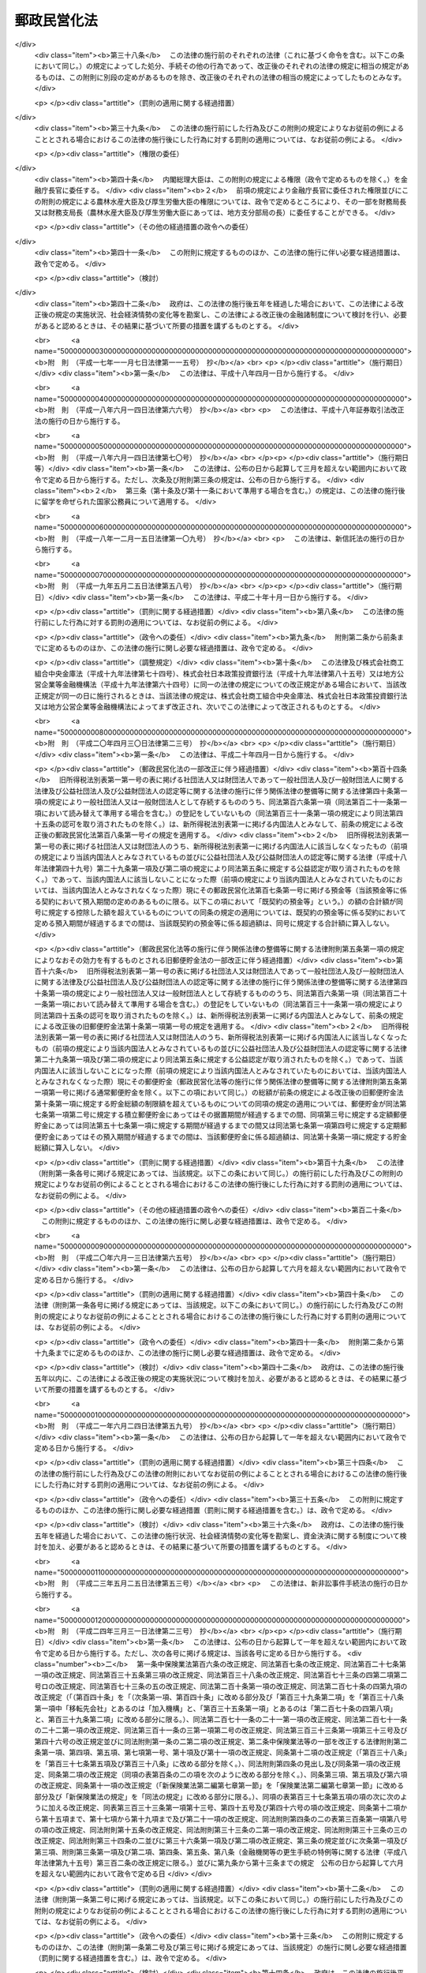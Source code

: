 .. _H17HO097:

============
郵政民営化法
============

.. raw:: html
    
    
    <b>郵政民営化法<br>
    （平成十七年十月二十一日法律第九十七号）</b><br><br><div align="right">最終改正：平成二七年九月一一日法律第六六号</div><br><div align="right"><table width="" border="0"><tr><td><font color="RED">（最終改正までの未施行法令）</font></td></tr><tr><td><a href="/cgi-bin/idxmiseko.cgi?H_RYAKU=%95%bd%88%ea%8e%b5%96%40%8b%e3%8e%b5&amp;H_NO=%95%bd%90%ac%93%f1%8f%5c%8e%b5%94%4e%8b%e3%8c%8e%8f%5c%88%ea%93%fa%96%40%97%a5%91%e6%98%5a%8f%5c%98%5a%8d%86&amp;H_PATH=/miseko/H17HO097/H27HO066.html" target="inyo">平成二十七年九月十一日法律第六十六号</a></td><td align="right">（未施行）</td></tr><tr></tr><tr><td align="right">　</td><td></td></tr><tr></tr></table></div><a name="0000000000000000000000000000000000000000000000000000000000000000000000000000000"></a>
    <br>
    　<a href="#1000000000001000000000000000000000000000000000000000000000000000000000000000000" target="data">第一章　総則（第一条―第三条）</a>
    <br>
    　<a href="#1000000000002000000000000000000000000000000000000000000000000000000000000000000" target="data">第二章　基本方針（第四条―第九条）</a>
    <br>
    　<a href="#1000000000003000000000000000000000000000000000000000000000000000000000000000000" target="data">第三章　郵政民営化推進本部及び郵政民営化委員会</a>
    <br>
    　　<a href="#1000000000003000000001000000000000000000000000000000000000000000000000000000000" target="data">第一節　郵政民営化推進本部（第十条―第十七条）</a>
    <br>
    　　<a href="#1000000000003000000002000000000000000000000000000000000000000000000000000000000" target="data">第二節　郵政民営化委員会（第十八条―第二十五条）</a>
    <br>
    　　<a href="#1000000000003000000003000000000000000000000000000000000000000000000000000000000" target="data">第三節　雑則（第二十六条・第二十七条）</a>
    <br>
    　<a href="#1000000000004000000000000000000000000000000000000000000000000000000000000000000" target="data">第四章　準備期間中の日本郵政公社の業務に関する特例等（第二十八条―第三十五条）</a>
    <br>
    　<a href="#1000000000005000000000000000000000000000000000000000000000000000000000000000000" target="data">第五章　日本郵政株式会社</a>
    <br>
    　　<a href="#1000000000005000000001000000000000000000000000000000000000000000000000000000000" target="data">第一節　設立等（第三十六条―第四十条）</a>
    <br>
    　　<a href="#1000000000005000000002000000000000000000000000000000000000000000000000000000000" target="data">第二節　経営委員会（第四十一条―第四十六条）</a>
    <br>
    　　<a href="#1000000000005000000003000000000000000000000000000000000000000000000000000000000" target="data">第三節　準備期間中の業務に関する特例等（第四十七条―第五十一条）</a>
    <br>
    　　<a href="#1000000000005000000004000000000000000000000000000000000000000000000000000000000" target="data">第四節　承継に関する日本郵政株式会社法等の特例（第五十二条―第五十九条）</a>
    <br>
    　　<a href="#1000000000005000000005000000000000000000000000000000000000000000000000000000000" target="data">第五節　移行期間中の業務に関する特例等（第六十条―第六十九条）</a>
    <br>
    　<a href="#1000000000006000000000000000000000000000000000000000000000000000000000000000000" target="data">第六章　削除</a>
    <br>
    　<a href="#1000000000007000000000000000000000000000000000000000000000000000000000000000000" target="data">第七章　日本郵便株式会社</a>
    <br>
    　　<a href="#1000000000007000000001000000000000000000000000000000000000000000000000000000000" target="data">第一節　設立等（第七十九条―第八十一条）</a>
    <br>
    　　<a href="#1000000000007000000002000000000000000000000000000000000000000000000000000000000" target="data">第二節　設立に関する郵便局株式会社法等の特例（第八十二条―第八十九条）</a>
    <br>
    　　<a href="#1000000000007000000003000000000000000000000000000000000000000000000000000000000" target="data">第三節　承継会社の再編成に関する日本郵便株式会社法等の特例（第八十九条の二―第八十九条の六）</a>
    <br>
    　　<a href="#1000000000007000000004000000000000000000000000000000000000000000000000000000000" target="data">第四節　移行期間中の業務に関する特例等（第九十条―第九十三条）</a>
    <br>
    　<a href="#1000000000008000000000000000000000000000000000000000000000000000000000000000000" target="data">第八章　郵便貯金銀行</a>
    <br>
    　　<a href="#1000000000008000000001000000000000000000000000000000000000000000000000000000000" target="data">第一節　設立等（第九十四条―第九十七条）</a>
    <br>
    　　<a href="#1000000000008000000002000000000000000000000000000000000000000000000000000000000" target="data">第二節　承継に関する銀行法等の特例等（第九十八条―第百二条）</a>
    <br>
    　　<a href="#1000000000008000000003000000000000000000000000000000000000000000000000000000000" target="data">第三節　移行期間中の銀行法等の特例等（第百三条―第百二十五条）</a>
    <br>
    　<a href="#1000000000009000000000000000000000000000000000000000000000000000000000000000000" target="data">第九章　郵便保険会社</a>
    <br>
    　　<a href="#1000000000009000000001000000000000000000000000000000000000000000000000000000000" target="data">第一節　設立等（第百二十六条―第百二十九条）</a>
    <br>
    　　<a href="#1000000000009000000002000000000000000000000000000000000000000000000000000000000" target="data">第二節　承継に関する保険業法等の特例（第百三十条―第百三十二条）</a>
    <br>
    　　<a href="#1000000000009000000003000000000000000000000000000000000000000000000000000000000" target="data">第三節　移行期間中の保険業法等の特例等（第百三十三条―第百五十三条）</a>
    <br>
    　<a href="#1000000000010000000000000000000000000000000000000000000000000000000000000000000" target="data">第十章　独立行政法人郵便貯金・簡易生命保険管理機構</a>
    <br>
    　　<a href="#1000000000010000000001000000000000000000000000000000000000000000000000000000000" target="data">第一節　設立等（第百五十四条）</a>
    <br>
    　　<a href="#1000000000010000000002000000000000000000000000000000000000000000000000000000000" target="data">第二節　設立に関する独立行政法人郵便貯金・簡易生命保険管理機構法の特例（第百五十五条・第百五十六条）</a>
    <br>
    　　<a href="#1000000000010000000003000000000000000000000000000000000000000000000000000000000" target="data">第三節　移行期間中の業務に関する特例等（第百五十七条―第百六十条）</a>
    <br>
    　<a href="#1000000000011000000000000000000000000000000000000000000000000000000000000000000" target="data">第十一章　日本郵政公社の業務等の承継等</a>
    <br>
    　　<a href="#1000000000011000000001000000000000000000000000000000000000000000000000000000000" target="data">第一節　承継に関する計画（第百六十一条―第百六十五条）</a>
    <br>
    　　<a href="#1000000000011000000002000000000000000000000000000000000000000000000000000000000" target="data">第二節　業務等の承継等（第百六十六条―第百七十六条）</a>
    <br>
    　　<a href="#1000000000011000000003000000000000000000000000000000000000000000000000000000000" target="data">第三節　承継会社の再編成（第百七十六条の二―第百七十六条の五）</a>
    <br>
    　<a href="#1000000000012000000000000000000000000000000000000000000000000000000000000000000" target="data">第十二章　課税の特例（第百七十七条―第百八十一条）</a>
    <br>
    　<a href="#1000000000013000000000000000000000000000000000000000000000000000000000000000000" target="data">第十三章　雑則（第百八十二条―第百八十九条）</a>
    <br>
    　<a href="#1000000000014000000000000000000000000000000000000000000000000000000000000000000" target="data">第十四章　罰則（第百九十条―第百九十六条）</a>
    <br>
    　<a href="#5000000000000000000000000000000000000000000000000000000000000000000000000000000" target="data">附則</a>
    <br>
    
    <p>　　　<b><a name="1000000000001000000000000000000000000000000000000000000000000000000000000000000">第一章　総則</a>
    </b>
    </p><p>
    </p><div class="arttitle"><a name="1000000000000000000000000000000000000000000000000100000000000000000000000000000">（目的）</a>
    </div><div class="item"><b>第一条</b>
    <a name="1000000000000000000000000000000000000000000000000100000000001000000000000000000"></a>
    　この法律は、民間に委ねることが可能なものはできる限りこれに委ねることが、より自由で活力ある経済社会の実現に資することに鑑み、株式会社に的確に郵政事業（法律の規定により、郵便局において行うものとされ、及び郵便局を活用して行うことができるものとされる事業をいう。以下同じ。）の経営を行わせるための改革（以下「郵政民営化」という。）について、その基本的な理念及び方針並びに国等の責務を定めるとともに、郵政民営化推進本部及び郵政民営化委員会の設置、新たな株式会社の設立、当該株式会社に関して講ずる措置、日本郵政公社（以下「公社」という。）の業務等の承継等に関する事項その他郵政民営化の実施に必要となる事項を定めることにより、これを集中的かつ計画的に推進することを目的とする。
    </div>
    
    <p>
    </p><div class="arttitle"><a name="1000000000000000000000000000000000000000000000000200000000000000000000000000000">（基本理念）</a>
    </div><div class="item"><b>第二条</b>
    <a name="1000000000000000000000000000000000000000000000000200000000001000000000000000000"></a>
    　郵政民営化は、内外の社会経済情勢の変化に即応し、公社に代わる新たな体制の確立等により、経営の自主性、創造性及び効率性を高めるとともに公正かつ自由な競争を促進し、多様で良質なサービスの提供を通じた国民の利便の向上及び資金のより自由な運用を通じた経済の活性化を図るため、地域社会の健全な発展及び市場に与える影響に配慮しつつ、公社が有する機能を分割し、それぞれの機能を引き継ぐ組織を株式会社とするとともに、当該株式会社の業務と同種の業務を営む事業者との対等な競争条件を確保するための措置を講じ、もって国民生活の向上及び国民経済の健全な発展に寄与することを基本として行われるものとする。
    </div>
    
    <p>
    </p><div class="arttitle"><a name="1000000000000000000000000000000000000000000000000300000000000000000000000000000">（国等の責務）</a>
    </div><div class="item"><b>第三条</b>
    <a name="1000000000000000000000000000000000000000000000000300000000001000000000000000000"></a>
    　国は、前条の基本理念にのっとり、郵政民営化に関する施策を確実かつ円滑に実施する責務を有する。
    </div>
    <div class="item"><b><a name="1000000000000000000000000000000000000000000000000300000000002000000000000000000">２</a>
    </b>
    　公社及び公社を承継する組織は、前条の基本理念にのっとり、郵政民営化に関する施策が確実かつ円滑に実施されるよう必要な取組を行う責務を有する。
    </div>
    
    
    <p>　　　<b><a name="1000000000002000000000000000000000000000000000000000000000000000000000000000000">第二章　基本方針</a>
    </b>
    </p><p>
    </p><div class="arttitle"><a name="1000000000000000000000000000000000000000000000000400000000000000000000000000000">（基本方針）</a>
    </div><div class="item"><b>第四条</b>
    <a name="1000000000000000000000000000000000000000000000000400000000001000000000000000000"></a>
    　郵政民営化に関する施策についての基本方針は、この章に定めるとおりとする。
    </div>
    
    <p>
    </p><div class="arttitle"><a name="1000000000000000000000000000000000000000000000000500000000000000000000000000000">（公社の解散及び新会社の設立）</a>
    </div><div class="item"><b>第五条</b>
    <a name="1000000000000000000000000000000000000000000000000500000000001000000000000000000"></a>
    　公社は、平成十九年十月一日に解散するものとする。
    </div>
    <div class="item"><b><a name="1000000000000000000000000000000000000000000000000500000000002000000000000000000">２</a>
    </b>
    　公社の機能を引き継がせるため、次の各号に掲げる業務を営む株式会社として当該各号に定める株式会社を新たに設立するものとする。
    <div class="number"><b><a name="1000000000000000000000000000000000000000000000000500000000002000000001000000000">一</a>
    </b>
    　郵便事業株式会社及び郵便局株式会社の発行済株式の総数を保有し、これらの株式会社の経営管理を行う業務　日本郵政株式会社
    </div>
    <div class="number"><b><a name="1000000000000000000000000000000000000000000000000500000000002000000002000000000">二</a>
    </b>
    　あまねく公平に、かつ、なるべく安い料金で行う郵便の業務　郵便事業株式会社
    </div>
    <div class="number"><b><a name="1000000000000000000000000000000000000000000000000500000000002000000003000000000">三</a>
    </b>
    　郵便窓口業務及び郵便局を活用して行う地域住民の利便の増進に資する業務　郵便局株式会社
    </div>
    <div class="number"><b><a name="1000000000000000000000000000000000000000000000000500000000002000000004000000000">四</a>
    </b>
    　銀行業　郵便貯金銀行（第九十四条に規定する郵便貯金銀行をいう。第八章を除き、以下同じ。）
    </div>
    <div class="number"><b><a name="1000000000000000000000000000000000000000000000000500000000002000000005000000000">五</a>
    </b>
    　生命保険業　郵便保険会社（第百二十六条に規定する郵便保険会社をいう。第九章を除き、以下同じ。）
    </div>
    </div>
    <div class="item"><b><a name="1000000000000000000000000000000000000000000000000500000000003000000000000000000">３</a>
    </b>
    　平成十九年十月一日において、日本郵政株式会社の発行済株式の総数は政府が、前項第二号から第五号までに定める株式会社の発行済株式の総数は日本郵政株式会社が、それぞれ保有するものとする。
    </div>
    
    <p>
    </p><div class="arttitle"><a name="1000000000000000000000000000000000000000000000000600000000000000000000000000000">（公社の業務等の承継等）</a>
    </div><div class="item"><b>第六条</b>
    <a name="1000000000000000000000000000000000000000000000000600000000001000000000000000000"></a>
    　前条第一項に規定する公社の解散の日以後、新たな郵便貯金及び簡易生命保険の取扱いは、行わないものとする。
    </div>
    <div class="item"><b><a name="1000000000000000000000000000000000000000000000000600000000002000000000000000000">２</a>
    </b>
    　従前の郵便貯金（通常郵便貯金を除く。）及び簡易生命保険の管理に関する業務は、新たに設立する独立行政法人郵便貯金・簡易生命保険管理機構（以下「機構」という。）に承継させるものとする。
    </div>
    <div class="item"><b><a name="1000000000000000000000000000000000000000000000000600000000003000000000000000000">３</a>
    </b>
    　前項に規定するもののほか、公社の業務その他の機能並びに権利及び義務（以下「業務等」という。）は、前条第二項各号に定める株式会社（以下「承継会社」という。）又は機構（以下「承継会社等」という。）に承継させるものとする。
    </div>
    <div class="item"><b><a name="1000000000000000000000000000000000000000000000000600000000004000000000000000000">４</a>
    </b>
    　公社の職員の雇用は、承継会社において確保するものとする。
    </div>
    
    <p>
    </p><div class="arttitle"><a name="1000000000000000000000000000000000000000000000000600200000000000000000000000000">（承継会社の再編成）</a>
    </div><div class="item"><b>第六条の二</b>
    <a name="1000000000000000000000000000000000000000000000000600200000001000000000000000000"></a>
    　郵便局株式会社は、郵政民営化法等の一部を改正する等の法律（平成二十四年法律第三十号。以下「平成二十四年改正法」という。）の施行の日（以下「平成二十四年改正法施行日」という。）に、その商号を日本郵便株式会社に変更するものとする。
    </div>
    <div class="item"><b><a name="1000000000000000000000000000000000000000000000000600200000002000000000000000000">２</a>
    </b>
    　日本郵便株式会社は、平成二十四年改正法施行日に、郵便事業株式会社の業務等を合併により承継するものとする。
    </div>
    
    <p>
    </p><div class="arttitle"><a name="1000000000000000000000000000000000000000000000000700000000000000000000000000000">（新会社の株式）</a>
    </div><div class="item"><b>第七条</b>
    <a name="1000000000000000000000000000000000000000000000000700000000001000000000000000000"></a>
    　政府が保有する日本郵政株式会社の株式がその発行済株式の総数に占める割合は、できる限り早期に減ずるものとする。ただし、その割合は、常時、三分の一を超えているものとする。
    </div>
    <div class="item"><b><a name="1000000000000000000000000000000000000000000000000700000000002000000000000000000">２</a>
    </b>
    　日本郵政株式会社が保有する郵便貯金銀行及び郵便保険会社の株式は、その全部を処分することを目指し、郵便貯金銀行及び郵便保険会社の経営状況、次条に規定する責務の履行への影響等を勘案しつつ、できる限り早期に、処分するものとする。
    </div>
    
    <p>
    </p><div class="arttitle"><a name="1000000000000000000000000000000000000000000000000700200000000000000000000000000">（郵政事業に係る基本的な役務の確保）</a>
    </div><div class="item"><b>第七条の二</b>
    <a name="1000000000000000000000000000000000000000000000000700200000001000000000000000000"></a>
    　日本郵政株式会社及び日本郵便株式会社は、郵便の役務、簡易な貯蓄、送金及び債権債務の決済の役務並びに簡易に利用できる生命保険の役務が利用者本位の簡便な方法により郵便局で一体的に利用できるようにするとともに将来にわたりあまねく全国において公平に利用できることが確保されるよう、郵便局ネットワークを維持するものとする。
    </div>
    <div class="item"><b><a name="1000000000000000000000000000000000000000000000000700200000002000000000000000000">２</a>
    </b>
    　郵便局ネットワークの活用その他の郵政事業の実施に当たっては、その公益性及び地域性が十分に発揮されるようにするものとする。
    </div>
    
    <p>
    </p><div class="item"><b><a name="1000000000000000000000000000000000000000000000000700300000000000000000000000000">第七条の三</a>
    </b>
    <a name="1000000000000000000000000000000000000000000000000700300000001000000000000000000"></a>
    　政府は、前条に規定する責務の履行の確保が図られるよう、必要な措置を講ずるものとする。
    </div>
    
    <p>
    </p><div class="arttitle"><a name="1000000000000000000000000000000000000000000000000700400000000000000000000000000">（郵便局における旧郵便貯金及び旧簡易生命保険の取扱い）</a>
    </div><div class="item"><b>第七条の四</b>
    <a name="1000000000000000000000000000000000000000000000000700400000001000000000000000000"></a>
    　機構が公社から承継した郵便貯金及び簡易生命保険は、確実に郵便局において取り扱われるものとする。
    </div>
    
    <p>
    </p><div class="arttitle"><a name="1000000000000000000000000000000000000000000000000800000000000000000000000000000">（新会社の業務についての同種の業務を営む事業者との対等な競争条件の確保）</a>
    </div><div class="item"><b>第八条</b>
    <a name="1000000000000000000000000000000000000000000000000800000000001000000000000000000"></a>
    　日本郵政株式会社、日本郵便株式会社、郵便貯金銀行及び郵便保険会社の業務については、同種の業務を営む事業者との対等な競争条件を確保するために必要な制限を加えるとともに、移行期間（第百四条に規定する日又は第百三十四条に規定する日のいずれか遅い日以後の最初の三月三十一日までの期間をいう。以下同じ。）中に、郵政民営化に関する状況に応じ、これを緩和するものとする。
    </div>
    
    <p>
    </p><div class="arttitle"><a name="1000000000000000000000000000000000000000000000000800200000000000000000000000000">（情報の公表）</a>
    </div><div class="item"><b>第八条の二</b>
    <a name="1000000000000000000000000000000000000000000000000800200000001000000000000000000"></a>
    　日本郵政株式会社及び日本郵便株式会社は、郵政事業についての国民の理解を得るため、その経営の状況に関する情報を公表するものとする。
    </div>
    
    <p>
    </p><div class="arttitle"><a name="1000000000000000000000000000000000000000000000000900000000000000000000000000000">（郵政民営化の推進及び監視に関する組織の設置）</a>
    </div><div class="item"><b>第九条</b>
    <a name="1000000000000000000000000000000000000000000000000900000000001000000000000000000"></a>
    　準備期間（附則第一条第一号に掲げる規定の施行の日から平成十九年九月三十日までの期間をいう。以下同じ。）及び移行期間における郵政民営化を推進するとともに、その状況を監視するため、政府に、郵政民営化推進本部及び郵政民営化委員会を設置するものとする。
    </div>
    
    
    <p>　　　<b><a name="1000000000003000000000000000000000000000000000000000000000000000000000000000000">第三章　郵政民営化推進本部及び郵政民営化委員会</a>
    </b>
    </p><p>　　　　<b><a name="1000000000003000000001000000000000000000000000000000000000000000000000000000000">第一節　郵政民営化推進本部</a>
    </b>
    </p><p>
    </p><div class="arttitle"><a name="1000000000000000000000000000000000000000000000001000000000000000000000000000000">（設置）</a>
    </div><div class="item"><b>第十条</b>
    <a name="1000000000000000000000000000000000000000000000001000000000001000000000000000000"></a>
    　内閣に、郵政民営化推進本部（以下「本部」という。）を置く。
    </div>
    
    <p>
    </p><div class="arttitle"><a name="1000000000000000000000000000000000000000000000001100000000000000000000000000000">（所掌事務等）</a>
    </div><div class="item"><b>第十一条</b>
    <a name="1000000000000000000000000000000000000000000000001100000000001000000000000000000"></a>
    　本部は、次に掲げる事務をつかさどる。
    <div class="number"><b><a name="1000000000000000000000000000000000000000000000001100000000001000000001000000000">一</a>
    </b>
    　郵政民営化の推進に関する総合調整に関すること。
    </div>
    <div class="number"><b><a name="1000000000000000000000000000000000000000000000001100000000001000000002000000000">二</a>
    </b>
    　郵政民営化の推進のために必要な法律案及び政令案の立案に関すること。
    </div>
    <div class="number"><b><a name="1000000000000000000000000000000000000000000000001100000000001000000003000000000">三</a>
    </b>
    　前二号に掲げるもののほか、郵政民営化に関する施策で重要なものの企画に関する審議及びその施策の実施の推進に関すること。
    </div>
    </div>
    <div class="item"><b><a name="1000000000000000000000000000000000000000000000001100000000002000000000000000000">２</a>
    </b>
    　本部は、郵政民営化委員会が第十九条第一項第一号又は第百六十三条第五項の規定による意見を述べたときは、その内容を国会に報告しなければならない。
    </div>
    
    <p>
    </p><div class="arttitle"><a name="1000000000000000000000000000000000000000000000001200000000000000000000000000000">（組織）</a>
    </div><div class="item"><b>第十二条</b>
    <a name="1000000000000000000000000000000000000000000000001200000000001000000000000000000"></a>
    　本部は、郵政民営化推進本部長、郵政民営化推進副本部長及び郵政民営化推進本部員をもって組織する。
    </div>
    
    <p>
    </p><div class="arttitle"><a name="1000000000000000000000000000000000000000000000001300000000000000000000000000000">（郵政民営化推進本部長）</a>
    </div><div class="item"><b>第十三条</b>
    <a name="1000000000000000000000000000000000000000000000001300000000001000000000000000000"></a>
    　本部の長は、郵政民営化推進本部長（以下「本部長」という。）とし、内閣総理大臣をもって充てる。
    </div>
    <div class="item"><b><a name="1000000000000000000000000000000000000000000000001300000000002000000000000000000">２</a>
    </b>
    　本部長は、本部の事務を総括し、所部の職員を指揮監督する。
    </div>
    
    <p>
    </p><div class="arttitle"><a name="1000000000000000000000000000000000000000000000001400000000000000000000000000000">（郵政民営化推進副本部長）</a>
    </div><div class="item"><b>第十四条</b>
    <a name="1000000000000000000000000000000000000000000000001400000000001000000000000000000"></a>
    　本部に、郵政民営化推進副本部長（以下「副本部長」という。）を置き、内閣官房長官、郵政民営化担当大臣（内閣総理大臣の命を受けて、郵政民営化に関し内閣総理大臣を助けることをその職務とする国務大臣をいう。）、<a href="/cgi-bin/idxrefer.cgi?H_FILE=%95%bd%88%ea%88%ea%96%40%94%aa%8b%e3&amp;REF_NAME=%93%e0%8a%74%95%7b%90%dd%92%75%96%40&amp;ANCHOR_F=&amp;ANCHOR_T=" target="inyo">内閣府設置法</a>
    （平成十一年法律第八十九号）<a href="/cgi-bin/idxrefer.cgi?H_FILE=%95%bd%88%ea%88%ea%96%40%94%aa%8b%e3&amp;REF_NAME=%91%e6%8f%5c%88%ea%8f%f0&amp;ANCHOR_F=1000000000000000000000000000000000000000000000001100000000000000000000000000000&amp;ANCHOR_T=1000000000000000000000000000000000000000000000001100000000000000000000000000000#1000000000000000000000000000000000000000000000001100000000000000000000000000000" target="inyo">第十一条</a>
    の特命担当大臣、総務大臣、財務大臣及び国土交通大臣をもって充てる。
    </div>
    <div class="item"><b><a name="1000000000000000000000000000000000000000000000001400000000002000000000000000000">２</a>
    </b>
    　副本部長は、本部長の職務を助ける。
    </div>
    
    <p>
    </p><div class="arttitle"><a name="1000000000000000000000000000000000000000000000001500000000000000000000000000000">（郵政民営化推進本部員）</a>
    </div><div class="item"><b>第十五条</b>
    <a name="1000000000000000000000000000000000000000000000001500000000001000000000000000000"></a>
    　本部に、郵政民営化推進本部員（以下「本部員」という。）を置く。
    </div>
    <div class="item"><b><a name="1000000000000000000000000000000000000000000000001500000000002000000000000000000">２</a>
    </b>
    　本部員は、本部長及び副本部長以外のすべての国務大臣をもって充てる。
    </div>
    
    <p>
    </p><div class="arttitle"><a name="1000000000000000000000000000000000000000000000001600000000000000000000000000000">（幹事）</a>
    </div><div class="item"><b>第十六条</b>
    <a name="1000000000000000000000000000000000000000000000001600000000001000000000000000000"></a>
    　本部に、幹事を置く。
    </div>
    <div class="item"><b><a name="1000000000000000000000000000000000000000000000001600000000002000000000000000000">２</a>
    </b>
    　幹事は、関係行政機関の職員のうちから、内閣総理大臣が任命する。
    </div>
    <div class="item"><b><a name="1000000000000000000000000000000000000000000000001600000000003000000000000000000">３</a>
    </b>
    　幹事は、本部の所掌事務について、本部長、副本部長及び本部員を助ける。
    </div>
    
    <p>
    </p><div class="arttitle"><a name="1000000000000000000000000000000000000000000000001700000000000000000000000000000">（事務）</a>
    </div><div class="item"><b>第十七条</b>
    <a name="1000000000000000000000000000000000000000000000001700000000001000000000000000000"></a>
    　本部の事務（郵政民営化委員会の事務を除く。）は、内閣官房において処理し、命を受けて内閣官房副長官補が掌理する。
    </div>
    
    
    <p>　　　　<b><a name="1000000000003000000002000000000000000000000000000000000000000000000000000000000">第二節　郵政民営化委員会</a>
    </b>
    </p><p>
    </p><div class="arttitle"><a name="1000000000000000000000000000000000000000000000001800000000000000000000000000000">（設置）</a>
    </div><div class="item"><b>第十八条</b>
    <a name="1000000000000000000000000000000000000000000000001800000000001000000000000000000"></a>
    　本部に、郵政民営化委員会（以下「民営化委員会」という。）を置く。
    </div>
    
    <p>
    </p><div class="arttitle"><a name="1000000000000000000000000000000000000000000000001900000000000000000000000000000">（所掌事務）</a>
    </div><div class="item"><b>第十九条</b>
    <a name="1000000000000000000000000000000000000000000000001900000000001000000000000000000"></a>
    　民営化委員会は、次に掲げる事務をつかさどる。
    <div class="number"><b><a name="1000000000000000000000000000000000000000000000001900000000001000000001000000000">一</a>
    </b>
    　三年ごとに、日本郵政株式会社、日本郵便株式会社、郵便貯金銀行及び郵便保険会社の経営状況並びに国際金融市場の動向その他内外の社会経済情勢の変化を勘案しつつ、郵政民営化の進捗状況について総合的な検証を行い、その結果に基づき、本部長に意見を述べること。
    </div>
    <div class="number"><b><a name="1000000000000000000000000000000000000000000000001900000000001000000002000000000">二</a>
    </b>
    　第三十三条第二項、第五十条第二項、第六十二条第三項（同条第四項において準用する場合を含む。）、第六十三条第二項、第九十三条第二項、第百十条の二第三項、第百十二条第三項、第百十六条第四項、第百十九条第二項、第百二十条第二項、第百三十八条の二第三項、第百四十条第二項、第百四十四条第四項、第百四十七条第二項又は第百四十九条第二項の規定によりその権限に属させられた事項について、必要があると認めるときは、本部長を通じて関係各大臣に意見を述べること。
    </div>
    <div class="number"><b><a name="1000000000000000000000000000000000000000000000001900000000001000000003000000000">三</a>
    </b>
    　前二号に掲げるもののほか、郵政民営化に関する事項について調査審議し、その結果に基づき、本部長に意見を述べること。
    </div>
    <div class="number"><b><a name="1000000000000000000000000000000000000000000000001900000000001000000004000000000">四</a>
    </b>
    　前三号に掲げるもののほか、この法律の規定によりその権限に属させられた事項を処理すること。
    </div>
    </div>
    <div class="item"><b><a name="1000000000000000000000000000000000000000000000001900000000002000000000000000000">２</a>
    </b>
    　民営化委員会は、この法律の規定により意見を述べたときは、遅滞なく、その内容を公表しなければならない。
    </div>
    <div class="item"><b><a name="1000000000000000000000000000000000000000000000001900000000003000000000000000000">３</a>
    </b>
    　本部長又は関係各大臣は、第一項の規定による意見に基づき措置を講じたときは、その旨を民営化委員会に通知しなければならない。
    </div>
    
    <p>
    </p><div class="arttitle"><a name="1000000000000000000000000000000000000000000000002000000000000000000000000000000">（組織）</a>
    </div><div class="item"><b>第二十条</b>
    <a name="1000000000000000000000000000000000000000000000002000000000001000000000000000000"></a>
    　民営化委員会は、委員五人をもって組織する。
    </div>
    
    <p>
    </p><div class="arttitle"><a name="1000000000000000000000000000000000000000000000002100000000000000000000000000000">（委員）</a>
    </div><div class="item"><b>第二十一条</b>
    <a name="1000000000000000000000000000000000000000000000002100000000001000000000000000000"></a>
    　委員は、優れた識見を有する者のうちから、内閣総理大臣が任命する。
    </div>
    <div class="item"><b><a name="1000000000000000000000000000000000000000000000002100000000002000000000000000000">２</a>
    </b>
    　委員は、非常勤とする。
    </div>
    
    <p>
    </p><div class="arttitle"><a name="1000000000000000000000000000000000000000000000002200000000000000000000000000000">（委員の任期）</a>
    </div><div class="item"><b>第二十二条</b>
    <a name="1000000000000000000000000000000000000000000000002200000000001000000000000000000"></a>
    　委員の任期は、三年とする。ただし、補欠の委員の任期は、前任者の残任期間とする。
    </div>
    <div class="item"><b><a name="1000000000000000000000000000000000000000000000002200000000002000000000000000000">２</a>
    </b>
    　委員は、再任されることができる。
    </div>
    <div class="item"><b><a name="1000000000000000000000000000000000000000000000002200000000003000000000000000000">３</a>
    </b>
    　委員の任期が満了したときは、当該委員は、後任者が任命されるまで引き続きその職務を行うものとする。
    </div>
    
    <p>
    </p><div class="arttitle"><a name="1000000000000000000000000000000000000000000000002300000000000000000000000000000">（委員長）</a>
    </div><div class="item"><b>第二十三条</b>
    <a name="1000000000000000000000000000000000000000000000002300000000001000000000000000000"></a>
    　民営化委員会に委員長を置き、委員の互選によってこれを定める。
    </div>
    <div class="item"><b><a name="1000000000000000000000000000000000000000000000002300000000002000000000000000000">２</a>
    </b>
    　委員長は、会務を総理し、民営化委員会を代表する。
    </div>
    <div class="item"><b><a name="1000000000000000000000000000000000000000000000002300000000003000000000000000000">３</a>
    </b>
    　委員長に事故があるときは、あらかじめその指名する委員が、その職務を代理する。
    </div>
    
    <p>
    </p><div class="arttitle"><a name="1000000000000000000000000000000000000000000000002400000000000000000000000000000">（事務局）</a>
    </div><div class="item"><b>第二十四条</b>
    <a name="1000000000000000000000000000000000000000000000002400000000001000000000000000000"></a>
    　民営化委員会の事務を処理させるため、民営化委員会に事務局を置く。
    </div>
    <div class="item"><b><a name="1000000000000000000000000000000000000000000000002400000000002000000000000000000">２</a>
    </b>
    　事務局に、事務局長のほか、所要の職員を置き、内閣総理大臣が任命する。
    </div>
    <div class="item"><b><a name="1000000000000000000000000000000000000000000000002400000000003000000000000000000">３</a>
    </b>
    　事務局長は、委員長の命を受けて、局務を掌理する。
    </div>
    
    <p>
    </p><div class="arttitle"><a name="1000000000000000000000000000000000000000000000002500000000000000000000000000000">（資料の提出その他の協力の要請）</a>
    </div><div class="item"><b>第二十五条</b>
    <a name="1000000000000000000000000000000000000000000000002500000000001000000000000000000"></a>
    　民営化委員会は、その所掌事務を遂行するため必要があると認めるときは、国の行政機関、地方公共団体、独立行政法人（<a href="/cgi-bin/idxrefer.cgi?H_FILE=%95%bd%88%ea%88%ea%96%40%88%ea%81%5a%8e%4f&amp;REF_NAME=%93%c6%97%a7%8d%73%90%ad%96%40%90%6c%92%ca%91%a5%96%40&amp;ANCHOR_F=&amp;ANCHOR_T=" target="inyo">独立行政法人通則法</a>
    （平成十一年法律第百三号）<a href="/cgi-bin/idxrefer.cgi?H_FILE=%95%bd%88%ea%88%ea%96%40%88%ea%81%5a%8e%4f&amp;REF_NAME=%91%e6%93%f1%8f%f0%91%e6%88%ea%8d%80&amp;ANCHOR_F=1000000000000000000000000000000000000000000000000200000000001000000000000000000&amp;ANCHOR_T=1000000000000000000000000000000000000000000000000200000000001000000000000000000#1000000000000000000000000000000000000000000000000200000000001000000000000000000" target="inyo">第二条第一項</a>
    に規定する独立行政法人をいう。）及び地方独立行政法人（<a href="/cgi-bin/idxrefer.cgi?H_FILE=%95%bd%88%ea%8c%dc%96%40%88%ea%88%ea%94%aa&amp;REF_NAME=%92%6e%95%fb%93%c6%97%a7%8d%73%90%ad%96%40%90%6c%96%40&amp;ANCHOR_F=&amp;ANCHOR_T=" target="inyo">地方独立行政法人法</a>
    （平成十五年法律第百十八号）<a href="/cgi-bin/idxrefer.cgi?H_FILE=%95%bd%88%ea%8c%dc%96%40%88%ea%88%ea%94%aa&amp;REF_NAME=%91%e6%93%f1%8f%f0%91%e6%88%ea%8d%80&amp;ANCHOR_F=1000000000000000000000000000000000000000000000000200000000001000000000000000000&amp;ANCHOR_T=1000000000000000000000000000000000000000000000000200000000001000000000000000000#1000000000000000000000000000000000000000000000000200000000001000000000000000000" target="inyo">第二条第一項</a>
    に規定する地方独立行政法人をいう。）の長並びに特殊法人（法律により直接に設立された法人又は特別の法律により特別の設立行為をもって設立された法人であって、<a href="/cgi-bin/idxrefer.cgi?H_FILE=%95%bd%88%ea%88%ea%96%40%8b%e3%88%ea&amp;REF_NAME=%91%8d%96%b1%8f%c8%90%dd%92%75%96%40&amp;ANCHOR_F=&amp;ANCHOR_T=" target="inyo">総務省設置法</a>
    （平成十一年法律第九十一号）<a href="/cgi-bin/idxrefer.cgi?H_FILE=%95%bd%88%ea%88%ea%96%40%8b%e3%88%ea&amp;REF_NAME=%91%e6%8e%6c%8f%f0%91%e6%8f%5c%8c%dc%8d%86&amp;ANCHOR_F=1000000000000000000000000000000000000000000000000400000000001000000015000000000&amp;ANCHOR_T=1000000000000000000000000000000000000000000000000400000000001000000015000000000#1000000000000000000000000000000000000000000000000400000000001000000015000000000" target="inyo">第四条第十五号</a>
    の規定の適用を受けるものをいう。）、郵便貯金銀行及び郵便保険会社の代表者に対して、資料の提出、意見の表明、説明その他必要な協力を求めることができる。
    </div>
    <div class="item"><b><a name="1000000000000000000000000000000000000000000000002500000000002000000000000000000">２</a>
    </b>
    　民営化委員会は、その所掌事務を遂行するため特に必要があると認めるときは、前項に規定する者以外の者に対しても、必要な協力を依頼することができる。
    </div>
    
    
    <p>　　　　<b><a name="1000000000003000000003000000000000000000000000000000000000000000000000000000000">第三節　雑則</a>
    </b>
    </p><p>
    </p><div class="arttitle"><a name="1000000000000000000000000000000000000000000000002600000000000000000000000000000">（設置期限等）</a>
    </div><div class="item"><b>第二十六条</b>
    <a name="1000000000000000000000000000000000000000000000002600000000001000000000000000000"></a>
    　本部（民営化委員会を含む。次条において同じ。）は、移行期間の末日まで置かれるものとする。
    </div>
    <div class="item"><b><a name="1000000000000000000000000000000000000000000000002600000000002000000000000000000">２</a>
    </b>
    　移行期間の末日において民営化委員会の委員である者の任期は、第二十二条第一項の規定にかかわらず、その日に満了する。
    </div>
    
    <p>
    </p><div class="arttitle"><a name="1000000000000000000000000000000000000000000000002700000000000000000000000000000">（主任の大臣）</a>
    </div><div class="item"><b>第二十七条</b>
    <a name="1000000000000000000000000000000000000000000000002700000000001000000000000000000"></a>
    　本部に係る事項については、<a href="/cgi-bin/idxrefer.cgi?H_FILE=%8f%ba%93%f1%93%f1%96%40%8c%dc&amp;REF_NAME=%93%e0%8a%74%96%40&amp;ANCHOR_F=&amp;ANCHOR_T=" target="inyo">内閣法</a>
    （昭和二十二年法律第五号）にいう主任の大臣は、内閣総理大臣とする。
    </div>
    
    
    
    <p>　　　<b><a name="1000000000004000000000000000000000000000000000000000000000000000000000000000000">第四章　準備期間中の日本郵政公社の業務に関する特例等</a>
    </b>
    </p><p>
    </p><div class="arttitle"><a name="1000000000000000000000000000000000000000000000002800000000000000000000000000000">（通則）</a>
    </div><div class="item"><b>第二十八条</b>
    <a name="1000000000000000000000000000000000000000000000002800000000001000000000000000000"></a>
    　公社については、準備期間中、この法律又は他の法律に別段の定めがあるもののほか、この章の定めるところによる。
    </div>
    
    <p>
    </p><div class="arttitle"><a name="1000000000000000000000000000000000000000000000002900000000000000000000000000000">（業務の特例）</a>
    </div><div class="item"><b>第二十九条</b>
    <a name="1000000000000000000000000000000000000000000000002900000000001000000000000000000"></a>
    　公社は、<a href="/cgi-bin/idxrefer.cgi?H_FILE=%95%bd%88%ea%8e%6c%96%40%8b%e3%8e%b5&amp;REF_NAME=%93%fa%96%7b%97%58%90%ad%8c%f6%8e%d0%96%40&amp;ANCHOR_F=&amp;ANCHOR_T=" target="inyo">日本郵政公社法</a>
    （平成十四年法律第九十七号。以下「公社法」という。）<a href="/cgi-bin/idxrefer.cgi?H_FILE=%95%bd%88%ea%8e%6c%96%40%8b%e3%8e%b5&amp;REF_NAME=%91%e6%8f%5c%8b%e3%8f%f0%91%e6%88%ea%8d%80&amp;ANCHOR_F=1000000000000000000000000000000000000000000000001900000000001000000000000000000&amp;ANCHOR_T=1000000000000000000000000000000000000000000000001900000000001000000000000000000#1000000000000000000000000000000000000000000000001900000000001000000000000000000" target="inyo">第十九条第一項</a>
    及び<a href="/cgi-bin/idxrefer.cgi?H_FILE=%95%bd%88%ea%8e%6c%96%40%8b%e3%8e%b5&amp;REF_NAME=%91%e6%93%f1%8d%80&amp;ANCHOR_F=1000000000000000000000000000000000000000000000001900000000002000000000000000000&amp;ANCHOR_T=1000000000000000000000000000000000000000000000001900000000002000000000000000000#1000000000000000000000000000000000000000000000001900000000002000000000000000000" target="inyo">第二項</a>
    並びに日本郵政公社による証券投資信託の受益証券の募集の取扱い等のための日本郵政公社の業務の特例等に関する法律（平成十六年法律第百六十五号）<a href="/cgi-bin/idxrefer.cgi?H_FILE=%95%bd%88%ea%8e%6c%96%40%8b%e3%8e%b5&amp;REF_NAME=%91%e6%8e%4f%8f%f0&amp;ANCHOR_F=1000000000000000000000000000000000000000000000000300000000000000000000000000000&amp;ANCHOR_T=1000000000000000000000000000000000000000000000000300000000000000000000000000000#1000000000000000000000000000000000000000000000000300000000000000000000000000000" target="inyo">第三条</a>
    に規定する業務のほか、これらの業務の遂行に支障のない範囲内で、国際貨物運送（本邦と外国との間において行う貨物の運送をいう。以下この章において同じ。）に関する事業を行うことを主たる目的とする公社子会社の委託を受けて、次に掲げる業務を行うことができる。
    <div class="number"><b><a name="1000000000000000000000000000000000000000000000002900000000001000000001000000000">一</a>
    </b>
    　国際貨物運送に関する事業に係る国内貨物運送（本邦内の各地間において行う貨物の運送をいう。）
    </div>
    <div class="number"><b><a name="1000000000000000000000000000000000000000000000002900000000001000000002000000000">二</a>
    </b>
    　国際貨物運送に関する事業に附帯する業務
    </div>
    </div>
    <div class="item"><b><a name="1000000000000000000000000000000000000000000000002900000000002000000000000000000">２</a>
    </b>
    　公社は、前項に規定する業務を行おうとするときは、総務大臣の認可を受けなければならない。
    </div>
    <div class="item"><b><a name="1000000000000000000000000000000000000000000000002900000000003000000000000000000">３</a>
    </b>
    　第一項の「公社子会社」とは、公社がその総株主等の議決権（総株主、総社員又は総出資者の議決権（株式会社にあっては、株主総会において決議をすることができる事項の全部につき議決権を行使することができない株式についての議決権を除き、<a href="/cgi-bin/idxrefer.cgi?H_FILE=%95%bd%88%ea%8e%b5%96%40%94%aa%98%5a&amp;REF_NAME=%89%ef%8e%d0%96%40&amp;ANCHOR_F=&amp;ANCHOR_T=" target="inyo">会社法</a>
    （平成十七年法律第八十六号）<a href="/cgi-bin/idxrefer.cgi?H_FILE=%95%bd%88%ea%8e%b5%96%40%94%aa%98%5a&amp;REF_NAME=%91%e6%94%aa%95%53%8e%b5%8f%5c%8b%e3%8f%f0%91%e6%8e%4f%8d%80&amp;ANCHOR_F=1000000000000000000000000000000000000000000000087900000000003000000000000000000&amp;ANCHOR_T=1000000000000000000000000000000000000000000000087900000000003000000000000000000#1000000000000000000000000000000000000000000000087900000000003000000000000000000" target="inyo">第八百七十九条第三項</a>
    の規定により議決権を有するものとみなされる株式についての議決権を含む。第六十一条第一号を除き、以下同じ。）をいう。以下この項において同じ。）の百分の五十を超える議決権を有する会社をいう。この場合において、公社及び一若しくは二以上の公社子会社又は一若しくは二以上の公社子会社がその総株主等の議決権の百分の五十を超える議決権を有する他の会社は、公社子会社とみなす。
    </div>
    
    <p>
    </p><div class="arttitle"><a name="1000000000000000000000000000000000000000000000003000000000000000000000000000000">（出資の特例）</a>
    </div><div class="item"><b>第三十条</b>
    <a name="1000000000000000000000000000000000000000000000003000000000001000000000000000000"></a>
    　公社は、<a href="/cgi-bin/idxrefer.cgi?H_FILE=%95%bd%88%ea%8e%6c%96%40%8b%e3%8e%b5&amp;REF_NAME=%8c%f6%8e%d0%96%40%91%e6%93%f1%8f%5c%88%ea%8f%f0&amp;ANCHOR_F=1000000000000000000000000000000000000000000000002100000000000000000000000000000&amp;ANCHOR_T=1000000000000000000000000000000000000000000000002100000000000000000000000000000#1000000000000000000000000000000000000000000000002100000000000000000000000000000" target="inyo">公社法第二十一条</a>
    の規定による出資のほか、総務大臣の認可を受けて、国際貨物運送に関する事業を行うことを主たる目的とする会社に出資をすることができる。
    </div>
    
    <p>
    </p><div class="arttitle"><a name="1000000000000000000000000000000000000000000000003100000000000000000000000000000">（</a><a href="/cgi-bin/idxrefer.cgi?H_FILE=%95%bd%88%ea%8e%6c%96%40%8b%e3%8e%b5&amp;REF_NAME=%8c%f6%8e%d0%96%40&amp;ANCHOR_F=&amp;ANCHOR_T=" target="inyo">公社法</a>
    の適用）
    </div><div class="item"><b>第三十一条</b>
    <a name="1000000000000000000000000000000000000000000000003100000000001000000000000000000"></a>
    　第二十九条第一項の規定により公社の業務が行われる場合、前条の規定により公社の出資が行われる場合又は同条の規定により公社が出資している会社の業務が行われる場合には、次の表の上欄に掲げる<a href="/cgi-bin/idxrefer.cgi?H_FILE=%95%bd%88%ea%8e%6c%96%40%8b%e3%8e%b5&amp;REF_NAME=%8c%f6%8e%d0%96%40&amp;ANCHOR_F=&amp;ANCHOR_T=" target="inyo">公社法</a>
    の規定中同表の中欄に掲げる字句は、それぞれ同表の下欄に掲げる字句とする。<br>
    <table border><tr valign="top">
    <td>
    第二十四条第四項第二号</td>
    <td>
    並びに同条第三項に規定する業務</td>
    <td>
    、同条第三項に規定する業務並びに郵政民営化法（平成十七年法律第九十七号）第二十九条第一項に規定する業務</td>
    </tr>
    
    <tr valign="top">
    <td>
    第三十八条第一項及び第四十一条第十一号</td>
    <td>
    費用</td>
    <td>
    費用（郵政民営化法第二十九条第一項に規定する業務に係るものを除く。）</td>
    </tr>
    
    <tr valign="top">
    <td>
    第四十五条第一項第三号</td>
    <td>
    三　第四十一条第四号から第十二号までに掲げる方法</td>
    <td>
    三　第四十一条第四号から第十一号までに掲げる方法／四　郵便業務に係る資金繰りに充てるための資金（郵政民営化法第二十九条第一項に規定する業務に係るものを除く。）の融通</td>
    </tr>
    
    <tr valign="top">
    <td rowspan="2">
    第五十八条第一項</td>
    <td>
    日本郵政公社による原動機付自転車等責任保険募集の取扱いに関する法律</td>
    <td>
    日本郵政公社による原動機付自転車等責任保険募集の取扱いに関する法律、郵政民営化法（第四章の規定に限る。）</td>
    </tr>
    
    <tr valign="top">
    <td>
    債務の状況</td>
    <td>
    債務の状況並びに郵政民営化法第三十条の規定により公社が出資している会社の業務の状況</td>
    </tr>
    
    <tr valign="top">
    <td>
    第六十五条第一項第三号</td>
    <td>
    又は第四十三条第一項（第四十五条第二項において準用する場合を含む。）</td>
    <td>
    若しくは第四十三条第一項（第四十五条第二項において準用する場合を含む。）又は郵政民営化法第二十九条第二項若しくは第三十条</td>
    </tr>
    
    <tr valign="top">
    <td>
    第六十七条第一号</td>
    <td>
    又は第四十七条</td>
    <td>
    若しくは第四十七条又は郵政民営化法第三十条</td>
    </tr>
    
    <tr valign="top">
    <td>
    第七十二条第一号</td>
    <td>
    又は承認を受けなければならない</td>
    <td>
    若しくは承認を受け、又は郵政民営化法の規定により総務大臣の認可を受けなければならない</td>
    </tr>
    
    <tr valign="top">
    <td>
    第七十二条第四号</td>
    <td>
    第十九条第一項から第三項までに規定する業務</td>
    <td>
    第十九条第一項から第三項まで及び郵政民営化法第二十九条第一項に規定する業務</td>
    </tr>
    
    <tr valign="top">
    <td>
    第七十二条第十五号</td>
    <td>
    又は第六十一条第一項</td>
    <td>
    若しくは第六十一条第一項又は郵政民営化法第三十五条第二項</td>
    </tr>
    
    <tr valign="top">
    <td>
    第七十二条第十六号</td>
    <td>
    第六十五条第一項又は第二項</td>
    <td>
    第六十五条第一項若しくは第二項又は郵政民営化法第三十五条第三項</td>
    </tr>
    
    </table>
    <br>
    </div>
    
    <p>
    </p><div class="arttitle"><a name="1000000000000000000000000000000000000000000000003200000000000000000000000000000">（日本郵政株式会社の意見の聴取）</a>
    </div><div class="item"><b>第三十二条</b>
    <a name="1000000000000000000000000000000000000000000000003200000000001000000000000000000"></a>
    　総務大臣は、第二十九条第二項又は第三十条の認可の申請があったときは、日本郵政株式会社の意見を聴かなければならない。
    </div>
    
    <p>
    </p><div class="arttitle"><a name="1000000000000000000000000000000000000000000000003300000000000000000000000000000">（民営化委員会の意見の聴取等）</a>
    </div><div class="item"><b>第三十三条</b>
    <a name="1000000000000000000000000000000000000000000000003300000000001000000000000000000"></a>
    　総務大臣は、第二十九条第二項若しくは第三十条の認可の申請があったとき、又は次条第一項の規定により付した条件を変更しようとするときは、民営化委員会の意見を聴かなければならない。
    </div>
    <div class="item"><b><a name="1000000000000000000000000000000000000000000000003300000000002000000000000000000">２</a>
    </b>
    　総務大臣は、第三十五条第二項又は<a href="/cgi-bin/idxrefer.cgi?H_FILE=%95%bd%88%ea%8e%6c%96%40%8b%e3%8e%b5&amp;REF_NAME=%8c%f6%8e%d0%96%40%91%e6%98%5a%8f%5c%88%ea%8f%f0%91%e6%88%ea%8d%80&amp;ANCHOR_F=1000000000000000000000000000000000000000000000006100000000001000000000000000000&amp;ANCHOR_T=1000000000000000000000000000000000000000000000006100000000001000000000000000000#1000000000000000000000000000000000000000000000006100000000001000000000000000000" target="inyo">公社法第六十一条第一項</a>
    の規定による命令をしたときは、速やかに、その旨を民営化委員会に通知しなければならない。
    </div>
    
    <p>
    </p><div class="arttitle"><a name="1000000000000000000000000000000000000000000000003400000000000000000000000000000">（認可の条件）</a>
    </div><div class="item"><b>第三十四条</b>
    <a name="1000000000000000000000000000000000000000000000003400000000001000000000000000000"></a>
    　総務大臣は、第二十九条第二項又は第三十条の認可に条件を付し、及びこれを変更することができる。
    </div>
    <div class="item"><b><a name="1000000000000000000000000000000000000000000000003400000000002000000000000000000">２</a>
    </b>
    　前項の条件は、認可の趣旨に照らして、又は認可に係る事項の確実な実施を図るため必要最小限のものでなければならない。
    </div>
    
    <p>
    </p><div class="arttitle"><a name="1000000000000000000000000000000000000000000000003500000000000000000000000000000">（同種の業務を営む事業者への配慮等）</a>
    </div><div class="item"><b>第三十五条</b>
    <a name="1000000000000000000000000000000000000000000000003500000000001000000000000000000"></a>
    　第二十九条第一項の規定により公社の業務が行われる場合、第三十条の規定により公社の出資が行われる場合又は同条の規定により公社が出資している会社の業務が行われる場合には、公社は、公社の当該業務又は当該出資に係る会社の業務と同種の業務を営む事業者の利益を不当に害することのないよう特に配慮しなければならない。
    </div>
    <div class="item"><b><a name="1000000000000000000000000000000000000000000000003500000000002000000000000000000">２</a>
    </b>
    　総務大臣は、前項に規定する場合において、公社の当該業務又は当該出資に係る会社の業務が、同種の業務を営む事業者の利益を不当に害し、又は害するおそれがあると認めるときは、公社に対し、必要な措置をとるべきことを命ずることができる。
    </div>
    <div class="item"><b><a name="1000000000000000000000000000000000000000000000003500000000003000000000000000000">３</a>
    </b>
    　第二十九条第一項の規定により公社の業務が行われる場合又は第三十条の規定により公社の出資が行われる場合には、公社は、総務省令で定めるところにより、事業年度ごとに、当該業務に関する収支の状況又は当該出資の状況を公表しなければならない。
    </div>
    
    
    <p>　　　<b><a name="1000000000005000000000000000000000000000000000000000000000000000000000000000000">第五章　日本郵政株式会社</a>
    </b>
    </p><p>　　　　<b><a name="1000000000005000000001000000000000000000000000000000000000000000000000000000000">第一節　設立等</a>
    </b>
    </p><p>
    </p><div class="arttitle"><a name="1000000000000000000000000000000000000000000000003600000000000000000000000000000">（設立）</a>
    </div><div class="item"><b>第三十六条</b>
    <a name="1000000000000000000000000000000000000000000000003600000000001000000000000000000"></a>
    　総務大臣は、設立委員を命じ、日本郵政株式会社の設立に関して発起人の職務を行わせる。
    </div>
    <div class="item"><b><a name="1000000000000000000000000000000000000000000000003600000000002000000000000000000">２</a>
    </b>
    　設立委員は、定款を作成して、総務大臣の認可を受けなければならない。
    </div>
    <div class="item"><b><a name="1000000000000000000000000000000000000000000000003600000000003000000000000000000">３</a>
    </b>
    　総務大臣は、前項の認可をしようとするときは、財務大臣に協議しなければならない。
    </div>
    <div class="item"><b><a name="1000000000000000000000000000000000000000000000003600000000004000000000000000000">４</a>
    </b>
    　日本郵政株式会社の設立に際して発行する株式に関する次に掲げる事項及び日本郵政株式会社が発行することができる株式の総数は、定款で定めなければならない。
    <div class="number"><b><a name="1000000000000000000000000000000000000000000000003600000000004000000001000000000">一</a>
    </b>
    　株式の数（日本郵政株式会社を種類株式発行会社（<a href="/cgi-bin/idxrefer.cgi?H_FILE=%95%bd%88%ea%8e%b5%96%40%94%aa%98%5a&amp;REF_NAME=%89%ef%8e%d0%96%40%91%e6%93%f1%8f%f0%91%e6%8f%5c%8e%4f%8d%86&amp;ANCHOR_F=1000000000000000000000000000000000000000000000000200000000004000000013000000000&amp;ANCHOR_T=1000000000000000000000000000000000000000000000000200000000004000000013000000000#1000000000000000000000000000000000000000000000000200000000004000000013000000000" target="inyo">会社法第二条第十三号</a>
    に規定する種類株式発行会社をいう。以下同じ。）として設立しようとする場合にあっては、その種類及び種類ごとの数）
    </div>
    <div class="number"><b><a name="1000000000000000000000000000000000000000000000003600000000004000000002000000000">二</a>
    </b>
    　株式の払込金額（株式一株と引換えに払い込む金銭の額をいう。）
    </div>
    <div class="number"><b><a name="1000000000000000000000000000000000000000000000003600000000004000000003000000000">三</a>
    </b>
    　資本金及び資本準備金の額に関する事項
    </div>
    </div>
    <div class="item"><b><a name="1000000000000000000000000000000000000000000000003600000000005000000000000000000">５</a>
    </b>
    　日本郵政株式会社の設立に際して発行する株式の総数は、公社が引き受けるものとし、設立委員は、これを公社に割り当てるものとする。
    </div>
    <div class="item"><b><a name="1000000000000000000000000000000000000000000000003600000000006000000000000000000">６</a>
    </b>
    　前項の規定により割り当てられた株式による日本郵政株式会社の設立に関する株式引受人としての権利は、政府が行使する。
    </div>
    <div class="item"><b><a name="1000000000000000000000000000000000000000000000003600000000007000000000000000000">７</a>
    </b>
    　公社は、日本郵政株式会社の設立に際し、日本郵政株式会社に対し、金銭を出資するものとする。
    </div>
    <div class="item"><b><a name="1000000000000000000000000000000000000000000000003600000000008000000000000000000">８</a>
    </b>
    　日本郵政株式会社の設立に係る<a href="/cgi-bin/idxrefer.cgi?H_FILE=%95%bd%88%ea%8e%b5%96%40%94%aa%98%5a&amp;REF_NAME=%89%ef%8e%d0%96%40%91%e6%98%5a%8f%5c%8c%dc%8f%f0%91%e6%88%ea%8d%80&amp;ANCHOR_F=1000000000000000000000000000000000000000000000006500000000001000000000000000000&amp;ANCHOR_T=1000000000000000000000000000000000000000000000006500000000001000000000000000000#1000000000000000000000000000000000000000000000006500000000001000000000000000000" target="inyo">会社法第六十五条第一項</a>
    の規定の適用については、<a href="/cgi-bin/idxrefer.cgi?H_FILE=%95%bd%88%ea%8e%b5%96%40%94%aa%98%5a&amp;REF_NAME=%93%af%8d%80&amp;ANCHOR_F=1000000000000000000000000000000000000000000000006500000000001000000000000000000&amp;ANCHOR_T=1000000000000000000000000000000000000000000000006500000000001000000000000000000#1000000000000000000000000000000000000000000000006500000000001000000000000000000" target="inyo">同項</a>
    中「<a href="/cgi-bin/idxrefer.cgi?H_FILE=%95%bd%88%ea%8e%b5%96%40%94%aa%98%5a&amp;REF_NAME=%91%e6%8c%dc%8f%5c%94%aa%8f%f0%91%e6%88%ea%8d%80%91%e6%8e%4f%8d%86&amp;ANCHOR_F=1000000000000000000000000000000000000000000000005800000000001000000003000000000&amp;ANCHOR_T=1000000000000000000000000000000000000000000000005800000000001000000003000000000#1000000000000000000000000000000000000000000000005800000000001000000003000000000" target="inyo">第五十八条第一項第三号</a>
    の期日又は<a href="/cgi-bin/idxrefer.cgi?H_FILE=%95%bd%88%ea%8e%b5%96%40%94%aa%98%5a&amp;REF_NAME=%93%af%8d%86&amp;ANCHOR_F=1000000000000000000000000000000000000000000000005800000000001000000003000000000&amp;ANCHOR_T=1000000000000000000000000000000000000000000000005800000000001000000003000000000#1000000000000000000000000000000000000000000000005800000000001000000003000000000" target="inyo">同号</a>
    の期間の末日のうち最も遅い日以後」とあるのは、「郵政民営化法（平成十七年法律第九十七号）第三十六条第五項の規定による株式の割当後」とする。
    </div>
    <div class="item"><b><a name="1000000000000000000000000000000000000000000000003600000000009000000000000000000">９</a>
    </b>
    　第七項の規定により公社が行う出資に係る金銭の払込みは、附則第一条第一号に掲げる規定の施行の日から起算して六月を超えない範囲内において政令で定める日に行われるものとし、日本郵政株式会社は、<a href="/cgi-bin/idxrefer.cgi?H_FILE=%95%bd%88%ea%8e%b5%96%40%94%aa%98%5a&amp;REF_NAME=%89%ef%8e%d0%96%40%91%e6%8e%6c%8f%5c%8b%e3%8f%f0&amp;ANCHOR_F=1000000000000000000000000000000000000000000000004900000000000000000000000000000&amp;ANCHOR_T=1000000000000000000000000000000000000000000000004900000000000000000000000000000#1000000000000000000000000000000000000000000000004900000000000000000000000000000" target="inyo">会社法第四十九条</a>
    の規定にかかわらず、その時に成立する。
    </div>
    <div class="item"><b><a name="1000000000000000000000000000000000000000000000003600000000010000000000000000000">１０</a>
    </b>
    　日本郵政株式会社は、<a href="/cgi-bin/idxrefer.cgi?H_FILE=%95%bd%88%ea%8e%b5%96%40%94%aa%98%5a&amp;REF_NAME=%89%ef%8e%d0%96%40%91%e6%8b%e3%95%53%8f%5c%88%ea%8f%f0%91%e6%88%ea%8d%80&amp;ANCHOR_F=1000000000000000000000000000000000000000000000091100000000001000000000000000000&amp;ANCHOR_T=1000000000000000000000000000000000000000000000091100000000001000000000000000000#1000000000000000000000000000000000000000000000091100000000001000000000000000000" target="inyo">会社法第九百十一条第一項</a>
    の規定にかかわらず、日本郵政株式会社の成立後遅滞なく、その設立の登記をしなければならない。
    </div>
    <div class="item"><b><a name="1000000000000000000000000000000000000000000000003600000000011000000000000000000">１１</a>
    </b>
    　公社が第七項の規定による出資によって取得する日本郵政株式会社の株式は、日本郵政株式会社の成立の時に、政府に無償譲渡されるものとする。
    </div>
    <div class="item"><b><a name="1000000000000000000000000000000000000000000000003600000000012000000000000000000">１２</a>
    </b>
    　<a href="/cgi-bin/idxrefer.cgi?H_FILE=%95%bd%88%ea%8e%b5%96%40%94%aa%98%5a&amp;REF_NAME=%89%ef%8e%d0%96%40%91%e6%8e%4f%8f%5c%8f%f0&amp;ANCHOR_F=1000000000000000000000000000000000000000000000003000000000000000000000000000000&amp;ANCHOR_T=1000000000000000000000000000000000000000000000003000000000000000000000000000000#1000000000000000000000000000000000000000000000003000000000000000000000000000000" target="inyo">会社法第三十条</a>
    及び<a href="/cgi-bin/idxrefer.cgi?H_FILE=%95%bd%88%ea%8e%b5%96%40%94%aa%98%5a&amp;REF_NAME=%91%e6%93%f1%95%d2%91%e6%88%ea%8f%cd%91%e6%8e%4f%90%df&amp;ANCHOR_F=1002000000001000000003000000000000000000000000000000000000000000000000000000000&amp;ANCHOR_T=1002000000001000000003000000000000000000000000000000000000000000000000000000000#1002000000001000000003000000000000000000000000000000000000000000000000000000000" target="inyo">第二編第一章第三節</a>
    の規定は、日本郵政株式会社の設立については、適用しない。
    </div>
    
    <p>
    </p><div class="arttitle"><a name="1000000000000000000000000000000000000000000000003700000000000000000000000000000">（準備期間中の追加出資）</a>
    </div><div class="item"><b>第三十七条</b>
    <a name="1000000000000000000000000000000000000000000000003700000000001000000000000000000"></a>
    　日本郵政株式会社が平成十九年九月三十日までの間に発行する株式の総数は、公社が引き受けるものとし、日本郵政株式会社は、これを公社に割り当てるものとする。
    </div>
    <div class="item"><b><a name="1000000000000000000000000000000000000000000000003700000000002000000000000000000">２</a>
    </b>
    　公社は、前項の規定による株式の引受けに際し、日本郵政株式会社に対し、金銭を出資するものとする。
    </div>
    <div class="item"><b><a name="1000000000000000000000000000000000000000000000003700000000003000000000000000000">３</a>
    </b>
    　公社が前項の規定による出資によって取得する日本郵政株式会社の株式は、公社が行う出資に係る金銭の払込みの時に、政府に無償譲渡されるものとする。
    </div>
    
    <p>
    </p><div class="arttitle"><a name="1000000000000000000000000000000000000000000000003800000000000000000000000000000">（承継計画に基づく出資）</a>
    </div><div class="item"><b>第三十八条</b>
    <a name="1000000000000000000000000000000000000000000000003800000000001000000000000000000"></a>
    　日本郵政株式会社が承継計画（第百六十六条第一項に規定する承継計画をいう。以下第十一章第一節までにおいて同じ。）において定めるところに従い発行する株式の総数は、公社が引き受けるものとし、日本郵政株式会社は、これを公社に割り当てるものとする。
    </div>
    <div class="item"><b><a name="1000000000000000000000000000000000000000000000003800000000002000000000000000000">２</a>
    </b>
    　前項の株式については、<a href="/cgi-bin/idxrefer.cgi?H_FILE=%95%bd%88%ea%8e%b5%96%40%94%aa%98%5a&amp;REF_NAME=%89%ef%8e%d0%96%40%91%e6%8e%6c%95%53%8e%6c%8f%5c%8c%dc%8f%f0%91%e6%93%f1%8d%80&amp;ANCHOR_F=1000000000000000000000000000000000000000000000044500000000002000000000000000000&amp;ANCHOR_T=1000000000000000000000000000000000000000000000044500000000002000000000000000000#1000000000000000000000000000000000000000000000044500000000002000000000000000000" target="inyo">会社法第四百四十五条第二項</a>
    の規定にかかわらず、その発行に際して次項の規定により公社が出資した財産の額の二分の一を超える額を資本金として計上しないことができる。この場合において、<a href="/cgi-bin/idxrefer.cgi?H_FILE=%95%bd%88%ea%8e%b5%96%40%94%aa%98%5a&amp;REF_NAME=%93%af%8f%f0%91%e6%88%ea%8d%80&amp;ANCHOR_F=1000000000000000000000000000000000000000000000044500000000001000000000000000000&amp;ANCHOR_T=1000000000000000000000000000000000000000000000044500000000001000000000000000000#1000000000000000000000000000000000000000000000044500000000001000000000000000000" target="inyo">同条第一項</a>
    中「この法律」とあるのは、「この法律又は郵政民営化法（平成十七年法律第九十七号）」とする。
    </div>
    <div class="item"><b><a name="1000000000000000000000000000000000000000000000003800000000003000000000000000000">３</a>
    </b>
    　公社は、第一項の規定による株式の引受けに際し、日本郵政株式会社に対し、承継計画において定めるところに従い、その財産を出資するものとする。この場合においては、<a href="/cgi-bin/idxrefer.cgi?H_FILE=%95%bd%88%ea%8e%6c%96%40%8b%e3%8e%b5&amp;REF_NAME=%8c%f6%8e%d0%96%40%91%e6%8e%6c%8f%5c%8e%b5%8f%f0&amp;ANCHOR_F=1000000000000000000000000000000000000000000000004700000000000000000000000000000&amp;ANCHOR_T=1000000000000000000000000000000000000000000000004700000000000000000000000000000#1000000000000000000000000000000000000000000000004700000000000000000000000000000" target="inyo">公社法第四十七条</a>
    の規定は、適用しない。
    </div>
    <div class="item"><b><a name="1000000000000000000000000000000000000000000000003800000000004000000000000000000">４</a>
    </b>
    　前項の規定により公社が行う出資に係る給付は、この法律の施行の時に行われるものとする。
    </div>
    <div class="item"><b><a name="1000000000000000000000000000000000000000000000003800000000005000000000000000000">５</a>
    </b>
    　公社が第三項の規定による出資によって取得する日本郵政株式会社の株式は、この法律の施行の時に、政府に無償譲渡されるものとする。
    </div>
    <div class="item"><b><a name="1000000000000000000000000000000000000000000000003800000000006000000000000000000">６</a>
    </b>
    　<a href="/cgi-bin/idxrefer.cgi?H_FILE=%95%bd%88%ea%8e%b5%96%40%94%aa%98%5a&amp;REF_NAME=%89%ef%8e%d0%96%40%91%e6%93%f1%95%53%8e%b5%8f%f0&amp;ANCHOR_F=1000000000000000000000000000000000000000000000020700000000000000000000000000000&amp;ANCHOR_T=1000000000000000000000000000000000000000000000020700000000000000000000000000000#1000000000000000000000000000000000000000000000020700000000000000000000000000000" target="inyo">会社法第二百七条</a>
    の規定は、日本郵政株式会社が第一項の株式を発行する場合については、適用しない。
    </div>
    
    <p>
    </p><div class="arttitle"><a name="1000000000000000000000000000000000000000000000003900000000000000000000000000000">（商号）</a>
    </div><div class="item"><b>第三十九条</b>
    <a name="1000000000000000000000000000000000000000000000003900000000001000000000000000000"></a>
    　<a href="/cgi-bin/idxrefer.cgi?H_FILE=%95%bd%88%ea%8e%b5%96%40%8b%e3%94%aa&amp;REF_NAME=%93%fa%96%7b%97%58%90%ad%8a%94%8e%ae%89%ef%8e%d0%96%40&amp;ANCHOR_F=&amp;ANCHOR_T=" target="inyo">日本郵政株式会社法</a>
    （平成十七年法律第九十八号）<a href="/cgi-bin/idxrefer.cgi?H_FILE=%95%bd%88%ea%8e%b5%96%40%8b%e3%94%aa&amp;REF_NAME=%91%e6%8e%4f%8f%f0&amp;ANCHOR_F=1000000000000000000000000000000000000000000000000300000000000000000000000000000&amp;ANCHOR_T=1000000000000000000000000000000000000000000000000300000000000000000000000000000#1000000000000000000000000000000000000000000000000300000000000000000000000000000" target="inyo">第三条</a>
    の規定は、附則第一条第一号に掲げる規定の施行の際現にその商号中に日本郵政株式会社という文字を使用している者については、同号に掲げる規定の施行後六月間は、適用しない。
    </div>
    
    <p>
    </p><div class="arttitle"><a name="1000000000000000000000000000000000000000000000004000000000000000000000000000000">（初年度の事業計画）</a>
    </div><div class="item"><b>第四十条</b>
    <a name="1000000000000000000000000000000000000000000000004000000000001000000000000000000"></a>
    　日本郵政株式会社の成立の日の属する事業年度の事業計画については、<a href="/cgi-bin/idxrefer.cgi?H_FILE=%95%bd%88%ea%8e%b5%96%40%8b%e3%94%aa&amp;REF_NAME=%93%fa%96%7b%97%58%90%ad%8a%94%8e%ae%89%ef%8e%d0%96%40%91%e6%8f%5c%8f%f0&amp;ANCHOR_F=1000000000000000000000000000000000000000000000001000000000000000000000000000000&amp;ANCHOR_T=1000000000000000000000000000000000000000000000001000000000000000000000000000000#1000000000000000000000000000000000000000000000001000000000000000000000000000000" target="inyo">日本郵政株式会社法第十条</a>
    中「毎事業年度の開始前に」とあるのは、「会社の成立後遅滞なく」とする。
    </div>
    
    
    <p>　　　　<b><a name="1000000000005000000002000000000000000000000000000000000000000000000000000000000">第二節　経営委員会</a>
    </b>
    </p><p>
    </p><div class="arttitle"><a name="1000000000000000000000000000000000000000000000004100000000000000000000000000000">（設置）</a>
    </div><div class="item"><b>第四十一条</b>
    <a name="1000000000000000000000000000000000000000000000004100000000001000000000000000000"></a>
    　日本郵政株式会社に、平成十九年九月三十日までの間、経営委員会を置く。
    </div>
    
    <p>
    </p><div class="arttitle"><a name="1000000000000000000000000000000000000000000000004200000000000000000000000000000">（権限）</a>
    </div><div class="item"><b>第四十二条</b>
    <a name="1000000000000000000000000000000000000000000000004200000000001000000000000000000"></a>
    　経営委員会は、次に掲げる事項の決定を行う。
    <div class="number"><b><a name="1000000000000000000000000000000000000000000000004200000000001000000001000000000">一</a>
    </b>
    　実施計画（第百六十三条第一項に規定する実施計画をいう。以下この章において同じ。）の作成（同条第四項の実施計画の変更を含む。以下この章において同じ。）に関する事項の決定
    </div>
    <div class="number"><b><a name="1000000000000000000000000000000000000000000000004200000000001000000002000000000">二</a>
    </b>
    　郵便事業株式会社、郵便局株式会社、郵便貯金銀行及び郵便保険会社の設立に関する事項の決定
    </div>
    <div class="number"><b><a name="1000000000000000000000000000000000000000000000004200000000001000000003000000000">三</a>
    </b>
    　第三十二条の規定による意見の聴取に係る事項の決定
    </div>
    <div class="number"><b><a name="1000000000000000000000000000000000000000000000004200000000001000000004000000000">四</a>
    </b>
    　前三号に掲げるもののほか、<a href="/cgi-bin/idxrefer.cgi?H_FILE=%95%bd%88%ea%8e%b5%96%40%94%aa%98%5a&amp;REF_NAME=%89%ef%8e%d0%96%40%91%e6%8e%4f%95%53%98%5a%8f%5c%93%f1%8f%f0%91%e6%8e%6c%8d%80%91%e6%88%ea%8d%86&amp;ANCHOR_F=1000000000000000000000000000000000000000000000036200000000004000000001000000000&amp;ANCHOR_T=1000000000000000000000000000000000000000000000036200000000004000000001000000000#1000000000000000000000000000000000000000000000036200000000004000000001000000000" target="inyo">会社法第三百六十二条第四項第一号</a>
    及び<a href="/cgi-bin/idxrefer.cgi?H_FILE=%95%bd%88%ea%8e%b5%96%40%94%aa%98%5a&amp;REF_NAME=%91%e6%93%f1%8d%86&amp;ANCHOR_F=1000000000000000000000000000000000000000000000036200000000004000000002000000000&amp;ANCHOR_T=1000000000000000000000000000000000000000000000036200000000004000000002000000000#1000000000000000000000000000000000000000000000036200000000004000000002000000000" target="inyo">第二号</a>
    に掲げる事項のうち取締役会の決議により委任を受けた事項の決定
    </div>
    </div>
    <div class="item"><b><a name="1000000000000000000000000000000000000000000000004200000000002000000000000000000">２</a>
    </b>
    　経営委員会は、前項第一号から第三号までに掲げる事項の決定について、取締役会から委任を受けたものとみなす。
    </div>
    
    <p>
    </p><div class="arttitle"><a name="1000000000000000000000000000000000000000000000004300000000000000000000000000000">（組織）</a>
    </div><div class="item"><b>第四十三条</b>
    <a name="1000000000000000000000000000000000000000000000004300000000001000000000000000000"></a>
    　経営委員会は、取締役である委員三人以上七人以内で組織する。
    </div>
    <div class="item"><b><a name="1000000000000000000000000000000000000000000000004300000000002000000000000000000">２</a>
    </b>
    　委員の中には、代表取締役が一人以上含まれなければならない。
    </div>
    <div class="item"><b><a name="1000000000000000000000000000000000000000000000004300000000003000000000000000000">３</a>
    </b>
    　委員は、取締役会の決議により定める。
    </div>
    <div class="item"><b><a name="1000000000000000000000000000000000000000000000004300000000004000000000000000000">４</a>
    </b>
    　委員の選定及び解職の決議は、内閣総理大臣及び総務大臣の認可を受けなければ、その効力を生じない。
    </div>
    <div class="item"><b><a name="1000000000000000000000000000000000000000000000004300000000005000000000000000000">５</a>
    </b>
    　委員は、日本郵政株式会社の定款その他の定めにかかわらず、それぞれ独立してその職務を執行する。
    </div>
    <div class="item"><b><a name="1000000000000000000000000000000000000000000000004300000000006000000000000000000">６</a>
    </b>
    　経営委員会に委員長を置き、委員の互選によってこれを定める。
    </div>
    <div class="item"><b><a name="1000000000000000000000000000000000000000000000004300000000007000000000000000000">７</a>
    </b>
    　委員長は、経営委員会の会務を総理する。
    </div>
    <div class="item"><b><a name="1000000000000000000000000000000000000000000000004300000000008000000000000000000">８</a>
    </b>
    　経営委員会は、あらかじめ、委員のうちから、委員長に事故がある場合に委員長の職務を代理する者を定めておかなければならない。
    </div>
    
    <p>
    </p><div class="arttitle"><a name="1000000000000000000000000000000000000000000000004400000000000000000000000000000">（運営）</a>
    </div><div class="item"><b>第四十四条</b>
    <a name="1000000000000000000000000000000000000000000000004400000000001000000000000000000"></a>
    　経営委員会は、委員長（委員長に事故があるときは、前条第八項に規定する委員長の職務を代理する者。以下この条において同じ。）が招集する。
    </div>
    <div class="item"><b><a name="1000000000000000000000000000000000000000000000004400000000002000000000000000000">２</a>
    </b>
    　経営委員会は、委員長が出席し、かつ、現に在任する委員の総数の三分の二以上の出席がなければ、会議を開き、議決をすることができない。
    </div>
    <div class="item"><b><a name="1000000000000000000000000000000000000000000000004400000000003000000000000000000">３</a>
    </b>
    　経営委員会の議事は、出席した委員の過半数をもって決する。可否同数のときは、委員長が決する。
    </div>
    <div class="item"><b><a name="1000000000000000000000000000000000000000000000004400000000004000000000000000000">４</a>
    </b>
    　前項の規定による決議について特別の利害関係を有する委員は、議決に加わることができない。
    </div>
    <div class="item"><b><a name="1000000000000000000000000000000000000000000000004400000000005000000000000000000">５</a>
    </b>
    　前項の規定により議決に加わることができない委員の数は、第二項に規定する現に在任する委員の数に算入しない。
    </div>
    <div class="item"><b><a name="1000000000000000000000000000000000000000000000004400000000006000000000000000000">６</a>
    </b>
    　監査役は、経営委員会に出席し、必要があると認めるときは、意見を述べなければならない。
    </div>
    <div class="item"><b><a name="1000000000000000000000000000000000000000000000004400000000007000000000000000000">７</a>
    </b>
    　経営委員会の委員であって経営委員会によって選定された者は、第三項の規定による決議後、遅滞なく、当該決議の内容を取締役会に報告しなければならない。
    </div>
    <div class="item"><b><a name="1000000000000000000000000000000000000000000000004400000000008000000000000000000">８</a>
    </b>
    　経営委員会の議事については、総務省令で定めるところにより、議事録を作成し、議事録が書面をもって作成されているときは、出席した委員及び監査役は、これに署名し、又は記名押印しなければならない。
    </div>
    <div class="item"><b><a name="1000000000000000000000000000000000000000000000004400000000009000000000000000000">９</a>
    </b>
    　前項の議事録が電磁的記録（電子的方式、磁気的方式その他人の知覚によっては認識することができない方式で作られる記録であって、電子計算機による情報処理の用に供されるものとして総務省令で定めるものをいう。以下この節において同じ。）をもって作成されている場合における当該電磁的記録に記録された事項については、総務省令で定める署名又は記名押印に代わる措置をとらなければならない。
    </div>
    <div class="item"><b><a name="1000000000000000000000000000000000000000000000004400000000010000000000000000000">１０</a>
    </b>
    　前各項及び次条に規定するもののほか、議事の手続その他経営委員会の運営に関し必要な事項は、経営委員会が定める。
    </div>
    
    <p>
    </p><div class="arttitle"><a name="1000000000000000000000000000000000000000000000004500000000000000000000000000000">（議事録）</a>
    </div><div class="item"><b>第四十五条</b>
    <a name="1000000000000000000000000000000000000000000000004500000000001000000000000000000"></a>
    　日本郵政株式会社は、前条第八項の議事録を十年間その本店に備え置かなければならない。
    </div>
    <div class="item"><b><a name="1000000000000000000000000000000000000000000000004500000000002000000000000000000">２</a>
    </b>
    　株主は、その権利を行使するため必要があるときは、裁判所の許可を得て、次に掲げる請求をすることができる。
    <div class="number"><b><a name="1000000000000000000000000000000000000000000000004500000000002000000001000000000">一</a>
    </b>
    　前項の議事録が書面をもって作成されているときは、当該書面の閲覧又は謄写の請求
    </div>
    <div class="number"><b><a name="1000000000000000000000000000000000000000000000004500000000002000000002000000000">二</a>
    </b>
    　前項の議事録が電磁的記録をもって作成されているときは、当該電磁的記録に記録された事項を総務省令で定める方法により表示したものの閲覧又は謄写の請求
    </div>
    </div>
    <div class="item"><b><a name="1000000000000000000000000000000000000000000000004500000000003000000000000000000">３</a>
    </b>
    　債権者は、委員の責任を追及するため必要があるときは、裁判所の許可を得て、第一項の議事録について前項各号に掲げる請求をすることができる。
    </div>
    <div class="item"><b><a name="1000000000000000000000000000000000000000000000004500000000004000000000000000000">４</a>
    </b>
    　裁判所は、前二項の請求に係る閲覧又は謄写をすることにより、日本郵政株式会社、その子会社（<a href="/cgi-bin/idxrefer.cgi?H_FILE=%95%bd%88%ea%8e%b5%96%40%94%aa%98%5a&amp;REF_NAME=%89%ef%8e%d0%96%40%91%e6%93%f1%8f%f0%91%e6%8e%4f%8d%86&amp;ANCHOR_F=1000000000000000000000000000000000000000000000000200000000004000000003000000000&amp;ANCHOR_T=1000000000000000000000000000000000000000000000000200000000004000000003000000000#1000000000000000000000000000000000000000000000000200000000004000000003000000000" target="inyo">会社法第二条第三号</a>
    に規定する子会社をいう。）又は公社に著しい損害を及ぼすおそれがあると認めるときは、前二項の許可をすることができない。
    </div>
    <div class="item"><b><a name="1000000000000000000000000000000000000000000000004500000000005000000000000000000">５</a>
    </b>
    　<a href="/cgi-bin/idxrefer.cgi?H_FILE=%95%bd%88%ea%8e%b5%96%40%94%aa%98%5a&amp;REF_NAME=%89%ef%8e%d0%96%40%91%e6%94%aa%95%53%98%5a%8f%5c%94%aa%8f%f0%91%e6%88%ea%8d%80&amp;ANCHOR_F=1000000000000000000000000000000000000000000000086800000000001000000000000000000&amp;ANCHOR_T=1000000000000000000000000000000000000000000000086800000000001000000000000000000#1000000000000000000000000000000000000000000000086800000000001000000000000000000" target="inyo">会社法第八百六十八条第一項</a>
    、第八百六十九条、第八百七十条第二項（第一号に係る部分に限る。）、第八百七十条の二、第八百七十一条本文、第八百七十二条（第五号に係る部分に限る。）、第八百七十二条の二、第八百七十三条本文、第八百七十五条及び第八百七十六条の規定は、第二項及び第三項の許可について準用する。
    </div>
    <div class="item"><b><a name="1000000000000000000000000000000000000000000000004500000000006000000000000000000">６</a>
    </b>
    　取締役は、第一項の議事録について第二項各号に掲げる請求をすることができる。
    </div>
    
    <p>
    </p><div class="arttitle"><a name="1000000000000000000000000000000000000000000000004600000000000000000000000000000">（登記）</a>
    </div><div class="item"><b>第四十六条</b>
    <a name="1000000000000000000000000000000000000000000000004600000000001000000000000000000"></a>
    　日本郵政株式会社は、委員を選定したときは、二週間以内に、その本店の所在地において、委員の氏名を登記しなければならない。委員の氏名に変更を生じたときも、同様とする。
    </div>
    <div class="item"><b><a name="1000000000000000000000000000000000000000000000004600000000002000000000000000000">２</a>
    </b>
    　前項の規定による委員の選定の登記の申請書には、委員の選定及びその選定された委員が就任を承諾したことを証する書面を添付しなければならない。
    </div>
    <div class="item"><b><a name="1000000000000000000000000000000000000000000000004600000000003000000000000000000">３</a>
    </b>
    　委員の退任による変更の登記の申請書には、これを証する書面を添付しなければならない。
    </div>
    <div class="item"><b><a name="1000000000000000000000000000000000000000000000004600000000004000000000000000000">４</a>
    </b>
    　日本郵政株式会社は、この法律の施行後遅滞なく、第一項の規定により登記された事項の消滅の登記をしなければならない。
    </div>
    
    
    <p>　　　　<b><a name="1000000000005000000003000000000000000000000000000000000000000000000000000000000">第三節　準備期間中の業務に関する特例等</a>
    </b>
    </p><p>
    </p><div class="arttitle"><a name="1000000000000000000000000000000000000000000000004700000000000000000000000000000">（通則）</a>
    </div><div class="item"><b>第四十七条</b>
    <a name="1000000000000000000000000000000000000000000000004700000000001000000000000000000"></a>
    　日本郵政株式会社については、準備期間中、この法律又は他の法律に別段の定めがあるもののほか、この節の定めるところによる。
    </div>
    
    <p>
    </p><div class="arttitle"><a name="1000000000000000000000000000000000000000000000004800000000000000000000000000000">（業務の特例）</a>
    </div><div class="item"><b>第四十八条</b>
    <a name="1000000000000000000000000000000000000000000000004800000000001000000000000000000"></a>
    　日本郵政株式会社は、平成十九年九月三十日までの間、<a href="/cgi-bin/idxrefer.cgi?H_FILE=%95%bd%88%ea%8e%b5%96%40%8b%e3%94%aa&amp;REF_NAME=%93%fa%96%7b%97%58%90%ad%8a%94%8e%ae%89%ef%8e%d0%96%40%91%e6%8e%6c%8f%f0&amp;ANCHOR_F=1000000000000000000000000000000000000000000000000400000000000000000000000000000&amp;ANCHOR_T=1000000000000000000000000000000000000000000000000400000000000000000000000000000#1000000000000000000000000000000000000000000000000400000000000000000000000000000" target="inyo">日本郵政株式会社法第四条</a>
    に規定する業務のほか、次に掲げる業務を行うものとする。
    <div class="number"><b><a name="1000000000000000000000000000000000000000000000004800000000001000000001000000000">一</a>
    </b>
    　実施計画の作成
    </div>
    <div class="number"><b><a name="1000000000000000000000000000000000000000000000004800000000001000000002000000000">二</a>
    </b>
    　郵便貯金銀行及び郵便保険会社が発行する株式の引受け及び保有並びにこれらの株式会社の株主としての権利の行使
    </div>
    <div class="number"><b><a name="1000000000000000000000000000000000000000000000004800000000001000000003000000000">三</a>
    </b>
    　前二号に掲げる業務に附帯する業務
    </div>
    </div>
    
    <p>
    </p><div class="arttitle"><a name="1000000000000000000000000000000000000000000000004900000000000000000000000000000">（定款）</a>
    </div><div class="item"><b>第四十九条</b>
    <a name="1000000000000000000000000000000000000000000000004900000000001000000000000000000"></a>
    　日本郵政株式会社の定款には、平成十九年九月三十日までの間、<a href="/cgi-bin/idxrefer.cgi?H_FILE=%95%bd%88%ea%8e%b5%96%40%94%aa%98%5a&amp;REF_NAME=%89%ef%8e%d0%96%40%91%e6%93%f1%8f%f0%91%e6%8f%5c%93%f1%8d%86&amp;ANCHOR_F=1000000000000000000000000000000000000000000000000200000000001000000012000000000&amp;ANCHOR_T=1000000000000000000000000000000000000000000000000200000000001000000012000000000#1000000000000000000000000000000000000000000000000200000000001000000012000000000" target="inyo">会社法第二条第十二号</a>
    に規定する委員会を置く旨を定めてはならない。
    </div>
    
    <p>
    </p><div class="arttitle"><a name="1000000000000000000000000000000000000000000000005000000000000000000000000000000">（</a><a href="/cgi-bin/idxrefer.cgi?H_FILE=%95%bd%88%ea%8e%b5%96%40%8b%e3%94%aa&amp;REF_NAME=%93%fa%96%7b%97%58%90%ad%8a%94%8e%ae%89%ef%8e%d0%96%40&amp;ANCHOR_F=&amp;ANCHOR_T=" target="inyo">日本郵政株式会社法</a>
    の適用に関する特例等）
    </div><div class="item"><b>第五十条</b>
    <a name="1000000000000000000000000000000000000000000000005000000000001000000000000000000"></a>
    　平成十九年九月三十日までの間における<a href="/cgi-bin/idxrefer.cgi?H_FILE=%95%bd%88%ea%8e%b5%96%40%8b%e3%94%aa&amp;REF_NAME=%93%fa%96%7b%97%58%90%ad%8a%94%8e%ae%89%ef%8e%d0%96%40&amp;ANCHOR_F=&amp;ANCHOR_T=" target="inyo">日本郵政株式会社法</a>
    の規定の適用については、<a href="/cgi-bin/idxrefer.cgi?H_FILE=%95%bd%88%ea%8e%b5%96%40%8b%e3%94%aa&amp;REF_NAME=%93%af%96%40%91%e6%8f%5c%8e%6c%8f%f0%91%e6%88%ea%8d%80&amp;ANCHOR_F=1000000000000000000000000000000000000000000000001400000000001000000000000000000&amp;ANCHOR_T=1000000000000000000000000000000000000000000000001400000000001000000000000000000#1000000000000000000000000000000000000000000000001400000000001000000000000000000" target="inyo">同法第十四条第一項</a>
    中「この法律」とあるのは「この法律並びに郵政民営化法（平成十七年法律第九十七号）第四十八条及び第四十九条」と、同条第二項及び同法第十五条第一項中「この法律」とあるのは「この法律並びに郵政民営化法第四十八条及び第四十九条の規定」とする。
    </div>
    <div class="item"><b><a name="1000000000000000000000000000000000000000000000005000000000002000000000000000000">２</a>
    </b>
    　総務大臣は、平成十九年九月三十日までの間において<a href="/cgi-bin/idxrefer.cgi?H_FILE=%95%bd%88%ea%8e%b5%96%40%8b%e3%94%aa&amp;REF_NAME=%93%fa%96%7b%97%58%90%ad%8a%94%8e%ae%89%ef%8e%d0%96%40%91%e6%8f%5c%8e%6c%8f%f0%91%e6%93%f1%8d%80&amp;ANCHOR_F=1000000000000000000000000000000000000000000000001400000000002000000000000000000&amp;ANCHOR_T=1000000000000000000000000000000000000000000000001400000000002000000000000000000#1000000000000000000000000000000000000000000000001400000000002000000000000000000" target="inyo">日本郵政株式会社法第十四条第二項</a>
    の規定による命令をしたときは、速やかに、その旨を民営化委員会に通知しなければならない。
    </div>
    
    <p>
    </p><div class="arttitle"><a name="1000000000000000000000000000000000000000000000005100000000000000000000000000000">（</a><a href="/cgi-bin/idxrefer.cgi?H_FILE=%8f%ba%8e%4f%8e%4f%96%40%88%ea%93%f1%94%aa&amp;REF_NAME=%8d%91%89%c6%8c%f6%96%b1%88%f5%8b%a4%8d%cf%91%67%8d%87%96%40&amp;ANCHOR_F=&amp;ANCHOR_T=" target="inyo">国家公務員共済組合法</a>
    の適用に関する特例）
    </div><div class="item"><b>第五十一条</b>
    <a name="1000000000000000000000000000000000000000000000005100000000001000000000000000000"></a>
    　平成十九年九月三十日までの間、日本郵政株式会社に使用される者（常勤の役員を含み、臨時に使用される者を除く。）のうち<a href="/cgi-bin/idxrefer.cgi?H_FILE=%8f%ba%8e%4f%8e%4f%96%40%88%ea%93%f1%94%aa&amp;REF_NAME=%8d%91%89%c6%8c%f6%96%b1%88%f5%8b%a4%8d%cf%91%67%8d%87%96%40&amp;ANCHOR_F=&amp;ANCHOR_T=" target="inyo">国家公務員共済組合法</a>
    （昭和三十三年法律第百二十八号）<a href="/cgi-bin/idxrefer.cgi?H_FILE=%8f%ba%8e%4f%8e%4f%96%40%88%ea%93%f1%94%aa&amp;REF_NAME=%91%e6%93%f1%8f%f0%91%e6%88%ea%8d%80%91%e6%88%ea%8d%86&amp;ANCHOR_F=1000000000000000000000000000000000000000000000000200000000001000000001000000000&amp;ANCHOR_T=1000000000000000000000000000000000000000000000000200000000001000000001000000000#1000000000000000000000000000000000000000000000000200000000001000000001000000000" target="inyo">第二条第一項第一号</a>
    に規定する職員（以下この条において「職員」という。）に相当する者として公社に属する職員をもって組織された組合（<a href="/cgi-bin/idxrefer.cgi?H_FILE=%8f%ba%8e%4f%8e%4f%96%40%88%ea%93%f1%94%aa&amp;REF_NAME=%93%af%96%40%91%e6%8e%4f%8f%f0%91%e6%88%ea%8d%80&amp;ANCHOR_F=1000000000000000000000000000000000000000000000000300000000001000000000000000000&amp;ANCHOR_T=1000000000000000000000000000000000000000000000000300000000001000000000000000000#1000000000000000000000000000000000000000000000000300000000001000000000000000000" target="inyo">同法第三条第一項</a>
    に規定する組合をいう。第九十七条及び第百二十九条において同じ。）の運営規則で定める者は当該組合を組織する職員と、日本郵政株式会社の業務は公務とみなして<a href="/cgi-bin/idxrefer.cgi?H_FILE=%8f%ba%8e%4f%8e%4f%96%40%88%ea%93%f1%94%aa&amp;REF_NAME=%93%af%96%40&amp;ANCHOR_F=&amp;ANCHOR_T=" target="inyo">同法</a>
    の規定を適用する。この場合において、<a href="/cgi-bin/idxrefer.cgi?H_FILE=%8f%ba%8e%4f%8e%4f%96%40%88%ea%93%f1%94%aa&amp;REF_NAME=%93%af%96%40%91%e6%8b%e3%8f%5c%8b%e3%8f%f0%91%e6%93%f1%8d%80&amp;ANCHOR_F=1000000000000000000000000000000000000000000000009900000000002000000000000000000&amp;ANCHOR_T=1000000000000000000000000000000000000000000000009900000000002000000000000000000#1000000000000000000000000000000000000000000000009900000000002000000000000000000" target="inyo">同法第九十九条第二項</a>
    中「公社の負担金を」とあるのは「公社等（公社及び日本郵政株式会社をいう。以下同じ。）の負担金を」と、<a href="/cgi-bin/idxrefer.cgi?H_FILE=%8f%ba%8e%4f%8e%4f%96%40%88%ea%93%f1%94%aa&amp;REF_NAME=%93%af%8d%80&amp;ANCHOR_F=1000000000000000000000000000000000000000000000009900000000002000000000000000000&amp;ANCHOR_T=1000000000000000000000000000000000000000000000009900000000002000000000000000000#1000000000000000000000000000000000000000000000009900000000002000000000000000000" target="inyo">同項</a>
    各号並びに<a href="/cgi-bin/idxrefer.cgi?H_FILE=%8f%ba%8e%4f%8e%4f%96%40%88%ea%93%f1%94%aa&amp;REF_NAME=%93%af%96%40%91%e6%95%53%93%f1%8f%f0%91%e6%88%ea%8d%80&amp;ANCHOR_F=1000000000000000000000000000000000000000000000010200000000001000000000000000000&amp;ANCHOR_T=1000000000000000000000000000000000000000000000010200000000001000000000000000000#1000000000000000000000000000000000000000000000010200000000001000000000000000000" target="inyo">同法第百二条第一項</a>
    及び<a href="/cgi-bin/idxrefer.cgi?H_FILE=%8f%ba%8e%4f%8e%4f%96%40%88%ea%93%f1%94%aa&amp;REF_NAME=%91%e6%8e%6c%8d%80&amp;ANCHOR_F=1000000000000000000000000000000000000000000000010200000000004000000000000000000&amp;ANCHOR_T=1000000000000000000000000000000000000000000000010200000000004000000000000000000#1000000000000000000000000000000000000000000000010200000000004000000000000000000" target="inyo">第四項</a>
    中「公社」とあるのは「公社等」とする。
    </div>
    
    
    <p>　　　　<b><a name="1000000000005000000004000000000000000000000000000000000000000000000000000000000">第四節　承継に関する</a><a href="/cgi-bin/idxrefer.cgi?H_FILE=%95%bd%88%ea%8e%b5%96%40%8b%e3%94%aa&amp;REF_NAME=%93%fa%96%7b%97%58%90%ad%8a%94%8e%ae%89%ef%8e%d0%96%40&amp;ANCHOR_F=&amp;ANCHOR_T=" target="inyo">日本郵政株式会社法</a>
    等の特例
    </b>
    </p><p>
    </p><div class="arttitle"><a name="1000000000000000000000000000000000000000000000005200000000000000000000000000000">（</a><a href="/cgi-bin/idxrefer.cgi?H_FILE=%95%bd%88%ea%8e%b5%96%40%8b%e3%94%aa&amp;REF_NAME=%93%fa%96%7b%97%58%90%ad%8a%94%8e%ae%89%ef%8e%d0%96%40&amp;ANCHOR_F=&amp;ANCHOR_T=" target="inyo">日本郵政株式会社法</a>
    の特例）
    </div><div class="item"><b>第五十二条</b>
    <a name="1000000000000000000000000000000000000000000000005200000000001000000000000000000"></a>
    　日本郵政株式会社は、この法律の施行の時において、第六十一条又は<a href="/cgi-bin/idxrefer.cgi?H_FILE=%95%bd%88%ea%8e%b5%96%40%8b%e3%94%aa&amp;REF_NAME=%93%fa%96%7b%97%58%90%ad%8a%94%8e%ae%89%ef%8e%d0%96%40%91%e6%8e%6c%8f%f0%91%e6%88%ea%8d%80&amp;ANCHOR_F=1000000000000000000000000000000000000000000000000400000000001000000000000000000&amp;ANCHOR_T=1000000000000000000000000000000000000000000000000400000000001000000000000000000#1000000000000000000000000000000000000000000000000400000000001000000000000000000" target="inyo">日本郵政株式会社法第四条第一項</a>
    若しくは附則<a href="/cgi-bin/idxrefer.cgi?H_FILE=%95%bd%88%ea%8e%b5%96%40%8b%e3%94%aa&amp;REF_NAME=%91%e6%93%f1%8f%f0%91%e6%88%ea%8d%80&amp;ANCHOR_F=5000000000000000000000000000000000000000000000000000000000000000000000000000000&amp;ANCHOR_T=5000000000000000000000000000000000000000000000000000000000000000000000000000000#5000000000000000000000000000000000000000000000000000000000000000000000000000000" target="inyo">第二条第一項</a>
    に規定する業務に該当しない業務であって、日本郵政株式会社が行うものとして承継計画において定められたものについて、<a href="/cgi-bin/idxrefer.cgi?H_FILE=%95%bd%88%ea%8e%b5%96%40%8b%e3%94%aa&amp;REF_NAME=%93%af%96%40%91%e6%8e%6c%8f%f0%91%e6%93%f1%8d%80&amp;ANCHOR_F=1000000000000000000000000000000000000000000000000400000000002000000000000000000&amp;ANCHOR_T=1000000000000000000000000000000000000000000000000400000000002000000000000000000#1000000000000000000000000000000000000000000000000400000000002000000000000000000" target="inyo">同法第四条第二項</a>
    の認可を受けたものとみなす。
    </div>
    
    <p>
    </p><div class="arttitle"><a name="1000000000000000000000000000000000000000000000005300000000000000000000000000000">（</a><a href="/cgi-bin/idxrefer.cgi?H_FILE=%8f%ba%8c%dc%98%5a%96%40%8c%dc%8b%e3&amp;REF_NAME=%8b%e2%8d%73%96%40&amp;ANCHOR_F=&amp;ANCHOR_T=" target="inyo">銀行法</a>
    の特例）
    </div><div class="item"><b>第五十三条</b>
    <a name="1000000000000000000000000000000000000000000000005300000000001000000000000000000"></a>
    　日本郵政株式会社は、この法律の施行の時において、<a href="/cgi-bin/idxrefer.cgi?H_FILE=%8f%ba%8c%dc%98%5a%96%40%8c%dc%8b%e3&amp;REF_NAME=%8b%e2%8d%73%96%40&amp;ANCHOR_F=&amp;ANCHOR_T=" target="inyo">銀行法</a>
    （昭和五十六年法律第五十九号）<a href="/cgi-bin/idxrefer.cgi?H_FILE=%8f%ba%8c%dc%98%5a%96%40%8c%dc%8b%e3&amp;REF_NAME=%91%e6%8c%dc%8f%5c%93%f1%8f%f0%82%cc%8f%5c%8e%b5%91%e6%88%ea%8d%80&amp;ANCHOR_F=1000000000000000000000000000000000000000000000005201700000001000000000000000000&amp;ANCHOR_T=1000000000000000000000000000000000000000000000005201700000001000000000000000000#1000000000000000000000000000000000000000000000005201700000001000000000000000000" target="inyo">第五十二条の十七第一項</a>
    の認可を受けたものとみなす。
    </div>
    
    <p>
    </p><div class="arttitle"><a name="1000000000000000000000000000000000000000000000005400000000000000000000000000000">（</a><a href="/cgi-bin/idxrefer.cgi?H_FILE=%95%bd%8e%b5%96%40%88%ea%81%5a%8c%dc&amp;REF_NAME=%95%db%8c%af%8b%c6%96%40&amp;ANCHOR_F=&amp;ANCHOR_T=" target="inyo">保険業法</a>
    の特例）
    </div><div class="item"><b>第五十四条</b>
    <a name="1000000000000000000000000000000000000000000000005400000000001000000000000000000"></a>
    　日本郵政株式会社は、この法律の施行の時において、<a href="/cgi-bin/idxrefer.cgi?H_FILE=%95%bd%8e%b5%96%40%88%ea%81%5a%8c%dc&amp;REF_NAME=%95%db%8c%af%8b%c6%96%40&amp;ANCHOR_F=&amp;ANCHOR_T=" target="inyo">保険業法</a>
    （平成七年法律第百五号）<a href="/cgi-bin/idxrefer.cgi?H_FILE=%95%bd%8e%b5%96%40%88%ea%81%5a%8c%dc&amp;REF_NAME=%91%e6%93%f1%95%53%8e%b5%8f%5c%88%ea%8f%f0%82%cc%8f%5c%94%aa%91%e6%88%ea%8d%80&amp;ANCHOR_F=1000000000000000000000000000000000000000000000027101800000001000000000000000000&amp;ANCHOR_T=1000000000000000000000000000000000000000000000027101800000001000000000000000000#1000000000000000000000000000000000000000000000027101800000001000000000000000000" target="inyo">第二百七十一条の十八第一項</a>
    の認可を受けたものとみなす。
    </div>
    
    <p>
    </p><div class="arttitle"><a name="1000000000000000000000000000000000000000000000005500000000000000000000000000000">（業務等の届出に関する特例）</a>
    </div><div class="item"><b>第五十五条</b>
    <a name="1000000000000000000000000000000000000000000000005500000000001000000000000000000"></a>
    　日本郵政株式会社は、この法律の施行の時において、日本郵政株式会社が行う業務として承継計画において定められたもののうち、第六十一条第二号に掲げる業務及びこれに附帯する業務以外の業務について、第六十四条後段の規定による届出をしたものとみなす。
    </div>
    
    <p>
    </p><div class="item"><b><a name="1000000000000000000000000000000000000000000000005600000000000000000000000000000">第五十六条</a>
    </b>
    <a name="1000000000000000000000000000000000000000000000005600000000001000000000000000000"></a>
    　日本郵政株式会社は、この法律の施行の時において、郵便事業株式会社、郵便局株式会社その他その子会社（<a href="/cgi-bin/idxrefer.cgi?H_FILE=%8f%ba%8c%dc%98%5a%96%40%8c%dc%8b%e3&amp;REF_NAME=%8b%e2%8d%73%96%40%91%e6%93%f1%8f%f0%91%e6%94%aa%8d%80&amp;ANCHOR_F=1000000000000000000000000000000000000000000000000200000000008000000000000000000&amp;ANCHOR_T=1000000000000000000000000000000000000000000000000200000000008000000000000000000#1000000000000000000000000000000000000000000000000200000000008000000000000000000" target="inyo">銀行法第二条第八項</a>
    に規定する子会社をいう。次条及び第六十四条から第六十六条までにおいて同じ。）として承継計画において定められたものについて、第六十五条後段の規定による届出をしたものとみなす。
    </div>
    
    <p>
    </p><div class="item"><b><a name="1000000000000000000000000000000000000000000000005700000000000000000000000000000">第五十七条</a>
    </b>
    <a name="1000000000000000000000000000000000000000000000005700000000001000000000000000000"></a>
    　日本郵政株式会社は、この法律の施行の時において、日本郵政株式会社がその子会社と合算して基準議決権数（第六十六条第一項に規定する基準議決権数をいう。）を超えて保有する国内の会社として承継計画において定められたものについて、同項後段の規定による届出をしたものとみなす。
    </div>
    
    <p>
    </p><div class="item"><b><a name="1000000000000000000000000000000000000000000000005800000000000000000000000000000">第五十八条</a>
    </b>
    <a name="1000000000000000000000000000000000000000000000005800000000001000000000000000000"></a>
    　日本郵政株式会社は、この法律の施行の時において、日本郵政株式会社が行う業務として承継計画において定められたもののうち、第六十一条第二号に掲げる業務及びこれに附帯する業務以外の業務について、第六十七条後段の規定による届出をしたものとみなす。
    </div>
    
    <p>
    </p><div class="item"><b><a name="1000000000000000000000000000000000000000000000005900000000000000000000000000000">第五十九条</a>
    </b>
    <a name="1000000000000000000000000000000000000000000000005900000000001000000000000000000"></a>
    　日本郵政株式会社は、この法律の施行の時において、郵便事業株式会社、郵便局株式会社その他その子会社（<a href="/cgi-bin/idxrefer.cgi?H_FILE=%95%bd%8e%b5%96%40%88%ea%81%5a%8c%dc&amp;REF_NAME=%95%db%8c%af%8b%c6%96%40%91%e6%93%f1%8f%f0%91%e6%8f%5c%93%f1%8d%80&amp;ANCHOR_F=1000000000000000000000000000000000000000000000000200000000012000000000000000000&amp;ANCHOR_T=1000000000000000000000000000000000000000000000000200000000012000000000000000000#1000000000000000000000000000000000000000000000000200000000012000000000000000000" target="inyo">保険業法第二条第十二項</a>
    に規定する子会社をいう。第六十七条及び第六十八条において同じ。）として承継計画において定められたものについて、同条後段の規定による届出をしたものとみなす。
    </div>
    
    
    <p>　　　　<b><a name="1000000000005000000005000000000000000000000000000000000000000000000000000000000">第五節　移行期間中の業務に関する特例等</a>
    </b>
    </p><p>
    </p><div class="arttitle"><a name="1000000000000000000000000000000000000000000000006000000000000000000000000000000">（通則）</a>
    </div><div class="item"><b>第六十条</b>
    <a name="1000000000000000000000000000000000000000000000006000000000001000000000000000000"></a>
    　日本郵政株式会社については、移行期間中、この法律又は他の法律に別段の定めがあるもののほか、この節の定めるところによる。
    </div>
    
    <p>
    </p><div class="arttitle"><a name="1000000000000000000000000000000000000000000000006100000000000000000000000000000">（業務の特例）</a>
    </div><div class="item"><b>第六十一条</b>
    <a name="1000000000000000000000000000000000000000000000006100000000001000000000000000000"></a>
    　日本郵政株式会社は、<a href="/cgi-bin/idxrefer.cgi?H_FILE=%95%bd%88%ea%8e%b5%96%40%8b%e3%94%aa&amp;REF_NAME=%93%fa%96%7b%97%58%90%ad%8a%94%8e%ae%89%ef%8e%d0%96%40%91%e6%8e%6c%8f%f0&amp;ANCHOR_F=1000000000000000000000000000000000000000000000000400000000000000000000000000000&amp;ANCHOR_T=1000000000000000000000000000000000000000000000000400000000000000000000000000000#1000000000000000000000000000000000000000000000000400000000000000000000000000000" target="inyo">日本郵政株式会社法第四条</a>
    に規定する業務のほか、次に掲げる業務を行うものとする。
    <div class="number"><b><a name="1000000000000000000000000000000000000000000000006100000000001000000001000000000">一</a>
    </b>
    　郵便貯金銀行及び郵便保険会社の株式（株主総会において決議をすることができる事項の全部につき議決権を行使することができない株式を除き、<a href="/cgi-bin/idxrefer.cgi?H_FILE=%95%bd%88%ea%8e%b5%96%40%94%aa%98%5a&amp;REF_NAME=%89%ef%8e%d0%96%40%91%e6%94%aa%95%53%8e%b5%8f%5c%8b%e3%8f%f0%91%e6%8e%4f%8d%80&amp;ANCHOR_F=1000000000000000000000000000000000000000000000087900000000003000000000000000000&amp;ANCHOR_T=1000000000000000000000000000000000000000000000087900000000003000000000000000000#1000000000000000000000000000000000000000000000087900000000003000000000000000000" target="inyo">会社法第八百七十九条第三項</a>
    の規定により議決権を有するものとみなされる株式を含む。次号、次条、第百四条第一号、第百十条の二第一項、第百三十四条第一号及び第百三十八条の二第一項において同じ。）の処分
    </div>
    <div class="number"><b><a name="1000000000000000000000000000000000000000000000006100000000001000000002000000000">二</a>
    </b>
    　郵便貯金銀行又は郵便保険会社の株式を処分するまでの間における当該株式の保有及びこれらの株式会社の株主としての権利の行使
    </div>
    <div class="number"><b><a name="1000000000000000000000000000000000000000000000006100000000001000000003000000000">三</a>
    </b>
    　前二号に掲げる業務に附帯する業務
    </div>
    </div>
    
    <p>
    </p><div class="arttitle"><a name="1000000000000000000000000000000000000000000000006200000000000000000000000000000">（株式の処分）</a>
    </div><div class="item"><b>第六十二条</b>
    <a name="1000000000000000000000000000000000000000000000006200000000001000000000000000000"></a>
    　日本郵政株式会社は、郵便貯金銀行及び郵便保険会社の株式について、その全部を処分することを目指し、郵便貯金銀行及び郵便保険会社の経営状況、第七条の二に規定する責務の履行への影響等を勘案しつつ、できる限り早期に、処分するものとする。
    </div>
    <div class="item"><b><a name="1000000000000000000000000000000000000000000000006200000000002000000000000000000">２</a>
    </b>
    　日本郵政株式会社は、次の各号に掲げる場合には、遅滞なく、その旨を総務大臣に届け出るとともに、当該各号に定める者に通知しなければならない。
    <div class="number"><b><a name="1000000000000000000000000000000000000000000000006200000000002000000001000000000">一</a>
    </b>
    　郵便貯金銀行の株式の二分の一以上を処分した場合　郵便貯金銀行
    </div>
    <div class="number"><b><a name="1000000000000000000000000000000000000000000000006200000000002000000002000000000">二</a>
    </b>
    　郵便保険会社の株式の二分の一以上を処分した場合　郵便保険会社
    </div>
    </div>
    <div class="item"><b><a name="1000000000000000000000000000000000000000000000006200000000003000000000000000000">３</a>
    </b>
    　総務大臣は、前項の規定による届出を受けた場合には、速やかに、その旨を内閣総理大臣及び民営化委員会に通知しなければならない。
    </div>
    <div class="item"><b><a name="1000000000000000000000000000000000000000000000006200000000004000000000000000000">４</a>
    </b>
    　日本郵政株式会社が郵便貯金銀行又は郵便保険会社の株式の全部を処分した場合については、前二項の規定を準用する。この場合において、第二項中「定める者」とあるのは、「定める者及び機構」と読み替えるものとする。
    </div>
    
    <p>
    </p><div class="arttitle"><a name="1000000000000000000000000000000000000000000000006300000000000000000000000000000">（</a><a href="/cgi-bin/idxrefer.cgi?H_FILE=%95%bd%88%ea%8e%b5%96%40%8b%e3%94%aa&amp;REF_NAME=%93%fa%96%7b%97%58%90%ad%8a%94%8e%ae%89%ef%8e%d0%96%40&amp;ANCHOR_F=&amp;ANCHOR_T=" target="inyo">日本郵政株式会社法</a>
    の適用に関する特例等）
    </div><div class="item"><b>第六十三条</b>
    <a name="1000000000000000000000000000000000000000000000006300000000001000000000000000000"></a>
    　前二条の規定の適用がある場合における<a href="/cgi-bin/idxrefer.cgi?H_FILE=%95%bd%88%ea%8e%b5%96%40%8b%e3%94%aa&amp;REF_NAME=%93%fa%96%7b%97%58%90%ad%8a%94%8e%ae%89%ef%8e%d0%96%40&amp;ANCHOR_F=&amp;ANCHOR_T=" target="inyo">日本郵政株式会社法</a>
    の規定の適用については、<a href="/cgi-bin/idxrefer.cgi?H_FILE=%95%bd%88%ea%8e%b5%96%40%8b%e3%94%aa&amp;REF_NAME=%93%af%96%40%91%e6%8f%5c%8e%4f%8f%f0%91%e6%88%ea%8d%80&amp;ANCHOR_F=1000000000000000000000000000000000000000000000001300000000001000000000000000000&amp;ANCHOR_T=1000000000000000000000000000000000000000000000001300000000001000000000000000000#1000000000000000000000000000000000000000000000001300000000001000000000000000000" target="inyo">同法第十三条第一項</a>
    中「この法律」とあるのは「この法律並びに郵政民営化法（平成十七年法律第九十七号）第六十一条及び第六十二条」と、同条第二項及び同法第十四条第一項中「この法律」とあるのは「この法律並びに郵政民営化法第六十一条及び第六十二条の規定」と、同法附則第二条第一項中「第四条に」とあるのは「第四条及び郵政民営化法第六十一条に」と、「同条に規定する業務」とあるのは「これらの業務」とする。
    </div>
    <div class="item"><b><a name="1000000000000000000000000000000000000000000000006300000000002000000000000000000">２</a>
    </b>
    　総務大臣は、<a href="/cgi-bin/idxrefer.cgi?H_FILE=%95%bd%88%ea%8e%b5%96%40%8b%e3%94%aa&amp;REF_NAME=%93%fa%96%7b%97%58%90%ad%8a%94%8e%ae%89%ef%8e%d0%96%40%91%e6%8f%5c%8e%4f%8f%f0%91%e6%93%f1%8d%80&amp;ANCHOR_F=1000000000000000000000000000000000000000000000001300000000002000000000000000000&amp;ANCHOR_T=1000000000000000000000000000000000000000000000001300000000002000000000000000000#1000000000000000000000000000000000000000000000001300000000002000000000000000000" target="inyo">日本郵政株式会社法第十三条第二項</a>
    の規定による命令をしたときは、速やかに、その旨を民営化委員会に通知しなければならない。
    </div>
    
    <p>
    </p><div class="arttitle"><a name="1000000000000000000000000000000000000000000000006400000000000000000000000000000">（</a><a href="/cgi-bin/idxrefer.cgi?H_FILE=%8f%ba%8c%dc%98%5a%96%40%8c%dc%8b%e3&amp;REF_NAME=%8b%e2%8d%73%96%40&amp;ANCHOR_F=&amp;ANCHOR_T=" target="inyo">銀行法</a>
    の特例）
    </div><div class="item"><b>第六十四条</b>
    <a name="1000000000000000000000000000000000000000000000006400000000001000000000000000000"></a>
    　日本郵政株式会社が郵便貯金銀行を子会社とする銀行持株会社（<a href="/cgi-bin/idxrefer.cgi?H_FILE=%8f%ba%8c%dc%98%5a%96%40%8c%dc%8b%e3&amp;REF_NAME=%8b%e2%8d%73%96%40%91%e6%93%f1%8f%f0%91%e6%8f%5c%8e%4f%8d%80&amp;ANCHOR_F=1000000000000000000000000000000000000000000000000200000000013000000000000000000&amp;ANCHOR_T=1000000000000000000000000000000000000000000000000200000000013000000000000000000#1000000000000000000000000000000000000000000000000200000000013000000000000000000" target="inyo">銀行法第二条第十三項</a>
    に規定する銀行持株会社をいう。次条及び第六十六条において同じ。）である場合には、<a href="/cgi-bin/idxrefer.cgi?H_FILE=%8f%ba%8c%dc%98%5a%96%40%8c%dc%8b%e3&amp;REF_NAME=%93%af%96%40%91%e6%8c%dc%8f%5c%93%f1%8f%f0%82%cc%93%f1%8f%5c%88%ea%91%e6%88%ea%8d%80&amp;ANCHOR_F=1000000000000000000000000000000000000000000000005202100000001000000000000000000&amp;ANCHOR_T=1000000000000000000000000000000000000000000000005202100000001000000000000000000#1000000000000000000000000000000000000000000000005202100000001000000000000000000" target="inyo">同法第五十二条の二十一第一項</a>
    の規定は、日本郵政株式会社については、適用しない。この場合において、日本郵政株式会社は、第六十一条第二号に掲げる業務及びこれに附帯する業務以外の業務を行おうとするときは、内閣府令で定めるところにより、その旨を内閣総理大臣に届け出なければならない。
    </div>
    
    <p>
    </p><div class="item"><b><a name="1000000000000000000000000000000000000000000000006500000000000000000000000000000">第六十五条</a>
    </b>
    <a name="1000000000000000000000000000000000000000000000006500000000001000000000000000000"></a>
    　日本郵政株式会社が郵便貯金銀行を子会社とする銀行持株会社である場合には、<a href="/cgi-bin/idxrefer.cgi?H_FILE=%8f%ba%8c%dc%98%5a%96%40%8c%dc%8b%e3&amp;REF_NAME=%8b%e2%8d%73%96%40%91%e6%8c%dc%8f%5c%93%f1%8f%f0%82%cc%93%f1%8f%5c%8e%4f&amp;ANCHOR_F=1000000000000000000000000000000000000000000000005202300000000000000000000000000&amp;ANCHOR_T=1000000000000000000000000000000000000000000000005202300000000000000000000000000#1000000000000000000000000000000000000000000000005202300000000000000000000000000" target="inyo">銀行法第五十二条の二十三</a>
    及び<a href="/cgi-bin/idxrefer.cgi?H_FILE=%8f%ba%8c%dc%98%5a%96%40%8c%dc%8b%e3&amp;REF_NAME=%91%e6%8c%dc%8f%5c%93%f1%8f%f0%82%cc%93%f1%8f%5c%8e%4f%82%cc%93%f1&amp;ANCHOR_F=1000000000000000000000000000000000000000000000005202300200000000000000000000000&amp;ANCHOR_T=1000000000000000000000000000000000000000000000005202300200000000000000000000000#1000000000000000000000000000000000000000000000005202300200000000000000000000000" target="inyo">第五十二条の二十三の二</a>
    の規定は、日本郵政株式会社については、適用しない。この場合において、日本郵政株式会社は、子会社を設立しようとするとき、又は他の会社を子会社としようとするときは、内閣府令で定めるところにより、その旨を内閣総理大臣に届け出なければならない。
    </div>
    
    <p>
    </p><div class="item"><b><a name="1000000000000000000000000000000000000000000000006600000000000000000000000000000">第六十六条</a>
    </b>
    <a name="1000000000000000000000000000000000000000000000006600000000001000000000000000000"></a>
    　日本郵政株式会社が郵便貯金銀行を子会社とする銀行持株会社である場合には、<a href="/cgi-bin/idxrefer.cgi?H_FILE=%8f%ba%8c%dc%98%5a%96%40%8c%dc%8b%e3&amp;REF_NAME=%8b%e2%8d%73%96%40%91%e6%8c%dc%8f%5c%93%f1%8f%f0%82%cc%93%f1%8f%5c%8e%6c&amp;ANCHOR_F=1000000000000000000000000000000000000000000000005202400000000000000000000000000&amp;ANCHOR_T=1000000000000000000000000000000000000000000000005202400000000000000000000000000#1000000000000000000000000000000000000000000000005202400000000000000000000000000" target="inyo">銀行法第五十二条の二十四</a>
    の規定は、日本郵政株式会社又はその子会社については、適用しない。この場合において、日本郵政株式会社は、国内の会社（銀行（<a href="/cgi-bin/idxrefer.cgi?H_FILE=%8f%ba%8c%dc%98%5a%96%40%8c%dc%8b%e3&amp;REF_NAME=%93%af%96%40%91%e6%93%f1%8f%f0%91%e6%88%ea%8d%80&amp;ANCHOR_F=1000000000000000000000000000000000000000000000000200000000001000000000000000000&amp;ANCHOR_T=1000000000000000000000000000000000000000000000000200000000001000000000000000000#1000000000000000000000000000000000000000000000000200000000001000000000000000000" target="inyo">同法第二条第一項</a>
    に規定する銀行をいう。）並びに<a href="/cgi-bin/idxrefer.cgi?H_FILE=%8f%ba%8c%dc%98%5a%96%40%8c%dc%8b%e3&amp;REF_NAME=%93%af%96%40%91%e6%8c%dc%8f%5c%93%f1%8f%f0%82%cc%93%f1%8f%5c%8e%4f%91%e6%88%ea%8d%80%91%e6%88%ea%8d%86&amp;ANCHOR_F=1000000000000000000000000000000000000000000000005202300000001000000001000000000&amp;ANCHOR_T=1000000000000000000000000000000000000000000000005202300000001000000001000000000#1000000000000000000000000000000000000000000000005202300000001000000001000000000" target="inyo">同法第五十二条の二十三第一項第一号</a>
    から<a href="/cgi-bin/idxrefer.cgi?H_FILE=%8f%ba%8c%dc%98%5a%96%40%8c%dc%8b%e3&amp;REF_NAME=%91%e6%8c%dc%8d%86&amp;ANCHOR_F=1000000000000000000000000000000000000000000000005202300000001000000005000000000&amp;ANCHOR_T=1000000000000000000000000000000000000000000000005202300000001000000005000000000#1000000000000000000000000000000000000000000000005202300000001000000005000000000" target="inyo">第五号</a>
    まで、第十号及び第十二号に掲げる会社並びに前条後段の規定による届出に係る子会社を除く。以下この項において同じ。）の議決権については、その子会社と合算して、その基準議決権数（当該国内の会社の総株主又は総社員の議決権に百分の十五を乗じて得た議決権の数をいう。）を超える議決権を取得し、又は保有しようとするときは、内閣府令で定めるところにより、その旨を内閣総理大臣に届け出なければならない。
    </div>
    <div class="item"><b><a name="1000000000000000000000000000000000000000000000006600000000002000000000000000000">２</a>
    </b>
    　<a href="/cgi-bin/idxrefer.cgi?H_FILE=%8f%ba%8c%dc%98%5a%96%40%8c%dc%8b%e3&amp;REF_NAME=%8b%e2%8d%73%96%40%91%e6%93%f1%8f%f0%91%e6%8f%5c%88%ea%8d%80&amp;ANCHOR_F=1000000000000000000000000000000000000000000000000200000000011000000000000000000&amp;ANCHOR_T=1000000000000000000000000000000000000000000000000200000000011000000000000000000#1000000000000000000000000000000000000000000000000200000000011000000000000000000" target="inyo">銀行法第二条第十一項</a>
    の規定は、前項の場合において日本郵政株式会社又はその子会社が取得し、又は保有する議決権について準用する。
    </div>
    
    <p>
    </p><div class="arttitle"><a name="1000000000000000000000000000000000000000000000006700000000000000000000000000000">（</a><a href="/cgi-bin/idxrefer.cgi?H_FILE=%95%bd%8e%b5%96%40%88%ea%81%5a%8c%dc&amp;REF_NAME=%95%db%8c%af%8b%c6%96%40&amp;ANCHOR_F=&amp;ANCHOR_T=" target="inyo">保険業法</a>
    の特例）
    </div><div class="item"><b>第六十七条</b>
    <a name="1000000000000000000000000000000000000000000000006700000000001000000000000000000"></a>
    　日本郵政株式会社が郵便保険会社を子会社とする保険持株会社（<a href="/cgi-bin/idxrefer.cgi?H_FILE=%95%bd%8e%b5%96%40%88%ea%81%5a%8c%dc&amp;REF_NAME=%95%db%8c%af%8b%c6%96%40%91%e6%93%f1%8f%f0%91%e6%8f%5c%98%5a%8d%80&amp;ANCHOR_F=1000000000000000000000000000000000000000000000000200000000016000000000000000000&amp;ANCHOR_T=1000000000000000000000000000000000000000000000000200000000016000000000000000000#1000000000000000000000000000000000000000000000000200000000016000000000000000000" target="inyo">保険業法第二条第十六項</a>
    に規定する保険持株会社をいう。次条において同じ。）である場合には、<a href="/cgi-bin/idxrefer.cgi?H_FILE=%95%bd%8e%b5%96%40%88%ea%81%5a%8c%dc&amp;REF_NAME=%93%af%96%40%91%e6%93%f1%95%53%8e%b5%8f%5c%88%ea%8f%f0%82%cc%93%f1%8f%5c%88%ea%91%e6%88%ea%8d%80&amp;ANCHOR_F=1000000000000000000000000000000000000000000000027102100000001000000000000000000&amp;ANCHOR_T=1000000000000000000000000000000000000000000000027102100000001000000000000000000#1000000000000000000000000000000000000000000000027102100000001000000000000000000" target="inyo">同法第二百七十一条の二十一第一項</a>
    の規定は、日本郵政株式会社については、適用しない。この場合において、日本郵政株式会社は、第六十一条第二号に掲げる業務及びこれに附帯する業務以外の業務を行おうとするときは、内閣府令で定めるところにより、その旨を内閣総理大臣に届け出なければならない。
    </div>
    
    <p>
    </p><div class="item"><b><a name="1000000000000000000000000000000000000000000000006800000000000000000000000000000">第六十八条</a>
    </b>
    <a name="1000000000000000000000000000000000000000000000006800000000001000000000000000000"></a>
    　日本郵政株式会社が郵便保険会社を子会社とする保険持株会社である場合には、<a href="/cgi-bin/idxrefer.cgi?H_FILE=%95%bd%8e%b5%96%40%88%ea%81%5a%8c%dc&amp;REF_NAME=%95%db%8c%af%8b%c6%96%40%91%e6%93%f1%95%53%8e%b5%8f%5c%88%ea%8f%f0%82%cc%93%f1%8f%5c%93%f1&amp;ANCHOR_F=1000000000000000000000000000000000000000000000027102200000000000000000000000000&amp;ANCHOR_T=1000000000000000000000000000000000000000000000027102200000000000000000000000000#1000000000000000000000000000000000000000000000027102200000000000000000000000000" target="inyo">保険業法第二百七十一条の二十二</a>
    の規定は、日本郵政株式会社については、適用しない。この場合において、日本郵政株式会社は、子会社を設立しようとするとき、又は他の会社を子会社としようとするときは、内閣府令で定めるところにより、その旨を内閣総理大臣に届け出なければならない。
    </div>
    
    <p>
    </p><div class="arttitle"><a name="1000000000000000000000000000000000000000000000006900000000000000000000000000000">（内閣府令への委任）</a>
    </div><div class="item"><b>第六十九条</b>
    <a name="1000000000000000000000000000000000000000000000006900000000001000000000000000000"></a>
    　第六十四条から前条までに規定するもののほか、これらの規定による届出に関する手続その他これらの規定を実施するため必要な事項は、内閣府令で定める。
    </div>
    
    
    
    <p>　　　<b><a name="1000000000006000000000000000000000000000000000000000000000000000000000000000000">第六章　削除</a>
    </b>
    </p><p>
    </p><div class="item"><b><a name="1000000000000000000000000000000000000000000000007000000000000000000000000000000">第七十条</a>
    </b>
    <a name="1000000000000000000000000000000000000000000000007000000000001000000000000000000"></a>
    　削除
    </div>
    
    <p>
    </p><div class="item"><b><a name="1000000000000000000000000000000000000000000000007100000000000000000000000000000">第七十一条</a>
    </b>
    <a name="1000000000000000000000000000000000000000000000007100000000001000000000000000000"></a>
    　削除
    </div>
    
    <p>
    </p><div class="item"><b><a name="1000000000000000000000000000000000000000000000007200000000000000000000000000000">第七十二条</a>
    </b>
    <a name="1000000000000000000000000000000000000000000000007200000000001000000000000000000"></a>
    　削除
    </div>
    
    <p>
    </p><div class="item"><b><a name="1000000000000000000000000000000000000000000000007300000000000000000000000000000">第七十三条</a>
    </b>
    <a name="1000000000000000000000000000000000000000000000007300000000001000000000000000000"></a>
    　削除
    </div>
    
    <p>
    </p><div class="item"><b><a name="1000000000000000000000000000000000000000000000007400000000000000000000000000000">第七十四条</a>
    </b>
    <a name="1000000000000000000000000000000000000000000000007400000000001000000000000000000"></a>
    　削除
    </div>
    
    <p>
    </p><div class="item"><b><a name="1000000000000000000000000000000000000000000000007500000000000000000000000000000">第七十五条</a>
    </b>
    <a name="1000000000000000000000000000000000000000000000007500000000001000000000000000000"></a>
    　削除
    </div>
    
    <p>
    </p><div class="item"><b><a name="1000000000000000000000000000000000000000000000007600000000000000000000000000000">第七十六条</a>
    </b>
    <a name="1000000000000000000000000000000000000000000000007600000000001000000000000000000"></a>
    　削除
    </div>
    
    <p>
    </p><div class="item"><b><a name="1000000000000000000000000000000000000000000000007700000000000000000000000000000">第七十七条</a>
    </b>
    <a name="1000000000000000000000000000000000000000000000007700000000001000000000000000000"></a>
    　削除
    </div>
    
    <p>
    </p><div class="item"><b><a name="1000000000000000000000000000000000000000000000007800000000000000000000000000000">第七十八条</a>
    </b>
    <a name="1000000000000000000000000000000000000000000000007800000000001000000000000000000"></a>
    　削除
    </div>
    
    
    <p>　　　<b><a name="1000000000007000000000000000000000000000000000000000000000000000000000000000000">第七章　日本郵便株式会社</a>
    </b>
    </p><p>　　　　<b><a name="1000000000007000000001000000000000000000000000000000000000000000000000000000000">第一節　設立等</a>
    </b>
    </p><p>
    </p><div class="arttitle"><a name="1000000000000000000000000000000000000000000000007900000000000000000000000000000">（設立）</a>
    </div><div class="item"><b>第七十九条</b>
    <a name="1000000000000000000000000000000000000000000000007900000000001000000000000000000"></a>
    　日本郵政株式会社は、郵便局株式会社の設立の発起人となる。
    </div>
    <div class="item"><b><a name="1000000000000000000000000000000000000000000000007900000000002000000000000000000">２</a>
    </b>
    　発起人は、定款を作成して、総務大臣の認可を受けなければならない。
    </div>
    <div class="item"><b><a name="1000000000000000000000000000000000000000000000007900000000003000000000000000000">３</a>
    </b>
    　郵便局株式会社の設立に際して発行する株式に関する次に掲げる事項及び郵便局株式会社が発行することができる株式の総数は、定款で定めなければならない。
    <div class="number"><b><a name="1000000000000000000000000000000000000000000000007900000000003000000001000000000">一</a>
    </b>
    　株式の数（郵便局株式会社を種類株式発行会社として設立しようとする場合にあっては、その種類及び種類ごとの数）
    </div>
    <div class="number"><b><a name="1000000000000000000000000000000000000000000000007900000000003000000002000000000">二</a>
    </b>
    　株式の払込金額（株式一株と引換えに払い込む金銭又は給付する金銭以外の財産の額をいう。）
    </div>
    <div class="number"><b><a name="1000000000000000000000000000000000000000000000007900000000003000000003000000000">三</a>
    </b>
    　資本金及び資本準備金の額に関する事項
    </div>
    </div>
    <div class="item"><b><a name="1000000000000000000000000000000000000000000000007900000000004000000000000000000">４</a>
    </b>
    　郵便局株式会社の設立に際して発行する株式については、<a href="/cgi-bin/idxrefer.cgi?H_FILE=%95%bd%88%ea%8e%b5%96%40%94%aa%98%5a&amp;REF_NAME=%89%ef%8e%d0%96%40%91%e6%8e%6c%95%53%8e%6c%8f%5c%8c%dc%8f%f0%91%e6%93%f1%8d%80&amp;ANCHOR_F=1000000000000000000000000000000000000000000000044500000000002000000000000000000&amp;ANCHOR_T=1000000000000000000000000000000000000000000000044500000000002000000000000000000#1000000000000000000000000000000000000000000000044500000000002000000000000000000" target="inyo">会社法第四百四十五条第二項</a>
    の規定にかかわらず、その発行に際して第七項の規定により公社が出資した財産の額の二分の一を超える額を資本金として計上しないことができる。この場合において、<a href="/cgi-bin/idxrefer.cgi?H_FILE=%95%bd%88%ea%8e%b5%96%40%94%aa%98%5a&amp;REF_NAME=%93%af%8f%f0%91%e6%88%ea%8d%80&amp;ANCHOR_F=1000000000000000000000000000000000000000000000044500000000001000000000000000000&amp;ANCHOR_T=1000000000000000000000000000000000000000000000044500000000001000000000000000000#1000000000000000000000000000000000000000000000044500000000001000000000000000000" target="inyo">同条第一項</a>
    中「この法律」とあるのは、「この法律又は郵政民営化法（平成十七年法律第九十七号）」とする。
    </div>
    <div class="item"><b><a name="1000000000000000000000000000000000000000000000007900000000005000000000000000000">５</a>
    </b>
    　郵便局株式会社の設立に際して発行する株式の総数は、公社が引き受けるものとし、発起人は、これを公社に割り当てるものとする。
    </div>
    <div class="item"><b><a name="1000000000000000000000000000000000000000000000007900000000006000000000000000000">６</a>
    </b>
    　前項の規定により割り当てられた株式による郵便局株式会社の設立に関する株式引受人としての権利は、日本郵政株式会社が行使する。
    </div>
    <div class="item"><b><a name="1000000000000000000000000000000000000000000000007900000000007000000000000000000">７</a>
    </b>
    　公社は、郵便局株式会社の設立に際し、郵便局株式会社に対し、承継計画において定めるところに従い、その財産を出資するものとする。この場合においては、<a href="/cgi-bin/idxrefer.cgi?H_FILE=%95%bd%88%ea%8e%6c%96%40%8b%e3%8e%b5&amp;REF_NAME=%8c%f6%8e%d0%96%40%91%e6%8e%6c%8f%5c%8e%b5%8f%f0&amp;ANCHOR_F=1000000000000000000000000000000000000000000000004700000000000000000000000000000&amp;ANCHOR_T=1000000000000000000000000000000000000000000000004700000000000000000000000000000#1000000000000000000000000000000000000000000000004700000000000000000000000000000" target="inyo">公社法第四十七条</a>
    の規定は、適用しない。
    </div>
    <div class="item"><b><a name="1000000000000000000000000000000000000000000000007900000000008000000000000000000">８</a>
    </b>
    　郵便局株式会社の設立に係る<a href="/cgi-bin/idxrefer.cgi?H_FILE=%95%bd%88%ea%8e%b5%96%40%94%aa%98%5a&amp;REF_NAME=%89%ef%8e%d0%96%40%91%e6%98%5a%8f%5c%8c%dc%8f%f0%91%e6%88%ea%8d%80&amp;ANCHOR_F=1000000000000000000000000000000000000000000000006500000000001000000000000000000&amp;ANCHOR_T=1000000000000000000000000000000000000000000000006500000000001000000000000000000#1000000000000000000000000000000000000000000000006500000000001000000000000000000" target="inyo">会社法第六十五条第一項</a>
    の規定の適用については、<a href="/cgi-bin/idxrefer.cgi?H_FILE=%95%bd%88%ea%8e%b5%96%40%94%aa%98%5a&amp;REF_NAME=%93%af%8d%80&amp;ANCHOR_F=1000000000000000000000000000000000000000000000006500000000001000000000000000000&amp;ANCHOR_T=1000000000000000000000000000000000000000000000006500000000001000000000000000000#1000000000000000000000000000000000000000000000006500000000001000000000000000000" target="inyo">同項</a>
    中「<a href="/cgi-bin/idxrefer.cgi?H_FILE=%95%bd%88%ea%8e%b5%96%40%94%aa%98%5a&amp;REF_NAME=%91%e6%8c%dc%8f%5c%94%aa%8f%f0%91%e6%88%ea%8d%80%91%e6%8e%4f%8d%86&amp;ANCHOR_F=1000000000000000000000000000000000000000000000005800000000001000000003000000000&amp;ANCHOR_T=1000000000000000000000000000000000000000000000005800000000001000000003000000000#1000000000000000000000000000000000000000000000005800000000001000000003000000000" target="inyo">第五十八条第一項第三号</a>
    の期日又は<a href="/cgi-bin/idxrefer.cgi?H_FILE=%95%bd%88%ea%8e%b5%96%40%94%aa%98%5a&amp;REF_NAME=%93%af%8d%86&amp;ANCHOR_F=1000000000000000000000000000000000000000000000005800000000001000000003000000000&amp;ANCHOR_T=1000000000000000000000000000000000000000000000005800000000001000000003000000000#1000000000000000000000000000000000000000000000005800000000001000000003000000000" target="inyo">同号</a>
    の期間の末日のうち最も遅い日以後」とあるのは、「郵政民営化法（平成十七年法律第九十七号）第七十九条第五項の規定による株式の割当後」とする。
    </div>
    <div class="item"><b><a name="1000000000000000000000000000000000000000000000007900000000009000000000000000000">９</a>
    </b>
    　第七項の規定により公社が行う出資に係る給付は、この法律の施行の時に行われるものとし、郵便局株式会社は、<a href="/cgi-bin/idxrefer.cgi?H_FILE=%95%bd%88%ea%8e%b5%96%40%94%aa%98%5a&amp;REF_NAME=%89%ef%8e%d0%96%40%91%e6%8e%6c%8f%5c%8b%e3%8f%f0&amp;ANCHOR_F=1000000000000000000000000000000000000000000000004900000000000000000000000000000&amp;ANCHOR_T=1000000000000000000000000000000000000000000000004900000000000000000000000000000#1000000000000000000000000000000000000000000000004900000000000000000000000000000" target="inyo">会社法第四十九条</a>
    の規定にかかわらず、その時に成立する。
    </div>
    <div class="item"><b><a name="1000000000000000000000000000000000000000000000007900000000010000000000000000000">１０</a>
    </b>
    　郵便局株式会社は、<a href="/cgi-bin/idxrefer.cgi?H_FILE=%95%bd%88%ea%8e%b5%96%40%94%aa%98%5a&amp;REF_NAME=%89%ef%8e%d0%96%40%91%e6%8b%e3%95%53%8f%5c%88%ea%8f%f0%91%e6%88%ea%8d%80&amp;ANCHOR_F=1000000000000000000000000000000000000000000000091100000000001000000000000000000&amp;ANCHOR_T=1000000000000000000000000000000000000000000000091100000000001000000000000000000#1000000000000000000000000000000000000000000000091100000000001000000000000000000" target="inyo">会社法第九百十一条第一項</a>
    の規定にかかわらず、郵便局株式会社の成立後遅滞なく、その設立の登記をしなければならない。
    </div>
    <div class="item"><b><a name="1000000000000000000000000000000000000000000000007900000000011000000000000000000">１１</a>
    </b>
    　<a href="/cgi-bin/idxrefer.cgi?H_FILE=%95%bd%88%ea%8e%b5%96%40%94%aa%98%5a&amp;REF_NAME=%89%ef%8e%d0%96%40%91%e6%8e%4f%8f%5c%8f%f0&amp;ANCHOR_F=1000000000000000000000000000000000000000000000003000000000000000000000000000000&amp;ANCHOR_T=1000000000000000000000000000000000000000000000003000000000000000000000000000000#1000000000000000000000000000000000000000000000003000000000000000000000000000000" target="inyo">会社法第三十条</a>
    及び<a href="/cgi-bin/idxrefer.cgi?H_FILE=%95%bd%88%ea%8e%b5%96%40%94%aa%98%5a&amp;REF_NAME=%91%e6%93%f1%95%d2%91%e6%88%ea%8f%cd%91%e6%8e%4f%90%df&amp;ANCHOR_F=1002000000001000000003000000000000000000000000000000000000000000000000000000000&amp;ANCHOR_T=1002000000001000000003000000000000000000000000000000000000000000000000000000000#1002000000001000000003000000000000000000000000000000000000000000000000000000000" target="inyo">第二編第一章第三節</a>
    の規定は、郵便局株式会社の設立については、適用しない。
    </div>
    
    <p>
    </p><div class="arttitle"><a name="1000000000000000000000000000000000000000000000008000000000000000000000000000000">（商号）</a>
    </div><div class="item"><b>第八十条</b>
    <a name="1000000000000000000000000000000000000000000000008000000000001000000000000000000"></a>
    　郵便局株式会社法（平成十七年法律第百号）第三条の規定は、附則第一条第一号に掲げる規定の施行の際現にその商号中に郵便局株式会社という文字を使用している者については、同号に掲げる規定の施行後六月間は、適用しない。
    </div>
    
    <p>
    </p><div class="arttitle"><a name="1000000000000000000000000000000000000000000000008100000000000000000000000000000">（最初の実施計画等）</a>
    </div><div class="item"><b>第八十一条</b>
    <a name="1000000000000000000000000000000000000000000000008100000000001000000000000000000"></a>
    　郵便局株式会社の成立の日の属する事業年度以後の三事業年度に係る実施計画（郵便局株式<a href="/cgi-bin/idxrefer.cgi?H_FILE=%95%bd%88%ea%8e%b5%96%40%94%aa%98%5a&amp;REF_NAME=%89%ef%8e%d0%96%40%91%e6%98%5a%8f%f0%91%e6%88%ea%8d%80&amp;ANCHOR_F=1000000000000000000000000000000000000000000000000600000000001000000000000000000&amp;ANCHOR_T=1000000000000000000000000000000000000000000000000600000000001000000000000000000#1000000000000000000000000000000000000000000000000600000000001000000000000000000" target="inyo">会社法第六条第一項</a>
    に規定する実施計画をいう。）については、<a href="/cgi-bin/idxrefer.cgi?H_FILE=%95%bd%88%ea%8e%b5%96%40%94%aa%98%5a&amp;REF_NAME=%93%af%8d%80&amp;ANCHOR_F=1000000000000000000000000000000000000000000000000600000000001000000000000000000&amp;ANCHOR_T=1000000000000000000000000000000000000000000000000600000000001000000000000000000#1000000000000000000000000000000000000000000000000600000000001000000000000000000" target="inyo">同項</a>
    中「開始前に」とあるのは、「開始後遅滞なく」とする。
    </div>
    <div class="item"><b><a name="1000000000000000000000000000000000000000000000008100000000002000000000000000000">２</a>
    </b>
    　郵便局株式会社の成立の日の属する事業年度の事業計画については、郵便局株式<a href="/cgi-bin/idxrefer.cgi?H_FILE=%95%bd%88%ea%8e%b5%96%40%94%aa%98%5a&amp;REF_NAME=%89%ef%8e%d0%96%40%91%e6%8b%e3%8f%f0&amp;ANCHOR_F=1000000000000000000000000000000000000000000000000900000000000000000000000000000&amp;ANCHOR_T=1000000000000000000000000000000000000000000000000900000000000000000000000000000#1000000000000000000000000000000000000000000000000900000000000000000000000000000" target="inyo">会社法第九条</a>
    中「毎事業年度の開始前に」とあるのは、「会社の成立後遅滞なく」とする。
    </div>
    
    
    <p>　　　　<b><a name="1000000000007000000002000000000000000000000000000000000000000000000000000000000">第二節　設立に関する郵便局株式</a><a href="/cgi-bin/idxrefer.cgi?H_FILE=%95%bd%88%ea%8e%b5%96%40%94%aa%98%5a&amp;REF_NAME=%89%ef%8e%d0%96%40&amp;ANCHOR_F=&amp;ANCHOR_T=" target="inyo">会社法</a>
    等の特例
    </b>
    </p><p>
    </p><div class="arttitle"><a name="1000000000000000000000000000000000000000000000008200000000000000000000000000000">（郵便局株式</a><a href="/cgi-bin/idxrefer.cgi?H_FILE=%95%bd%88%ea%8e%b5%96%40%94%aa%98%5a&amp;REF_NAME=%89%ef%8e%d0%96%40&amp;ANCHOR_F=&amp;ANCHOR_T=" target="inyo">会社法</a>
    の特例）
    </div><div class="item"><b>第八十二条</b>
    <a name="1000000000000000000000000000000000000000000000008200000000001000000000000000000"></a>
    　郵便局株式会社は、その成立の時において、郵便局株式<a href="/cgi-bin/idxrefer.cgi?H_FILE=%95%bd%88%ea%8e%b5%96%40%94%aa%98%5a&amp;REF_NAME=%89%ef%8e%d0%96%40%91%e6%8e%6c%8f%f0%91%e6%88%ea%8d%80&amp;ANCHOR_F=1000000000000000000000000000000000000000000000000400000000001000000000000000000&amp;ANCHOR_T=1000000000000000000000000000000000000000000000000400000000001000000000000000000#1000000000000000000000000000000000000000000000000400000000001000000000000000000" target="inyo">会社法第四条第一項</a>
    に規定する業務又は<a href="/cgi-bin/idxrefer.cgi?H_FILE=%95%bd%88%ea%8e%b5%96%40%94%aa%98%5a&amp;REF_NAME=%93%af%8f%f0%91%e6%93%f1%8d%80%91%e6%88%ea%8d%86&amp;ANCHOR_F=1000000000000000000000000000000000000000000000000400000000002000000001000000000&amp;ANCHOR_T=1000000000000000000000000000000000000000000000000400000000002000000001000000000#1000000000000000000000000000000000000000000000000400000000002000000001000000000" target="inyo">同条第二項第一号</a>
    に掲げる業務若しくはこれに附帯する業務に該当しない業務であって、郵便局株式会社が営むものとして承継計画において定められたものについて、<a href="/cgi-bin/idxrefer.cgi?H_FILE=%95%bd%88%ea%8e%b5%96%40%94%aa%98%5a&amp;REF_NAME=%93%af%8f%f0%91%e6%8e%6c%8d%80&amp;ANCHOR_F=1000000000000000000000000000000000000000000000000400000000004000000000000000000&amp;ANCHOR_T=1000000000000000000000000000000000000000000000000400000000004000000000000000000#1000000000000000000000000000000000000000000000000400000000004000000000000000000" target="inyo">同条第四項</a>
    の規定による届出をしたものとみなす。
    </div>
    
    <p>
    </p><div class="arttitle"><a name="1000000000000000000000000000000000000000000000008300000000000000000000000000000">（損害保険代理店の登録に関する特例）</a>
    </div><div class="item"><b>第八十三条</b>
    <a name="1000000000000000000000000000000000000000000000008300000000001000000000000000000"></a>
    　郵便局株式会社の成立の際現に公社が郵政民営化法等の施行に伴う関係法律の整備等に関する法律（平成十七年法律第百二号。以下「整備法」という。）第二条の規定による廃止前の日本郵政公社による原動機付自転車等責任保険募集の取扱いに関する法律（平成十二年法律第六十九号）第五条第一項の規定による届出（以下この項において「登録に代わる届出」という。）をしている場合（当該登録に代わる届出に係る同条第三項の規定による届出をした場合を除く。）においては、郵便局株式会社は、その成立の時において、当該登録に代わる届出に係る損害保険会社等（同法第二条第一項に規定する損害保険会社等をいう。）を所属保険会社等（<a href="/cgi-bin/idxrefer.cgi?H_FILE=%95%bd%8e%b5%96%40%88%ea%81%5a%8c%dc&amp;REF_NAME=%95%db%8c%af%8b%c6%96%40%91%e6%93%f1%8f%f0%91%e6%93%f1%8f%5c%8e%6c%8d%80&amp;ANCHOR_F=1000000000000000000000000000000000000000000000000200000000024000000000000000000&amp;ANCHOR_T=1000000000000000000000000000000000000000000000000200000000024000000000000000000#1000000000000000000000000000000000000000000000000200000000024000000000000000000" target="inyo">保険業法第二条第二十四項</a>
    に規定する所属保険会社等をいう。以下同じ。）として<a href="/cgi-bin/idxrefer.cgi?H_FILE=%95%bd%8e%b5%96%40%88%ea%81%5a%8c%dc&amp;REF_NAME=%95%db%8c%af%8b%c6%96%40%91%e6%93%f1%95%53%8e%b5%8f%5c%98%5a%8f%f0&amp;ANCHOR_F=1000000000000000000000000000000000000000000000027600000000000000000000000000000&amp;ANCHOR_T=1000000000000000000000000000000000000000000000027600000000000000000000000000000#1000000000000000000000000000000000000000000000027600000000000000000000000000000" target="inyo">保険業法第二百七十六条</a>
    の登録を受けたものとみなす。この場合においては、郵便局株式会社は、<a href="/cgi-bin/idxrefer.cgi?H_FILE=%95%bd%8e%b5%96%40%88%ea%81%5a%8c%dc&amp;REF_NAME=%93%af%96%40%91%e6%93%f1%95%53%94%aa%8f%5c%88%ea%8f%f0&amp;ANCHOR_F=1000000000000000000000000000000000000000000000028100000000000000000000000000000&amp;ANCHOR_T=1000000000000000000000000000000000000000000000028100000000000000000000000000000#1000000000000000000000000000000000000000000000028100000000000000000000000000000" target="inyo">同法第二百八十一条</a>
    の手数料を納めなければならない。
    </div>
    <div class="item"><b><a name="1000000000000000000000000000000000000000000000008300000000002000000000000000000">２</a>
    </b>
    　前項の場合における<a href="/cgi-bin/idxrefer.cgi?H_FILE=%95%bd%8e%b5%96%40%88%ea%81%5a%8c%dc&amp;REF_NAME=%95%db%8c%af%8b%c6%96%40&amp;ANCHOR_F=&amp;ANCHOR_T=" target="inyo">保険業法</a>
    の規定の適用については、<a href="/cgi-bin/idxrefer.cgi?H_FILE=%95%bd%8e%b5%96%40%88%ea%81%5a%8c%dc&amp;REF_NAME=%93%af%96%40%91%e6%93%f1%8f%f0%91%e6%93%f1%8f%5c%98%5a%8d%80&amp;ANCHOR_F=1000000000000000000000000000000000000000000000000200000000026000000000000000000&amp;ANCHOR_T=1000000000000000000000000000000000000000000000000200000000026000000000000000000#1000000000000000000000000000000000000000000000000200000000026000000000000000000" target="inyo">同法第二条第二十六項</a>
    中「行うこと」とあるのは、「行うこと（郵政民営化法等の施行に伴う関係法律の整備等に関する法律（平成十七年法律第百二号）第二条の規定による廃止前の日本郵政公社による原動機付自転車等責任保険募集の取扱いに関する法律（平成十二年法律第六十九号）第二条第二項に規定する原動機付自転車等責任保険募集に限る。）」とする。
    </div>
    
    <p>
    </p><div class="arttitle"><a name="1000000000000000000000000000000000000000000000008400000000000000000000000000000">（銀行代理業の許可に関する特例）</a>
    </div><div class="item"><b>第八十四条</b>
    <a name="1000000000000000000000000000000000000000000000008400000000001000000000000000000"></a>
    　郵便局株式会社が営む業務として承継計画において定められたもののうちに郵便貯金銀行の委託を受けて営む<a href="/cgi-bin/idxrefer.cgi?H_FILE=%8f%ba%8c%dc%98%5a%96%40%8c%dc%8b%e3&amp;REF_NAME=%8b%e2%8d%73%96%40%91%e6%93%f1%8f%f0%91%e6%8f%5c%8e%6c%8d%80&amp;ANCHOR_F=1000000000000000000000000000000000000000000000000200000000014000000000000000000&amp;ANCHOR_T=1000000000000000000000000000000000000000000000000200000000014000000000000000000#1000000000000000000000000000000000000000000000000200000000014000000000000000000" target="inyo">銀行法第二条第十四項</a>
    に規定する銀行代理業が含まれている場合においては、郵便局株式会社は、その成立の時において、郵便貯金銀行を所属銀行（<a href="/cgi-bin/idxrefer.cgi?H_FILE=%8f%ba%8c%dc%98%5a%96%40%8c%dc%8b%e3&amp;REF_NAME=%93%af%8f%f0%91%e6%8f%5c%98%5a%8d%80&amp;ANCHOR_F=1000000000000000000000000000000000000000000000000200000000016000000000000000000&amp;ANCHOR_T=1000000000000000000000000000000000000000000000000200000000016000000000000000000#1000000000000000000000000000000000000000000000000200000000016000000000000000000" target="inyo">同条第十六項</a>
    に規定する所属銀行をいう。以下同じ。）として<a href="/cgi-bin/idxrefer.cgi?H_FILE=%8f%ba%8c%dc%98%5a%96%40%8c%dc%8b%e3&amp;REF_NAME=%93%af%96%40%91%e6%8c%dc%8f%5c%93%f1%8f%f0%82%cc%8e%4f%8f%5c%98%5a%91%e6%88%ea%8d%80&amp;ANCHOR_F=1000000000000000000000000000000000000000000000005203600000001000000000000000000&amp;ANCHOR_T=1000000000000000000000000000000000000000000000005203600000001000000000000000000#1000000000000000000000000000000000000000000000005203600000001000000000000000000" target="inyo">同法第五十二条の三十六第一項</a>
    の許可を受けたものとみなす。
    </div>
    <div class="item"><b><a name="1000000000000000000000000000000000000000000000008400000000002000000000000000000">２</a>
    </b>
    　前項の場合における<a href="/cgi-bin/idxrefer.cgi?H_FILE=%8f%ba%8c%dc%98%5a%96%40%8c%dc%8b%e3&amp;REF_NAME=%8b%e2%8d%73%96%40&amp;ANCHOR_F=&amp;ANCHOR_T=" target="inyo">銀行法</a>
    の規定の適用については、<a href="/cgi-bin/idxrefer.cgi?H_FILE=%8f%ba%8c%dc%98%5a%96%40%8c%dc%8b%e3&amp;REF_NAME=%93%af%96%40%91%e6%93%f1%8f%f0%91%e6%8f%5c%8e%6c%8d%80&amp;ANCHOR_F=1000000000000000000000000000000000000000000000000200000000014000000000000000000&amp;ANCHOR_T=1000000000000000000000000000000000000000000000000200000000014000000000000000000#1000000000000000000000000000000000000000000000000200000000014000000000000000000" target="inyo">同法第二条第十四項</a>
    中「次に掲げる行為」とあるのは「次に掲げる行為（第一号に掲げる行為にあつては郵政民営化法（平成十七年法律第九十七号）の施行の際における同法第百十条第一項第一号の政令で定める業務に係るものを除き、第二号に掲げる行為にあつては同項第二号イからハまでに掲げる業務に係るものに限る。）」と、同法第五十二条の四十二第四項中「第五十二条の三十六第一項の許可の申請書に申請者が銀行代理業及び銀行代理業に付随する業務以外の業務を営む旨の記載がある場合において、当該申請者が当該許可を受けたときには」とあるのは「郵便局株式会社が営む業務として郵政民営化法第百六十六条第一項に規定する承継計画において定められたもののうちに銀行代理業及び銀行代理業に付随する業務以外の業務がある場合においては」とする。
    </div>
    
    <p>
    </p><div class="arttitle"><a name="1000000000000000000000000000000000000000000000008500000000000000000000000000000">（金融商品仲介業の登録等に関する特例）</a>
    </div><div class="item"><b>第八十五条</b>
    <a name="1000000000000000000000000000000000000000000000008500000000001000000000000000000"></a>
    　郵便局株式会社が営む業務として承継計画において定められたもののうちに郵便貯金銀行の委託を受けて営む<a href="/cgi-bin/idxrefer.cgi?H_FILE=%8f%ba%93%f1%8e%4f%96%40%93%f1%8c%dc&amp;REF_NAME=%8b%e0%97%5a%8f%a4%95%69%8e%e6%88%f8%96%40&amp;ANCHOR_F=&amp;ANCHOR_T=" target="inyo">金融商品取引法</a>
    （昭和二十三年法律第二十五号）<a href="/cgi-bin/idxrefer.cgi?H_FILE=%8f%ba%93%f1%8e%4f%96%40%93%f1%8c%dc&amp;REF_NAME=%91%e6%93%f1%8f%f0%91%e6%8f%5c%88%ea%8d%80&amp;ANCHOR_F=1000000000000000000000000000000000000000000000000200000000011000000000000000000&amp;ANCHOR_T=1000000000000000000000000000000000000000000000000200000000011000000000000000000#1000000000000000000000000000000000000000000000000200000000011000000000000000000" target="inyo">第二条第十一項</a>
    に規定する金融商品仲介業が含まれている場合においては、郵便局株式会社は、その成立の時において、郵便貯金銀行を<a href="/cgi-bin/idxrefer.cgi?H_FILE=%8f%ba%93%f1%8e%4f%96%40%93%f1%8c%dc&amp;REF_NAME=%93%af%96%40%91%e6%98%5a%8f%5c%98%5a%8f%f0%82%cc%93%f1%91%e6%88%ea%8d%80%91%e6%8e%6c%8d%86&amp;ANCHOR_F=1000000000000000000000000000000000000000000000006600200000001000000004000000000&amp;ANCHOR_T=1000000000000000000000000000000000000000000000006600200000001000000004000000000#1000000000000000000000000000000000000000000000006600200000001000000004000000000" target="inyo">同法第六十六条の二第一項第四号</a>
    に規定する所属金融商品取引業者等として<a href="/cgi-bin/idxrefer.cgi?H_FILE=%8f%ba%93%f1%8e%4f%96%40%93%f1%8c%dc&amp;REF_NAME=%93%af%96%40%91%e6%98%5a%8f%5c%98%5a%8f%f0&amp;ANCHOR_F=1000000000000000000000000000000000000000000000006600000000000000000000000000000&amp;ANCHOR_T=1000000000000000000000000000000000000000000000006600000000000000000000000000000#1000000000000000000000000000000000000000000000006600000000000000000000000000000" target="inyo">同法第六十六条</a>
    の登録を受けたものとみなす。 
    </div>
    <div class="item"><b><a name="1000000000000000000000000000000000000000000000008500000000002000000000000000000">２</a>
    </b>
    　前項の場合における<a href="/cgi-bin/idxrefer.cgi?H_FILE=%8f%ba%93%f1%8e%4f%96%40%93%f1%8c%dc&amp;REF_NAME=%8b%e0%97%5a%8f%a4%95%69%8e%e6%88%f8%96%40&amp;ANCHOR_F=&amp;ANCHOR_T=" target="inyo">金融商品取引法</a>
    の規定の適用については、<a href="/cgi-bin/idxrefer.cgi?H_FILE=%8f%ba%93%f1%8e%4f%96%40%93%f1%8c%dc&amp;REF_NAME=%93%af%96%40%91%e6%93%f1%8f%f0%91%e6%8f%5c%88%ea%8d%80&amp;ANCHOR_F=1000000000000000000000000000000000000000000000000200000000011000000000000000000&amp;ANCHOR_T=1000000000000000000000000000000000000000000000000200000000011000000000000000000#1000000000000000000000000000000000000000000000000200000000011000000000000000000" target="inyo">同法第二条第十一項</a>
    中「次に掲げる行為（<a href="/cgi-bin/idxrefer.cgi?H_FILE=%8f%ba%93%f1%8e%4f%96%40%93%f1%8c%dc&amp;REF_NAME=%93%af%8d%80&amp;ANCHOR_F=1000000000000000000000000000000000000000000000000200000000011000000000000000000&amp;ANCHOR_T=1000000000000000000000000000000000000000000000000200000000011000000000000000000#1000000000000000000000000000000000000000000000000200000000011000000000000000000" target="inyo">同項</a>
    に規定する投資運用業を行う者が行う<a href="/cgi-bin/idxrefer.cgi?H_FILE=%8f%ba%93%f1%8e%4f%96%40%93%f1%8c%dc&amp;REF_NAME=%91%e6%8e%6c%8d%86&amp;ANCHOR_F=1000000000000000000000000000000000000000000000000200000000011000000004000000000&amp;ANCHOR_T=1000000000000000000000000000000000000000000000000200000000011000000004000000000#1000000000000000000000000000000000000000000000000200000000011000000004000000000" target="inyo">第四号</a>
    に掲げる行為を除く。）のいずれか」とあるのは、「第一号又は第三号に掲げる行為のいずれか（郵政民営化法（平成十七年法律第九十七号）の施行の際における同法第百十条第一項第四号ロ及びハに掲げる業務に係るものに限る。）」とする。
    </div>
    
    <p>
    </p><div class="item"><b><a name="1000000000000000000000000000000000000000000000008600000000000000000000000000000">第八十六条</a>
    </b>
    <a name="1000000000000000000000000000000000000000000000008600000000001000000000000000000"></a>
    　前条第一項に規定する場合において、第百六十七条の規定により郵便局株式会社の職員となる者のうちに郵便局株式会社のために第百十条第二項に規定する国債証券等に係る<a href="/cgi-bin/idxrefer.cgi?H_FILE=%8f%ba%93%f1%8e%4f%96%40%93%f1%8c%dc&amp;REF_NAME=%8b%e0%97%5a%8f%a4%95%69%8e%e6%88%f8%96%40%91%e6%98%5a%8f%5c%98%5a%8f%f0%82%cc%93%f1%8f%5c%8c%dc&amp;ANCHOR_F=1000000000000000000000000000000000000000000000006602500000000000000000000000000&amp;ANCHOR_T=1000000000000000000000000000000000000000000000006602500000000000000000000000000#1000000000000000000000000000000000000000000000006602500000000000000000000000000" target="inyo">金融商品取引法第六十六条の二十五</a>
    において準用する<a href="/cgi-bin/idxrefer.cgi?H_FILE=%8f%ba%93%f1%8e%4f%96%40%93%f1%8c%dc&amp;REF_NAME=%93%af%96%40%91%e6%98%5a%8f%5c%8e%6c%8f%f0%91%e6%93%f1%8d%80&amp;ANCHOR_F=1000000000000000000000000000000000000000000000006400000000002000000000000000000&amp;ANCHOR_T=1000000000000000000000000000000000000000000000006400000000002000000000000000000#1000000000000000000000000000000000000000000000006400000000002000000000000000000" target="inyo">同法第六十四条第二項</a>
    に規定する外務員の職務を行う者（以下この項において「国債証券等募集員」という。）が承継計画において定められているときは、郵便局株式会社は、その成立の時において、国債証券等募集員について<a href="/cgi-bin/idxrefer.cgi?H_FILE=%8f%ba%93%f1%8e%4f%96%40%93%f1%8c%dc&amp;REF_NAME=%93%af%8f%f0%91%e6%88%ea%8d%80&amp;ANCHOR_F=1000000000000000000000000000000000000000000000006400000000001000000000000000000&amp;ANCHOR_T=1000000000000000000000000000000000000000000000006400000000001000000000000000000#1000000000000000000000000000000000000000000000006400000000001000000000000000000" target="inyo">同条第一項</a>
    の登録を受けたものとみなす。この場合においては、郵便局株式会社は、<a href="/cgi-bin/idxrefer.cgi?H_FILE=%8f%ba%93%f1%8e%4f%96%40%93%f1%8c%dc&amp;REF_NAME=%93%af%96%40%91%e6%98%5a%8f%5c%98%5a%8f%f0%82%cc%93%f1%8f%5c%8c%dc&amp;ANCHOR_F=1000000000000000000000000000000000000000000000006602500000000000000000000000000&amp;ANCHOR_T=1000000000000000000000000000000000000000000000006602500000000000000000000000000#1000000000000000000000000000000000000000000000006602500000000000000000000000000" target="inyo">同法第六十六条の二十五</a>
    において準用する<a href="/cgi-bin/idxrefer.cgi?H_FILE=%8f%ba%93%f1%8e%4f%96%40%93%f1%8c%dc&amp;REF_NAME=%93%af%96%40%91%e6%98%5a%8f%5c%8e%6c%8f%f0%82%cc%94%aa%91%e6%88%ea%8d%80&amp;ANCHOR_F=1000000000000000000000000000000000000000000000006400800000001000000000000000000&amp;ANCHOR_T=1000000000000000000000000000000000000000000000006400800000001000000000000000000#1000000000000000000000000000000000000000000000006400800000001000000000000000000" target="inyo">同法第六十四条の八第一項</a>
    の手数料を納めなければならない。
    </div>
    <div class="item"><b><a name="1000000000000000000000000000000000000000000000008600000000002000000000000000000">２</a>
    </b>
    　前項の場合における<a href="/cgi-bin/idxrefer.cgi?H_FILE=%8f%ba%93%f1%8e%4f%96%40%93%f1%8c%dc&amp;REF_NAME=%8b%e0%97%5a%8f%a4%95%69%8e%e6%88%f8%96%40&amp;ANCHOR_F=&amp;ANCHOR_T=" target="inyo">金融商品取引法</a>
    の規定の適用については、<a href="/cgi-bin/idxrefer.cgi?H_FILE=%8f%ba%93%f1%8e%4f%96%40%93%f1%8c%dc&amp;REF_NAME=%93%af%96%40%91%e6%98%5a%8f%5c%98%5a%8f%f0%82%cc%93%f1%8f%5c%8c%dc&amp;ANCHOR_F=1000000000000000000000000000000000000000000000006602500000000000000000000000000&amp;ANCHOR_T=1000000000000000000000000000000000000000000000006602500000000000000000000000000#1000000000000000000000000000000000000000000000006602500000000000000000000000000" target="inyo">同法第六十六条の二十五</a>
    において準用する<a href="/cgi-bin/idxrefer.cgi?H_FILE=%8f%ba%93%f1%8e%4f%96%40%93%f1%8c%dc&amp;REF_NAME=%93%af%96%40%91%e6%98%5a%8f%5c%8e%6c%8f%f0%91%e6%93%f1%8d%80&amp;ANCHOR_F=1000000000000000000000000000000000000000000000006400000000002000000000000000000&amp;ANCHOR_T=1000000000000000000000000000000000000000000000006400000000002000000000000000000#1000000000000000000000000000000000000000000000006400000000002000000000000000000" target="inyo">同法第六十四条第二項</a>
    中「行為」とあるのは、「行為（郵政民営化法（平成十七年法律第九十七号）第百十条第二項に規定する国債証券等に係るものに限る。）」とする。
    </div>
    
    <p>
    </p><div class="arttitle"><a name="1000000000000000000000000000000000000000000000008700000000000000000000000000000">（生命保険募集人の登録に関する特例）</a>
    </div><div class="item"><b>第八十七条</b>
    <a name="1000000000000000000000000000000000000000000000008700000000001000000000000000000"></a>
    　郵便局株式会社が営む業務として承継計画において定められたもののうちに郵便保険会社を所属保険会社等として行う保険募集（<a href="/cgi-bin/idxrefer.cgi?H_FILE=%95%bd%8e%b5%96%40%88%ea%81%5a%8c%dc&amp;REF_NAME=%95%db%8c%af%8b%c6%96%40%91%e6%93%f1%8f%f0%91%e6%93%f1%8f%5c%98%5a%8d%80&amp;ANCHOR_F=1000000000000000000000000000000000000000000000000200000000026000000000000000000&amp;ANCHOR_T=1000000000000000000000000000000000000000000000000200000000026000000000000000000#1000000000000000000000000000000000000000000000000200000000026000000000000000000" target="inyo">保険業法第二条第二十六項</a>
    に規定する保険募集をいう。以下同じ。）が含まれている場合においては、郵便局株式会社は、その成立の時において、郵便保険会社を所属保険会社等として<a href="/cgi-bin/idxrefer.cgi?H_FILE=%95%bd%8e%b5%96%40%88%ea%81%5a%8c%dc&amp;REF_NAME=%93%af%96%40%91%e6%93%f1%95%53%8e%b5%8f%5c%98%5a%8f%f0&amp;ANCHOR_F=1000000000000000000000000000000000000000000000027600000000000000000000000000000&amp;ANCHOR_T=1000000000000000000000000000000000000000000000027600000000000000000000000000000#1000000000000000000000000000000000000000000000027600000000000000000000000000000" target="inyo">同法第二百七十六条</a>
    の登録を受けたものとみなす。この場合においては、郵便局株式会社は、<a href="/cgi-bin/idxrefer.cgi?H_FILE=%95%bd%8e%b5%96%40%88%ea%81%5a%8c%dc&amp;REF_NAME=%93%af%96%40%91%e6%93%f1%95%53%94%aa%8f%5c%88%ea%8f%f0&amp;ANCHOR_F=1000000000000000000000000000000000000000000000028100000000000000000000000000000&amp;ANCHOR_T=1000000000000000000000000000000000000000000000028100000000000000000000000000000#1000000000000000000000000000000000000000000000028100000000000000000000000000000" target="inyo">同法第二百八十一条</a>
    の手数料を納めなければならない。
    </div>
    <div class="item"><b><a name="1000000000000000000000000000000000000000000000008700000000002000000000000000000">２</a>
    </b>
    　前項の場合における<a href="/cgi-bin/idxrefer.cgi?H_FILE=%95%bd%8e%b5%96%40%88%ea%81%5a%8c%dc&amp;REF_NAME=%95%db%8c%af%8b%c6%96%40&amp;ANCHOR_F=&amp;ANCHOR_T=" target="inyo">保険業法</a>
    の規定の適用については、<a href="/cgi-bin/idxrefer.cgi?H_FILE=%95%bd%8e%b5%96%40%88%ea%81%5a%8c%dc&amp;REF_NAME=%93%af%96%40%91%e6%93%f1%8f%f0%91%e6%93%f1%8f%5c%98%5a%8d%80&amp;ANCHOR_F=1000000000000000000000000000000000000000000000000200000000026000000000000000000&amp;ANCHOR_T=1000000000000000000000000000000000000000000000000200000000026000000000000000000#1000000000000000000000000000000000000000000000000200000000026000000000000000000" target="inyo">同法第二条第二十六項</a>
    中「保険契約」とあるのは、「保険契約（郵政民営化法（平成十七年法律第九十七号）の施行の際における同法第百三十八条第一項の政令で定める保険の種類に係るものに限る。）」とする。
    </div>
    
    <p>
    </p><div class="item"><b><a name="1000000000000000000000000000000000000000000000008800000000000000000000000000000">第八十八条</a>
    </b>
    <a name="1000000000000000000000000000000000000000000000008800000000001000000000000000000"></a>
    　前条第一項に規定する場合において、第百六十七条の規定により郵便局株式会社の職員となる者のうちに郵便保険会社を所属保険会社等として保険募集を行う者（以下この条において「保険募集員」という。）が承継計画において定められているときは、保険募集員は、郵便局株式会社の成立の時において、郵便保険会社を所属保険会社等として<a href="/cgi-bin/idxrefer.cgi?H_FILE=%95%bd%8e%b5%96%40%88%ea%81%5a%8c%dc&amp;REF_NAME=%95%db%8c%af%8b%c6%96%40%91%e6%93%f1%95%53%8e%b5%8f%5c%98%5a%8f%f0&amp;ANCHOR_F=1000000000000000000000000000000000000000000000027600000000000000000000000000000&amp;ANCHOR_T=1000000000000000000000000000000000000000000000027600000000000000000000000000000#1000000000000000000000000000000000000000000000027600000000000000000000000000000" target="inyo">保険業法第二百七十六条</a>
    の登録を受けたものとみなす。この場合においては、保険募集員は、<a href="/cgi-bin/idxrefer.cgi?H_FILE=%95%bd%8e%b5%96%40%88%ea%81%5a%8c%dc&amp;REF_NAME=%93%af%96%40%91%e6%93%f1%95%53%94%aa%8f%5c%88%ea%8f%f0&amp;ANCHOR_F=1000000000000000000000000000000000000000000000028100000000000000000000000000000&amp;ANCHOR_T=1000000000000000000000000000000000000000000000028100000000000000000000000000000#1000000000000000000000000000000000000000000000028100000000000000000000000000000" target="inyo">同法第二百八十一条</a>
    の手数料を納めなければならない。
    </div>
    <div class="item"><b><a name="1000000000000000000000000000000000000000000000008800000000002000000000000000000">２</a>
    </b>
    　前条第二項の規定は、保険募集員について準用する。この場合において、同項中「前項」とあるのは、「次条第一項」と読み替えるものとする。
    </div>
    
    <p>
    </p><div class="arttitle"><a name="1000000000000000000000000000000000000000000000008900000000000000000000000000000">（確定拠出年金運営管理業の登録に関する特例）</a>
    </div><div class="item"><b>第八十九条</b>
    <a name="1000000000000000000000000000000000000000000000008900000000001000000000000000000"></a>
    　郵便局株式会社が営む業務として承継計画において定められたもののうちに郵便貯金銀行の再委託を受けて営む<a href="/cgi-bin/idxrefer.cgi?H_FILE=%95%bd%88%ea%8e%4f%96%40%94%aa%94%aa&amp;REF_NAME=%8a%6d%92%e8%8b%92%8f%6f%94%4e%8b%e0%96%40&amp;ANCHOR_F=&amp;ANCHOR_T=" target="inyo">確定拠出年金法</a>
    （平成十三年法律第八十八号）<a href="/cgi-bin/idxrefer.cgi?H_FILE=%95%bd%88%ea%8e%4f%96%40%94%aa%94%aa&amp;REF_NAME=%91%e6%93%f1%8f%f0%91%e6%8e%b5%8d%80%91%e6%93%f1%8d%86&amp;ANCHOR_F=1000000000000000000000000000000000000000000000000200000000007000000002000000000&amp;ANCHOR_T=1000000000000000000000000000000000000000000000000200000000007000000002000000000#1000000000000000000000000000000000000000000000000200000000007000000002000000000" target="inyo">第二条第七項第二号</a>
    に規定する運用関連業務が含まれている場合においては、郵便局株式会社は、その成立の時において、<a href="/cgi-bin/idxrefer.cgi?H_FILE=%95%bd%88%ea%8e%4f%96%40%94%aa%94%aa&amp;REF_NAME=%93%af%96%40%91%e6%94%aa%8f%5c%94%aa%8f%f0%91%e6%88%ea%8d%80&amp;ANCHOR_F=1000000000000000000000000000000000000000000000008800000000001000000000000000000&amp;ANCHOR_T=1000000000000000000000000000000000000000000000008800000000001000000000000000000#1000000000000000000000000000000000000000000000008800000000001000000000000000000" target="inyo">同法第八十八条第一項</a>
    の登録を受けたものとみなす。
    </div>
    <div class="item"><b><a name="1000000000000000000000000000000000000000000000008900000000002000000000000000000">２</a>
    </b>
    　前項の場合においては、郵便局株式会社は、その成立の日から二月以内に、<a href="/cgi-bin/idxrefer.cgi?H_FILE=%95%bd%88%ea%8e%4f%96%40%94%aa%94%aa&amp;REF_NAME=%8a%6d%92%e8%8b%92%8f%6f%94%4e%8b%e0%96%40%91%e6%94%aa%8f%5c%8b%e3%8f%f0%91%e6%88%ea%8d%80&amp;ANCHOR_F=1000000000000000000000000000000000000000000000008900000000001000000000000000000&amp;ANCHOR_T=1000000000000000000000000000000000000000000000008900000000001000000000000000000#1000000000000000000000000000000000000000000000008900000000001000000000000000000" target="inyo">確定拠出年金法第八十九条第一項</a>
    各号に掲げる事項を記載した書類及び<a href="/cgi-bin/idxrefer.cgi?H_FILE=%95%bd%88%ea%8e%4f%96%40%94%aa%94%aa&amp;REF_NAME=%93%af%8f%f0%91%e6%93%f1%8d%80&amp;ANCHOR_F=1000000000000000000000000000000000000000000000008900000000002000000000000000000&amp;ANCHOR_T=1000000000000000000000000000000000000000000000008900000000002000000000000000000#1000000000000000000000000000000000000000000000008900000000002000000000000000000" target="inyo">同条第二項</a>
    の書類を内閣総理大臣及び厚生労働大臣に提出しなければならない。
    </div>
    <div class="item"><b><a name="1000000000000000000000000000000000000000000000008900000000003000000000000000000">３</a>
    </b>
    　内閣総理大臣及び厚生労働大臣は、前項に規定する書類の提出があったときは、当該書類に記載された<a href="/cgi-bin/idxrefer.cgi?H_FILE=%95%bd%88%ea%8e%4f%96%40%94%aa%94%aa&amp;REF_NAME=%8a%6d%92%e8%8b%92%8f%6f%94%4e%8b%e0%96%40%91%e6%94%aa%8f%5c%8b%e3%8f%f0%91%e6%88%ea%8d%80&amp;ANCHOR_F=1000000000000000000000000000000000000000000000008900000000001000000000000000000&amp;ANCHOR_T=1000000000000000000000000000000000000000000000008900000000001000000000000000000#1000000000000000000000000000000000000000000000008900000000001000000000000000000" target="inyo">確定拠出年金法第八十九条第一項</a>
    各号に掲げる事項及び<a href="/cgi-bin/idxrefer.cgi?H_FILE=%95%bd%88%ea%8e%4f%96%40%94%aa%94%aa&amp;REF_NAME=%93%af%96%40%91%e6%8b%e3%8f%5c%8f%f0%91%e6%88%ea%8d%80%91%e6%93%f1%8d%86&amp;ANCHOR_F=1000000000000000000000000000000000000000000000009000000000001000000002000000000&amp;ANCHOR_T=1000000000000000000000000000000000000000000000009000000000001000000002000000000#1000000000000000000000000000000000000000000000009000000000001000000002000000000" target="inyo">同法第九十条第一項第二号</a>
    に掲げる事項を確定拠出年金運営管理機関登録簿に登録するものとする。
    </div>
    
    
    <p>　　　　<b><a name="1000000000007000000003000000000000000000000000000000000000000000000000000000000">第三節　承継会社の再編成に関する</a><a href="/cgi-bin/idxrefer.cgi?H_FILE=%95%bd%88%ea%8e%b5%96%40%88%ea%81%5a%81%5a&amp;REF_NAME=%93%fa%96%7b%97%58%95%d6%8a%94%8e%ae%89%ef%8e%d0%96%40&amp;ANCHOR_F=&amp;ANCHOR_T=" target="inyo">日本郵便株式会社法</a>
    等の特例
    </b>
    </p><p>
    </p><div class="arttitle"><a name="1000000000000000000000000000000000000000000000008900200000000000000000000000000">（業務に係る届出に関する</a><a href="/cgi-bin/idxrefer.cgi?H_FILE=%95%bd%88%ea%8e%b5%96%40%88%ea%81%5a%81%5a&amp;REF_NAME=%93%fa%96%7b%97%58%95%d6%8a%94%8e%ae%89%ef%8e%d0%96%40&amp;ANCHOR_F=&amp;ANCHOR_T=" target="inyo">日本郵便株式会社法</a>
    の特例）
    </div><div class="item"><b>第八十九条の二</b>
    <a name="1000000000000000000000000000000000000000000000008900200000001000000000000000000"></a>
    　郵便局株式会社が第百七十六条の四第一項の規定によりした届出は、平成二十四年改正法の施行の時において、日本郵便株式会社が<a href="/cgi-bin/idxrefer.cgi?H_FILE=%95%bd%88%ea%8e%b5%96%40%88%ea%81%5a%81%5a&amp;REF_NAME=%93%fa%96%7b%97%58%95%d6%8a%94%8e%ae%89%ef%8e%d0%96%40&amp;ANCHOR_F=&amp;ANCHOR_T=" target="inyo">日本郵便株式会社法</a>
    （平成十七年法律第百号）<a href="/cgi-bin/idxrefer.cgi?H_FILE=%95%bd%88%ea%8e%b5%96%40%88%ea%81%5a%81%5a&amp;REF_NAME=%91%e6%8e%6c%8f%f0%91%e6%8e%6c%8d%80&amp;ANCHOR_F=1000000000000000000000000000000000000000000000000400000000004000000000000000000&amp;ANCHOR_T=1000000000000000000000000000000000000000000000000400000000004000000000000000000#1000000000000000000000000000000000000000000000000400000000004000000000000000000" target="inyo">第四条第四項</a>
    の規定によりした届出とみなす。
    </div>
    
    <p>
    </p><div class="arttitle"><a name="1000000000000000000000000000000000000000000000008900300000000000000000000000000">（郵便局の設置に係る届出に関する</a><a href="/cgi-bin/idxrefer.cgi?H_FILE=%95%bd%88%ea%8e%b5%96%40%88%ea%81%5a%81%5a&amp;REF_NAME=%93%fa%96%7b%97%58%95%d6%8a%94%8e%ae%89%ef%8e%d0%96%40&amp;ANCHOR_F=&amp;ANCHOR_T=" target="inyo">日本郵便株式会社法</a>
    の特例）
    </div><div class="item"><b>第八十九条の三</b>
    <a name="1000000000000000000000000000000000000000000000008900300000001000000000000000000"></a>
    　郵便局株式会社が第百七十六条の四第二項の規定によりした届出は、平成二十四年改正法の施行の時において、日本郵便株式会社が<a href="/cgi-bin/idxrefer.cgi?H_FILE=%95%bd%88%ea%8e%b5%96%40%88%ea%81%5a%81%5a&amp;REF_NAME=%93%fa%96%7b%97%58%95%d6%8a%94%8e%ae%89%ef%8e%d0%96%40%91%e6%98%5a%8f%f0%91%e6%93%f1%8d%80&amp;ANCHOR_F=1000000000000000000000000000000000000000000000000600000000002000000000000000000&amp;ANCHOR_T=1000000000000000000000000000000000000000000000000600000000002000000000000000000#1000000000000000000000000000000000000000000000000600000000002000000000000000000" target="inyo">日本郵便株式会社法第六条第二項</a>
    の規定によりした届出とみなす。
    </div>
    
    <p>
    </p><div class="arttitle"><a name="1000000000000000000000000000000000000000000000008900400000000000000000000000000">（銀行窓口業務契約及び保険窓口業務契約に係る届出に関する</a><a href="/cgi-bin/idxrefer.cgi?H_FILE=%95%bd%88%ea%8e%b5%96%40%88%ea%81%5a%81%5a&amp;REF_NAME=%93%fa%96%7b%97%58%95%d6%8a%94%8e%ae%89%ef%8e%d0%96%40&amp;ANCHOR_F=&amp;ANCHOR_T=" target="inyo">日本郵便株式会社法</a>
    の特例）
    </div><div class="item"><b>第八十九条の四</b>
    <a name="1000000000000000000000000000000000000000000000008900400000001000000000000000000"></a>
    　郵便局株式会社が第百七十六条の四第三項の規定によりした届出は、平成二十四年改正法の施行の時において、日本郵便株式会社が<a href="/cgi-bin/idxrefer.cgi?H_FILE=%95%bd%88%ea%8e%b5%96%40%88%ea%81%5a%81%5a&amp;REF_NAME=%93%fa%96%7b%97%58%95%d6%8a%94%8e%ae%89%ef%8e%d0%96%40%91%e6%8e%b5%8f%f0&amp;ANCHOR_F=1000000000000000000000000000000000000000000000000700000000000000000000000000000&amp;ANCHOR_T=1000000000000000000000000000000000000000000000000700000000000000000000000000000#1000000000000000000000000000000000000000000000000700000000000000000000000000000" target="inyo">日本郵便株式会社法第七条</a>
    の規定によりした届出とみなす。
    </div>
    
    <p>
    </p><div class="arttitle"><a name="1000000000000000000000000000000000000000000000008900500000000000000000000000000">（事業計画に係る認可に関する</a><a href="/cgi-bin/idxrefer.cgi?H_FILE=%95%bd%88%ea%8e%b5%96%40%88%ea%81%5a%81%5a&amp;REF_NAME=%93%fa%96%7b%97%58%95%d6%8a%94%8e%ae%89%ef%8e%d0%96%40&amp;ANCHOR_F=&amp;ANCHOR_T=" target="inyo">日本郵便株式会社法</a>
    の特例）
    </div><div class="item"><b>第八十九条の五</b>
    <a name="1000000000000000000000000000000000000000000000008900500000001000000000000000000"></a>
    　第百七十六条の四第四項の規定によりした総務大臣の認可は、平成二十四年改正法の施行の時において、<a href="/cgi-bin/idxrefer.cgi?H_FILE=%95%bd%88%ea%8e%b5%96%40%88%ea%81%5a%81%5a&amp;REF_NAME=%93%fa%96%7b%97%58%95%d6%8a%94%8e%ae%89%ef%8e%d0%96%40%91%e6%8f%5c%8f%f0&amp;ANCHOR_F=1000000000000000000000000000000000000000000000001000000000000000000000000000000&amp;ANCHOR_T=1000000000000000000000000000000000000000000000001000000000000000000000000000000#1000000000000000000000000000000000000000000000001000000000000000000000000000000" target="inyo">日本郵便株式会社法第十条</a>
    の規定によりした総務大臣の認可とみなす。
    </div>
    
    <p>
    </p><div class="arttitle"><a name="1000000000000000000000000000000000000000000000008900600000000000000000000000000">（銀行代理業の変更の届出に関する</a><a href="/cgi-bin/idxrefer.cgi?H_FILE=%8f%ba%8c%dc%98%5a%96%40%8c%dc%8b%e3&amp;REF_NAME=%8b%e2%8d%73%96%40&amp;ANCHOR_F=&amp;ANCHOR_T=" target="inyo">銀行法</a>
    の特例）
    </div><div class="item"><b>第八十九条の六</b>
    <a name="1000000000000000000000000000000000000000000000008900600000001000000000000000000"></a>
    　郵便貯金銀行を所属銀行とする<a href="/cgi-bin/idxrefer.cgi?H_FILE=%8f%ba%8c%dc%98%5a%96%40%8c%dc%8b%e3&amp;REF_NAME=%8b%e2%8d%73%96%40%91%e6%8c%dc%8f%5c%93%f1%8f%f0%82%cc%8c%dc%8f%5c%94%aa%91%e6%93%f1%8d%80&amp;ANCHOR_F=1000000000000000000000000000000000000000000000005205800000002000000000000000000&amp;ANCHOR_T=1000000000000000000000000000000000000000000000005205800000002000000000000000000#1000000000000000000000000000000000000000000000005205800000002000000000000000000" target="inyo">銀行法第五十二条の五十八第二項</a>
    に規定する銀行代理業再委託者である郵便局株式会社の再委託を平成二十四年改正法施行日前に受けていた<a href="/cgi-bin/idxrefer.cgi?H_FILE=%8f%ba%8c%dc%98%5a%96%40%8c%dc%8b%e3&amp;REF_NAME=%93%af%8d%80&amp;ANCHOR_F=1000000000000000000000000000000000000000000000005205800000002000000000000000000&amp;ANCHOR_T=1000000000000000000000000000000000000000000000005205800000002000000000000000000#1000000000000000000000000000000000000000000000005205800000002000000000000000000" target="inyo">同項</a>
    に規定する銀行代理業再受託者であって平成二十四年改正法附則<a href="/cgi-bin/idxrefer.cgi?H_FILE=%8f%ba%8c%dc%98%5a%96%40%8c%dc%8b%e3&amp;REF_NAME=%91%e6%8f%5c%8e%b5%8f%f0&amp;ANCHOR_F=5000000000000000000000000000000000000000000000000000000000000000000000000000000&amp;ANCHOR_T=5000000000000000000000000000000000000000000000000000000000000000000000000000000#5000000000000000000000000000000000000000000000000000000000000000000000000000000" target="inyo">第十七条</a>
    の規定による改正後の<a href="/cgi-bin/idxrefer.cgi?H_FILE=%8f%ba%93%f1%8e%6c%96%40%93%f1%88%ea%8e%4f&amp;REF_NAME=%8a%c8%88%d5%97%58%95%d6%8b%c7%96%40&amp;ANCHOR_F=&amp;ANCHOR_T=" target="inyo">簡易郵便局法</a>
    （昭和二十四年法律第二百十三号）<a href="/cgi-bin/idxrefer.cgi?H_FILE=%8f%ba%93%f1%8e%6c%96%40%93%f1%88%ea%8e%4f&amp;REF_NAME=%91%e6%8e%6c%8f%f0%91%e6%88%ea%8d%80&amp;ANCHOR_F=1000000000000000000000000000000000000000000000000400000000001000000000000000000&amp;ANCHOR_T=1000000000000000000000000000000000000000000000000400000000001000000000000000000#1000000000000000000000000000000000000000000000000400000000001000000000000000000" target="inyo">第四条第一項</a>
    に規定する受託者に該当する者は、日本郵便株式会社を代理人として、<a href="/cgi-bin/idxrefer.cgi?H_FILE=%8f%ba%8c%dc%98%5a%96%40%8c%dc%8b%e3&amp;REF_NAME=%8b%e2%8d%73%96%40%91%e6%8c%dc%8f%5c%93%f1%8f%f0%82%cc%8e%4f%8f%5c%8b%e3%91%e6%88%ea%8d%80&amp;ANCHOR_F=1000000000000000000000000000000000000000000000005203900000001000000000000000000&amp;ANCHOR_T=1000000000000000000000000000000000000000000000005203900000001000000000000000000#1000000000000000000000000000000000000000000000005203900000001000000000000000000" target="inyo">銀行法第五十二条の三十九第一項</a>
    又は<a href="/cgi-bin/idxrefer.cgi?H_FILE=%8f%ba%8c%dc%98%5a%96%40%8c%dc%8b%e3&amp;REF_NAME=%91%e6%93%f1%8d%80&amp;ANCHOR_F=1000000000000000000000000000000000000000000000005203900000002000000000000000000&amp;ANCHOR_T=1000000000000000000000000000000000000000000000005203900000002000000000000000000#1000000000000000000000000000000000000000000000005203900000002000000000000000000" target="inyo">第二項</a>
    の規定による届出（第百七十六条の二の規定による定款の変更及び第百七十六条の三の規定による合併（以下「承継会社の再編成」という。）に伴って変更が必要となる事項として内閣府令で定めるものに係るものに限る。）をすることができる。この場合において、<a href="/cgi-bin/idxrefer.cgi?H_FILE=%8f%ba%8c%dc%98%5a%96%40%8c%dc%8b%e3&amp;REF_NAME=%93%af%96%40%91%e6%8c%dc%8f%5c%93%f1%8f%f0%82%cc%8e%4f%8f%5c%8b%e3%91%e6%88%ea%8d%80&amp;ANCHOR_F=1000000000000000000000000000000000000000000000005203900000001000000000000000000&amp;ANCHOR_T=1000000000000000000000000000000000000000000000005203900000001000000000000000000#1000000000000000000000000000000000000000000000005203900000001000000000000000000" target="inyo">同法第五十二条の三十九第一項</a>
    中「その日から二週間以内に」とあるのは「郵政民営化法等の一部を改正する等の法律（平成二十四年法律第三十号）の施行の日から二月以内に」と、<a href="/cgi-bin/idxrefer.cgi?H_FILE=%8f%ba%8c%dc%98%5a%96%40%8c%dc%8b%e3&amp;REF_NAME=%93%af%8f%f0%91%e6%93%f1%8d%80&amp;ANCHOR_F=1000000000000000000000000000000000000000000000005203900000002000000000000000000&amp;ANCHOR_T=1000000000000000000000000000000000000000000000005203900000002000000000000000000#1000000000000000000000000000000000000000000000005203900000002000000000000000000" target="inyo">同条第二項</a>
    中「あらかじめ」とあるのは「郵政民営化法等の一部を改正する等の法律の施行の日から二月以内に」とする。
    </div>
    
    
    <p>　　　　<b><a name="1000000000007000000004000000000000000000000000000000000000000000000000000000000">第四節　移行期間中の業務に関する特例等</a>
    </b>
    </p><p>
    </p><div class="arttitle"><a name="1000000000000000000000000000000000000000000000009000000000000000000000000000000">（通則）</a>
    </div><div class="item"><b>第九十条</b>
    <a name="1000000000000000000000000000000000000000000000009000000000001000000000000000000"></a>
    　日本郵便株式会社については、移行期間中、この法律又は他の法律に別段の定めがあるもののほか、この節の定めるところによる。
    </div>
    
    <p>
    </p><div class="arttitle"><a name="1000000000000000000000000000000000000000000000009100000000000000000000000000000">（民営化委員会の意見の聴取）</a>
    </div><div class="item"><b>第九十一条</b>
    <a name="1000000000000000000000000000000000000000000000009100000000001000000000000000000"></a>
    　総務大臣は、<a href="/cgi-bin/idxrefer.cgi?H_FILE=%95%bd%88%ea%8e%b5%96%40%88%ea%81%5a%81%5a&amp;REF_NAME=%93%fa%96%7b%97%58%95%d6%8a%94%8e%ae%89%ef%8e%d0%96%40%91%e6%98%5a%8f%f0%91%e6%88%ea%8d%80&amp;ANCHOR_F=1000000000000000000000000000000000000000000000000600000000001000000000000000000&amp;ANCHOR_T=1000000000000000000000000000000000000000000000000600000000001000000000000000000#1000000000000000000000000000000000000000000000000600000000001000000000000000000" target="inyo">日本郵便株式会社法第六条第一項</a>
    の総務省令を制定し、又は改廃しようとするときは、民営化委員会の意見を聴かなければならない。
    </div>
    
    <p>
    </p><div class="arttitle"><a name="1000000000000000000000000000000000000000000000009200000000000000000000000000000">（同種の業務を営む事業者への配慮）</a>
    </div><div class="item"><b>第九十二条</b>
    <a name="1000000000000000000000000000000000000000000000009200000000001000000000000000000"></a>
    　日本郵便株式会社は、<a href="/cgi-bin/idxrefer.cgi?H_FILE=%95%bd%88%ea%8e%b5%96%40%88%ea%81%5a%81%5a&amp;REF_NAME=%93%fa%96%7b%97%58%95%d6%8a%94%8e%ae%89%ef%8e%d0%96%40%91%e6%8e%6c%8f%f0%91%e6%93%f1%8d%80%91%e6%8e%4f%8d%86&amp;ANCHOR_F=1000000000000000000000000000000000000000000000000400000000002000000003000000000&amp;ANCHOR_T=1000000000000000000000000000000000000000000000000400000000002000000003000000000#1000000000000000000000000000000000000000000000000400000000002000000003000000000" target="inyo">日本郵便株式会社法第四条第二項第三号</a>
    に掲げる業務及びこれに附帯する業務並びに<a href="/cgi-bin/idxrefer.cgi?H_FILE=%95%bd%88%ea%8e%b5%96%40%88%ea%81%5a%81%5a&amp;REF_NAME=%93%af%8f%f0%91%e6%8e%4f%8d%80&amp;ANCHOR_F=1000000000000000000000000000000000000000000000000400000000003000000000000000000&amp;ANCHOR_T=1000000000000000000000000000000000000000000000000400000000003000000000000000000#1000000000000000000000000000000000000000000000000400000000003000000000000000000" target="inyo">同条第三項</a>
    に規定する業務（以下この条において「届出業務」という。）を営むに当たっては、日本郵便株式会社が公社の機能を引き継ぐものであることに鑑み、届出業務（当該届出業務が他の事業者の委託を受けて行うものである場合には、当該委託に係る業務を含む。）と同種の業務を営む事業者の利益を不当に害することのないよう特に配慮しなければならない。
    </div>
    
    <p>
    </p><div class="arttitle"><a name="1000000000000000000000000000000000000000000000009300000000000000000000000000000">（</a><a href="/cgi-bin/idxrefer.cgi?H_FILE=%95%bd%88%ea%8e%b5%96%40%88%ea%81%5a%81%5a&amp;REF_NAME=%93%fa%96%7b%97%58%95%d6%8a%94%8e%ae%89%ef%8e%d0%96%40&amp;ANCHOR_F=&amp;ANCHOR_T=" target="inyo">日本郵便株式会社法</a>
    の適用に関する特例等）
    </div><div class="item"><b>第九十三条</b>
    <a name="1000000000000000000000000000000000000000000000009300000000001000000000000000000"></a>
    　前条の規定の適用がある場合における<a href="/cgi-bin/idxrefer.cgi?H_FILE=%95%bd%88%ea%8e%b5%96%40%88%ea%81%5a%81%5a&amp;REF_NAME=%93%fa%96%7b%97%58%95%d6%8a%94%8e%ae%89%ef%8e%d0%96%40&amp;ANCHOR_F=&amp;ANCHOR_T=" target="inyo">日本郵便株式会社法</a>
    の規定の適用については、次の表の上欄に掲げる<a href="/cgi-bin/idxrefer.cgi?H_FILE=%95%bd%88%ea%8e%b5%96%40%88%ea%81%5a%81%5a&amp;REF_NAME=%93%af%96%40&amp;ANCHOR_F=&amp;ANCHOR_T=" target="inyo">同法</a>
    の規定中同表の中欄に掲げる字句は、それぞれ同表の下欄に掲げる字句とする。<br>
    <table border><tr valign="top">
    <td>
    第十五条第一項</td>
    <td>
    及び次に掲げる法律</td>
    <td>
    、次に掲げる法律及び郵政民営化法（平成十七年法律第九十七号）第七章第四節</td>
    </tr>
    
    <tr valign="top">
    <td>
    第十五条第二項</td>
    <td>
    及び前項各号に掲げる法律</td>
    <td>
    、前項各号に掲げる法律及び郵政民営化法第七章第四節の規定</td>
    </tr>
    
    <tr valign="top">
    <td>
    第十六条第一項</td>
    <td>
    及び前条第一項各号に掲げる法律</td>
    <td>
    、前条第一項各号に掲げる法律及び郵政民営化法第七章第四節の規定</td>
    </tr>
    
    </table>
    <br>
    </div>
    <div class="item"><b><a name="1000000000000000000000000000000000000000000000009300000000002000000000000000000">２</a>
    </b>
    　総務大臣は、<a href="/cgi-bin/idxrefer.cgi?H_FILE=%95%bd%88%ea%8e%b5%96%40%88%ea%81%5a%81%5a&amp;REF_NAME=%93%fa%96%7b%97%58%95%d6%8a%94%8e%ae%89%ef%8e%d0%96%40%91%e6%8e%6c%8f%f0%91%e6%8e%6c%8d%80&amp;ANCHOR_F=1000000000000000000000000000000000000000000000000400000000004000000000000000000&amp;ANCHOR_T=1000000000000000000000000000000000000000000000000400000000004000000000000000000#1000000000000000000000000000000000000000000000000400000000004000000000000000000" target="inyo">日本郵便株式会社法第四条第四項</a>
    の規定による届出を受けたとき、又は<a href="/cgi-bin/idxrefer.cgi?H_FILE=%95%bd%88%ea%8e%b5%96%40%88%ea%81%5a%81%5a&amp;REF_NAME=%93%af%96%40%91%e6%8f%5c%8c%dc%8f%f0%91%e6%93%f1%8d%80&amp;ANCHOR_F=1000000000000000000000000000000000000000000000001500000000002000000000000000000&amp;ANCHOR_T=1000000000000000000000000000000000000000000000001500000000002000000000000000000#1000000000000000000000000000000000000000000000001500000000002000000000000000000" target="inyo">同法第十五条第二項</a>
    の規定による命令をしたときは、速やかに、その旨を民営化委員会に通知しなければならない。
    </div>
    
    
    
    <p>　　　<b><a name="1000000000008000000000000000000000000000000000000000000000000000000000000000000">第八章　郵便貯金銀行</a>
    </b>
    </p><p>　　　　<b><a name="1000000000008000000001000000000000000000000000000000000000000000000000000000000">第一節　設立等</a>
    </b>
    </p><p>
    </p><div class="arttitle"><a name="1000000000000000000000000000000000000000000000009400000000000000000000000000000">（定義）</a>
    </div><div class="item"><b>第九十四条</b>
    <a name="1000000000000000000000000000000000000000000000009400000000001000000000000000000"></a>
    　この章において「郵便貯金銀行」とは、銀行業を営ませるために次条の定めるところに従い日本郵政株式会社が設立する株式会社をいう。
    </div>
    
    <p>
    </p><div class="arttitle"><a name="1000000000000000000000000000000000000000000000009500000000000000000000000000000">（設立）</a>
    </div><div class="item"><b>第九十五条</b>
    <a name="1000000000000000000000000000000000000000000000009500000000001000000000000000000"></a>
    　日本郵政株式会社は、郵便貯金銀行の設立の発起人となる。
    </div>
    <div class="item"><b><a name="1000000000000000000000000000000000000000000000009500000000002000000000000000000">２</a>
    </b>
    　郵便貯金銀行の設立に際して発行する株式の総数は、日本郵政株式会社が引き受けるものとする。
    </div>
    
    <p>
    </p><div class="arttitle"><a name="1000000000000000000000000000000000000000000000009600000000000000000000000000000">（承継計画に基づく出資）</a>
    </div><div class="item"><b>第九十六条</b>
    <a name="1000000000000000000000000000000000000000000000009600000000001000000000000000000"></a>
    　郵便貯金銀行が承継計画において定めるところに従い発行する株式の総数は、公社が引き受けるものとし、郵便貯金銀行は、これを公社に割り当てるものとする。
    </div>
    <div class="item"><b><a name="1000000000000000000000000000000000000000000000009600000000002000000000000000000">２</a>
    </b>
    　前項の株式については、<a href="/cgi-bin/idxrefer.cgi?H_FILE=%95%bd%88%ea%8e%b5%96%40%94%aa%98%5a&amp;REF_NAME=%89%ef%8e%d0%96%40%91%e6%8e%6c%95%53%8e%6c%8f%5c%8c%dc%8f%f0%91%e6%93%f1%8d%80&amp;ANCHOR_F=1000000000000000000000000000000000000000000000044500000000002000000000000000000&amp;ANCHOR_T=1000000000000000000000000000000000000000000000044500000000002000000000000000000#1000000000000000000000000000000000000000000000044500000000002000000000000000000" target="inyo">会社法第四百四十五条第二項</a>
    の規定にかかわらず、その発行に際して次項の規定により公社が出資した財産の額の二分の一を超える額を資本金として計上しないことができる。この場合において、<a href="/cgi-bin/idxrefer.cgi?H_FILE=%95%bd%88%ea%8e%b5%96%40%94%aa%98%5a&amp;REF_NAME=%93%af%8f%f0%91%e6%88%ea%8d%80&amp;ANCHOR_F=1000000000000000000000000000000000000000000000044500000000001000000000000000000&amp;ANCHOR_T=1000000000000000000000000000000000000000000000044500000000001000000000000000000#1000000000000000000000000000000000000000000000044500000000001000000000000000000" target="inyo">同条第一項</a>
    中「この法律」とあるのは、「この法律又は郵政民営化法（平成十七年法律第九十七号）」とする。
    </div>
    <div class="item"><b><a name="1000000000000000000000000000000000000000000000009600000000003000000000000000000">３</a>
    </b>
    　公社は、第一項の規定による株式の引受けに際し、郵便貯金銀行に対し、承継計画において定めるところに従い、その財産を出資するものとする。この場合においては、<a href="/cgi-bin/idxrefer.cgi?H_FILE=%95%bd%88%ea%8e%6c%96%40%8b%e3%8e%b5&amp;REF_NAME=%8c%f6%8e%d0%96%40%91%e6%8e%6c%8f%5c%8e%b5%8f%f0&amp;ANCHOR_F=1000000000000000000000000000000000000000000000004700000000000000000000000000000&amp;ANCHOR_T=1000000000000000000000000000000000000000000000004700000000000000000000000000000#1000000000000000000000000000000000000000000000004700000000000000000000000000000" target="inyo">公社法第四十七条</a>
    の規定は、適用しない。
    </div>
    <div class="item"><b><a name="1000000000000000000000000000000000000000000000009600000000004000000000000000000">４</a>
    </b>
    　前項の規定により公社が行う出資に係る給付は、この法律の施行の時に行われるものとする。
    </div>
    <div class="item"><b><a name="1000000000000000000000000000000000000000000000009600000000005000000000000000000">５</a>
    </b>
    　<a href="/cgi-bin/idxrefer.cgi?H_FILE=%95%bd%88%ea%8e%b5%96%40%94%aa%98%5a&amp;REF_NAME=%89%ef%8e%d0%96%40%91%e6%93%f1%95%53%8e%b5%8f%f0&amp;ANCHOR_F=1000000000000000000000000000000000000000000000020700000000000000000000000000000&amp;ANCHOR_T=1000000000000000000000000000000000000000000000020700000000000000000000000000000#1000000000000000000000000000000000000000000000020700000000000000000000000000000" target="inyo">会社法第二百七条</a>
    の規定は、郵便貯金銀行が第一項の株式を発行する場合については、適用しない。
    </div>
    
    <p>
    </p><div class="arttitle"><a name="1000000000000000000000000000000000000000000000009700000000000000000000000000000">（</a><a href="/cgi-bin/idxrefer.cgi?H_FILE=%8f%ba%8e%4f%8e%4f%96%40%88%ea%93%f1%94%aa&amp;REF_NAME=%8d%91%89%c6%8c%f6%96%b1%88%f5%8b%a4%8d%cf%91%67%8d%87%96%40&amp;ANCHOR_F=&amp;ANCHOR_T=" target="inyo">国家公務員共済組合法</a>
    の適用に関する特例）
    </div><div class="item"><b>第九十七条</b>
    <a name="1000000000000000000000000000000000000000000000009700000000001000000000000000000"></a>
    　平成十九年九月三十日までの間、郵便貯金銀行に使用される者（常勤の役員を含み、臨時に使用される者を除く。）のうち<a href="/cgi-bin/idxrefer.cgi?H_FILE=%8f%ba%8e%4f%8e%4f%96%40%88%ea%93%f1%94%aa&amp;REF_NAME=%8d%91%89%c6%8c%f6%96%b1%88%f5%8b%a4%8d%cf%91%67%8d%87%96%40%91%e6%93%f1%8f%f0%91%e6%88%ea%8d%80%91%e6%88%ea%8d%86&amp;ANCHOR_F=1000000000000000000000000000000000000000000000000200000000001000000001000000000&amp;ANCHOR_T=1000000000000000000000000000000000000000000000000200000000001000000001000000000#1000000000000000000000000000000000000000000000000200000000001000000001000000000" target="inyo">国家公務員共済組合法第二条第一項第一号</a>
    に規定する職員（以下この条において「職員」という。）に相当する者として公社に属する職員をもって組織された組合の運営規則で定める者は当該組合を組織する職員と、郵便貯金銀行の業務は公務とみなして<a href="/cgi-bin/idxrefer.cgi?H_FILE=%8f%ba%8e%4f%8e%4f%96%40%88%ea%93%f1%94%aa&amp;REF_NAME=%93%af%96%40&amp;ANCHOR_F=&amp;ANCHOR_T=" target="inyo">同法</a>
    の規定を適用する。この場合において、<a href="/cgi-bin/idxrefer.cgi?H_FILE=%8f%ba%8e%4f%8e%4f%96%40%88%ea%93%f1%94%aa&amp;REF_NAME=%93%af%96%40%91%e6%8b%e3%8f%5c%8b%e3%8f%f0%91%e6%93%f1%8d%80&amp;ANCHOR_F=1000000000000000000000000000000000000000000000009900000000002000000000000000000&amp;ANCHOR_T=1000000000000000000000000000000000000000000000009900000000002000000000000000000#1000000000000000000000000000000000000000000000009900000000002000000000000000000" target="inyo">同法第九十九条第二項</a>
    中「公社の負担金を」とあるのは「公社等（公社及び郵政民営化法（平成十七年法律第九十七号）第九十四条に規定する郵便貯金銀行をいう。以下同じ。）の負担金を」と、<a href="/cgi-bin/idxrefer.cgi?H_FILE=%8f%ba%8e%4f%8e%4f%96%40%88%ea%93%f1%94%aa&amp;REF_NAME=%93%af%8d%80&amp;ANCHOR_F=1000000000000000000000000000000000000000000000009900000000002000000000000000000&amp;ANCHOR_T=1000000000000000000000000000000000000000000000009900000000002000000000000000000#1000000000000000000000000000000000000000000000009900000000002000000000000000000" target="inyo">同項</a>
    各号並びに同法第百二条第一項及び第四項中「公社」とあるのは「公社等」とする。
    </div>
    
    
    <p>　　　　<b><a name="1000000000008000000002000000000000000000000000000000000000000000000000000000000">第二節　承継に関する</a><a href="/cgi-bin/idxrefer.cgi?H_FILE=%8f%ba%8c%dc%98%5a%96%40%8c%dc%8b%e3&amp;REF_NAME=%8b%e2%8d%73%96%40&amp;ANCHOR_F=&amp;ANCHOR_T=" target="inyo">銀行法</a>
    等の特例等
    </b>
    </p><p>
    </p><div class="arttitle"><a name="1000000000000000000000000000000000000000000000009800000000000000000000000000000">（銀行業の免許の付与）</a>
    </div><div class="item"><b>第九十八条</b>
    <a name="1000000000000000000000000000000000000000000000009800000000001000000000000000000"></a>
    　郵便貯金銀行は、この法律の施行の時において、<a href="/cgi-bin/idxrefer.cgi?H_FILE=%8f%ba%8c%dc%98%5a%96%40%8c%dc%8b%e3&amp;REF_NAME=%8b%e2%8d%73%96%40%91%e6%8e%6c%8f%f0%91%e6%88%ea%8d%80&amp;ANCHOR_F=1000000000000000000000000000000000000000000000000400000000001000000000000000000&amp;ANCHOR_T=1000000000000000000000000000000000000000000000000400000000001000000000000000000#1000000000000000000000000000000000000000000000000400000000001000000000000000000" target="inyo">銀行法第四条第一項</a>
    の免許を受けたものとみなす。
    </div>
    <div class="item"><b><a name="1000000000000000000000000000000000000000000000009800000000002000000000000000000">２</a>
    </b>
    　前項の免許は、次に掲げる条件が付されたものとする。
    <div class="number"><b><a name="1000000000000000000000000000000000000000000000009800000000002000000001000000000">一</a>
    </b>
    　第百十条第一項各号に掲げる業務を行おうとするときは、内閣総理大臣の承認を受けなければならないこと。
    </div>
    <div class="number"><b><a name="1000000000000000000000000000000000000000000000009800000000002000000002000000000">二</a>
    </b>
    　次節の規定の適用を受ける間、業務の健全、適切かつ安定的な運営を維持するための基盤となる銀行代理業者（<a href="/cgi-bin/idxrefer.cgi?H_FILE=%8f%ba%8c%dc%98%5a%96%40%8c%dc%8b%e3&amp;REF_NAME=%8b%e2%8d%73%96%40%91%e6%93%f1%8f%f0%91%e6%8f%5c%8c%dc%8d%80&amp;ANCHOR_F=1000000000000000000000000000000000000000000000000200000000015000000000000000000&amp;ANCHOR_T=1000000000000000000000000000000000000000000000000200000000015000000000000000000#1000000000000000000000000000000000000000000000000200000000015000000000000000000" target="inyo">銀行法第二条第十五項</a>
    に規定する銀行代理業者をいう。以下同じ。）への継続的な業務の委託がされていること。
    </div>
    </div>
    <div class="item"><b><a name="1000000000000000000000000000000000000000000000009800000000003000000000000000000">３</a>
    </b>
    　前項の条件は、<a href="/cgi-bin/idxrefer.cgi?H_FILE=%8f%ba%8c%dc%98%5a%96%40%8c%dc%8b%e3&amp;REF_NAME=%8b%e2%8d%73%96%40%91%e6%8e%6c%8f%f0%91%e6%8e%6c%8d%80&amp;ANCHOR_F=1000000000000000000000000000000000000000000000000400000000004000000000000000000&amp;ANCHOR_T=1000000000000000000000000000000000000000000000000400000000004000000000000000000#1000000000000000000000000000000000000000000000000400000000004000000000000000000" target="inyo">銀行法第四条第四項</a>
    の規定により付された条件とみなす。
    </div>
    
    <p>
    </p><div class="arttitle"><a name="1000000000000000000000000000000000000000000000009900000000000000000000000000000">「（金融商品取引業務の登録に関する特例）」</a>
    </div><div class="item"><b>第九十九条</b>
    <a name="1000000000000000000000000000000000000000000000009900000000001000000000000000000"></a>
    　郵便貯金銀行は、この法律の施行の時において、<a href="/cgi-bin/idxrefer.cgi?H_FILE=%8f%ba%93%f1%8e%4f%96%40%93%f1%8c%dc&amp;REF_NAME=%8b%e0%97%5a%8f%a4%95%69%8e%e6%88%f8%96%40%91%e6%8e%4f%8f%5c%8e%4f%8f%f0%82%cc%93%f1&amp;ANCHOR_F=1000000000000000000000000000000000000000000000003300200000000000000000000000000&amp;ANCHOR_T=1000000000000000000000000000000000000000000000003300200000000000000000000000000#1000000000000000000000000000000000000000000000003300200000000000000000000000000" target="inyo">金融商品取引法第三十三条の二</a>
    の登録を受けたものとみなす。
    </div>
    
    <p>
    </p><div class="arttitle"><a name="1000000000000000000000000000000000000000000000010000000000000000000000000000000">（確定拠出年金運営管理業の登録に関する特例）</a>
    </div><div class="item"><b>第百条</b>
    <a name="1000000000000000000000000000000000000000000000010000000000001000000000000000000"></a>
    　この法律の施行の際現に公社が<a href="/cgi-bin/idxrefer.cgi?H_FILE=%95%bd%88%ea%8e%4f%96%40%94%aa%94%aa&amp;REF_NAME=%8a%6d%92%e8%8b%92%8f%6f%94%4e%8b%e0%96%40%91%e6%94%aa%8f%5c%94%aa%8f%f0%91%e6%88%ea%8d%80&amp;ANCHOR_F=1000000000000000000000000000000000000000000000008800000000001000000000000000000&amp;ANCHOR_T=1000000000000000000000000000000000000000000000008800000000001000000000000000000#1000000000000000000000000000000000000000000000008800000000001000000000000000000" target="inyo">確定拠出年金法第八十八条第一項</a>
    の登録を受けている場合においては、郵便貯金銀行は、この法律の施行の時において、<a href="/cgi-bin/idxrefer.cgi?H_FILE=%95%bd%88%ea%8e%4f%96%40%94%aa%94%aa&amp;REF_NAME=%93%af%8d%80&amp;ANCHOR_F=1000000000000000000000000000000000000000000000008800000000001000000000000000000&amp;ANCHOR_T=1000000000000000000000000000000000000000000000008800000000001000000000000000000#1000000000000000000000000000000000000000000000008800000000001000000000000000000" target="inyo">同項</a>
    の登録を受けたものとみなす。
    </div>
    <div class="item"><b><a name="1000000000000000000000000000000000000000000000010000000000002000000000000000000">２</a>
    </b>
    　前項の場合においては、郵便貯金銀行は、この法律の施行の日（以下「施行日」という。）から二月以内に、<a href="/cgi-bin/idxrefer.cgi?H_FILE=%95%bd%88%ea%8e%4f%96%40%94%aa%94%aa&amp;REF_NAME=%8a%6d%92%e8%8b%92%8f%6f%94%4e%8b%e0%96%40%91%e6%94%aa%8f%5c%8b%e3%8f%f0%91%e6%88%ea%8d%80&amp;ANCHOR_F=1000000000000000000000000000000000000000000000008900000000001000000000000000000&amp;ANCHOR_T=1000000000000000000000000000000000000000000000008900000000001000000000000000000#1000000000000000000000000000000000000000000000008900000000001000000000000000000" target="inyo">確定拠出年金法第八十九条第一項</a>
    各号に掲げる事項を記載した書類及び<a href="/cgi-bin/idxrefer.cgi?H_FILE=%95%bd%88%ea%8e%4f%96%40%94%aa%94%aa&amp;REF_NAME=%93%af%8f%f0%91%e6%93%f1%8d%80&amp;ANCHOR_F=1000000000000000000000000000000000000000000000008900000000002000000000000000000&amp;ANCHOR_T=1000000000000000000000000000000000000000000000008900000000002000000000000000000#1000000000000000000000000000000000000000000000008900000000002000000000000000000" target="inyo">同条第二項</a>
    の書類を内閣総理大臣及び厚生労働大臣に提出しなければならない。
    </div>
    <div class="item"><b><a name="1000000000000000000000000000000000000000000000010000000000003000000000000000000">３</a>
    </b>
    　内閣総理大臣及び厚生労働大臣は、前項に規定する書類の提出があったときは、当該書類に記載された<a href="/cgi-bin/idxrefer.cgi?H_FILE=%95%bd%88%ea%8e%4f%96%40%94%aa%94%aa&amp;REF_NAME=%8a%6d%92%e8%8b%92%8f%6f%94%4e%8b%e0%96%40%91%e6%94%aa%8f%5c%8b%e3%8f%f0%91%e6%88%ea%8d%80&amp;ANCHOR_F=1000000000000000000000000000000000000000000000008900000000001000000000000000000&amp;ANCHOR_T=1000000000000000000000000000000000000000000000008900000000001000000000000000000#1000000000000000000000000000000000000000000000008900000000001000000000000000000" target="inyo">確定拠出年金法第八十九条第一項</a>
    各号に掲げる事項及び<a href="/cgi-bin/idxrefer.cgi?H_FILE=%95%bd%88%ea%8e%4f%96%40%94%aa%94%aa&amp;REF_NAME=%93%af%96%40%91%e6%8b%e3%8f%5c%8f%f0%91%e6%88%ea%8d%80%91%e6%93%f1%8d%86&amp;ANCHOR_F=1000000000000000000000000000000000000000000000009000000000001000000002000000000&amp;ANCHOR_T=1000000000000000000000000000000000000000000000009000000000001000000002000000000#1000000000000000000000000000000000000000000000009000000000001000000002000000000" target="inyo">同法第九十条第一項第二号</a>
    に掲げる事項を確定拠出年金運営管理機関登録簿に登録するものとする。
    </div>
    
    <p>
    </p><div class="arttitle"><a name="1000000000000000000000000000000000000000000000010100000000000000000000000000000">（営業所の設置等の届出に関する特例）</a>
    </div><div class="item"><b>第百一条</b>
    <a name="1000000000000000000000000000000000000000000000010100000000001000000000000000000"></a>
    　郵便貯金銀行は、この法律の施行の時において、その支店その他の営業所として承継計画において定められたものについて、第百十二条第一項及び<a href="/cgi-bin/idxrefer.cgi?H_FILE=%8f%ba%8c%dc%98%5a%96%40%8c%dc%8b%e3&amp;REF_NAME=%8b%e2%8d%73%96%40%91%e6%94%aa%8f%f0%91%e6%88%ea%8d%80&amp;ANCHOR_F=1000000000000000000000000000000000000000000000000800000000001000000000000000000&amp;ANCHOR_T=1000000000000000000000000000000000000000000000000800000000001000000000000000000#1000000000000000000000000000000000000000000000000800000000001000000000000000000" target="inyo">銀行法第八条第一項</a>
    の規定による届出をしたものとみなす。
    </div>
    <div class="item"><b><a name="1000000000000000000000000000000000000000000000010100000000002000000000000000000">２</a>
    </b>
    　郵便貯金銀行は、この法律の施行の時において、郵便貯金銀行を所属銀行とする銀行代理業者として承継計画において定められたものについて、第百十二条第二項の規定による届出をしたものとみなす。
    </div>
    
    <p>
    </p><div class="arttitle"><a name="1000000000000000000000000000000000000000000000010200000000000000000000000000000">（初年度の預金保険料）</a>
    </div><div class="item"><b>第百二条</b>
    <a name="1000000000000000000000000000000000000000000000010200000000001000000000000000000"></a>
    　郵便貯金銀行が、<a href="/cgi-bin/idxrefer.cgi?H_FILE=%8f%ba%8e%6c%98%5a%96%40%8e%4f%8e%6c&amp;REF_NAME=%97%61%8b%e0%95%db%8c%af%96%40&amp;ANCHOR_F=&amp;ANCHOR_T=" target="inyo">預金保険法</a>
    （昭和四十六年法律第三十四号）<a href="/cgi-bin/idxrefer.cgi?H_FILE=%8f%ba%8e%6c%98%5a%96%40%8e%4f%8e%6c&amp;REF_NAME=%91%e6%8c%dc%8f%5c%8f%f0%91%e6%88%ea%8d%80&amp;ANCHOR_F=1000000000000000000000000000000000000000000000005000000000001000000000000000000&amp;ANCHOR_T=1000000000000000000000000000000000000000000000005000000000001000000000000000000#1000000000000000000000000000000000000000000000005000000000001000000000000000000" target="inyo">第五十条第一項</a>
    の規定により施行日を含む事業年度に納付する次の各号に掲げる保険料については<a href="/cgi-bin/idxrefer.cgi?H_FILE=%8f%ba%8e%6c%98%5a%96%40%8e%4f%8e%6c&amp;REF_NAME=%93%af%8d%80&amp;ANCHOR_F=1000000000000000000000000000000000000000000000005000000000001000000000000000000&amp;ANCHOR_T=1000000000000000000000000000000000000000000000005000000000001000000000000000000#1000000000000000000000000000000000000000000000005000000000001000000000000000000" target="inyo">同項</a>
    ただし書の規定は適用しないものとし、その額については<a href="/cgi-bin/idxrefer.cgi?H_FILE=%8f%ba%8e%6c%98%5a%96%40%8e%4f%8e%6c&amp;REF_NAME=%93%af%96%40%91%e6%8c%dc%8f%5c%88%ea%8f%f0%91%e6%88%ea%8d%80&amp;ANCHOR_F=1000000000000000000000000000000000000000000000005100000000001000000000000000000&amp;ANCHOR_T=1000000000000000000000000000000000000000000000005100000000001000000000000000000#1000000000000000000000000000000000000000000000005100000000001000000000000000000" target="inyo">同法第五十一条第一項</a>
    及び<a href="/cgi-bin/idxrefer.cgi?H_FILE=%8f%ba%8e%6c%98%5a%96%40%8e%4f%8e%6c&amp;REF_NAME=%91%e6%8c%dc%8f%5c%88%ea%8f%f0%82%cc%93%f1%91%e6%88%ea%8d%80&amp;ANCHOR_F=1000000000000000000000000000000000000000000000005100200000001000000000000000000&amp;ANCHOR_T=1000000000000000000000000000000000000000000000005100200000001000000000000000000#1000000000000000000000000000000000000000000000005100200000001000000000000000000" target="inyo">第五十一条の二第一項</a>
    の規定にかかわらず、当該各号に定める金額とする。
    <div class="number"><b><a name="1000000000000000000000000000000000000000000000010200000000001000000001000000000">一</a>
    </b>
    　一般預金等（<a href="/cgi-bin/idxrefer.cgi?H_FILE=%8f%ba%8e%6c%98%5a%96%40%8e%4f%8e%6c&amp;REF_NAME=%97%61%8b%e0%95%db%8c%af%96%40%91%e6%8c%dc%8f%5c%88%ea%8f%f0%91%e6%88%ea%8d%80&amp;ANCHOR_F=1000000000000000000000000000000000000000000000005100000000001000000000000000000&amp;ANCHOR_T=1000000000000000000000000000000000000000000000005100000000001000000000000000000#1000000000000000000000000000000000000000000000005100000000001000000000000000000" target="inyo">預金保険法第五十一条第一項</a>
    に規定する一般預金等をいう。以下この号において同じ。）に係る保険料　施行日以後二月を経過する日までの間の各日（<a href="/cgi-bin/idxrefer.cgi?H_FILE=%8f%ba%8c%dc%98%5a%96%40%8c%dc%8b%e3&amp;REF_NAME=%8b%e2%8d%73%96%40%91%e6%8f%5c%8c%dc%8f%f0%91%e6%88%ea%8d%80&amp;ANCHOR_F=1000000000000000000000000000000000000000000000001500000000001000000000000000000&amp;ANCHOR_T=1000000000000000000000000000000000000000000000001500000000001000000000000000000#1000000000000000000000000000000000000000000000001500000000001000000000000000000" target="inyo">銀行法第十五条第一項</a>
    に規定する休日を除く。次号において同じ。）における一般預金等の額の合計額を平均した額を十二で除し、これに当該保険料を納付すべき日を含む事業年度の月数を乗じて計算した金額に、保険料率（<a href="/cgi-bin/idxrefer.cgi?H_FILE=%8f%ba%8e%6c%98%5a%96%40%8e%4f%8e%6c&amp;REF_NAME=%97%61%8b%e0%95%db%8c%af%96%40%91%e6%8c%dc%8f%5c%88%ea%8f%f0%91%e6%88%ea%8d%80&amp;ANCHOR_F=1000000000000000000000000000000000000000000000005100000000001000000000000000000&amp;ANCHOR_T=1000000000000000000000000000000000000000000000005100000000001000000000000000000#1000000000000000000000000000000000000000000000005100000000001000000000000000000" target="inyo">預金保険法第五十一条第一項</a>
    に規定する保険料率をいう。）を乗じて得た金額
    </div>
    <div class="number"><b><a name="1000000000000000000000000000000000000000000000010200000000001000000002000000000">二</a>
    </b>
    　決済用預金（<a href="/cgi-bin/idxrefer.cgi?H_FILE=%8f%ba%8e%6c%98%5a%96%40%8e%4f%8e%6c&amp;REF_NAME=%97%61%8b%e0%95%db%8c%af%96%40%91%e6%8c%dc%8f%5c%88%ea%8f%f0%82%cc%93%f1%91%e6%88%ea%8d%80&amp;ANCHOR_F=1000000000000000000000000000000000000000000000005100200000001000000000000000000&amp;ANCHOR_T=1000000000000000000000000000000000000000000000005100200000001000000000000000000#1000000000000000000000000000000000000000000000005100200000001000000000000000000" target="inyo">預金保険法第五十一条の二第一項</a>
    に規定する決済用預金をいう。以下この号において同じ。）に係る保険料　施行日以後二月を経過する日までの間の各日における決済用預金の額の合計額を平均した額を十二で除し、これに当該保険料を納付すべき日を含む事業年度の月数を乗じて計算した金額に、<a href="/cgi-bin/idxrefer.cgi?H_FILE=%8f%ba%8e%6c%98%5a%96%40%8e%4f%8e%6c&amp;REF_NAME=%93%af%8d%80&amp;ANCHOR_F=1000000000000000000000000000000000000000000000005100200000001000000000000000000&amp;ANCHOR_T=1000000000000000000000000000000000000000000000005100200000001000000000000000000#1000000000000000000000000000000000000000000000005100200000001000000000000000000" target="inyo">同項</a>
    に規定する率を乗じて得た金額
    </div>
    </div>
    
    
    <p>　　　　<b><a name="1000000000008000000003000000000000000000000000000000000000000000000000000000000">第三節　移行期間中の</a><a href="/cgi-bin/idxrefer.cgi?H_FILE=%8f%ba%8c%dc%98%5a%96%40%8c%dc%8b%e3&amp;REF_NAME=%8b%e2%8d%73%96%40&amp;ANCHOR_F=&amp;ANCHOR_T=" target="inyo">銀行法</a>
    等の特例等
    </b>
    </p><p>
    </p><div class="arttitle"><a name="1000000000000000000000000000000000000000000000010300000000000000000000000000000">（通則）</a>
    </div><div class="item"><b>第百三条</b>
    <a name="1000000000000000000000000000000000000000000000010300000000001000000000000000000"></a>
    　郵便貯金銀行については、移行期間中、この法律又は他の法律に別段の定めがあるもののほか、この節の定めるところによる。
    </div>
    
    <p>
    </p><div class="item"><b><a name="1000000000000000000000000000000000000000000000010400000000000000000000000000000">第百四条</a>
    </b>
    <a name="1000000000000000000000000000000000000000000000010400000000001000000000000000000"></a>
    　郵便貯金銀行については、次に掲げる日のいずれか早い日（以下「郵便貯金銀行に係る特定日」という。）以後は、前条の規定にかかわらず、この節（第百六条及び第百二十二条第三項から第五項までを除く。次条第一項において同じ。）の規定を適用しない。
    <div class="number"><b><a name="1000000000000000000000000000000000000000000000010400000000001000000001000000000">一</a>
    </b>
    　第六十二条第一項の規定により日本郵政株式会社が郵便貯金銀行の株式の全部を処分した日
    </div>
    <div class="number"><b><a name="1000000000000000000000000000000000000000000000010400000000001000000002000000000">二</a>
    </b>
    　次条第一項の決定があった日
    </div>
    </div>
    
    <p>
    </p><div class="item"><b><a name="1000000000000000000000000000000000000000000000010500000000000000000000000000000">第百五条</a>
    </b>
    <a name="1000000000000000000000000000000000000000000000010500000000001000000000000000000"></a>
    　内閣総理大臣及び総務大臣は、第六十二条第三項の規定により日本郵政株式会社が郵便貯金銀行の株式の二分の一以上を処分した旨を総務大臣が内閣総理大臣に通知した日以後に、郵便貯金銀行について、内外の金融情勢を踏まえ、次に掲げる事情を考慮し、この節の規定を適用しなくても、郵便貯金銀行と他の金融機関等（<a href="/cgi-bin/idxrefer.cgi?H_FILE=%8f%ba%8e%6c%98%5a%96%40%8e%4f%8e%6c&amp;REF_NAME=%97%61%8b%e0%95%db%8c%af%96%40%91%e6%93%f1%8f%f0%91%e6%88%ea%8d%80&amp;ANCHOR_F=1000000000000000000000000000000000000000000000000200000000001000000000000000000&amp;ANCHOR_T=1000000000000000000000000000000000000000000000000200000000001000000000000000000#1000000000000000000000000000000000000000000000000200000000001000000000000000000" target="inyo">預金保険法第二条第一項</a>
    各号に掲げる者及び<a href="/cgi-bin/idxrefer.cgi?H_FILE=%8f%ba%8e%6c%94%aa%96%40%8c%dc%8e%4f&amp;REF_NAME=%94%5f%90%85%8e%59%8b%c6%8b%a6%93%af%91%67%8d%87%92%99%8b%e0%95%db%8c%af%96%40&amp;ANCHOR_F=&amp;ANCHOR_T=" target="inyo">農水産業協同組合貯金保険法</a>
    （昭和四十八年法律第五十三号）<a href="/cgi-bin/idxrefer.cgi?H_FILE=%8f%ba%8e%6c%94%aa%96%40%8c%dc%8e%4f&amp;REF_NAME=%91%e6%93%f1%8f%f0%91%e6%88%ea%8d%80&amp;ANCHOR_F=1000000000000000000000000000000000000000000000000200000000001000000000000000000&amp;ANCHOR_T=1000000000000000000000000000000000000000000000000200000000001000000000000000000#1000000000000000000000000000000000000000000000000200000000001000000000000000000" target="inyo">第二条第一項</a>
    に規定する農水産業協同組合をいう。以下この節において同じ。）との間の適正な競争関係及び利用者への役務の適切な提供を阻害するおそれがないと認めるときは、その旨の決定をしなければならない。
    <div class="number"><b><a name="1000000000000000000000000000000000000000000000010500000000001000000001000000000">一</a>
    </b>
    　日本郵政株式会社が保有する郵便貯金銀行の議決権がその総株主の議決権に占める割合その他他の金融機関等との間の競争関係に影響を及ぼす事情
    </div>
    <div class="number"><b><a name="1000000000000000000000000000000000000000000000010500000000001000000002000000000">二</a>
    </b>
    　日本郵便株式会社、郵便貯金銀行、郵便保険会社その他日本郵政株式会社が設立した株式会社の経営状況及びこれらの株式会社（郵便貯金銀行を除く。）と郵便貯金銀行との関係
    </div>
    </div>
    <div class="item"><b><a name="1000000000000000000000000000000000000000000000010500000000002000000000000000000">２</a>
    </b>
    　内閣総理大臣及び総務大臣は、前項の決定をしようとするときは、民営化委員会の意見を聴かなければならない。
    </div>
    <div class="item"><b><a name="1000000000000000000000000000000000000000000000010500000000003000000000000000000">３</a>
    </b>
    　第一項の決定は、取り消すことができない。
    </div>
    <div class="item"><b><a name="1000000000000000000000000000000000000000000000010500000000004000000000000000000">４</a>
    </b>
    　内閣総理大臣及び総務大臣は、第一項の決定をしたときは、遅滞なく、その旨を郵便貯金銀行及び機構に通知しなければならない。
    </div>
    
    <p>
    </p><div class="arttitle"><a name="1000000000000000000000000000000000000000000000010600000000000000000000000000000">（定款）</a>
    </div><div class="item"><b>第百六条</b>
    <a name="1000000000000000000000000000000000000000000000010600000000001000000000000000000"></a>
    　郵便貯金銀行の定款には、少なくとも株主総会における議決権の行使に関する事項として内閣府令・総務省令で定める事項を定めなければならない。
    </div>
    
    <p>
    </p><div class="arttitle"><a name="1000000000000000000000000000000000000000000000010700000000000000000000000000000">（預入限度額）</a>
    </div><div class="item"><b>第百七条</b>
    <a name="1000000000000000000000000000000000000000000000010700000000001000000000000000000"></a>
    　郵便貯金銀行は、一の預金者等（<a href="/cgi-bin/idxrefer.cgi?H_FILE=%8f%ba%8c%dc%98%5a%96%40%8c%dc%8b%e3&amp;REF_NAME=%8b%e2%8d%73%96%40%91%e6%93%f1%8f%f0%91%e6%8c%dc%8d%80&amp;ANCHOR_F=1000000000000000000000000000000000000000000000000200000000005000000000000000000&amp;ANCHOR_T=1000000000000000000000000000000000000000000000000200000000005000000000000000000#1000000000000000000000000000000000000000000000000200000000005000000000000000000" target="inyo">銀行法第二条第五項</a>
    に規定する預金者等をいう。以下この節において同じ。）から、次の各号に掲げる額が、当該各号に定める額を超えることとなる預金等（<a href="/cgi-bin/idxrefer.cgi?H_FILE=%8f%ba%8c%dc%98%5a%96%40%8c%dc%8b%e3&amp;REF_NAME=%93%af%96%40%91%e6%8f%5c%93%f1%8f%f0%82%cc%93%f1%91%e6%88%ea%8d%80&amp;ANCHOR_F=1000000000000000000000000000000000000000000000001200200000001000000000000000000&amp;ANCHOR_T=1000000000000000000000000000000000000000000000001200200000001000000000000000000#1000000000000000000000000000000000000000000000001200200000001000000000000000000" target="inyo">同法第十二条の二第一項</a>
    に規定する預金等をいう。以下この節において同じ。）の受入れをしてはならない。
    <div class="number"><b><a name="1000000000000000000000000000000000000000000000010700000000001000000001000000000">一</a>
    </b>
    　預金等（次号に規定する契約に係る預金等及び第三号に規定する契約に係る預金等その他政令で定める預金等を除く。）の額の合計額　イに掲げる額からロに掲げる額を控除した額<div class="para1"><b>イ</b>　他の金融機関等との間の競争関係に影響を及ぼす事情、郵便貯金銀行の経営状況その他の事情を勘案して政令で定める額</div>
    <div class="para1"><b>ロ</b>　当該預金者等の機構への郵便貯金（整備法附則第五条第一項の規定によりなおその効力を有するものとされる整備法第二条の規定による廃止前の郵便貯金法（昭和二十二年法律第百四十四号。以下「旧郵便貯金法」という。）第七条第一項第五号に規定する住宅積立郵便貯金並びにこの法律の施行前に締結された<a href="/cgi-bin/idxrefer.cgi?H_FILE=%8f%ba%8e%6c%98%5a%96%40%8b%e3%93%f1&amp;REF_NAME=%8b%ce%98%4a%8e%d2%8d%e0%8e%59%8c%60%90%ac%91%a3%90%69%96%40&amp;ANCHOR_F=&amp;ANCHOR_T=" target="inyo">勤労者財産形成促進法</a>
    （昭和四十六年法律第九十二号）<a href="/cgi-bin/idxrefer.cgi?H_FILE=%8f%ba%8e%6c%98%5a%96%40%8b%e3%93%f1&amp;REF_NAME=%91%e6%98%5a%8f%f0%91%e6%88%ea%8d%80%91%e6%88%ea%8d%86&amp;ANCHOR_F=1000000000000000000000000000000000000000000000000600000000001000000001000000000&amp;ANCHOR_T=1000000000000000000000000000000000000000000000000600000000001000000001000000000#1000000000000000000000000000000000000000000000000600000000001000000001000000000" target="inyo">第六条第一項第一号</a>
    、第二項第一号及び第四項第一号に規定する契約に係る郵便貯金を除く。）の額の合計額（その合計額が千万円又はイに掲げる額のいずれか少ない額を超えるときは、当該額）</div>
    
    </div>
    <div class="number"><b><a name="1000000000000000000000000000000000000000000000010700000000001000000002000000000">二</a>
    </b>
    　この法律の施行前に締結された<a href="/cgi-bin/idxrefer.cgi?H_FILE=%8f%ba%8e%6c%98%5a%96%40%8b%e3%93%f1&amp;REF_NAME=%8b%ce%98%4a%8e%d2%8d%e0%8e%59%8c%60%90%ac%91%a3%90%69%96%40%91%e6%98%5a%8f%f0%91%e6%93%f1%8d%80%91%e6%88%ea%8d%86&amp;ANCHOR_F=1000000000000000000000000000000000000000000000000600000000002000000001000000000&amp;ANCHOR_T=1000000000000000000000000000000000000000000000000600000000002000000001000000000#1000000000000000000000000000000000000000000000000600000000002000000001000000000" target="inyo">勤労者財産形成促進法第六条第二項第一号</a>
    に規定する契約に係る預金等の額　イに掲げる額からロに掲げる額を控除した額<div class="para1"><b>イ</b>　三百八十五万円</div>
    <div class="para1"><b>ロ</b>　当該預金者等の機構への当該契約に係る郵便貯金の額（その額が三百八十五万円を超えるときは、三百八十五万円）</div>
    
    </div>
    <div class="number"><b><a name="1000000000000000000000000000000000000000000000010700000000001000000003000000000">三</a>
    </b>
    　この法律の施行後に締結された<a href="/cgi-bin/idxrefer.cgi?H_FILE=%8f%ba%8e%6c%98%5a%96%40%8b%e3%93%f1&amp;REF_NAME=%8b%ce%98%4a%8e%d2%8d%e0%8e%59%8c%60%90%ac%91%a3%90%69%96%40%91%e6%98%5a%8f%f0%91%e6%88%ea%8d%80%91%e6%88%ea%8d%86&amp;ANCHOR_F=1000000000000000000000000000000000000000000000000600000000001000000001000000000&amp;ANCHOR_T=1000000000000000000000000000000000000000000000000600000000001000000001000000000#1000000000000000000000000000000000000000000000000600000000001000000001000000000" target="inyo">勤労者財産形成促進法第六条第一項第一号</a>
    、第二項第一号及び第四項第一号に規定する契約に係る預金等の額並びにこの法律の施行前に締結された<a href="/cgi-bin/idxrefer.cgi?H_FILE=%8f%ba%8e%6c%98%5a%96%40%8b%e3%93%f1&amp;REF_NAME=%8b%ce%98%4a%8e%d2%8d%e0%8e%59%8c%60%90%ac%91%a3%90%69%96%40%91%e6%98%5a%8f%f0%91%e6%88%ea%8d%80%91%e6%88%ea%8d%86&amp;ANCHOR_F=1000000000000000000000000000000000000000000000000600000000001000000001000000000&amp;ANCHOR_T=1000000000000000000000000000000000000000000000000600000000001000000001000000000#1000000000000000000000000000000000000000000000000600000000001000000001000000000" target="inyo">勤労者財産形成促進法第六条第一項第一号</a>
    及び<a href="/cgi-bin/idxrefer.cgi?H_FILE=%8f%ba%8e%6c%98%5a%96%40%8b%e3%93%f1&amp;REF_NAME=%91%e6%8e%6c%8d%80%91%e6%88%ea%8d%86&amp;ANCHOR_F=1000000000000000000000000000000000000000000000000600000000004000000001000000000&amp;ANCHOR_T=1000000000000000000000000000000000000000000000000600000000004000000001000000000#1000000000000000000000000000000000000000000000000600000000004000000001000000000" target="inyo">第四項第一号</a>
    に規定する契約に係る預金等の額の合計額　イに掲げる額からロ及びハに掲げる額の合計額（その合計額が五百五十万円を超えるときは、五百五十万円）を控除した額に、ニに掲げる額からホに掲げる額を控除した額を加算した額<div class="para1"><b>イ</b>　五百五十万円</div>
    <div class="para1"><b>ロ</b>　当該預金者等の郵便貯金銀行への前号に規定する契約に係る預金等の額</div>
    <div class="para1"><b>ハ</b>　当該預金者等の機構への郵便貯金（この法律の施行前に締結された<a href="/cgi-bin/idxrefer.cgi?H_FILE=%8f%ba%8e%6c%98%5a%96%40%8b%e3%93%f1&amp;REF_NAME=%8b%ce%98%4a%8e%d2%8d%e0%8e%59%8c%60%90%ac%91%a3%90%69%96%40%91%e6%98%5a%8f%f0%91%e6%88%ea%8d%80%91%e6%88%ea%8d%86&amp;ANCHOR_F=1000000000000000000000000000000000000000000000000600000000001000000001000000000&amp;ANCHOR_T=1000000000000000000000000000000000000000000000000600000000001000000001000000000#1000000000000000000000000000000000000000000000000600000000001000000001000000000" target="inyo">勤労者財産形成促進法第六条第一項第一号</a>
    、第二項第一号及び第四項第一号に規定する契約に係る郵便貯金に限る。）の額の合計額</div>
    <div class="para1"><b>ニ</b>　第一号イに掲げる額から同号ロに掲げる額を控除した額</div>
    <div class="para1"><b>ホ</b>　当該預金者等の郵便貯金銀行への第一号に規定する預金等の額の合計額（その合計額がニに掲げる額を超えるときは、ニに掲げる額）</div>
    
    </div>
    </div>
    
    <p>
    </p><div class="arttitle"><a name="1000000000000000000000000000000000000000000000010800000000000000000000000000000">（預入限度額の適用除外）</a>
    </div><div class="item"><b>第百八条</b>
    <a name="1000000000000000000000000000000000000000000000010800000000001000000000000000000"></a>
    　前条の規定は、次に掲げる者が預金者等である場合については、適用しない。
    <div class="number"><b><a name="1000000000000000000000000000000000000000000000010800000000001000000001000000000">一</a>
    </b>
    　次に掲げる者であって、その主たる事務所が他の一般の金融機関（旧郵便貯金法第十条第一項ただし書に規定する一般の金融機関をいう。）がない市町村の区域として内閣総理大臣及び総務大臣が告示する区域に所在するもの<div class="para1"><b>イ</b>　<a href="/cgi-bin/idxrefer.cgi?H_FILE=%8f%ba%8e%6c%81%5a%96%40%8e%4f%8e%4f&amp;REF_NAME=%8f%8a%93%be%90%c5%96%40&amp;ANCHOR_F=&amp;ANCHOR_T=" target="inyo">所得税法</a>
    （昭和四十年法律第三十三号）別表第一に掲げる内国法人</div>
    <div class="para1"><b>ロ</b>　労働組合、<a href="/cgi-bin/idxrefer.cgi?H_FILE=%8f%ba%93%f1%93%f1%96%40%88%ea%93%f1%81%5a&amp;REF_NAME=%8d%91%89%c6%8c%f6%96%b1%88%f5%96%40&amp;ANCHOR_F=&amp;ANCHOR_T=" target="inyo">国家公務員法</a>
    （昭和二十二年法律第百二十号）<a href="/cgi-bin/idxrefer.cgi?H_FILE=%8f%ba%93%f1%93%f1%96%40%88%ea%93%f1%81%5a&amp;REF_NAME=%91%e6%95%53%94%aa%8f%f0%82%cc%93%f1%91%e6%88%ea%8d%80&amp;ANCHOR_F=1000000000000000000000000000000000000000000000010800200000001000000000000000000&amp;ANCHOR_T=1000000000000000000000000000000000000000000000010800200000001000000000000000000#1000000000000000000000000000000000000000000000010800200000001000000000000000000" target="inyo">第百八条の二第一項</a>
    に規定する職員団体及び<a href="/cgi-bin/idxrefer.cgi?H_FILE=%8f%ba%93%f1%8c%dc%96%40%93%f1%98%5a%88%ea&amp;REF_NAME=%92%6e%95%fb%8c%f6%96%b1%88%f5%96%40&amp;ANCHOR_F=&amp;ANCHOR_T=" target="inyo">地方公務員法</a>
    （昭和二十五年法律第二百六十一号）<a href="/cgi-bin/idxrefer.cgi?H_FILE=%8f%ba%93%f1%8c%dc%96%40%93%f1%98%5a%88%ea&amp;REF_NAME=%91%e6%8c%dc%8f%5c%93%f1%8f%f0%91%e6%88%ea%8d%80&amp;ANCHOR_F=1000000000000000000000000000000000000000000000005200000000001000000000000000000&amp;ANCHOR_T=1000000000000000000000000000000000000000000000005200000000001000000000000000000#1000000000000000000000000000000000000000000000005200000000001000000000000000000" target="inyo">第五十二条第一項</a>
    に規定する職員団体（イに該当するものを除く。）</div>
    <div class="para1"><b>ハ</b>　<a href="/cgi-bin/idxrefer.cgi?H_FILE=%8f%ba%93%f1%98%5a%96%40%8e%6c%8c%dc&amp;REF_NAME=%8e%d0%89%ef%95%9f%8e%83%96%40&amp;ANCHOR_F=&amp;ANCHOR_T=" target="inyo">社会福祉法</a>
    （昭和二十六年法律第四十五号）<a href="/cgi-bin/idxrefer.cgi?H_FILE=%8f%ba%93%f1%98%5a%96%40%8e%6c%8c%dc&amp;REF_NAME=%91%e6%93%f1%8f%f0%91%e6%88%ea%8d%80&amp;ANCHOR_F=1000000000000000000000000000000000000000000000000200000000001000000000000000000&amp;ANCHOR_T=1000000000000000000000000000000000000000000000000200000000001000000000000000000#1000000000000000000000000000000000000000000000000200000000001000000000000000000" target="inyo">第二条第一項</a>
    に規定する社会福祉事業を経営する営利を目的としない団体（イ又はロに該当するものを除く。）</div>
    
    </div>
    <div class="number"><b><a name="1000000000000000000000000000000000000000000000010800000000001000000002000000000">二</a>
    </b>
    　機構
    </div>
    </div>
    
    <p>
    </p><div class="arttitle"><a name="1000000000000000000000000000000000000000000000010900000000000000000000000000000">（資産管理機関等の預金等についての預入限度額の特例）</a>
    </div><div class="item"><b>第百九条</b>
    <a name="1000000000000000000000000000000000000000000000010900000000001000000000000000000"></a>
    　<a href="/cgi-bin/idxrefer.cgi?H_FILE=%95%bd%88%ea%8e%4f%96%40%94%aa%94%aa&amp;REF_NAME=%8a%6d%92%e8%8b%92%8f%6f%94%4e%8b%e0%96%40%91%e6%93%f1%8f%f0%91%e6%8e%b5%8d%80%91%e6%88%ea%8d%86&amp;ANCHOR_F=1000000000000000000000000000000000000000000000000200000000007000000001000000000&amp;ANCHOR_T=1000000000000000000000000000000000000000000000000200000000007000000001000000000#1000000000000000000000000000000000000000000000000200000000007000000001000000000" target="inyo">確定拠出年金法第二条第七項第一号</a>
    ロに規定する資産管理機関又は<a href="/cgi-bin/idxrefer.cgi?H_FILE=%95%bd%88%ea%8e%4f%96%40%94%aa%94%aa&amp;REF_NAME=%93%af%8f%f0%91%e6%8c%dc%8d%80&amp;ANCHOR_F=1000000000000000000000000000000000000000000000000200000000005000000000000000000&amp;ANCHOR_T=1000000000000000000000000000000000000000000000000200000000005000000000000000000#1000000000000000000000000000000000000000000000000200000000005000000000000000000" target="inyo">同条第五項</a>
    に規定する連合会若しくは<a href="/cgi-bin/idxrefer.cgi?H_FILE=%95%bd%88%ea%8e%4f%96%40%94%aa%94%aa&amp;REF_NAME=%93%af%96%40%91%e6%98%5a%8f%5c%88%ea%8f%f0%91%e6%88%ea%8d%80%91%e6%8e%4f%8d%86&amp;ANCHOR_F=1000000000000000000000000000000000000000000000006100000000001000000003000000000&amp;ANCHOR_T=1000000000000000000000000000000000000000000000006100000000001000000003000000000#1000000000000000000000000000000000000000000000006100000000001000000003000000000" target="inyo">同法第六十一条第一項第三号</a>
    に掲げる事務の受託者（信託会社（<a href="/cgi-bin/idxrefer.cgi?H_FILE=%95%bd%88%ea%98%5a%96%40%88%ea%8c%dc%8e%6c&amp;REF_NAME=%90%4d%91%f5%8b%c6%96%40&amp;ANCHOR_F=&amp;ANCHOR_T=" target="inyo">信託業法</a>
    （平成十六年法律第百五十四号）<a href="/cgi-bin/idxrefer.cgi?H_FILE=%95%bd%88%ea%98%5a%96%40%88%ea%8c%dc%8e%6c&amp;REF_NAME=%91%e6%93%f1%8f%f0%91%e6%93%f1%8d%80&amp;ANCHOR_F=1000000000000000000000000000000000000000000000000200000000002000000000000000000&amp;ANCHOR_T=1000000000000000000000000000000000000000000000000200000000002000000000000000000#1000000000000000000000000000000000000000000000000200000000002000000000000000000" target="inyo">第二条第二項</a>
    に規定する信託会社をいう。）及び信託業務を営む金融機関（<a href="/cgi-bin/idxrefer.cgi?H_FILE=%8f%ba%88%ea%94%aa%96%40%8e%6c%8e%4f&amp;REF_NAME=%8b%e0%97%5a%8b%40%8a%d6%82%cc%90%4d%91%f5%8b%c6%96%b1%82%cc%8c%93%89%63%93%99%82%c9%8a%d6%82%b7%82%e9%96%40%97%a5&amp;ANCHOR_F=&amp;ANCHOR_T=" target="inyo">金融機関の信託業務の兼営等に関する法律</a>
    （昭和十八年法律第四十三号）<a href="/cgi-bin/idxrefer.cgi?H_FILE=%8f%ba%88%ea%94%aa%96%40%8e%6c%8e%4f&amp;REF_NAME=%91%e6%88%ea%8f%f0%91%e6%88%ea%8d%80&amp;ANCHOR_F=1000000000000000000000000000000000000000000000000100000000001000000000000000000&amp;ANCHOR_T=1000000000000000000000000000000000000000000000000100000000001000000000000000000#1000000000000000000000000000000000000000000000000100000000001000000000000000000" target="inyo">第一条第一項</a>
    の認可を受けた<a href="/cgi-bin/idxrefer.cgi?H_FILE=%8f%ba%88%ea%94%aa%96%40%8e%6c%8e%4f&amp;REF_NAME=%93%af%8d%80&amp;ANCHOR_F=1000000000000000000000000000000000000000000000000100000000001000000000000000000&amp;ANCHOR_T=1000000000000000000000000000000000000000000000000100000000001000000000000000000#1000000000000000000000000000000000000000000000000100000000001000000000000000000" target="inyo">同項</a>
    に規定する金融機関をいう。）に限る。次項において「資産管理機関等」という。）が<a href="/cgi-bin/idxrefer.cgi?H_FILE=%95%bd%88%ea%8e%4f%96%40%94%aa%94%aa&amp;REF_NAME=%8a%6d%92%e8%8b%92%8f%6f%94%4e%8b%e0%96%40%91%e6%93%f1%8f%5c%8c%dc%8f%f0%91%e6%88%ea%8d%80&amp;ANCHOR_F=1000000000000000000000000000000000000000000000002500000000001000000000000000000&amp;ANCHOR_T=1000000000000000000000000000000000000000000000002500000000001000000000000000000#1000000000000000000000000000000000000000000000002500000000001000000000000000000" target="inyo">確定拠出年金法第二十五条第一項</a>
    （<a href="/cgi-bin/idxrefer.cgi?H_FILE=%95%bd%88%ea%8e%4f%96%40%94%aa%94%aa&amp;REF_NAME=%93%af%96%40%91%e6%8e%b5%8f%5c%8e%4f%8f%f0&amp;ANCHOR_F=1000000000000000000000000000000000000000000000007300000000000000000000000000000&amp;ANCHOR_T=1000000000000000000000000000000000000000000000007300000000000000000000000000000#1000000000000000000000000000000000000000000000007300000000000000000000000000000" target="inyo">同法第七十三条</a>
    において準用する場合を含む。次項において同じ。）の規定による運用の指図に係る<a href="/cgi-bin/idxrefer.cgi?H_FILE=%95%bd%88%ea%8e%4f%96%40%94%aa%94%aa&amp;REF_NAME=%93%af%96%40%91%e6%93%f1%8f%5c%8c%dc%8f%f0%91%e6%8e%6c%8d%80&amp;ANCHOR_F=1000000000000000000000000000000000000000000000002500000000004000000000000000000&amp;ANCHOR_T=1000000000000000000000000000000000000000000000002500000000004000000000000000000#1000000000000000000000000000000000000000000000002500000000004000000000000000000" target="inyo">同法第二十五条第四項</a>
    （<a href="/cgi-bin/idxrefer.cgi?H_FILE=%95%bd%88%ea%8e%4f%96%40%94%aa%94%aa&amp;REF_NAME=%93%af%96%40%91%e6%8e%b5%8f%5c%8e%4f%8f%f0&amp;ANCHOR_F=1000000000000000000000000000000000000000000000007300000000000000000000000000000&amp;ANCHOR_T=1000000000000000000000000000000000000000000000007300000000000000000000000000000#1000000000000000000000000000000000000000000000007300000000000000000000000000000" target="inyo">同法第七十三条</a>
    において準用する場合を含む。次項において同じ。）に規定する措置としてする預金等については、当該預金等のうち当該運用の指図により指図された額に相当する部分を当該運用の指図をした者の預金等とみなして前二条の規定を適用する。
    </div>
    <div class="item"><b><a name="1000000000000000000000000000000000000000000000010900000000002000000000000000000">２</a>
    </b>
    　資産管理機関等が<a href="/cgi-bin/idxrefer.cgi?H_FILE=%95%bd%88%ea%8e%4f%96%40%94%aa%94%aa&amp;REF_NAME=%8a%6d%92%e8%8b%92%8f%6f%94%4e%8b%e0%96%40%91%e6%93%f1%8f%5c%8c%dc%8f%f0%91%e6%88%ea%8d%80&amp;ANCHOR_F=1000000000000000000000000000000000000000000000002500000000001000000000000000000&amp;ANCHOR_T=1000000000000000000000000000000000000000000000002500000000001000000000000000000#1000000000000000000000000000000000000000000000002500000000001000000000000000000" target="inyo">確定拠出年金法第二十五条第一項</a>
    の規定による運用の指図に係る<a href="/cgi-bin/idxrefer.cgi?H_FILE=%95%bd%88%ea%8e%4f%96%40%94%aa%94%aa&amp;REF_NAME=%93%af%8f%f0%91%e6%8e%6c%8d%80&amp;ANCHOR_F=1000000000000000000000000000000000000000000000002500000000004000000000000000000&amp;ANCHOR_T=1000000000000000000000000000000000000000000000002500000000004000000000000000000#1000000000000000000000000000000000000000000000002500000000004000000000000000000" target="inyo">同条第四項</a>
    に規定する措置としてした郵便貯金については、当該郵便貯金のうち当該運用の指図により指図された額に相当する部分を当該運用の指図をした者の郵便貯金とみなして前二条の規定を適用する。
    </div>
    
    <p>
    </p><div class="arttitle"><a name="1000000000000000000000000000000000000000000000011000000000000000000000000000000">（業務の制限）</a>
    </div><div class="item"><b>第百十条</b>
    <a name="1000000000000000000000000000000000000000000000011000000000001000000000000000000"></a>
    　郵便貯金銀行は、次に掲げる業務を行おうとするときは、その内容を定めて、内閣総理大臣及び総務大臣の認可を受けなければならない。
    <div class="number"><b><a name="1000000000000000000000000000000000000000000000011000000000001000000001000000000">一</a>
    </b>
    　<a href="/cgi-bin/idxrefer.cgi?H_FILE=%8f%ba%8c%dc%98%5a%96%40%8c%dc%8b%e3&amp;REF_NAME=%8b%e2%8d%73%96%40%91%e6%8f%5c%8f%f0%91%e6%88%ea%8d%80%91%e6%88%ea%8d%86&amp;ANCHOR_F=1000000000000000000000000000000000000000000000001000000000001000000001000000000&amp;ANCHOR_T=1000000000000000000000000000000000000000000000001000000000001000000001000000000#1000000000000000000000000000000000000000000000001000000000001000000001000000000" target="inyo">銀行法第十条第一項第一号</a>
    に掲げる業務（外貨預金の受入れその他の政令で定める業務に限る。）
    </div>
    <div class="number"><b><a name="1000000000000000000000000000000000000000000000011000000000001000000002000000000">二</a>
    </b>
    　<a href="/cgi-bin/idxrefer.cgi?H_FILE=%8f%ba%8c%dc%98%5a%96%40%8c%dc%8b%e3&amp;REF_NAME=%8b%e2%8d%73%96%40%91%e6%8f%5c%8f%f0%91%e6%88%ea%8d%80%91%e6%93%f1%8d%86&amp;ANCHOR_F=1000000000000000000000000000000000000000000000001000000000001000000002000000000&amp;ANCHOR_T=1000000000000000000000000000000000000000000000001000000000001000000002000000000#1000000000000000000000000000000000000000000000001000000000001000000002000000000" target="inyo">銀行法第十条第一項第二号</a>
    に掲げる業務（次に掲げる業務を除く。）<div class="para1"><b>イ</b>　預金者等に対する当該預金者等の預金等を担保とする資金の貸付け</div>
    <div class="para1"><b>ロ</b>　国債証券等を担保とする資金の貸付け</div>
    <div class="para1"><b>ハ</b>　地方公共団体に対する資金の貸付け</div>
    <div class="para1"><b>ニ</b>　コール資金の貸付け</div>
    <div class="para1"><b>ホ</b>　日本郵政株式会社、日本郵便株式会社又は郵便保険会社に対する資金の貸付け</div>
    <div class="para1"><b>ヘ</b>　機構に対する資金の貸付け</div>
     
    </div>
    <div class="number"><b><a name="1000000000000000000000000000000000000000000000011000000000001000000003000000000">三</a>
    </b>
    　<a href="/cgi-bin/idxrefer.cgi?H_FILE=%8f%ba%8c%dc%98%5a%96%40%8c%dc%8b%e3&amp;REF_NAME=%8b%e2%8d%73%96%40%91%e6%8f%5c%8f%f0%91%e6%93%f1%8d%80%91%e6%88%ea%8d%86&amp;ANCHOR_F=1000000000000000000000000000000000000000000000001000000000002000000001000000000&amp;ANCHOR_T=1000000000000000000000000000000000000000000000001000000000002000000001000000000#1000000000000000000000000000000000000000000000001000000000002000000001000000000" target="inyo">銀行法第十条第二項第一号</a>
    、第五号の二、第六号、第七号、第八号の二、第十三号及び第十五号から第十七号まで並びに第十一条第一号、第三号及び第四号に掲げる業務
    </div>
    <div class="number"><b><a name="1000000000000000000000000000000000000000000000011000000000001000000004000000000">四</a>
    </b>
    　<a href="/cgi-bin/idxrefer.cgi?H_FILE=%8f%ba%93%f1%8e%4f%96%40%93%f1%8c%dc&amp;REF_NAME=%8b%e0%97%5a%8f%a4%95%69%8e%e6%88%f8%96%40%91%e6%8e%4f%8f%5c%8e%4f%8f%f0%91%e6%93%f1%8d%80&amp;ANCHOR_F=1000000000000000000000000000000000000000000000003300000000002000000000000000000&amp;ANCHOR_T=1000000000000000000000000000000000000000000000003300000000002000000000000000000#1000000000000000000000000000000000000000000000003300000000002000000000000000000" target="inyo">金融商品取引法第三十三条第二項</a>
    各号に掲げる有価証券又は取引について、当該各号に定める行為を行う業務（次に掲げる業務を除く。）<div class="para1"><b>イ</b>　<a href="/cgi-bin/idxrefer.cgi?H_FILE=%8f%ba%93%f1%8e%4f%96%40%93%f1%8c%dc&amp;REF_NAME=%8b%e0%97%5a%8f%a4%95%69%8e%e6%88%f8%96%40%91%e6%8e%4f%8f%5c%8e%4f%8f%f0%91%e6%88%ea%8d%80&amp;ANCHOR_F=1000000000000000000000000000000000000000000000003300000000001000000000000000000&amp;ANCHOR_T=1000000000000000000000000000000000000000000000003300000000001000000000000000000#1000000000000000000000000000000000000000000000003300000000001000000000000000000" target="inyo">金融商品取引法第三十三条第一項</a>
    ただし書に該当するものを行う業務及び<a href="/cgi-bin/idxrefer.cgi?H_FILE=%8f%ba%93%f1%8e%4f%96%40%93%f1%8c%dc&amp;REF_NAME=%93%af%8f%f0%91%e6%93%f1%8d%80&amp;ANCHOR_F=1000000000000000000000000000000000000000000000003300000000002000000000000000000&amp;ANCHOR_T=1000000000000000000000000000000000000000000000003300000000002000000000000000000#1000000000000000000000000000000000000000000000003300000000002000000000000000000" target="inyo">同条第二項</a>
    に規定する書面取次ぎ行為を行う業務</div>
    <div class="para1"><b>ロ</b>　国債証券等に係る有価証券の募集（<a href="/cgi-bin/idxrefer.cgi?H_FILE=%8f%ba%93%f1%8e%4f%96%40%93%f1%8c%dc&amp;REF_NAME=%8b%e0%97%5a%8f%a4%95%69%8e%e6%88%f8%96%40%91%e6%93%f1%8f%f0%91%e6%8e%4f%8d%80&amp;ANCHOR_F=1000000000000000000000000000000000000000000000000200000000003000000000000000000&amp;ANCHOR_T=1000000000000000000000000000000000000000000000000200000000003000000000000000000#1000000000000000000000000000000000000000000000000200000000003000000000000000000" target="inyo">金融商品取引法第二条第三項</a>
    に規定する有価証券の募集をいう。ハにおいて同じ。）の取扱いその他の内閣府令・総務省令で定める行為を行う業務</div>
    <div class="para1"><b>ハ</b>　証券投資信託受益証券に係る有価証券の募集の取扱いその他の内閣府令・総務省令で定める行為を行う業務</div>
     
    </div>
    <div class="number"><b><a name="1000000000000000000000000000000000000000000000011000000000001000000005000000000">五</a>
    </b>
    　<a href="/cgi-bin/idxrefer.cgi?H_FILE=%96%be%8e%4f%94%aa%96%40%8c%dc%93%f1&amp;REF_NAME=%92%53%95%db%95%74%8e%d0%8d%c2%90%4d%91%f5%96%40&amp;ANCHOR_F=&amp;ANCHOR_T=" target="inyo">担保付社債信託法</a>
    （明治三十八年法律第五十二号）その他の法律（<a href="/cgi-bin/idxrefer.cgi?H_FILE=%8f%ba%8c%dc%98%5a%96%40%8c%dc%8b%e3&amp;REF_NAME=%8b%e2%8d%73%96%40&amp;ANCHOR_F=&amp;ANCHOR_T=" target="inyo">銀行法</a>
    及び<a href="/cgi-bin/idxrefer.cgi?H_FILE=%8f%ba%93%f1%8e%4f%96%40%93%f1%8c%dc&amp;REF_NAME=%8b%e0%97%5a%8f%a4%95%69%8e%e6%88%f8%96%40&amp;ANCHOR_F=&amp;ANCHOR_T=" target="inyo">金融商品取引法</a>
    を除く。）の規定により銀行（<a href="/cgi-bin/idxrefer.cgi?H_FILE=%8f%ba%8c%dc%98%5a%96%40%8c%dc%8b%e3&amp;REF_NAME=%8b%e2%8d%73%96%40%91%e6%93%f1%8f%f0%91%e6%88%ea%8d%80&amp;ANCHOR_F=1000000000000000000000000000000000000000000000000200000000001000000000000000000&amp;ANCHOR_T=1000000000000000000000000000000000000000000000000200000000001000000000000000000#1000000000000000000000000000000000000000000000000200000000001000000000000000000" target="inyo">銀行法第二条第一項</a>
    に規定する銀行をいう。）が営むことができる業務（政令で定めるものを除く。）
    </div>
    <div class="number"><b><a name="1000000000000000000000000000000000000000000000011000000000001000000006000000000">六</a>
    </b>
    　前各号に掲げるもののほか、内閣府令・総務省令で定める業務
    </div>
    </div>
    <div class="item"><b><a name="1000000000000000000000000000000000000000000000011000000000002000000000000000000">２</a>
    </b>
    　前項第二号ロ及び第四号ロの「国債証券等」とは、<a href="/cgi-bin/idxrefer.cgi?H_FILE=%8f%ba%93%f1%8e%4f%96%40%93%f1%8c%dc&amp;REF_NAME=%8b%e0%97%5a%8f%a4%95%69%8e%e6%88%f8%96%40%91%e6%93%f1%8f%f0%91%e6%88%ea%8d%80%91%e6%88%ea%8d%86&amp;ANCHOR_F=1000000000000000000000000000000000000000000000000200000000001000000001000000000&amp;ANCHOR_T=1000000000000000000000000000000000000000000000000200000000001000000001000000000#1000000000000000000000000000000000000000000000000200000000001000000001000000000" target="inyo">金融商品取引法第二条第一項第一号</a>
    及び<a href="/cgi-bin/idxrefer.cgi?H_FILE=%8f%ba%93%f1%8e%4f%96%40%93%f1%8c%dc&amp;REF_NAME=%91%e6%93%f1%8d%86&amp;ANCHOR_F=1000000000000000000000000000000000000000000000000200000000001000000002000000000&amp;ANCHOR_T=1000000000000000000000000000000000000000000000000200000000001000000002000000000#1000000000000000000000000000000000000000000000000200000000001000000002000000000" target="inyo">第二号</a>
    に掲げる有価証券並びに<a href="/cgi-bin/idxrefer.cgi?H_FILE=%8f%ba%93%f1%8e%4f%96%40%93%f1%8c%dc&amp;REF_NAME=%93%af%8d%80%91%e6%8e%4f%8d%86&amp;ANCHOR_F=1000000000000000000000000000000000000000000000000200000000001000000003000000000&amp;ANCHOR_T=1000000000000000000000000000000000000000000000000200000000001000000003000000000#1000000000000000000000000000000000000000000000000200000000001000000003000000000" target="inyo">同項第三号</a>
    及び<a href="/cgi-bin/idxrefer.cgi?H_FILE=%8f%ba%93%f1%8e%4f%96%40%93%f1%8c%dc&amp;REF_NAME=%91%e6%8c%dc%8d%86&amp;ANCHOR_F=1000000000000000000000000000000000000000000000000200000000001000000005000000000&amp;ANCHOR_T=1000000000000000000000000000000000000000000000000200000000001000000005000000000#1000000000000000000000000000000000000000000000000200000000001000000005000000000" target="inyo">第五号</a>
    に掲げる有価証券（政府が元本の償還及び利息の支払について保証しているものに限る。）をいう。
    </div>
    <div class="item"><b><a name="1000000000000000000000000000000000000000000000011000000000003000000000000000000">３</a>
    </b>
    　第一項第四号ハの「証券投資信託受益証券」とは、<a href="/cgi-bin/idxrefer.cgi?H_FILE=%8f%ba%93%f1%8e%4f%96%40%93%f1%8c%dc&amp;REF_NAME=%8b%e0%97%5a%8f%a4%95%69%8e%e6%88%f8%96%40%91%e6%93%f1%8f%f0%91%e6%88%ea%8d%80%91%e6%8f%5c%8d%86&amp;ANCHOR_F=1000000000000000000000000000000000000000000000000200000000001000000010000000000&amp;ANCHOR_T=1000000000000000000000000000000000000000000000000200000000001000000010000000000#1000000000000000000000000000000000000000000000000200000000001000000010000000000" target="inyo">金融商品取引法第二条第一項第十号</a>
    に掲げる有価証券のうち証券投資信託（<a href="/cgi-bin/idxrefer.cgi?H_FILE=%8f%ba%93%f1%98%5a%96%40%88%ea%8b%e3%94%aa&amp;REF_NAME=%93%8a%8e%91%90%4d%91%f5%8b%79%82%d1%93%8a%8e%91%96%40%90%6c%82%c9%8a%d6%82%b7%82%e9%96%40%97%a5&amp;ANCHOR_F=&amp;ANCHOR_T=" target="inyo">投資信託及び投資法人に関する法律</a>
    （昭和二十六年法律第百九十八号）<a href="/cgi-bin/idxrefer.cgi?H_FILE=%8f%ba%93%f1%98%5a%96%40%88%ea%8b%e3%94%aa&amp;REF_NAME=%91%e6%93%f1%8f%f0%91%e6%8e%6c%8d%80&amp;ANCHOR_F=1000000000000000000000000000000000000000000000000200000000004000000000000000000&amp;ANCHOR_T=1000000000000000000000000000000000000000000000000200000000004000000000000000000#1000000000000000000000000000000000000000000000000200000000004000000000000000000" target="inyo">第二条第四項</a>
    に規定する証券投資信託をいう。）に係るものをいう。
    </div>
    <div class="item"><b><a name="1000000000000000000000000000000000000000000000011000000000004000000000000000000">４</a>
    </b>
    　第一項第四号及び前二項に規定する有価証券に表示されるべき権利は、これについて当該有価証券が発行されていない場合においても、これを当該有価証券とみなしてこれらの規定を適用する。
    </div>
    <div class="item"><b><a name="1000000000000000000000000000000000000000000000011000000000005000000000000000000">５</a>
    </b>
    　内閣総理大臣及び総務大臣は、第一項の認可の申請があった場合において、次に掲げる事情を考慮し、郵便貯金銀行と他の金融機関等との間の適正な競争関係及び利用者への役務の適切な提供を阻害するおそれがないと認めるときは、同項の認可をしなければならない。
    <div class="number"><b><a name="1000000000000000000000000000000000000000000000011000000000005000000001000000000">一</a>
    </b>
    　日本郵政株式会社が保有する郵便貯金銀行の議決権がその総株主の議決権に占める割合その他他の金融機関等との間の競争関係に影響を及ぼす事情
    </div>
    <div class="number"><b><a name="1000000000000000000000000000000000000000000000011000000000005000000002000000000">二</a>
    </b>
    　郵便貯金銀行の経営状況
    </div>
    </div>
    <div class="item"><b><a name="1000000000000000000000000000000000000000000000011000000000006000000000000000000">６</a>
    </b>
    　内閣総理大臣及び総務大臣は、第一項の認可の申請があったときは、民営化委員会の意見を聴かなければならない。
    </div>
    
    <p>
    </p><div class="item"><b><a name="1000000000000000000000000000000000000000000000011000200000000000000000000000000">第百十条の二</a>
    </b>
    <a name="1000000000000000000000000000000000000000000000011000200000001000000000000000000"></a>
    　郵便貯金銀行については、第六十二条第二項の規定により日本郵政株式会社が郵便貯金銀行の株式の二分の一以上を処分した旨を総務大臣に届け出た日以後は、前条第一項の規定は適用しない。この場合において、郵便貯金銀行が同項各号に掲げる業務を行おうとするときは、その内容を定めて、内閣総理大臣及び総務大臣に届け出なければならない。
    </div>
    <div class="item"><b><a name="1000000000000000000000000000000000000000000000011000200000002000000000000000000">２</a>
    </b>
    　郵便貯金銀行は、前項後段の規定により業務を行うに当たっては、他の金融機関等との間の適正な競争関係及び利用者への役務の適切な提供を阻害することのないよう特に配慮しなければならない。
    </div>
    <div class="item"><b><a name="1000000000000000000000000000000000000000000000011000200000003000000000000000000">３</a>
    </b>
    　内閣総理大臣及び総務大臣は、第一項後段の規定による届出を受けたときは、速やかに、その旨を民営化委員会に通知しなければならない。
    </div>
    
    <p>
    </p><div class="arttitle"><a name="1000000000000000000000000000000000000000000000011100000000000000000000000000000">（子会社保有の制限）</a>
    </div><div class="item"><b>第百十一条</b>
    <a name="1000000000000000000000000000000000000000000000011100000000001000000000000000000"></a>
    　郵便貯金銀行は、子会社対象金融機関等を子会社（<a href="/cgi-bin/idxrefer.cgi?H_FILE=%8f%ba%8c%dc%98%5a%96%40%8c%dc%8b%e3&amp;REF_NAME=%8b%e2%8d%73%96%40%91%e6%93%f1%8f%f0%91%e6%94%aa%8d%80&amp;ANCHOR_F=1000000000000000000000000000000000000000000000000200000000008000000000000000000&amp;ANCHOR_T=1000000000000000000000000000000000000000000000000200000000008000000000000000000#1000000000000000000000000000000000000000000000000200000000008000000000000000000" target="inyo">銀行法第二条第八項</a>
    に規定する子会社をいう。以下この節において同じ。）としようとするときは、内閣総理大臣及び総務大臣の認可を受けなければならない。
    </div>
    <div class="item"><b><a name="1000000000000000000000000000000000000000000000011100000000002000000000000000000">２</a>
    </b>
    　前項の規定は、子会社対象金融機関等が、<a href="/cgi-bin/idxrefer.cgi?H_FILE=%8f%ba%8c%dc%98%5a%96%40%8c%dc%8b%e3&amp;REF_NAME=%8b%e2%8d%73%96%40%91%e6%8f%5c%98%5a%8f%f0%82%cc%93%f1%91%e6%94%aa%8d%80&amp;ANCHOR_F=1000000000000000000000000000000000000000000000001600200000008000000000000000000&amp;ANCHOR_T=1000000000000000000000000000000000000000000000001600200000008000000000000000000#1000000000000000000000000000000000000000000000001600200000008000000000000000000" target="inyo">銀行法第十六条の二第八項</a>
    に規定する内閣府令で定める事由により郵便貯金銀行の子会社となる場合については、適用しない。ただし、郵便貯金銀行は、その子会社となった子会社対象金融機関等を引き続き子会社とすることについて内閣総理大臣及び総務大臣の認可を受けた場合を除き、当該子会社対象金融機関等が当該事由の生じた日から一年を経過する日までに子会社でなくなるよう、所要の措置を講じなければならない。
    </div>
    <div class="item"><b><a name="1000000000000000000000000000000000000000000000011100000000003000000000000000000">３</a>
    </b>
    　第一項の規定は、郵便貯金銀行が、その子会社としている<a href="/cgi-bin/idxrefer.cgi?H_FILE=%8f%ba%8c%dc%98%5a%96%40%8c%dc%8b%e3&amp;REF_NAME=%8b%e2%8d%73%96%40%91%e6%8f%5c%98%5a%8f%f0%82%cc%93%f1%91%e6%88%ea%8d%80&amp;ANCHOR_F=1000000000000000000000000000000000000000000000001600200000001000000000000000000&amp;ANCHOR_T=1000000000000000000000000000000000000000000000001600200000001000000000000000000#1000000000000000000000000000000000000000000000001600200000001000000000000000000" target="inyo">銀行法第十六条の二第一項</a>
    各号に掲げる会社を当該各号のうち他の号に掲げる会社（子会社対象金融機関等に限る。）に該当する子会社としようとする場合について準用する。
    </div>
    <div class="item"><b><a name="1000000000000000000000000000000000000000000000011100000000004000000000000000000">４</a>
    </b>
    　内閣総理大臣及び総務大臣は、第一項（前項において準用する場合を含む。次項において同じ。）又は第二項の認可の申請があった場合において、次に掲げる事情を考慮し、郵便貯金銀行と他の金融機関等との間の適正な競争関係及び利用者への役務の適切な提供を阻害するおそれがないと認めるときは、当該認可をしなければならない。
    <div class="number"><b><a name="1000000000000000000000000000000000000000000000011100000000004000000001000000000">一</a>
    </b>
    　日本郵政株式会社が保有する郵便貯金銀行の議決権がその総株主の議決権に占める割合その他他の金融機関等との間の競争関係に影響を及ぼす事情
    </div>
    <div class="number"><b><a name="1000000000000000000000000000000000000000000000011100000000004000000002000000000">二</a>
    </b>
    　郵便貯金銀行の経営状況
    </div>
    </div>
    <div class="item"><b><a name="1000000000000000000000000000000000000000000000011100000000005000000000000000000">５</a>
    </b>
    　内閣総理大臣及び総務大臣は、第一項又は第二項の認可の申請があったときは、民営化委員会の意見を聴かなければならない。
    </div>
    <div class="item"><b><a name="1000000000000000000000000000000000000000000000011100000000006000000000000000000">６</a>
    </b>
    　郵便貯金銀行は、銀行（<a href="/cgi-bin/idxrefer.cgi?H_FILE=%8f%ba%8c%dc%98%5a%96%40%8c%dc%8b%e3&amp;REF_NAME=%8b%e2%8d%73%96%40%91%e6%8f%5c%98%5a%8f%f0%82%cc%93%f1%91%e6%88%ea%8d%80%91%e6%88%ea%8d%86&amp;ANCHOR_F=1000000000000000000000000000000000000000000000001600200000001000000001000000000&amp;ANCHOR_T=1000000000000000000000000000000000000000000000001600200000001000000001000000000#1000000000000000000000000000000000000000000000001600200000001000000001000000000" target="inyo">銀行法第十六条の二第一項第一号</a>
    、第二号又は第七号に掲げる会社をいう。次項において同じ。）を子会社としてはならない。
    </div>
    <div class="item"><b><a name="1000000000000000000000000000000000000000000000011100000000007000000000000000000">７</a>
    </b>
    　前項の規定は、銀行が、<a href="/cgi-bin/idxrefer.cgi?H_FILE=%8f%ba%8c%dc%98%5a%96%40%8c%dc%8b%e3&amp;REF_NAME=%8b%e2%8d%73%96%40%91%e6%8f%5c%98%5a%8f%f0%82%cc%93%f1%91%e6%8e%4f%8d%80&amp;ANCHOR_F=1000000000000000000000000000000000000000000000001600200000003000000000000000000&amp;ANCHOR_T=1000000000000000000000000000000000000000000000001600200000003000000000000000000#1000000000000000000000000000000000000000000000001600200000003000000000000000000" target="inyo">銀行法第十六条の二第三項</a>
    に規定する内閣府令で定める事由により郵便貯金銀行の子会社となる場合については、適用しない。ただし、郵便貯金銀行は、その子会社となった銀行が当該事由の生じた日から一年を経過する日までに子会社でなくなるよう、所要の措置を講じなければならない。
    </div>
    <div class="item"><b><a name="1000000000000000000000000000000000000000000000011100000000008000000000000000000">８</a>
    </b>
    　第一項から第三項までの「子会社対象金融機関等」とは、<a href="/cgi-bin/idxrefer.cgi?H_FILE=%8f%ba%8c%dc%98%5a%96%40%8c%dc%8b%e3&amp;REF_NAME=%8b%e2%8d%73%96%40%91%e6%8f%5c%98%5a%8f%f0%82%cc%93%f1%91%e6%88%ea%8d%80%91%e6%93%f1%8d%86%82%cc%93%f1&amp;ANCHOR_F=1000000000000000000000000000000000000000000000001600200000001000000002002000000&amp;ANCHOR_T=1000000000000000000000000000000000000000000000001600200000001000000002002000000#1000000000000000000000000000000000000000000000001600200000001000000002002000000" target="inyo">銀行法第十六条の二第一項第二号の二</a>
    から<a href="/cgi-bin/idxrefer.cgi?H_FILE=%8f%ba%8c%dc%98%5a%96%40%8c%dc%8b%e3&amp;REF_NAME=%91%e6%98%5a%8d%86&amp;ANCHOR_F=1000000000000000000000000000000000000000000000001600200000001000000006000000000&amp;ANCHOR_T=1000000000000000000000000000000000000000000000001600200000001000000006000000000#1000000000000000000000000000000000000000000000001600200000001000000006000000000" target="inyo">第六号</a>
    まで、第八号から第十一号まで、第十三号又は第十四号に掲げる会社（従属業務（<a href="/cgi-bin/idxrefer.cgi?H_FILE=%8f%ba%8c%dc%98%5a%96%40%8c%dc%8b%e3&amp;REF_NAME=%93%af%8f%f0%91%e6%93%f1%8d%80%91%e6%88%ea%8d%86&amp;ANCHOR_F=1000000000000000000000000000000000000000000000001600200000002000000001000000000&amp;ANCHOR_T=1000000000000000000000000000000000000000000000001600200000002000000001000000000#1000000000000000000000000000000000000000000000001600200000002000000001000000000" target="inyo">同条第二項第一号</a>
    に掲げる従属業務をいう。）を専ら営む会社（主として郵便貯金銀行の営む業務のためにその業務を営んでいるものに限る。）及び<a href="/cgi-bin/idxrefer.cgi?H_FILE=%8f%ba%8c%dc%98%5a%96%40%8c%dc%8b%e3&amp;REF_NAME=%93%af%8f%f0%91%e6%8e%b5%8d%80&amp;ANCHOR_F=1000000000000000000000000000000000000000000000001600200000007000000000000000000&amp;ANCHOR_T=1000000000000000000000000000000000000000000000001600200000007000000000000000000#1000000000000000000000000000000000000000000000001600200000007000000000000000000" target="inyo">同条第七項</a>
    に規定する内閣府令で定めるもの（内閣府令・総務省令で定めるものに限る。）を専ら営む会社を除く。）をいう。
    </div>
    
    <p>
    </p><div class="arttitle"><a name="1000000000000000000000000000000000000000000000011200000000000000000000000000000">（営業所の設置等）</a>
    </div><div class="item"><b>第百十二条</b>
    <a name="1000000000000000000000000000000000000000000000011200000000001000000000000000000"></a>
    　郵便貯金銀行は、支店その他の営業所の設置、種類の変更若しくは廃止又は本邦における支店その他の営業所の位置の変更（本店の位置の変更を含む。）をしようとするときは、内閣府令・総務省令で定める場合を除き、その旨を内閣総理大臣及び総務大臣に届け出なければならない。
    </div>
    <div class="item"><b><a name="1000000000000000000000000000000000000000000000011200000000002000000000000000000">２</a>
    </b>
    　郵便貯金銀行は、<a href="/cgi-bin/idxrefer.cgi?H_FILE=%8f%ba%8c%dc%98%5a%96%40%8c%dc%8b%e3&amp;REF_NAME=%8b%e2%8d%73%96%40%91%e6%93%f1%8f%f0%91%e6%8f%5c%8e%6c%8d%80&amp;ANCHOR_F=1000000000000000000000000000000000000000000000000200000000014000000000000000000&amp;ANCHOR_T=1000000000000000000000000000000000000000000000000200000000014000000000000000000#1000000000000000000000000000000000000000000000000200000000014000000000000000000" target="inyo">銀行法第二条第十四項</a>
    各号に掲げる行為を委託する旨の契約を締結しようとするとき、又は当該契約を終了しようとするときは、その旨を内閣総理大臣及び総務大臣に届け出なければならない。
    </div>
    <div class="item"><b><a name="1000000000000000000000000000000000000000000000011200000000003000000000000000000">３</a>
    </b>
    　内閣総理大臣及び総務大臣は、前二項の規定による届出を受けたときは、速やかに、その旨を民営化委員会に通知しなければならない。
    </div>
    
    <p>
    </p><div class="arttitle"><a name="1000000000000000000000000000000000000000000000011300000000000000000000000000000">（合併、会社分割又は事業の譲渡若しくは譲受けの認可等）</a>
    </div><div class="item"><b>第百十三条</b>
    <a name="1000000000000000000000000000000000000000000000011300000000001000000000000000000"></a>
    　郵便貯金銀行を当事者とする合併は、内閣総理大臣及び総務大臣の認可を受けなければ、その効力を生じない。
    </div>
    <div class="item"><b><a name="1000000000000000000000000000000000000000000000011300000000002000000000000000000">２</a>
    </b>
    　内閣総理大臣及び総務大臣は、前項の合併が、次の各号のいずれかに該当するときは、同項の認可をしてはならない。
    <div class="number"><b><a name="1000000000000000000000000000000000000000000000011300000000002000000001000000000">一</a>
    </b>
    　合併により郵便貯金銀行が消滅すること。
    </div>
    <div class="number"><b><a name="1000000000000000000000000000000000000000000000011300000000002000000002000000000">二</a>
    </b>
    　合併の相手方が金融機関（<a href="/cgi-bin/idxrefer.cgi?H_FILE=%8f%ba%8e%6c%98%5a%96%40%8e%4f%8e%6c&amp;REF_NAME=%97%61%8b%e0%95%db%8c%af%96%40%91%e6%93%f1%8f%f0%91%e6%88%ea%8d%80&amp;ANCHOR_F=1000000000000000000000000000000000000000000000000200000000001000000000000000000&amp;ANCHOR_T=1000000000000000000000000000000000000000000000000200000000001000000000000000000#1000000000000000000000000000000000000000000000000200000000001000000000000000000" target="inyo">預金保険法第二条第一項</a>
    各号に掲げる者をいう。）であること。
    </div>
    </div>
    <div class="item"><b><a name="1000000000000000000000000000000000000000000000011300000000003000000000000000000">３</a>
    </b>
    　郵便貯金銀行を当事者とする会社分割は、内閣総理大臣及び総務大臣の認可を受けなければ、その効力を生じない。
    </div>
    <div class="item"><b><a name="1000000000000000000000000000000000000000000000011300000000004000000000000000000">４</a>
    </b>
    　内閣総理大臣及び総務大臣は、前項の会社分割が、吸収分割承継会社（<a href="/cgi-bin/idxrefer.cgi?H_FILE=%95%bd%88%ea%8e%b5%96%40%94%aa%98%5a&amp;REF_NAME=%89%ef%8e%d0%96%40%91%e6%8e%b5%95%53%8c%dc%8f%5c%8e%b5%8f%f0&amp;ANCHOR_F=1000000000000000000000000000000000000000000000075700000000000000000000000000000&amp;ANCHOR_T=1000000000000000000000000000000000000000000000075700000000000000000000000000000#1000000000000000000000000000000000000000000000075700000000000000000000000000000" target="inyo">会社法第七百五十七条</a>
    に規定する吸収分割承継会社をいう。以下同じ。）又は新設分割設立会社（<a href="/cgi-bin/idxrefer.cgi?H_FILE=%95%bd%88%ea%8e%b5%96%40%94%aa%98%5a&amp;REF_NAME=%93%af%96%40%91%e6%8e%b5%95%53%98%5a%8f%5c%8e%4f%8f%f0%91%e6%88%ea%8d%80&amp;ANCHOR_F=1000000000000000000000000000000000000000000000076300000000001000000000000000000&amp;ANCHOR_T=1000000000000000000000000000000000000000000000076300000000001000000000000000000#1000000000000000000000000000000000000000000000076300000000001000000000000000000" target="inyo">同法第七百六十三条第一項</a>
    に規定する新設分割設立会社をいう。以下同じ。）に<a href="/cgi-bin/idxrefer.cgi?H_FILE=%8f%ba%8c%dc%98%5a%96%40%8c%dc%8b%e3&amp;REF_NAME=%8b%e2%8d%73%96%40%91%e6%8f%5c%8f%f0%91%e6%88%ea%8d%80&amp;ANCHOR_F=1000000000000000000000000000000000000000000000001000000000001000000000000000000&amp;ANCHOR_T=1000000000000000000000000000000000000000000000001000000000001000000000000000000#1000000000000000000000000000000000000000000000001000000000001000000000000000000" target="inyo">銀行法第十条第一項</a>
    各号に掲げる業務に係る権利義務を承継させるものであり、かつ、日本郵政株式会社又は郵便貯金銀行が当該吸収分割承継会社又は新設分割設立会社を子会社とすることとなるときは、前項の認可をしてはならない。
    </div>
    <div class="item"><b><a name="1000000000000000000000000000000000000000000000011300000000005000000000000000000">５</a>
    </b>
    　郵便貯金銀行を当事者とする事業の全部又は一部の譲渡又は譲受けは、内閣総理大臣及び総務大臣の認可を受けなければ、その効力を生じない。
    </div>
    <div class="item"><b><a name="1000000000000000000000000000000000000000000000011300000000006000000000000000000">６</a>
    </b>
    　内閣総理大臣及び総務大臣は、前項の事業の全部又は一部の譲渡又は譲受けが、次の各号のいずれかに該当するものであるときは、同項の認可をしてはならない。
    <div class="number"><b><a name="1000000000000000000000000000000000000000000000011300000000006000000001000000000">一</a>
    </b>
    　郵便貯金銀行の事業（<a href="/cgi-bin/idxrefer.cgi?H_FILE=%8f%ba%8c%dc%98%5a%96%40%8c%dc%8b%e3&amp;REF_NAME=%8b%e2%8d%73%96%40%91%e6%8f%5c%8f%f0%91%e6%88%ea%8d%80&amp;ANCHOR_F=1000000000000000000000000000000000000000000000001000000000001000000000000000000&amp;ANCHOR_T=1000000000000000000000000000000000000000000000001000000000001000000000000000000#1000000000000000000000000000000000000000000000001000000000001000000000000000000" target="inyo">銀行法第十条第一項</a>
    各号に掲げる業務に係るものに限る。）の全部の譲渡であること。
    </div>
    <div class="number"><b><a name="1000000000000000000000000000000000000000000000011300000000006000000002000000000">二</a>
    </b>
    　<a href="/cgi-bin/idxrefer.cgi?H_FILE=%8f%ba%8c%dc%98%5a%96%40%8c%dc%8b%e3&amp;REF_NAME=%8b%e2%8d%73%96%40%91%e6%8f%5c%8f%f0%91%e6%88%ea%8d%80%91%e6%88%ea%8d%86&amp;ANCHOR_F=1000000000000000000000000000000000000000000000001000000000001000000001000000000&amp;ANCHOR_T=1000000000000000000000000000000000000000000000001000000000001000000001000000000#1000000000000000000000000000000000000000000000001000000000001000000001000000000" target="inyo">銀行法第十条第一項第一号</a>
    、<a href="/cgi-bin/idxrefer.cgi?H_FILE=%8f%ba%93%f1%8e%b5%96%40%88%ea%94%aa%8e%b5&amp;REF_NAME=%92%b7%8a%fa%90%4d%97%70%8b%e2%8d%73%96%40&amp;ANCHOR_F=&amp;ANCHOR_T=" target="inyo">長期信用銀行法</a>
    （昭和二十七年法律第百八十七号）<a href="/cgi-bin/idxrefer.cgi?H_FILE=%8f%ba%93%f1%8e%b5%96%40%88%ea%94%aa%8e%b5&amp;REF_NAME=%91%e6%98%5a%8f%f0%91%e6%88%ea%8d%80%91%e6%8e%4f%8d%86&amp;ANCHOR_F=1000000000000000000000000000000000000000000000000600000000001000000003000000000&amp;ANCHOR_T=1000000000000000000000000000000000000000000000000600000000001000000003000000000#1000000000000000000000000000000000000000000000000600000000001000000003000000000" target="inyo">第六条第一項第三号</a>
    、<a href="/cgi-bin/idxrefer.cgi?H_FILE=%8f%ba%93%f1%98%5a%96%40%93%f1%8e%4f%94%aa&amp;REF_NAME=%90%4d%97%70%8b%e0%8c%c9%96%40&amp;ANCHOR_F=&amp;ANCHOR_T=" target="inyo">信用金庫法</a>
    （昭和二十六年法律第二百三十八号）<a href="/cgi-bin/idxrefer.cgi?H_FILE=%8f%ba%93%f1%98%5a%96%40%93%f1%8e%4f%94%aa&amp;REF_NAME=%91%e6%8c%dc%8f%5c%8e%4f%8f%f0%91%e6%88%ea%8d%80%91%e6%88%ea%8d%86&amp;ANCHOR_F=1000000000000000000000000000000000000000000000005300000000001000000001000000000&amp;ANCHOR_T=1000000000000000000000000000000000000000000000005300000000001000000001000000000#1000000000000000000000000000000000000000000000005300000000001000000001000000000" target="inyo">第五十三条第一項第一号</a>
    、<a href="/cgi-bin/idxrefer.cgi?H_FILE=%8f%ba%93%f1%8e%6c%96%40%88%ea%94%aa%88%ea&amp;REF_NAME=%92%86%8f%ac%8a%e9%8b%c6%93%99%8b%a6%93%af%91%67%8d%87%96%40&amp;ANCHOR_F=&amp;ANCHOR_T=" target="inyo">中小企業等協同組合法</a>
    （昭和二十四年法律第百八十一号）<a href="/cgi-bin/idxrefer.cgi?H_FILE=%8f%ba%93%f1%8e%6c%96%40%88%ea%94%aa%88%ea&amp;REF_NAME=%91%e6%8b%e3%8f%f0%82%cc%94%aa%91%e6%88%ea%8d%80%91%e6%8e%4f%8d%86&amp;ANCHOR_F=1000000000000000000000000000000000000000000000000900800000001000000003000000000&amp;ANCHOR_T=1000000000000000000000000000000000000000000000000900800000001000000003000000000#1000000000000000000000000000000000000000000000000900800000001000000003000000000" target="inyo">第九条の八第一項第三号</a>
    又は<a href="/cgi-bin/idxrefer.cgi?H_FILE=%8f%ba%93%f1%94%aa%96%40%93%f1%93%f1%8e%b5&amp;REF_NAME=%98%4a%93%ad%8b%e0%8c%c9%96%40&amp;ANCHOR_F=&amp;ANCHOR_T=" target="inyo">労働金庫法</a>
    （昭和二十八年法律第二百二十七号）<a href="/cgi-bin/idxrefer.cgi?H_FILE=%8f%ba%93%f1%94%aa%96%40%93%f1%93%f1%8e%b5&amp;REF_NAME=%91%e6%8c%dc%8f%5c%94%aa%8f%f0%91%e6%88%ea%8d%80%91%e6%88%ea%8d%86&amp;ANCHOR_F=1000000000000000000000000000000000000000000000005800000000001000000001000000000&amp;ANCHOR_T=1000000000000000000000000000000000000000000000005800000000001000000001000000000#1000000000000000000000000000000000000000000000005800000000001000000001000000000" target="inyo">第五十八条第一項第一号</a>
    に掲げる業務に係る事業の譲受けであること。
    </div>
    </div>
    <div class="item"><b><a name="1000000000000000000000000000000000000000000000011300000000007000000000000000000">７</a>
    </b>
    　内閣総理大臣及び総務大臣は、第一項、第三項又は第五項の認可の申請があった場合において、第二項、第四項又は前項の場合に該当せず、かつ、この節の規定の規制の実効性を阻害するおそれがないと認めるときは、当該認可をしなければならない。
    </div>
    <div class="item"><b><a name="1000000000000000000000000000000000000000000000011300000000008000000000000000000">８</a>
    </b>
    　内閣総理大臣及び総務大臣は、第一項、第三項又は第五項の認可の申請があったときは、民営化委員会の意見を聴かなければならない。
    </div>
    
    <p>
    </p><div class="arttitle"><a name="1000000000000000000000000000000000000000000000011400000000000000000000000000000">（転換の制限）</a>
    </div><div class="item"><b>第百十四条</b>
    <a name="1000000000000000000000000000000000000000000000011400000000001000000000000000000"></a>
    　郵便貯金銀行は、<a href="/cgi-bin/idxrefer.cgi?H_FILE=%8f%ba%8e%6c%8e%4f%96%40%94%aa%98%5a&amp;REF_NAME=%8b%e0%97%5a%8b%40%8a%d6%82%cc%8d%87%95%b9%8b%79%82%d1%93%5d%8a%b7%82%c9%8a%d6%82%b7%82%e9%96%40%97%a5&amp;ANCHOR_F=&amp;ANCHOR_T=" target="inyo">金融機関の合併及び転換に関する法律</a>
    （昭和四十三年法律第八十六号）<a href="/cgi-bin/idxrefer.cgi?H_FILE=%8f%ba%8e%6c%8e%4f%96%40%94%aa%98%5a&amp;REF_NAME=%91%e6%8e%6c%8f%f0%91%e6%93%f1%8d%86&amp;ANCHOR_F=1000000000000000000000000000000000000000000000000400000000001000000002000000000&amp;ANCHOR_T=1000000000000000000000000000000000000000000000000400000000001000000002000000000#1000000000000000000000000000000000000000000000000400000000001000000002000000000" target="inyo">第四条第二号</a>
    の規定による<a href="/cgi-bin/idxrefer.cgi?H_FILE=%8f%ba%8e%6c%8e%4f%96%40%94%aa%98%5a&amp;REF_NAME=%93%af%96%40%91%e6%93%f1%8f%f0%91%e6%8e%b5%8d%80&amp;ANCHOR_F=1000000000000000000000000000000000000000000000000200000000007000000000000000000&amp;ANCHOR_T=1000000000000000000000000000000000000000000000000200000000007000000000000000000#1000000000000000000000000000000000000000000000000200000000007000000000000000000" target="inyo">同法第二条第七項</a>
    に規定する転換をすることができない。
    </div>
    
    <p>
    </p><div class="arttitle"><a name="1000000000000000000000000000000000000000000000011500000000000000000000000000000">（廃業及び解散の認可）</a>
    </div><div class="item"><b>第百十五条</b>
    <a name="1000000000000000000000000000000000000000000000011500000000001000000000000000000"></a>
    　郵便貯金銀行の次に掲げる事項は、内閣総理大臣及び総務大臣の認可を受けなければ、その効力を生じない。
    <div class="number"><b><a name="1000000000000000000000000000000000000000000000011500000000001000000001000000000">一</a>
    </b>
    　銀行業（<a href="/cgi-bin/idxrefer.cgi?H_FILE=%8f%ba%8c%dc%98%5a%96%40%8c%dc%8b%e3&amp;REF_NAME=%8b%e2%8d%73%96%40%91%e6%93%f1%8f%f0%91%e6%93%f1%8d%80&amp;ANCHOR_F=1000000000000000000000000000000000000000000000000200000000002000000000000000000&amp;ANCHOR_T=1000000000000000000000000000000000000000000000000200000000002000000000000000000#1000000000000000000000000000000000000000000000000200000000002000000000000000000" target="inyo">銀行法第二条第二項</a>
    に規定する銀行業をいう。）の廃止に係る定款の変更についての株主総会の決議
    </div>
    <div class="number"><b><a name="1000000000000000000000000000000000000000000000011500000000001000000002000000000">二</a>
    </b>
    　解散についての株主総会の決議
    </div>
    </div>
    <div class="item"><b><a name="1000000000000000000000000000000000000000000000011500000000002000000000000000000">２</a>
    </b>
    　内閣総理大臣及び総務大臣は、前項の認可の申請があった場合において、郵便貯金銀行の業務及び財産の状況に照らしてやむを得ないと認めるとき、又は利用者への役務の適切な提供を阻害するおそれがないと認めるときは、同項の認可をしなければならない。
    </div>
    <div class="item"><b><a name="1000000000000000000000000000000000000000000000011500000000003000000000000000000">３</a>
    </b>
    　内閣総理大臣及び総務大臣は、第一項の認可の申請があったときは、民営化委員会の意見を聴かなければならない。
    </div>
    
    <p>
    </p><div class="arttitle"><a name="1000000000000000000000000000000000000000000000011600000000000000000000000000000">（業務報告書等）</a>
    </div><div class="item"><b>第百十六条</b>
    <a name="1000000000000000000000000000000000000000000000011600000000001000000000000000000"></a>
    　郵便貯金銀行は、事業年度ごとに、業務及び財産の状況（郵便貯金銀行を所属銀行とする銀行代理業者の営業所又は事務所（郵便貯金銀行に係る業務を取り扱うものに限る。）の設置状況を含む。）を記載した中間業務報告書及び業務報告書を作成し、内閣総理大臣及び総務大臣に提出しなければならない。
    </div>
    <div class="item"><b><a name="1000000000000000000000000000000000000000000000011600000000002000000000000000000">２</a>
    </b>
    　郵便貯金銀行が<a href="/cgi-bin/idxrefer.cgi?H_FILE=%8f%ba%8c%dc%98%5a%96%40%8c%dc%8b%e3&amp;REF_NAME=%8b%e2%8d%73%96%40%91%e6%8f%5c%8e%6c%8f%f0%82%cc%93%f1%91%e6%93%f1%8d%86&amp;ANCHOR_F=1000000000000000000000000000000000000000000000001400200000002000000002000000000&amp;ANCHOR_T=1000000000000000000000000000000000000000000000001400200000002000000002000000000#1000000000000000000000000000000000000000000000001400200000002000000002000000000" target="inyo">銀行法第十四条の二第二号</a>
    に規定する子会社等を有する場合には、郵便貯金銀行は、事業年度ごとに、前項の報告書のほか、郵便貯金銀行及び当該子会社等の業務及び財産の状況を連結して記載した中間業務報告書及び業務報告書を作成し、内閣総理大臣及び総務大臣に提出しなければならない。
    </div>
    <div class="item"><b><a name="1000000000000000000000000000000000000000000000011600000000003000000000000000000">３</a>
    </b>
    　前二項の報告書の記載事項、提出期日その他これらの報告書に関し必要な事項は、内閣府令・総務省令で定める。
    </div>
    <div class="item"><b><a name="1000000000000000000000000000000000000000000000011600000000004000000000000000000">４</a>
    </b>
    　内閣総理大臣及び総務大臣は、第一項又は第二項の報告書の提出を受けたときは、速やかに、その旨を民営化委員会に通知しなければならない。
    </div>
    
    <p>
    </p><div class="arttitle"><a name="1000000000000000000000000000000000000000000000011700000000000000000000000000000">（報告又は資料の提出）</a>
    </div><div class="item"><b>第百十七条</b>
    <a name="1000000000000000000000000000000000000000000000011700000000001000000000000000000"></a>
    　内閣総理大臣又は総務大臣は、この節の規定の施行に必要な限度において、郵便貯金銀行（郵便貯金銀行を所属銀行とする銀行代理業者を含む。）に対し、その業務又は財産の状況に関し報告又は資料の提出を求めることができる。
    </div>
    <div class="item"><b><a name="1000000000000000000000000000000000000000000000011700000000002000000000000000000">２</a>
    </b>
    　内閣総理大臣又は総務大臣は、この節の規定の施行に必要な限度において、郵便貯金銀行の子法人等（<a href="/cgi-bin/idxrefer.cgi?H_FILE=%8f%ba%8c%dc%98%5a%96%40%8c%dc%8b%e3&amp;REF_NAME=%8b%e2%8d%73%96%40%91%e6%93%f1%8f%5c%8e%6c%8f%f0%91%e6%93%f1%8d%80&amp;ANCHOR_F=1000000000000000000000000000000000000000000000002400000000002000000000000000000&amp;ANCHOR_T=1000000000000000000000000000000000000000000000002400000000002000000000000000000#1000000000000000000000000000000000000000000000002400000000002000000000000000000" target="inyo">銀行法第二十四条第二項</a>
    に規定する子法人等をいう。次項並びに次条第二項及び第五項において同じ。）又は郵便貯金銀行から業務の委託を受けた者（前項の銀行代理業者を除く。次項並びに次条第二項及び第五項において同じ。）に対し、郵便貯金銀行の業務又は財産の状況に関し参考となるべき報告又は資料の提出を求めることができる。
    </div>
    <div class="item"><b><a name="1000000000000000000000000000000000000000000000011700000000003000000000000000000">３</a>
    </b>
    　郵便貯金銀行の子法人等又は郵便貯金銀行から業務の委託を受けた者は、正当な理由があるときは、前項の規定による報告又は資料の提出を拒むことができる。
    </div>
    <div class="item"><b><a name="1000000000000000000000000000000000000000000000011700000000004000000000000000000">４</a>
    </b>
    　次の各号に掲げる大臣は、第一項又は第二項の規定による権限を単独で行使したときは、速やかに、その結果を当該各号に定める大臣に通知するものとする。
    <div class="number"><b><a name="1000000000000000000000000000000000000000000000011700000000004000000001000000000">一</a>
    </b>
    　内閣総理大臣　総務大臣
    </div>
    <div class="number"><b><a name="1000000000000000000000000000000000000000000000011700000000004000000002000000000">二</a>
    </b>
    　総務大臣　内閣総理大臣
    </div>
    </div>
    
    <p>
    </p><div class="arttitle"><a name="1000000000000000000000000000000000000000000000011800000000000000000000000000000">（立入検査）</a>
    </div><div class="item"><b>第百十八条</b>
    <a name="1000000000000000000000000000000000000000000000011800000000001000000000000000000"></a>
    　内閣総理大臣又は総務大臣は、この節の規定の施行に必要な限度において、当該職員に郵便貯金銀行（郵便貯金銀行を所属銀行とする銀行代理業者を含む。）の営業所その他の施設に立ち入らせ、その業務若しくは財産の状況に関し質問させ、又は帳簿書類その他の物件を検査させることができる。
    </div>
    <div class="item"><b><a name="1000000000000000000000000000000000000000000000011800000000002000000000000000000">２</a>
    </b>
    　内閣総理大臣又は総務大臣は、前項の規定による立入り、質問又は検査を行う場合において特に必要があると認めるときは、その必要の限度において、当該職員に郵便貯金銀行の子法人等若しくは郵便貯金銀行から業務の委託を受けた者の施設に立ち入らせ、郵便貯金銀行に対する質問若しくは検査に必要な事項に関し質問させ、又は帳簿書類その他の物件を検査させることができる。
    </div>
    <div class="item"><b><a name="1000000000000000000000000000000000000000000000011800000000003000000000000000000">３</a>
    </b>
    　前二項の場合において、当該職員は、その身分を示す証明書を携帯し、関係人の請求があったときは、これを提示しなければならない。
    </div>
    <div class="item"><b><a name="1000000000000000000000000000000000000000000000011800000000004000000000000000000">４</a>
    </b>
    　第一項及び第二項の規定による権限は、犯罪捜査のために認められたものと解してはならない。
    </div>
    <div class="item"><b><a name="1000000000000000000000000000000000000000000000011800000000005000000000000000000">５</a>
    </b>
    　前条第三項の規定は、第二項の規定による郵便貯金銀行の子法人等又は郵便貯金銀行から業務の委託を受けた者に対する質問及び検査について準用する。
    </div>
    <div class="item"><b><a name="1000000000000000000000000000000000000000000000011800000000006000000000000000000">６</a>
    </b>
    　次の各号に掲げる大臣は、第一項又は第二項の規定による権限を単独で行使したときは、速やかに、その結果を当該各号に定める大臣に通知するものとする。
    <div class="number"><b><a name="1000000000000000000000000000000000000000000000011800000000006000000001000000000">一</a>
    </b>
    　内閣総理大臣　総務大臣
    </div>
    <div class="number"><b><a name="1000000000000000000000000000000000000000000000011800000000006000000002000000000">二</a>
    </b>
    　総務大臣　内閣総理大臣
    </div>
    </div>
    
    <p>
    </p><div class="arttitle"><a name="1000000000000000000000000000000000000000000000011900000000000000000000000000000">（監督上の措置）</a>
    </div><div class="item"><b>第百十九条</b>
    <a name="1000000000000000000000000000000000000000000000011900000000001000000000000000000"></a>
    　内閣総理大臣及び総務大臣は、郵便貯金銀行の業務がこの節の規定若しくはこの節の規定に基づく処分に違反し、又は違反するおそれがあると認めるときは、郵便貯金銀行に対し、この節の規定の施行に必要な限度において、期限を付して郵便貯金銀行の業務の全部又は一部の停止を命じ、その他監督上必要な措置を命ずることができる。
    </div>
    <div class="item"><b><a name="1000000000000000000000000000000000000000000000011900000000002000000000000000000">２</a>
    </b>
    　内閣総理大臣及び総務大臣は、前項の規定による命令をしたときは、速やかに、その旨を民営化委員会に通知しなければならない。
    </div>
    <div class="item"><b><a name="1000000000000000000000000000000000000000000000011900000000003000000000000000000">３</a>
    </b>
    　内閣総理大臣及び総務大臣は、第一項の規定により業務の全部又は一部の停止を命じたときは、その旨を官報で告示するものとする。
    </div>
    <div class="item"><b><a name="1000000000000000000000000000000000000000000000011900000000004000000000000000000">４</a>
    </b>
    　内閣総理大臣及び総務大臣は、第一項の規定により業務の全部又は一部の停止を命ずることが信用秩序の維持に重大な影響を与えるおそれがあると認めるときは、あらかじめ、信用秩序の維持を図るために必要な措置に関し、財務大臣に協議しなければならない。
    </div>
    <div class="item"><b><a name="1000000000000000000000000000000000000000000000011900000000005000000000000000000">５</a>
    </b>
    　内閣総理大臣及び総務大臣は、第一項の規定により業務の全部又は一部の停止を命じたときは、速やかに、その旨を財務大臣に通知するものとする。
    </div>
    
    <p>
    </p><div class="arttitle"><a name="1000000000000000000000000000000000000000000000012000000000000000000000000000000">（届出事項）</a>
    </div><div class="item"><b>第百二十条</b>
    <a name="1000000000000000000000000000000000000000000000012000000000001000000000000000000"></a>
    　郵便貯金銀行は、次の各号のいずれかに該当するときは、その旨を内閣総理大臣及び総務大臣に届け出なければならない。
    <div class="number"><b><a name="1000000000000000000000000000000000000000000000012000000000001000000001000000000">一</a>
    </b>
    　商号を変更したとき。
    </div>
    <div class="number"><b><a name="1000000000000000000000000000000000000000000000012000000000001000000002000000000">二</a>
    </b>
    　<a href="/cgi-bin/idxrefer.cgi?H_FILE=%8f%ba%8c%dc%98%5a%96%40%8c%dc%8b%e3&amp;REF_NAME=%8b%e2%8d%73%96%40%91%e6%8f%5c%98%5a%8f%f0%82%cc%93%f1%91%e6%88%ea%8d%80%91%e6%8f%5c%88%ea%8d%86&amp;ANCHOR_F=1000000000000000000000000000000000000000000000001600200000001000000011000000000&amp;ANCHOR_T=1000000000000000000000000000000000000000000000001600200000001000000011000000000#1000000000000000000000000000000000000000000000001600200000001000000011000000000" target="inyo">銀行法第十六条の二第一項第十一号</a>
    から<a href="/cgi-bin/idxrefer.cgi?H_FILE=%8f%ba%8c%dc%98%5a%96%40%8c%dc%8b%e3&amp;REF_NAME=%91%e6%8f%5c%93%f1%8d%86%82%cc%93%f1&amp;ANCHOR_F=1000000000000000000000000000000000000000000000001600200000001000000012002000000&amp;ANCHOR_T=1000000000000000000000000000000000000000000000001600200000001000000012002000000#1000000000000000000000000000000000000000000000001600200000001000000012002000000" target="inyo">第十二号の二</a>
    までに掲げる会社（子会社対象金融機関等（第百十一条第八項に規定する子会社対象金融機関等をいう。次号において同じ。）に該当するものを除く。）を子会社としようとするとき。
    </div>
    <div class="number"><b><a name="1000000000000000000000000000000000000000000000012000000000001000000003000000000">三</a>
    </b>
    　その子会社が子会社でなくなったとき（第百十三条第三項又は第五項の認可を受けて会社分割又は事業の譲渡をした場合を除く。）、又は子会社対象金融機関等に該当する子会社が当該子会社対象金融機関等に該当しない子会社になったとき。
    </div>
    <div class="number"><b><a name="1000000000000000000000000000000000000000000000012000000000001000000004000000000">四</a>
    </b>
    　資本金の額を増加し、又は減少しようとするとき。
    </div>
    <div class="number"><b><a name="1000000000000000000000000000000000000000000000012000000000001000000005000000000">五</a>
    </b>
    　この節の規定による認可を受けた事項を実行したとき。
    </div>
    <div class="number"><b><a name="1000000000000000000000000000000000000000000000012000000000001000000006000000000">六</a>
    </b>
    　外国において駐在員事務所を設置しようとするとき。
    </div>
    <div class="number"><b><a name="1000000000000000000000000000000000000000000000012000000000001000000007000000000">七</a>
    </b>
    　<a href="/cgi-bin/idxrefer.cgi?H_FILE=%8f%ba%8c%dc%98%5a%96%40%8c%dc%8b%e3&amp;REF_NAME=%8b%e2%8d%73%96%40%91%e6%93%f1%8f%5c%98%5a%8f%f0%91%e6%88%ea%8d%80&amp;ANCHOR_F=1000000000000000000000000000000000000000000000002600000000001000000000000000000&amp;ANCHOR_T=1000000000000000000000000000000000000000000000002600000000001000000000000000000#1000000000000000000000000000000000000000000000002600000000001000000000000000000" target="inyo">銀行法第二十六条第一項</a>
    の規定による命令、<a href="/cgi-bin/idxrefer.cgi?H_FILE=%8f%ba%8e%6c%98%5a%96%40%8e%4f%8e%6c&amp;REF_NAME=%97%61%8b%e0%95%db%8c%af%96%40%91%e6%8e%b5%8f%5c%8e%6c%8f%f0%91%e6%88%ea%8d%80&amp;ANCHOR_F=1000000000000000000000000000000000000000000000007400000000001000000000000000000&amp;ANCHOR_T=1000000000000000000000000000000000000000000000007400000000001000000000000000000#1000000000000000000000000000000000000000000000007400000000001000000000000000000" target="inyo">預金保険法第七十四条第一項</a>
    に規定する管理を命ずる処分その他内閣府令・総務省令で定める処分を受けたとき。
    </div>
    <div class="number"><b><a name="1000000000000000000000000000000000000000000000012000000000001000000008000000000">八</a>
    </b>
    　前各号に掲げるもののほか、内閣府令・総務省令で定める場合に該当するとき。
    </div>
    </div>
    <div class="item"><b><a name="1000000000000000000000000000000000000000000000012000000000002000000000000000000">２</a>
    </b>
    　内閣総理大臣及び総務大臣は、前項の規定による届出を受けたときは、速やかに、その旨を民営化委員会に通知しなければならない。
    </div>
    
    <p>
    </p><div class="arttitle"><a name="1000000000000000000000000000000000000000000000012100000000000000000000000000000">（認可の条件）</a>
    </div><div class="item"><b>第百二十一条</b>
    <a name="1000000000000000000000000000000000000000000000012100000000001000000000000000000"></a>
    　内閣総理大臣及び総務大臣は、この節の規定による認可に条件を付し、及びこれを変更することができる。
    </div>
    <div class="item"><b><a name="1000000000000000000000000000000000000000000000012100000000002000000000000000000">２</a>
    </b>
    　前項の条件は、認可の趣旨に照らして、又は認可に係る事項の確実な実施を図るため必要最小限のものでなければならない。
    </div>
    <div class="item"><b><a name="1000000000000000000000000000000000000000000000012100000000003000000000000000000">３</a>
    </b>
    　内閣総理大臣及び総務大臣は、第一項の規定により付した条件を変更しようとするときは、民営化委員会の意見を聴かなければならない。
    </div>
    
    <p>
    </p><div class="arttitle"><a name="1000000000000000000000000000000000000000000000012200000000000000000000000000000">（日本郵政株式会社に対する金銭の交付）</a>
    </div><div class="item"><b>第百二十二条</b>
    <a name="1000000000000000000000000000000000000000000000012200000000001000000000000000000"></a>
    　郵便貯金銀行は、事業年度ごとに、当該事業年度の開始後三月以内に、日本郵政株式会社に対し、第一号に掲げる額に第二号に掲げる率を乗じて計算した額の金銭を交付しなければならない。ただし、当該交付すべき金銭の額の二分の一に相当する金額については、当該事業年度開始の日以後六月を経過した日から三月以内に交付することができる。
    <div class="number"><b><a name="1000000000000000000000000000000000000000000000012200000000001000000001000000000">一</a>
    </b>
    　当該金銭の交付をすべき日を含む事業年度の直前の事業年度の各日（<a href="/cgi-bin/idxrefer.cgi?H_FILE=%8f%ba%8c%dc%98%5a%96%40%8c%dc%8b%e3&amp;REF_NAME=%8b%e2%8d%73%96%40%91%e6%8f%5c%8c%dc%8f%f0%91%e6%88%ea%8d%80&amp;ANCHOR_F=1000000000000000000000000000000000000000000000001500000000001000000000000000000&amp;ANCHOR_T=1000000000000000000000000000000000000000000000001500000000001000000000000000000#1000000000000000000000000000000000000000000000001500000000001000000000000000000" target="inyo">銀行法第十五条第一項</a>
    に規定する休日を除く。）におけるイ及びロに掲げる預金の額の合計額を平均した額を十二で除し、これに当該金銭の交付をすべき日を含む事業年度の月数を乗じて計算した金額<div class="para1"><b>イ</b>　第百六十二条第一項第二号ニの預金に係る契約に基づく同条第三項第一号の預金</div>
    <div class="para1"><b>ロ</b>　第百六十二条第一項第二号ニの預金に係る契約に基づく同条第三項第三号の預金</div>
    
    </div>
    <div class="number"><b><a name="1000000000000000000000000000000000000000000000012200000000001000000002000000000">二</a>
    </b>
    　<a href="/cgi-bin/idxrefer.cgi?H_FILE=%8f%ba%8e%6c%98%5a%96%40%8e%4f%8e%6c&amp;REF_NAME=%97%61%8b%e0%95%db%8c%af%96%40%91%e6%8c%dc%8f%5c%88%ea%8f%f0%91%e6%88%ea%8d%80&amp;ANCHOR_F=1000000000000000000000000000000000000000000000005100000000001000000000000000000&amp;ANCHOR_T=1000000000000000000000000000000000000000000000005100000000001000000000000000000#1000000000000000000000000000000000000000000000005100000000001000000000000000000" target="inyo">預金保険法第五十一条第一項</a>
    に規定する保険料率
    </div>
    </div>
    <div class="item"><b><a name="1000000000000000000000000000000000000000000000012200000000002000000000000000000">２</a>
    </b>
    　施行日を含む事業年度に郵便貯金銀行が日本郵政株式会社に対し交付すべき金銭についての前項の規定の適用については、同項第一号中「当該金銭の交付をすべき日を含む事業年度の直前の事業年度」とあるのは「施行日以後二月を経過するまでの間」とし、同項ただし書の規定は、適用しない。
    </div>
    <div class="item"><b><a name="1000000000000000000000000000000000000000000000012200000000003000000000000000000">３</a>
    </b>
    　郵便貯金銀行に係る特定日を含む事業年度については、第百四条の規定にかかわらず、前二項の規定を適用する。ただし、郵便貯金銀行に係る特定日が四月一日である場合は、この限りでない。
    </div>
    <div class="item"><b><a name="1000000000000000000000000000000000000000000000012200000000004000000000000000000">４</a>
    </b>
    　前項の場合における郵便貯金銀行に係る特定日を含む事業年度に郵便貯金銀行が日本郵政株式会社に対し交付すべき金銭の額についての第一項の規定の適用については、同項第一号中「当該金銭の交付をすべき日を含む事業年度の月数」とあるのは、「郵便貯金銀行に係る特定日を含む事業年度の郵便貯金銀行に係る特定日の前日までの月数」とする。
    </div>
    <div class="item"><b><a name="1000000000000000000000000000000000000000000000012200000000005000000000000000000">５</a>
    </b>
    　附則第二条第二号に定める日を含む事業年度に郵便貯金銀行が日本郵政株式会社に対し交付すべき金銭については、第一項ただし書の規定は、適用しない。
    </div>
    
    <p>
    </p><div class="arttitle"><a name="1000000000000000000000000000000000000000000000012300000000000000000000000000000">（命令の制定等についての民営化委員会の意見の聴取）</a>
    </div><div class="item"><b>第百二十三条</b>
    <a name="1000000000000000000000000000000000000000000000012300000000001000000000000000000"></a>
    　内閣総理大臣及び総務大臣は、次に掲げる場合には、民営化委員会の意見を聴かなければならない。
    <div class="number"><b><a name="1000000000000000000000000000000000000000000000012300000000001000000001000000000">一</a>
    </b>
    　第百七条第一号、同号イ、第百十条第一項第一号若しくは第五号又は次条第二項の政令の制定又は改廃の立案をしようとするとき。
    </div>
    <div class="number"><b><a name="1000000000000000000000000000000000000000000000012300000000001000000002000000000">二</a>
    </b>
    　第百十条第一項第四号ロ若しくはハ若しくは第六号、第百十一条第八項、第百十二条第一項、第百十六条第三項又は第百二十条第一項第七号若しくは第八号の内閣府令・総務省令を制定し、又は改廃しようとするとき。
    </div>
    </div>
    
    <p>
    </p><div class="arttitle"><a name="1000000000000000000000000000000000000000000000012400000000000000000000000000000">（</a><a href="/cgi-bin/idxrefer.cgi?H_FILE=%8f%ba%93%f1%8e%4f%96%40%88%ea%8e%6c%8e%6c&amp;REF_NAME=%93%96%82%b9%82%f1%8b%e0%95%74%8f%d8%95%5b%96%40&amp;ANCHOR_F=&amp;ANCHOR_T=" target="inyo">当せん金付証票法</a>
    等の適用関係）
    </div><div class="item"><b>第百二十四条</b>
    <a name="1000000000000000000000000000000000000000000000012400000000001000000000000000000"></a>
    　郵便貯金銀行についての次に掲げる法律の規定の適用については、これらの規定中「他の法律」とあるのは、「他の法律（郵政民営化法（平成十七年法律第九十七号）を除く。）」とする。
    <div class="number"><b><a name="1000000000000000000000000000000000000000000000012400000000001000000001000000000">一</a>
    </b>
    　<a href="/cgi-bin/idxrefer.cgi?H_FILE=%8f%ba%93%f1%8e%4f%96%40%88%ea%8e%6c%8e%6c&amp;REF_NAME=%93%96%82%b9%82%f1%8b%e0%95%74%8f%d8%95%5b%96%40&amp;ANCHOR_F=&amp;ANCHOR_T=" target="inyo">当せん金付証票法</a>
    （昭和二十三年法律第百四十四号）<a href="/cgi-bin/idxrefer.cgi?H_FILE=%8f%ba%93%f1%8e%4f%96%40%88%ea%8e%6c%8e%6c&amp;REF_NAME=%91%e6%98%5a%8f%f0%91%e6%93%f1%8d%80&amp;ANCHOR_F=1000000000000000000000000000000000000000000000000600000000002000000000000000000&amp;ANCHOR_T=1000000000000000000000000000000000000000000000000600000000002000000000000000000#1000000000000000000000000000000000000000000000000600000000002000000000000000000" target="inyo">第六条第二項</a>
    
    </div>
    <div class="number"><b><a name="1000000000000000000000000000000000000000000000012400000000001000000002000000000">二</a>
    </b>
    　<a href="/cgi-bin/idxrefer.cgi?H_FILE=%8f%ba%8e%6c%98%5a%96%40%8e%4f%8e%6c&amp;REF_NAME=%97%61%8b%e0%95%db%8c%af%96%40%91%e6%8e%4f%8f%5c%8c%dc%8f%f0%91%e6%93%f1%8d%80&amp;ANCHOR_F=1000000000000000000000000000000000000000000000003500000000002000000000000000000&amp;ANCHOR_T=1000000000000000000000000000000000000000000000003500000000002000000000000000000#1000000000000000000000000000000000000000000000003500000000002000000000000000000" target="inyo">預金保険法第三十五条第二項</a>
      
    </div>
    <div class="number"><b><a name="1000000000000000000000000000000000000000000000012400000000001000000003000000000">三</a>
    </b>
    　<a href="/cgi-bin/idxrefer.cgi?H_FILE=%8f%ba%8e%6c%8e%b5%96%40%8e%4f%88%ea&amp;REF_NAME=%89%ab%93%ea%90%55%8b%bb%8a%4a%94%ad%8b%e0%97%5a%8c%f6%8c%c9%96%40&amp;ANCHOR_F=&amp;ANCHOR_T=" target="inyo">沖縄振興開発金融公庫法</a>
    （昭和四十七年法律第三十一号）<a href="/cgi-bin/idxrefer.cgi?H_FILE=%8f%ba%8e%6c%8e%b5%96%40%8e%4f%88%ea&amp;REF_NAME=%91%e6%93%f1%8f%5c%8f%f0%91%e6%93%f1%8d%80&amp;ANCHOR_F=1000000000000000000000000000000000000000000000002000000000002000000000000000000&amp;ANCHOR_T=1000000000000000000000000000000000000000000000002000000000002000000000000000000#1000000000000000000000000000000000000000000000002000000000002000000000000000000" target="inyo">第二十条第二項</a>
      
    </div>
    <div class="number"><b><a name="1000000000000000000000000000000000000000000000012400000000001000000004000000000">四</a>
    </b>
    　<a href="/cgi-bin/idxrefer.cgi?H_FILE=%95%bd%8e%b5%96%40%88%ea%81%5a%8c%dc&amp;REF_NAME=%95%db%8c%af%8b%c6%96%40%91%e6%93%f1%95%53%8e%b5%8f%5c%8c%dc%8f%f0%91%e6%93%f1%8d%80&amp;ANCHOR_F=1000000000000000000000000000000000000000000000027500000000002000000000000000000&amp;ANCHOR_T=1000000000000000000000000000000000000000000000027500000000002000000000000000000#1000000000000000000000000000000000000000000000027500000000002000000000000000000" target="inyo">保険業法第二百七十五条第二項</a>
      
    </div>
    <div class="number"><b><a name="1000000000000000000000000000000000000000000000012400000000001000000005000000000">五</a>
    </b>
    　<a href="/cgi-bin/idxrefer.cgi?H_FILE=%95%bd%88%ea%8e%4f%96%40%94%aa%94%aa&amp;REF_NAME=%8a%6d%92%e8%8b%92%8f%6f%94%4e%8b%e0%96%40%91%e6%94%aa%8f%5c%94%aa%8f%f0%91%e6%93%f1%8d%80&amp;ANCHOR_F=1000000000000000000000000000000000000000000000008800000000002000000000000000000&amp;ANCHOR_T=1000000000000000000000000000000000000000000000008800000000002000000000000000000#1000000000000000000000000000000000000000000000008800000000002000000000000000000" target="inyo">確定拠出年金法第八十八条第二項</a>
      
    </div>
    <div class="number"><b><a name="1000000000000000000000000000000000000000000000012400000000001000000006000000000">六</a>
    </b>
    　<a href="/cgi-bin/idxrefer.cgi?H_FILE=%95%bd%88%ea%8b%e3%96%40%8c%dc%8e%b5&amp;REF_NAME=%8a%94%8e%ae%89%ef%8e%d0%93%fa%96%7b%90%ad%8d%f4%8b%e0%97%5a%8c%f6%8c%c9%96%40&amp;ANCHOR_F=&amp;ANCHOR_T=" target="inyo">株式会社日本政策金融公庫法</a>
    （平成十九年法律第五十七号）<a href="/cgi-bin/idxrefer.cgi?H_FILE=%95%bd%88%ea%8b%e3%96%40%8c%dc%8e%b5&amp;REF_NAME=%91%e6%8f%5c%8e%6c%8f%f0%91%e6%93%f1%8d%80&amp;ANCHOR_F=1000000000000000000000000000000000000000000000001400000000002000000000000000000&amp;ANCHOR_T=1000000000000000000000000000000000000000000000001400000000002000000000000000000#1000000000000000000000000000000000000000000000001400000000002000000000000000000" target="inyo">第十四条第二項</a>
    （<a href="/cgi-bin/idxrefer.cgi?H_FILE=%95%bd%88%ea%8b%e3%96%40%8c%dc%8e%b5&amp;REF_NAME=%93%af%96%40%91%e6%8c%dc%8f%5c%8e%6c%8f%f0%91%e6%8e%4f%8d%80&amp;ANCHOR_F=1000000000000000000000000000000000000000000000005400000000003000000000000000000&amp;ANCHOR_T=1000000000000000000000000000000000000000000000005400000000003000000000000000000#1000000000000000000000000000000000000000000000005400000000003000000000000000000" target="inyo">同法第五十四条第三項</a>
    において準用する場合を含む。）
    </div>
    </div>
    <div class="item"><b><a name="1000000000000000000000000000000000000000000000012400000000002000000000000000000">２</a>
    </b>
    　前項に規定するもののほか、郵便貯金銀行についての銀行（<a href="/cgi-bin/idxrefer.cgi?H_FILE=%8f%ba%8c%dc%98%5a%96%40%8c%dc%8b%e3&amp;REF_NAME=%8b%e2%8d%73%96%40%91%e6%93%f1%8f%f0%91%e6%88%ea%8d%80&amp;ANCHOR_F=1000000000000000000000000000000000000000000000000200000000001000000000000000000&amp;ANCHOR_T=1000000000000000000000000000000000000000000000000200000000001000000000000000000#1000000000000000000000000000000000000000000000000200000000001000000000000000000" target="inyo">銀行法第二条第一項</a>
    に規定する銀行をいう。）が営むことができる業務に関する<a href="/cgi-bin/idxrefer.cgi?H_FILE=%8f%ba%88%ea%94%aa%96%40%8e%6c%8e%4f&amp;REF_NAME=%8b%e0%97%5a%8b%40%8a%d6%82%cc%90%4d%91%f5%8b%c6%96%b1%82%cc%8c%93%89%63%93%99%82%c9%8a%d6%82%b7%82%e9%96%40%97%a5%91%e6%88%ea%8f%f0%91%e6%88%ea%8d%80&amp;ANCHOR_F=1000000000000000000000000000000000000000000000000100000000001000000000000000000&amp;ANCHOR_T=1000000000000000000000000000000000000000000000000100000000001000000000000000000#1000000000000000000000000000000000000000000000000100000000001000000000000000000" target="inyo">金融機関の信託業務の兼営等に関する法律第一条第一項</a>
    その他の政令で定める法律の規定の適用については、政令で定める。
    </div>
    
    <p>
    </p><div class="arttitle"><a name="1000000000000000000000000000000000000000000000012500000000000000000000000000000">（内閣府令・総務省令への委任）</a>
    </div><div class="item"><b>第百二十五条</b>
    <a name="1000000000000000000000000000000000000000000000012500000000001000000000000000000"></a>
    　この節に規定するもののほか、この節の規定による認可に関する申請の手続、書類の提出の手続その他この節の規定を実施するため必要な事項は、内閣府令・総務省令で定める。
    </div>
    
    
    
    <p>　　　<b><a name="1000000000009000000000000000000000000000000000000000000000000000000000000000000">第九章　郵便保険会社</a>
    </b>
    </p><p>　　　　<b><a name="1000000000009000000001000000000000000000000000000000000000000000000000000000000">第一節　設立等</a>
    </b>
    </p><p>
    </p><div class="arttitle"><a name="1000000000000000000000000000000000000000000000012600000000000000000000000000000">（定義）</a>
    </div><div class="item"><b>第百二十六条</b>
    <a name="1000000000000000000000000000000000000000000000012600000000001000000000000000000"></a>
    　この章において「郵便保険会社」とは、生命保険業を営ませるために次条の定めるところに従い日本郵政株式会社が設立する株式会社をいう。
    </div>
    
    <p>
    </p><div class="arttitle"><a name="1000000000000000000000000000000000000000000000012700000000000000000000000000000">（設立）</a>
    </div><div class="item"><b>第百二十七条</b>
    <a name="1000000000000000000000000000000000000000000000012700000000001000000000000000000"></a>
    　日本郵政株式会社は、郵便保険会社の設立の発起人となる。
    </div>
    <div class="item"><b><a name="1000000000000000000000000000000000000000000000012700000000002000000000000000000">２</a>
    </b>
    　郵便保険会社の設立に際して発行する株式の総数は、日本郵政株式会社が引き受けるものとする。
    </div>
    
    <p>
    </p><div class="arttitle"><a name="1000000000000000000000000000000000000000000000012800000000000000000000000000000">（承継計画に基づく出資）</a>
    </div><div class="item"><b>第百二十八条</b>
    <a name="1000000000000000000000000000000000000000000000012800000000001000000000000000000"></a>
    　郵便保険会社が承継計画において定めるところに従い発行する株式の総数は、公社が引き受けるものとし、郵便保険会社は、これを公社に割り当てるものとする。
    </div>
    <div class="item"><b><a name="1000000000000000000000000000000000000000000000012800000000002000000000000000000">２</a>
    </b>
    　前項の株式については、<a href="/cgi-bin/idxrefer.cgi?H_FILE=%95%bd%88%ea%8e%b5%96%40%94%aa%98%5a&amp;REF_NAME=%89%ef%8e%d0%96%40%91%e6%8e%6c%95%53%8e%6c%8f%5c%8c%dc%8f%f0%91%e6%93%f1%8d%80&amp;ANCHOR_F=1000000000000000000000000000000000000000000000044500000000002000000000000000000&amp;ANCHOR_T=1000000000000000000000000000000000000000000000044500000000002000000000000000000#1000000000000000000000000000000000000000000000044500000000002000000000000000000" target="inyo">会社法第四百四十五条第二項</a>
    の規定にかかわらず、その発行に際して次項の規定により公社が出資した財産の額の二分の一を超える額を資本金として計上しないことができる。この場合において、<a href="/cgi-bin/idxrefer.cgi?H_FILE=%95%bd%88%ea%8e%b5%96%40%94%aa%98%5a&amp;REF_NAME=%93%af%8f%f0%91%e6%88%ea%8d%80&amp;ANCHOR_F=1000000000000000000000000000000000000000000000044500000000001000000000000000000&amp;ANCHOR_T=1000000000000000000000000000000000000000000000044500000000001000000000000000000#1000000000000000000000000000000000000000000000044500000000001000000000000000000" target="inyo">同条第一項</a>
    中「この法律」とあるのは、「この法律又は郵政民営化法（平成十七年法律第九十七号）」とする。
    </div>
    <div class="item"><b><a name="1000000000000000000000000000000000000000000000012800000000003000000000000000000">３</a>
    </b>
    　公社は、第一項の規定による株式の引受けに際し、郵便保険会社に対し、承継計画において定めるところに従い、その財産を出資するものとする。この場合においては、<a href="/cgi-bin/idxrefer.cgi?H_FILE=%95%bd%88%ea%8e%6c%96%40%8b%e3%8e%b5&amp;REF_NAME=%8c%f6%8e%d0%96%40%91%e6%8e%6c%8f%5c%8e%b5%8f%f0&amp;ANCHOR_F=1000000000000000000000000000000000000000000000004700000000000000000000000000000&amp;ANCHOR_T=1000000000000000000000000000000000000000000000004700000000000000000000000000000#1000000000000000000000000000000000000000000000004700000000000000000000000000000" target="inyo">公社法第四十七条</a>
    の規定は、適用しない。
    </div>
    <div class="item"><b><a name="1000000000000000000000000000000000000000000000012800000000004000000000000000000">４</a>
    </b>
    　前項の規定により公社が行う出資に係る給付は、この法律の施行の時に行われるものとする。
    </div>
    <div class="item"><b><a name="1000000000000000000000000000000000000000000000012800000000005000000000000000000">５</a>
    </b>
    　<a href="/cgi-bin/idxrefer.cgi?H_FILE=%95%bd%88%ea%8e%b5%96%40%94%aa%98%5a&amp;REF_NAME=%89%ef%8e%d0%96%40%91%e6%93%f1%95%53%8e%b5%8f%f0&amp;ANCHOR_F=1000000000000000000000000000000000000000000000020700000000000000000000000000000&amp;ANCHOR_T=1000000000000000000000000000000000000000000000020700000000000000000000000000000#1000000000000000000000000000000000000000000000020700000000000000000000000000000" target="inyo">会社法第二百七条</a>
    の規定は、郵便保険会社が第一項の株式を発行する場合については、適用しない。
    </div>
    
    <p>
    </p><div class="arttitle"><a name="1000000000000000000000000000000000000000000000012900000000000000000000000000000">（</a><a href="/cgi-bin/idxrefer.cgi?H_FILE=%8f%ba%8e%4f%8e%4f%96%40%88%ea%93%f1%94%aa&amp;REF_NAME=%8d%91%89%c6%8c%f6%96%b1%88%f5%8b%a4%8d%cf%91%67%8d%87%96%40&amp;ANCHOR_F=&amp;ANCHOR_T=" target="inyo">国家公務員共済組合法</a>
    の適用に関する特例）
    </div><div class="item"><b>第百二十九条</b>
    <a name="1000000000000000000000000000000000000000000000012900000000001000000000000000000"></a>
    　平成十九年九月三十日までの間、郵便保険会社に使用される者（常勤の役員を含み、臨時に使用される者を除く。）のうち<a href="/cgi-bin/idxrefer.cgi?H_FILE=%8f%ba%8e%4f%8e%4f%96%40%88%ea%93%f1%94%aa&amp;REF_NAME=%8d%91%89%c6%8c%f6%96%b1%88%f5%8b%a4%8d%cf%91%67%8d%87%96%40%91%e6%93%f1%8f%f0%91%e6%88%ea%8d%80%91%e6%88%ea%8d%86&amp;ANCHOR_F=1000000000000000000000000000000000000000000000000200000000001000000001000000000&amp;ANCHOR_T=1000000000000000000000000000000000000000000000000200000000001000000001000000000#1000000000000000000000000000000000000000000000000200000000001000000001000000000" target="inyo">国家公務員共済組合法第二条第一項第一号</a>
    に規定する職員（以下この条において「職員」という。）に相当する者として公社に属する職員をもって組織された組合の運営規則で定める者は当該組合を組織する職員と、郵便保険会社の業務は公務とみなして<a href="/cgi-bin/idxrefer.cgi?H_FILE=%8f%ba%8e%4f%8e%4f%96%40%88%ea%93%f1%94%aa&amp;REF_NAME=%93%af%96%40&amp;ANCHOR_F=&amp;ANCHOR_T=" target="inyo">同法</a>
    の規定を適用する。この場合において、<a href="/cgi-bin/idxrefer.cgi?H_FILE=%8f%ba%8e%4f%8e%4f%96%40%88%ea%93%f1%94%aa&amp;REF_NAME=%93%af%96%40%91%e6%8b%e3%8f%5c%8b%e3%8f%f0%91%e6%93%f1%8d%80&amp;ANCHOR_F=1000000000000000000000000000000000000000000000009900000000002000000000000000000&amp;ANCHOR_T=1000000000000000000000000000000000000000000000009900000000002000000000000000000#1000000000000000000000000000000000000000000000009900000000002000000000000000000" target="inyo">同法第九十九条第二項</a>
    中「公社の負担金を」とあるのは「公社等（公社及び郵政民営化法（平成十七年法律第九十七号）第百二十六条に規定する郵便保険会社をいう。以下同じ。）の負担金を」と、<a href="/cgi-bin/idxrefer.cgi?H_FILE=%8f%ba%8e%4f%8e%4f%96%40%88%ea%93%f1%94%aa&amp;REF_NAME=%93%af%8d%80&amp;ANCHOR_F=1000000000000000000000000000000000000000000000009900000000002000000000000000000&amp;ANCHOR_T=1000000000000000000000000000000000000000000000009900000000002000000000000000000#1000000000000000000000000000000000000000000000009900000000002000000000000000000" target="inyo">同項</a>
    各号並びに同法第百二条第一項及び第四項中「公社」とあるのは「公社等」とする。
    </div>
    
    
    <p>　　　　<b><a name="1000000000009000000002000000000000000000000000000000000000000000000000000000000">第二節　承継に関する</a><a href="/cgi-bin/idxrefer.cgi?H_FILE=%95%bd%8e%b5%96%40%88%ea%81%5a%8c%dc&amp;REF_NAME=%95%db%8c%af%8b%c6%96%40&amp;ANCHOR_F=&amp;ANCHOR_T=" target="inyo">保険業法</a>
    等の特例
    </b>
    </p><p>
    </p><div class="arttitle"><a name="1000000000000000000000000000000000000000000000013000000000000000000000000000000">（生命保険業免許の付与）</a>
    </div><div class="item"><b>第百三十条</b>
    <a name="1000000000000000000000000000000000000000000000013000000000001000000000000000000"></a>
    　郵便保険会社は、この法律の施行の時において、<a href="/cgi-bin/idxrefer.cgi?H_FILE=%95%bd%8e%b5%96%40%88%ea%81%5a%8c%dc&amp;REF_NAME=%95%db%8c%af%8b%c6%96%40%91%e6%8e%4f%8f%f0%91%e6%8e%6c%8d%80&amp;ANCHOR_F=1000000000000000000000000000000000000000000000000300000000004000000000000000000&amp;ANCHOR_T=1000000000000000000000000000000000000000000000000300000000004000000000000000000#1000000000000000000000000000000000000000000000000300000000004000000000000000000" target="inyo">保険業法第三条第四項</a>
    の生命保険業免許を受けたものとみなす。
    </div>
    <div class="item"><b><a name="1000000000000000000000000000000000000000000000013000000000002000000000000000000">２</a>
    </b>
    　前項の生命保険業免許は、次節の規定の適用を受ける間、業務の健全、適切かつ安定的な運営を維持するための基盤となる生命保険募集人（<a href="/cgi-bin/idxrefer.cgi?H_FILE=%95%bd%8e%b5%96%40%88%ea%81%5a%8c%dc&amp;REF_NAME=%95%db%8c%af%8b%c6%96%40%91%e6%93%f1%8f%f0%91%e6%8f%5c%8b%e3%8d%80&amp;ANCHOR_F=1000000000000000000000000000000000000000000000000200000000019000000000000000000&amp;ANCHOR_T=1000000000000000000000000000000000000000000000000200000000019000000000000000000#1000000000000000000000000000000000000000000000000200000000019000000000000000000" target="inyo">保険業法第二条第十九項</a>
    に規定する生命保険募集人をいう。以下同じ。）への継続的な業務の委託がされている旨の条件が付されたものとする。
    </div>
    <div class="item"><b><a name="1000000000000000000000000000000000000000000000013000000000003000000000000000000">３</a>
    </b>
    　前項の条件は、<a href="/cgi-bin/idxrefer.cgi?H_FILE=%95%bd%8e%b5%96%40%88%ea%81%5a%8c%dc&amp;REF_NAME=%95%db%8c%af%8b%c6%96%40%91%e6%8c%dc%8f%f0%91%e6%93%f1%8d%80&amp;ANCHOR_F=1000000000000000000000000000000000000000000000000500000000002000000000000000000&amp;ANCHOR_T=1000000000000000000000000000000000000000000000000500000000002000000000000000000#1000000000000000000000000000000000000000000000000500000000002000000000000000000" target="inyo">保険業法第五条第二項</a>
    の規定により付された条件とみなす。
    </div>
    
    <p>
    </p><div class="arttitle"><a name="1000000000000000000000000000000000000000000000013100000000000000000000000000000">（生命保険募集人の登録に関する特例）</a>
    </div><div class="item"><b>第百三十一条</b>
    <a name="1000000000000000000000000000000000000000000000013100000000001000000000000000000"></a>
    　第百六十七条の規定により郵便保険会社の職員となる者のうちに郵便保険会社を所属保険会社等として保険募集を行う者（以下この条において「社内保険募集員」という。）が承継計画において定められている場合においては、社内保険募集員は、この法律の施行の時において、郵便保険会社を所属保険会社等として<a href="/cgi-bin/idxrefer.cgi?H_FILE=%95%bd%8e%b5%96%40%88%ea%81%5a%8c%dc&amp;REF_NAME=%95%db%8c%af%8b%c6%96%40%91%e6%93%f1%95%53%8e%b5%8f%5c%98%5a%8f%f0&amp;ANCHOR_F=1000000000000000000000000000000000000000000000027600000000000000000000000000000&amp;ANCHOR_T=1000000000000000000000000000000000000000000000027600000000000000000000000000000#1000000000000000000000000000000000000000000000027600000000000000000000000000000" target="inyo">保険業法第二百七十六条</a>
    の登録を受けたものとみなす。この場合においては、社内保険募集員は、<a href="/cgi-bin/idxrefer.cgi?H_FILE=%95%bd%8e%b5%96%40%88%ea%81%5a%8c%dc&amp;REF_NAME=%93%af%96%40%91%e6%93%f1%95%53%94%aa%8f%5c%88%ea%8f%f0&amp;ANCHOR_F=1000000000000000000000000000000000000000000000028100000000000000000000000000000&amp;ANCHOR_T=1000000000000000000000000000000000000000000000028100000000000000000000000000000#1000000000000000000000000000000000000000000000028100000000000000000000000000000" target="inyo">同法第二百八十一条</a>
    の手数料を納めなければならない。
    </div>
    <div class="item"><b><a name="1000000000000000000000000000000000000000000000013100000000002000000000000000000">２</a>
    </b>
    　第八十七条第二項の規定は、社内保険募集員について準用する。この場合において、同項中「前項」とあるのは、「第百三十一条第一項」と読み替えるものとする。
    </div>
    
    <p>
    </p><div class="arttitle"><a name="1000000000000000000000000000000000000000000000013200000000000000000000000000000">（事務所の設置等の届出に関する特例）</a>
    </div><div class="item"><b>第百三十二条</b>
    <a name="1000000000000000000000000000000000000000000000013200000000001000000000000000000"></a>
    　郵便保険会社は、この法律の施行の時において、郵便保険会社を所属保険会社等とする生命保険募集人として承継計画において定められたものに係る次に掲げる事項について、第百四十条第一項の規定による届出をしたものとみなす。
    <div class="number"><b><a name="1000000000000000000000000000000000000000000000013200000000001000000001000000000">一</a>
    </b>
    　第百四十条第一項に規定する社内生命保険募集人の所属する支店その他の事務所の設置
    </div>
    <div class="number"><b><a name="1000000000000000000000000000000000000000000000013200000000001000000002000000000">二</a>
    </b>
    　第百四十条第一項に規定する社内生命保険募集人以外の生命保険募集人に対する業務の委託に係る契約
    </div>
    </div>
    
    
    <p>　　　　<b><a name="1000000000009000000003000000000000000000000000000000000000000000000000000000000">第三節　移行期間中の</a><a href="/cgi-bin/idxrefer.cgi?H_FILE=%95%bd%8e%b5%96%40%88%ea%81%5a%8c%dc&amp;REF_NAME=%95%db%8c%af%8b%c6%96%40&amp;ANCHOR_F=&amp;ANCHOR_T=" target="inyo">保険業法</a>
    等の特例等
    </b>
    </p><p>
    </p><div class="arttitle"><a name="1000000000000000000000000000000000000000000000013300000000000000000000000000000">（通則）</a>
    </div><div class="item"><b>第百三十三条</b>
    <a name="1000000000000000000000000000000000000000000000013300000000001000000000000000000"></a>
    　郵便保険会社については、移行期間中、この法律又は他の法律に別段の定めがあるもののほか、この節の定めるところによる。
    </div>
    
    <p>
    </p><div class="item"><b><a name="1000000000000000000000000000000000000000000000013400000000000000000000000000000">第百三十四条</a>
    </b>
    <a name="1000000000000000000000000000000000000000000000013400000000001000000000000000000"></a>
    　郵便保険会社については、次に掲げる日のいずれか早い日（以下「郵便保険会社に係る特定日」という。）以後は、前条の規定にかかわらず、この節（第百三十六条を除く。次条第一項において同じ。）の規定を適用しない。
    <div class="number"><b><a name="1000000000000000000000000000000000000000000000013400000000001000000001000000000">一</a>
    </b>
    　第六十二条第一項の規定により日本郵政株式会社が郵便保険会社の株式の全部を処分した日
    </div>
    <div class="number"><b><a name="1000000000000000000000000000000000000000000000013400000000001000000002000000000">二</a>
    </b>
    　次条第一項の決定があった日
    </div>
    </div>
    
    <p>
    </p><div class="item"><b><a name="1000000000000000000000000000000000000000000000013500000000000000000000000000000">第百三十五条</a>
    </b>
    <a name="1000000000000000000000000000000000000000000000013500000000001000000000000000000"></a>
    　内閣総理大臣及び総務大臣は、第六十二条第三項の規定により日本郵政株式会社が郵便保険会社の株式の二分の一以上を処分した旨を総務大臣が内閣総理大臣に通知した日以後に、郵便保険会社について、内外の金融情勢を踏まえ、次に掲げる事情を考慮し、この節の規定を適用しなくても、郵便保険会社と他の生命保険会社（<a href="/cgi-bin/idxrefer.cgi?H_FILE=%95%bd%8e%b5%96%40%88%ea%81%5a%8c%dc&amp;REF_NAME=%95%db%8c%af%8b%c6%96%40%91%e6%93%f1%8f%f0%91%e6%8e%4f%8d%80&amp;ANCHOR_F=1000000000000000000000000000000000000000000000000200000000003000000000000000000&amp;ANCHOR_T=1000000000000000000000000000000000000000000000000200000000003000000000000000000#1000000000000000000000000000000000000000000000000200000000003000000000000000000" target="inyo">保険業法第二条第三項</a>
    に規定する生命保険会社及び<a href="/cgi-bin/idxrefer.cgi?H_FILE=%95%bd%8e%b5%96%40%88%ea%81%5a%8c%dc&amp;REF_NAME=%93%af%8f%f0%91%e6%94%aa%8d%80&amp;ANCHOR_F=1000000000000000000000000000000000000000000000000200000000008000000000000000000&amp;ANCHOR_T=1000000000000000000000000000000000000000000000000200000000008000000000000000000#1000000000000000000000000000000000000000000000000200000000008000000000000000000" target="inyo">同条第八項</a>
    に規定する外国生命保険会社等をいう。以下この節において同じ。）との間の適正な競争関係及び利用者への役務の適切な提供を阻害するおそれがないと認めるときは、その旨の決定をしなければならない。
    <div class="number"><b><a name="1000000000000000000000000000000000000000000000013500000000001000000001000000000">一</a>
    </b>
    　日本郵政株式会社が保有する郵便保険会社の議決権がその総株主の議決権に占める割合その他他の生命保険会社との間の競争関係に影響を及ぼす事情
    </div>
    <div class="number"><b><a name="1000000000000000000000000000000000000000000000013500000000001000000002000000000">二</a>
    </b>
    　日本郵便株式会社、郵便貯金銀行、郵便保険会社その他日本郵政株式会社が設立した株式会社の経営状況及びこれらの株式会社（郵便保険会社を除く。）と郵便保険会社との関係
    </div>
    </div>
    <div class="item"><b><a name="1000000000000000000000000000000000000000000000013500000000002000000000000000000">２</a>
    </b>
    　内閣総理大臣及び総務大臣は、前項の決定をしようとするときは、民営化委員会の意見を聴かなければならない。
    </div>
    <div class="item"><b><a name="1000000000000000000000000000000000000000000000013500000000003000000000000000000">３</a>
    </b>
    　第一項の決定は、取り消すことができない。
    </div>
    <div class="item"><b><a name="1000000000000000000000000000000000000000000000013500000000004000000000000000000">４</a>
    </b>
    　内閣総理大臣及び総務大臣は、第一項の決定をしたときは、遅滞なく、その旨を郵便保険会社及び機構に通知しなければならない。
    </div>
    
    <p>
    </p><div class="arttitle"><a name="1000000000000000000000000000000000000000000000013600000000000000000000000000000">（定款）</a>
    </div><div class="item"><b>第百三十六条</b>
    <a name="1000000000000000000000000000000000000000000000013600000000001000000000000000000"></a>
    　郵便保険会社の定款には、少なくとも株主総会における議決権の行使に関する事項として内閣府令・総務省令で定める事項を定めなければならない。
    </div>
    
    <p>
    </p><div class="arttitle"><a name="1000000000000000000000000000000000000000000000013700000000000000000000000000000">（保険金額等の限度額）</a>
    </div><div class="item"><b>第百三十七条</b>
    <a name="1000000000000000000000000000000000000000000000013700000000001000000000000000000"></a>
    　郵便保険会社は、被保険者一人につき、次の各号に掲げる額が、当該各号に定める額を超えることとなる保険の引受けを行ってはならない。
    <div class="number"><b><a name="1000000000000000000000000000000000000000000000013700000000001000000001000000000">一</a>
    </b>
    　<a href="/cgi-bin/idxrefer.cgi?H_FILE=%95%bd%8e%b5%96%40%88%ea%81%5a%8c%dc&amp;REF_NAME=%95%db%8c%af%8b%c6%96%40%91%e6%8e%4f%8f%f0%91%e6%8e%6c%8d%80%91%e6%88%ea%8d%86&amp;ANCHOR_F=1000000000000000000000000000000000000000000000000300000000004000000001000000000&amp;ANCHOR_T=1000000000000000000000000000000000000000000000000300000000004000000001000000000#1000000000000000000000000000000000000000000000000300000000004000000001000000000" target="inyo">保険業法第三条第四項第一号</a>
    に掲げる保険（次号及び第三号に規定する保険を除く。）の保険契約に係る保険金額（政令で定める保険契約にあっては、政令で定めるところにより算定した額）の合計額　イに掲げる額からロに掲げる額を控除した額<div class="para1"><b>イ</b>　他の生命保険会社との間の競争関係に影響を及ぼす事情、郵便保険会社の経営状況その他の事情を勘案して政令で定める被保険者の区分に応じ、政令で定める額</div>
    <div class="para1"><b>ロ</b>　当該被保険者を被保険者とする整備法第二条の規定による廃止前の簡易生命保険法（昭和二十四年法律第六十八号。以下「旧簡易生命<a href="/cgi-bin/idxrefer.cgi?H_FILE=%95%bd%93%f1%81%5a%96%40%8c%dc%98%5a&amp;REF_NAME=%95%db%8c%af%96%40&amp;ANCHOR_F=&amp;ANCHOR_T=" target="inyo">保険法</a>
    」という。）第八条に規定する簡易生命保険の種類のうち旧簡易生命<a href="/cgi-bin/idxrefer.cgi?H_FILE=%95%bd%93%f1%81%5a%96%40%8c%dc%98%5a&amp;REF_NAME=%95%db%8c%af%96%40%91%e6%8b%e3%8f%f0&amp;ANCHOR_F=1000000000000000000000000000000000000000000000000900000000000000000000000000000&amp;ANCHOR_T=1000000000000000000000000000000000000000000000000900000000000000000000000000000#1000000000000000000000000000000000000000000000000900000000000000000000000000000" target="inyo">保険法第九条</a>
    から<a href="/cgi-bin/idxrefer.cgi?H_FILE=%95%bd%93%f1%81%5a%96%40%8c%dc%98%5a&amp;REF_NAME=%91%e6%8f%5c%93%f1%8f%f0&amp;ANCHOR_F=1000000000000000000000000000000000000000000000001200000000000000000000000000000&amp;ANCHOR_T=1000000000000000000000000000000000000000000000001200000000000000000000000000000#1000000000000000000000000000000000000000000000001200000000000000000000000000000" target="inyo">第十二条</a>
    までに規定するもの（旧簡易生命<a href="/cgi-bin/idxrefer.cgi?H_FILE=%95%bd%93%f1%81%5a%96%40%8c%dc%98%5a&amp;REF_NAME=%95%db%8c%af%96%40%91%e6%8f%5c%8e%b5%8f%f0&amp;ANCHOR_F=1000000000000000000000000000000000000000000000001700000000000000000000000000000&amp;ANCHOR_T=1000000000000000000000000000000000000000000000001700000000000000000000000000000#1000000000000000000000000000000000000000000000001700000000000000000000000000000" target="inyo">保険法第十七条</a>
    の規定により一体として提供される簡易生命保険を含む。）の旧簡易生命<a href="/cgi-bin/idxrefer.cgi?H_FILE=%95%bd%93%f1%81%5a%96%40%8c%dc%98%5a&amp;REF_NAME=%95%db%8c%af%96%40%91%e6%8e%4f%8f%f0&amp;ANCHOR_F=1000000000000000000000000000000000000000000000000300000000000000000000000000000&amp;ANCHOR_T=1000000000000000000000000000000000000000000000000300000000000000000000000000000#1000000000000000000000000000000000000000000000000300000000000000000000000000000" target="inyo">保険法第三条</a>
    に規定する簡易生命保険契約（以下「旧簡易生命保険契約」という。）に係る保険金額（政令で定める旧簡易生命保険契約にあっては、政令で定めるところにより算定した額）の合計額</div>
    
    </div>
    <div class="number"><b><a name="1000000000000000000000000000000000000000000000013700000000001000000002000000000">二</a>
    </b>
    　<a href="/cgi-bin/idxrefer.cgi?H_FILE=%8f%ba%8e%6c%98%5a%96%40%8b%e3%93%f1&amp;REF_NAME=%8b%ce%98%4a%8e%d2%8d%e0%8e%59%8c%60%90%ac%91%a3%90%69%96%40%91%e6%98%5a%8f%f0%91%e6%88%ea%8d%80%91%e6%93%f1%8d%86&amp;ANCHOR_F=1000000000000000000000000000000000000000000000000600000000001000000002000000000&amp;ANCHOR_T=1000000000000000000000000000000000000000000000000600000000001000000002000000000#1000000000000000000000000000000000000000000000000600000000001000000002000000000" target="inyo">勤労者財産形成促進法第六条第一項第二号</a>
    及び<a href="/cgi-bin/idxrefer.cgi?H_FILE=%8f%ba%8e%6c%98%5a%96%40%8b%e3%93%f1&amp;REF_NAME=%91%e6%8e%6c%8d%80%91%e6%93%f1%8d%86&amp;ANCHOR_F=1000000000000000000000000000000000000000000000000600000000004000000002000000000&amp;ANCHOR_T=1000000000000000000000000000000000000000000000000600000000004000000002000000000#1000000000000000000000000000000000000000000000000600000000004000000002000000000" target="inyo">第四項第二号</a>
    に規定する契約に係る<a href="/cgi-bin/idxrefer.cgi?H_FILE=%95%bd%8e%b5%96%40%88%ea%81%5a%8c%dc&amp;REF_NAME=%95%db%8c%af%8b%c6%96%40%91%e6%8e%4f%8f%f0%91%e6%8e%6c%8d%80%91%e6%88%ea%8d%86&amp;ANCHOR_F=1000000000000000000000000000000000000000000000000300000000004000000001000000000&amp;ANCHOR_T=1000000000000000000000000000000000000000000000000300000000004000000001000000000#1000000000000000000000000000000000000000000000000300000000004000000001000000000" target="inyo">保険業法第三条第四項第一号</a>
    に掲げる保険の保険契約に係る保険料を払い込むべき期間内に払い込むべき保険料の額の合計額　イに掲げる額からロに掲げる額を控除した額<div class="para1"><b>イ</b>　五百五十万円</div>
    <div class="para1"><b>ロ</b>　当該被保険者を被保険者とする旧簡易生命<a href="/cgi-bin/idxrefer.cgi?H_FILE=%95%bd%93%f1%81%5a%96%40%8c%dc%98%5a&amp;REF_NAME=%95%db%8c%af%96%40%91%e6%8f%5c%8e%4f%8f%f0&amp;ANCHOR_F=1000000000000000000000000000000000000000000000001300000000000000000000000000000&amp;ANCHOR_T=1000000000000000000000000000000000000000000000001300000000000000000000000000000#1000000000000000000000000000000000000000000000001300000000000000000000000000000" target="inyo">保険法第十三条</a>
    に規定する財形貯蓄保険の旧簡易生命保険契約の保険料を払い込むべき期間内に払い込むべき保険料の額の合計額</div>
    
    </div>
    <div class="number"><b><a name="1000000000000000000000000000000000000000000000013700000000001000000003000000000">三</a>
    </b>
    　<a href="/cgi-bin/idxrefer.cgi?H_FILE=%95%bd%8e%b5%96%40%88%ea%81%5a%8c%dc&amp;REF_NAME=%95%db%8c%af%8b%c6%96%40%91%e6%8e%4f%8f%f0%91%e6%8e%6c%8d%80%91%e6%88%ea%8d%86&amp;ANCHOR_F=1000000000000000000000000000000000000000000000000300000000004000000001000000000&amp;ANCHOR_T=1000000000000000000000000000000000000000000000000300000000004000000001000000000#1000000000000000000000000000000000000000000000000300000000004000000001000000000" target="inyo">保険業法第三条第四項第一号</a>
    に掲げる保険（被保険者の生存に関し年金を支払うことを約したものとして政令で定めるものに限る。第百五十八条第一項第三号ロにおいて同じ。）の保険契約に係る年金の年額（政令で定める保険契約にあっては、政令で定めるところにより算定した額）の合計額　イに掲げる額からロに掲げる額を控除した額<div class="para1"><b>イ</b>　他の生命保険会社との間の競争関係に影響を及ぼす事情、郵便保険会社の経営状況その他の事情を勘案して政令で定める被保険者の区分に応じ、政令で定める額</div>
    <div class="para1"><b>ロ</b>　当該被保険者を被保険者とする旧簡易生命<a href="/cgi-bin/idxrefer.cgi?H_FILE=%95%bd%93%f1%81%5a%96%40%8c%dc%98%5a&amp;REF_NAME=%95%db%8c%af%96%40%91%e6%94%aa%8f%f0&amp;ANCHOR_F=1000000000000000000000000000000000000000000000000800000000000000000000000000000&amp;ANCHOR_T=1000000000000000000000000000000000000000000000000800000000000000000000000000000#1000000000000000000000000000000000000000000000000800000000000000000000000000000" target="inyo">保険法第八条</a>
    に規定する簡易生命保険の種類のうち旧簡易生命<a href="/cgi-bin/idxrefer.cgi?H_FILE=%95%bd%93%f1%81%5a%96%40%8c%dc%98%5a&amp;REF_NAME=%95%db%8c%af%96%40%91%e6%8f%5c%8e%6c%8f%f0&amp;ANCHOR_F=1000000000000000000000000000000000000000000000001400000000000000000000000000000&amp;ANCHOR_T=1000000000000000000000000000000000000000000000001400000000000000000000000000000#1000000000000000000000000000000000000000000000001400000000000000000000000000000" target="inyo">保険法第十四条</a>
    から<a href="/cgi-bin/idxrefer.cgi?H_FILE=%95%bd%93%f1%81%5a%96%40%8c%dc%98%5a&amp;REF_NAME=%91%e6%8f%5c%98%5a%8f%f0&amp;ANCHOR_F=1000000000000000000000000000000000000000000000001600000000000000000000000000000&amp;ANCHOR_T=1000000000000000000000000000000000000000000000001600000000000000000000000000000#1000000000000000000000000000000000000000000000001600000000000000000000000000000" target="inyo">第十六条</a>
    までに規定するもの（旧簡易生命<a href="/cgi-bin/idxrefer.cgi?H_FILE=%95%bd%93%f1%81%5a%96%40%8c%dc%98%5a&amp;REF_NAME=%95%db%8c%af%96%40%91%e6%8f%5c%8e%b5%8f%f0&amp;ANCHOR_F=1000000000000000000000000000000000000000000000001700000000000000000000000000000&amp;ANCHOR_T=1000000000000000000000000000000000000000000000001700000000000000000000000000000#1000000000000000000000000000000000000000000000001700000000000000000000000000000" target="inyo">保険法第十七条</a>
    の規定により一体として提供される簡易生命保険を含む。）の旧簡易生命保険契約に係る年金の年額（政令で定める旧簡易生命保険契約にあっては、政令で定めるところにより算定した額）の合計額</div>
    
    </div>
    <div class="number"><b><a name="1000000000000000000000000000000000000000000000013700000000001000000004000000000">四</a>
    </b>
    　政令で定める<a href="/cgi-bin/idxrefer.cgi?H_FILE=%95%bd%8e%b5%96%40%88%ea%81%5a%8c%dc&amp;REF_NAME=%95%db%8c%af%8b%c6%96%40%91%e6%8e%4f%8f%f0%91%e6%8e%6c%8d%80%91%e6%93%f1%8d%86&amp;ANCHOR_F=1000000000000000000000000000000000000000000000000300000000004000000002000000000&amp;ANCHOR_T=1000000000000000000000000000000000000000000000000300000000004000000002000000000#1000000000000000000000000000000000000000000000000300000000004000000002000000000" target="inyo">保険業法第三条第四項第二号</a>
    に掲げる保険の区分（以下この号において「保険区分」という。）ごとの保険契約に係る保険金額の合計額　イに掲げる額からロに掲げる額を控除した額<div class="para1"><b>イ</b>　他の生命保険会社との間の競争関係に影響を及ぼす事情、郵便保険会社の経営状況その他の事情を勘案して保険区分ごとに政令で定める額</div>
    <div class="para1"><b>ロ</b>　保険区分に対応する政令で定める旧簡易生命<a href="/cgi-bin/idxrefer.cgi?H_FILE=%95%bd%93%f1%81%5a%96%40%8c%dc%98%5a&amp;REF_NAME=%95%db%8c%af%96%40%91%e6%98%5a%8f%f0&amp;ANCHOR_F=1000000000000000000000000000000000000000000000000600000000000000000000000000000&amp;ANCHOR_T=1000000000000000000000000000000000000000000000000600000000000000000000000000000#1000000000000000000000000000000000000000000000000600000000000000000000000000000" target="inyo">保険法第六条</a>
    に規定する簡易生命保険特約（簡易生命<a href="/cgi-bin/idxrefer.cgi?H_FILE=%95%bd%93%f1%81%5a%96%40%8c%dc%98%5a&amp;REF_NAME=%95%db%8c%af%96%40&amp;ANCHOR_F=&amp;ANCHOR_T=" target="inyo">保険法</a>
    の一部を改正する法律（平成四年法律第五十四号）による改正前の旧簡易生命<a href="/cgi-bin/idxrefer.cgi?H_FILE=%95%bd%93%f1%81%5a%96%40%8c%dc%98%5a&amp;REF_NAME=%95%db%8c%af%96%40%91%e6%98%5a%8f%f0&amp;ANCHOR_F=1000000000000000000000000000000000000000000000000600000000000000000000000000000&amp;ANCHOR_T=1000000000000000000000000000000000000000000000000600000000000000000000000000000#1000000000000000000000000000000000000000000000000600000000000000000000000000000" target="inyo">保険法第六条</a>
    に規定する傷害特約及び疾病傷害特約を含む。以下このロにおいて「旧特約」という。）の区分ごとの当該被保険者を被保険者とする旧特約に係る保険金額（政令で定める旧特約にあっては、政令で定めるところにより算定した額）の合計額</div>
    
    </div>
    </div>
    
    <p>
    </p><div class="arttitle"><a name="1000000000000000000000000000000000000000000000013800000000000000000000000000000">（業務の制限）</a>
    </div><div class="item"><b>第百三十八条</b>
    <a name="1000000000000000000000000000000000000000000000013800000000001000000000000000000"></a>
    　郵便保険会社は、保険の種類（保険金の支払の事由が複数あるときの当該保険金の支払の事由の組合せその他政令で定める保険の種類の細目を含む。以下この項において同じ。）のうち政令で定めるもの以外の保険の種類の保険の引受けを行おうとするときは、その内容を定めて、内閣総理大臣及び総務大臣の認可を受けなければならない。ただし、機構を相手方とする<a href="/cgi-bin/idxrefer.cgi?H_FILE=%95%bd%8e%b5%96%40%88%ea%81%5a%8c%dc&amp;REF_NAME=%95%db%8c%af%8b%c6%96%40%91%e6%8e%4f%8f%f0%91%e6%8e%6c%8d%80%91%e6%8e%4f%8d%86&amp;ANCHOR_F=1000000000000000000000000000000000000000000000000300000000004000000003000000000&amp;ANCHOR_T=1000000000000000000000000000000000000000000000000300000000004000000003000000000#1000000000000000000000000000000000000000000000000300000000004000000003000000000" target="inyo">保険業法第三条第四項第三号</a>
    に掲げる保険の引受けについては、この限りでない。
    </div>
    <div class="item"><b><a name="1000000000000000000000000000000000000000000000013800000000002000000000000000000">２</a>
    </b>
    　郵便保険会社は、保険料として収受した金銭その他の資産を次に掲げる方法以外の方法により運用しようとするときは、内閣総理大臣及び総務大臣の認可を受けなければならない。
    <div class="number"><b><a name="1000000000000000000000000000000000000000000000013800000000002000000001000000000">一</a>
    </b>
    　保険契約者に対する資金の貸付け
    </div>
    <div class="number"><b><a name="1000000000000000000000000000000000000000000000013800000000002000000002000000000">二</a>
    </b>
    　地方公共団体に対する資金の貸付け
    </div>
    <div class="number"><b><a name="1000000000000000000000000000000000000000000000013800000000002000000003000000000">三</a>
    </b>
    　コール資金の貸付け
    </div>
    <div class="number"><b><a name="1000000000000000000000000000000000000000000000013800000000002000000004000000000">四</a>
    </b>
    　日本郵政株式会社又は日本郵便株式会社に対する資金の貸付け
    </div>
    <div class="number"><b><a name="1000000000000000000000000000000000000000000000013800000000002000000005000000000">五</a>
    </b>
    　機構に対する資金の貸付け
    </div>
    <div class="number"><b><a name="1000000000000000000000000000000000000000000000013800000000002000000006000000000">六</a>
    </b>
    　前各号に掲げる方法のほか、内閣府令・総務省令で定める方法
    </div>
    </div>
    <div class="item"><b><a name="1000000000000000000000000000000000000000000000013800000000003000000000000000000">３</a>
    </b>
    　郵便保険会社は、<a href="/cgi-bin/idxrefer.cgi?H_FILE=%95%bd%8e%b5%96%40%88%ea%81%5a%8c%dc&amp;REF_NAME=%95%db%8c%af%8b%c6%96%40%91%e6%8b%e3%8f%5c%8e%b5%8f%f0&amp;ANCHOR_F=1000000000000000000000000000000000000000000000009700000000000000000000000000000&amp;ANCHOR_T=1000000000000000000000000000000000000000000000009700000000000000000000000000000#1000000000000000000000000000000000000000000000009700000000000000000000000000000" target="inyo">保険業法第九十七条</a>
    の規定により行う業務以外の業務を行おうとするときは、その内容を定めて、内閣総理大臣及び総務大臣の認可を受けなければならない。
    </div>
    <div class="item"><b><a name="1000000000000000000000000000000000000000000000013800000000004000000000000000000">４</a>
    </b>
    　内閣総理大臣及び総務大臣は、前三項の認可の申請があった場合において、次に掲げる事情を考慮し、郵便保険会社と他の生命保険会社との適正な競争関係及び利用者への役務の適切な提供を阻害するおそれがないと認めるときは、当該認可をしなければならない。
    <div class="number"><b><a name="1000000000000000000000000000000000000000000000013800000000004000000001000000000">一</a>
    </b>
    　日本郵政株式会社が保有する郵便保険会社の議決権がその総株主の議決権に占める割合その他他の生命保険会社との間の競争関係に影響を及ぼす事情
    </div>
    <div class="number"><b><a name="1000000000000000000000000000000000000000000000013800000000004000000002000000000">二</a>
    </b>
    　郵便保険会社の経営状況
    </div>
    </div>
    <div class="item"><b><a name="1000000000000000000000000000000000000000000000013800000000005000000000000000000">５</a>
    </b>
    　内閣総理大臣及び総務大臣は、第一項から第三項までの認可の申請があったときは、民営化委員会の意見を聴かなければならない。
    </div>
    
    <p>
    </p><div class="item"><b><a name="1000000000000000000000000000000000000000000000013800200000000000000000000000000">第百三十八条の二</a>
    </b>
    <a name="1000000000000000000000000000000000000000000000013800200000001000000000000000000"></a>
    　郵便保険会社については、第六十二条第二項の規定により日本郵政株式会社が郵便保険会社の株式の二分の一以上を処分した旨を総務大臣に届け出た日以後は、前条第一項本文、第二項及び第三項の規定は適用しない。この場合において、郵便保険会社が同条第一項本文に規定する保険の引受け、同条第二項各号に掲げる方法以外の方法による資産の運用及び同条第三項に規定する業務を行おうとするときは、その内容を定めて、内閣総理大臣及び総務大臣に届け出なければならない。
    </div>
    <div class="item"><b><a name="1000000000000000000000000000000000000000000000013800200000002000000000000000000">２</a>
    </b>
    　郵便保険会社は、前項後段の規定により業務を行うに当たっては、他の生命保険会社との適正な競争関係及び利用者への役務の適切な提供を阻害することのないよう特に配慮しなければならない。
    </div>
    <div class="item"><b><a name="1000000000000000000000000000000000000000000000013800200000003000000000000000000">３</a>
    </b>
    　内閣総理大臣及び総務大臣は、第一項後段の規定による届出を受けたときは、速やかに、その旨を民営化委員会に通知しなければならない。
    </div>
    
    <p>
    </p><div class="arttitle"><a name="1000000000000000000000000000000000000000000000013900000000000000000000000000000">（子会社保有の制限）</a>
    </div><div class="item"><b>第百三十九条</b>
    <a name="1000000000000000000000000000000000000000000000013900000000001000000000000000000"></a>
    　郵便保険会社は、子会社対象会社を子会社（<a href="/cgi-bin/idxrefer.cgi?H_FILE=%95%bd%8e%b5%96%40%88%ea%81%5a%8c%dc&amp;REF_NAME=%95%db%8c%af%8b%c6%96%40%91%e6%93%f1%8f%f0%91%e6%8f%5c%93%f1%8d%80&amp;ANCHOR_F=1000000000000000000000000000000000000000000000000200000000012000000000000000000&amp;ANCHOR_T=1000000000000000000000000000000000000000000000000200000000012000000000000000000#1000000000000000000000000000000000000000000000000200000000012000000000000000000" target="inyo">保険業法第二条第十二項</a>
    に規定する子会社をいう。以下この節において同じ。）としようとするときは、内閣総理大臣及び総務大臣の認可を受けなければならない。
    </div>
    <div class="item"><b><a name="1000000000000000000000000000000000000000000000013900000000002000000000000000000">２</a>
    </b>
    　前項の規定は、子会社対象会社が、<a href="/cgi-bin/idxrefer.cgi?H_FILE=%95%bd%8e%b5%96%40%88%ea%81%5a%8c%dc&amp;REF_NAME=%95%db%8c%af%8b%c6%96%40%91%e6%95%53%98%5a%8f%f0%91%e6%94%aa%8d%80&amp;ANCHOR_F=1000000000000000000000000000000000000000000000010600000000008000000000000000000&amp;ANCHOR_T=1000000000000000000000000000000000000000000000010600000000008000000000000000000#1000000000000000000000000000000000000000000000010600000000008000000000000000000" target="inyo">保険業法第百六条第八項</a>
    に規定する内閣府令で定める事由により郵便保険会社の子会社となる場合については、適用しない。この場合において、郵便保険会社は、その子会社となった子会社対象会社を引き続き子会社とすることについて内閣総理大臣及び総務大臣の認可を受けた場合を除き、当該子会社対象会社が当該事由の生じた日から一年を経過する日までに子会社でなくなるよう、所要の措置を講じなければならない。
    </div>
    <div class="item"><b><a name="1000000000000000000000000000000000000000000000013900000000003000000000000000000">３</a>
    </b>
    　第一項の規定は、郵便保険会社が、その子会社としている<a href="/cgi-bin/idxrefer.cgi?H_FILE=%95%bd%8e%b5%96%40%88%ea%81%5a%8c%dc&amp;REF_NAME=%95%db%8c%af%8b%c6%96%40%91%e6%95%53%98%5a%8f%f0%91%e6%88%ea%8d%80&amp;ANCHOR_F=1000000000000000000000000000000000000000000000010600000000001000000000000000000&amp;ANCHOR_T=1000000000000000000000000000000000000000000000010600000000001000000000000000000#1000000000000000000000000000000000000000000000010600000000001000000000000000000" target="inyo">保険業法第百六条第一項</a>
    各号に掲げる会社を当該各号のうち他の号に掲げる会社（子会社対象会社に限る。）に該当する子会社としようとする場合について準用する。
    </div>
    <div class="item"><b><a name="1000000000000000000000000000000000000000000000013900000000004000000000000000000">４</a>
    </b>
    　内閣総理大臣及び総務大臣は、第一項（前項において準用する場合を含む。次項において同じ。）又は第二項の認可の申請があった場合において、次に掲げる事情を考慮し、郵便保険会社と他の生命保険会社との適正な競争関係及び利用者への役務の適切な提供を阻害するおそれがないと認めるときは、当該認可をしなければならない。
    <div class="number"><b><a name="1000000000000000000000000000000000000000000000013900000000004000000001000000000">一</a>
    </b>
    　日本郵政株式会社が保有する郵便保険会社の議決権がその総株主の議決権に占める割合その他他の生命保険会社との間の競争関係に影響を及ぼす事情
    </div>
    <div class="number"><b><a name="1000000000000000000000000000000000000000000000013900000000004000000002000000000">二</a>
    </b>
    　郵便保険会社の経営状況
    </div>
    </div>
    <div class="item"><b><a name="1000000000000000000000000000000000000000000000013900000000005000000000000000000">５</a>
    </b>
    　内閣総理大臣及び総務大臣は、第一項又は第二項の認可の申請があったときは、民営化委員会の意見を聴かなければならない。
    </div>
    <div class="item"><b><a name="1000000000000000000000000000000000000000000000013900000000006000000000000000000">６</a>
    </b>
    　郵便保険会社は、保険会社等（<a href="/cgi-bin/idxrefer.cgi?H_FILE=%95%bd%8e%b5%96%40%88%ea%81%5a%8c%dc&amp;REF_NAME=%95%db%8c%af%8b%c6%96%40%91%e6%95%53%98%5a%8f%f0%91%e6%88%ea%8d%80%91%e6%88%ea%8d%86&amp;ANCHOR_F=1000000000000000000000000000000000000000000000010600000000001000000001000000000&amp;ANCHOR_T=1000000000000000000000000000000000000000000000010600000000001000000001000000000#1000000000000000000000000000000000000000000000010600000000001000000001000000000" target="inyo">保険業法第百六条第一項第一号</a>
    から<a href="/cgi-bin/idxrefer.cgi?H_FILE=%95%bd%8e%b5%96%40%88%ea%81%5a%8c%dc&amp;REF_NAME=%91%e6%93%f1%8d%86%82%cc%93%f1&amp;ANCHOR_F=1000000000000000000000000000000000000000000000010600000000001000000002002000000&amp;ANCHOR_T=1000000000000000000000000000000000000000000000010600000000001000000002002000000#1000000000000000000000000000000000000000000000010600000000001000000002002000000" target="inyo">第二号の二</a>
    まで又は<a href="/cgi-bin/idxrefer.cgi?H_FILE=%95%bd%8e%b5%96%40%88%ea%81%5a%8c%dc&amp;REF_NAME=%91%e6%94%aa%8d%86&amp;ANCHOR_F=1000000000000000000000000000000000000000000000010600000000001000000008000000000&amp;ANCHOR_T=1000000000000000000000000000000000000000000000010600000000001000000008000000000#1000000000000000000000000000000000000000000000010600000000001000000008000000000" target="inyo">第八号</a>
    に掲げる会社をいう。次項において同じ。）を子会社としてはならない。
    </div>
    <div class="item"><b><a name="1000000000000000000000000000000000000000000000013900000000007000000000000000000">７</a>
    </b>
    　前項の規定は、保険会社等が、<a href="/cgi-bin/idxrefer.cgi?H_FILE=%95%bd%8e%b5%96%40%88%ea%81%5a%8c%dc&amp;REF_NAME=%95%db%8c%af%8b%c6%96%40%91%e6%95%53%98%5a%8f%f0%91%e6%8e%4f%8d%80&amp;ANCHOR_F=1000000000000000000000000000000000000000000000010600000000003000000000000000000&amp;ANCHOR_T=1000000000000000000000000000000000000000000000010600000000003000000000000000000#1000000000000000000000000000000000000000000000010600000000003000000000000000000" target="inyo">保険業法第百六条第三項</a>
    に規定する内閣府令で定める事由により郵便保険会社の子会社となる場合については、適用しない。この場合において、郵便保険会社は、その子会社となった保険会社等が当該事由の生じた日から一年を経過する日までに子会社でなくなるよう、所要の措置を講じなければならない。
    </div>
    <div class="item"><b><a name="1000000000000000000000000000000000000000000000013900000000008000000000000000000">８</a>
    </b>
    　第一項から第三項までの「子会社対象会社」とは、<a href="/cgi-bin/idxrefer.cgi?H_FILE=%95%bd%8e%b5%96%40%88%ea%81%5a%8c%dc&amp;REF_NAME=%95%db%8c%af%8b%c6%96%40%91%e6%95%53%98%5a%8f%f0%91%e6%88%ea%8d%80%91%e6%8e%4f%8d%86&amp;ANCHOR_F=1000000000000000000000000000000000000000000000010600000000001000000003000000000&amp;ANCHOR_T=1000000000000000000000000000000000000000000000010600000000001000000003000000000#1000000000000000000000000000000000000000000000010600000000001000000003000000000" target="inyo">保険業法第百六条第一項第三号</a>
    から<a href="/cgi-bin/idxrefer.cgi?H_FILE=%95%bd%8e%b5%96%40%88%ea%81%5a%8c%dc&amp;REF_NAME=%91%e6%8e%b5%8d%86&amp;ANCHOR_F=1000000000000000000000000000000000000000000000010600000000001000000007000000000&amp;ANCHOR_T=1000000000000000000000000000000000000000000000010600000000001000000007000000000#1000000000000000000000000000000000000000000000010600000000001000000007000000000" target="inyo">第七号</a>
    まで、第九号から第十二号まで、第十四号又は第十五号に掲げる会社（従属業務（<a href="/cgi-bin/idxrefer.cgi?H_FILE=%95%bd%8e%b5%96%40%88%ea%81%5a%8c%dc&amp;REF_NAME=%93%af%8f%f0%91%e6%93%f1%8d%80%91%e6%88%ea%8d%86&amp;ANCHOR_F=1000000000000000000000000000000000000000000000010600000000002000000001000000000&amp;ANCHOR_T=1000000000000000000000000000000000000000000000010600000000002000000001000000000#1000000000000000000000000000000000000000000000010600000000002000000001000000000" target="inyo">同条第二項第一号</a>
    に掲げる従属業務をいう。）を専ら営む会社（主として郵便保険会社の営む業務のためにその業務を営んでいるものに限る。）及び<a href="/cgi-bin/idxrefer.cgi?H_FILE=%95%bd%8e%b5%96%40%88%ea%81%5a%8c%dc&amp;REF_NAME=%93%af%8f%f0%91%e6%8e%b5%8d%80&amp;ANCHOR_F=1000000000000000000000000000000000000000000000010600000000007000000000000000000&amp;ANCHOR_T=1000000000000000000000000000000000000000000000010600000000007000000000000000000#1000000000000000000000000000000000000000000000010600000000007000000000000000000" target="inyo">同条第七項</a>
    に規定する内閣府令で定める業務（内閣府令・総務省令で定めるものに限る。）を専ら営む会社を除く。）をいう。
    </div>
    
    <p>
    </p><div class="arttitle"><a name="1000000000000000000000000000000000000000000000014000000000000000000000000000000">（事務所の設置等）</a>
    </div><div class="item"><b>第百四十条</b>
    <a name="1000000000000000000000000000000000000000000000014000000000001000000000000000000"></a>
    　郵便保険会社は、郵便保険会社を所属保険会社等とする生命保険募集人のうち、郵便保険会社の取締役、会計参与若しくは執行役若しくは支配人その他の使用人又はこれらの者の使用人（以下「社内生命保険募集人」という。）の所属する支店その他の事務所の設置、位置の変更又は廃止をしようとするときは、内閣府令・総務省令で定める場合を除き、その旨を内閣総理大臣及び総務大臣に届け出なければならない。社内生命保険募集人以外の生命保険募集人に対して業務を委託する旨の契約を締結しようとするとき、又は当該契約を終了しようとするときも、同様とする。
    </div>
    <div class="item"><b><a name="1000000000000000000000000000000000000000000000014000000000002000000000000000000">２</a>
    </b>
    　内閣総理大臣及び総務大臣は、前項の規定による届出を受けたときは、速やかに、その旨を民営化委員会に通知しなければならない。
    </div>
    
    <p>
    </p><div class="arttitle"><a name="1000000000000000000000000000000000000000000000014100000000000000000000000000000">（保険契約の包括移転、事業の譲渡若しくは譲受け、合併又は会社分割の認可等）</a>
    </div><div class="item"><b>第百四十一条</b>
    <a name="1000000000000000000000000000000000000000000000014100000000001000000000000000000"></a>
    　郵便保険会社がする<a href="/cgi-bin/idxrefer.cgi?H_FILE=%95%bd%8e%b5%96%40%88%ea%81%5a%8c%dc&amp;REF_NAME=%95%db%8c%af%8b%c6%96%40%91%e6%95%53%8e%4f%8f%5c%8c%dc%8f%f0%91%e6%88%ea%8d%80&amp;ANCHOR_F=1000000000000000000000000000000000000000000000013500000000001000000000000000000&amp;ANCHOR_T=1000000000000000000000000000000000000000000000013500000000001000000000000000000#1000000000000000000000000000000000000000000000013500000000001000000000000000000" target="inyo">保険業法第百三十五条第一項</a>
    に規定する保険契約の移転は、内閣総理大臣及び総務大臣の認可を受けなければ、その効力を生じない。
    </div>
    <div class="item"><b><a name="1000000000000000000000000000000000000000000000014100000000002000000000000000000">２</a>
    </b>
    　内閣総理大臣及び総務大臣は、前項の保険契約の移転に係る<a href="/cgi-bin/idxrefer.cgi?H_FILE=%95%bd%8e%b5%96%40%88%ea%81%5a%8c%dc&amp;REF_NAME=%95%db%8c%af%8b%c6%96%40%91%e6%95%53%8e%4f%8f%5c%8c%dc%8f%f0%91%e6%88%ea%8d%80&amp;ANCHOR_F=1000000000000000000000000000000000000000000000013500000000001000000000000000000&amp;ANCHOR_T=1000000000000000000000000000000000000000000000013500000000001000000000000000000#1000000000000000000000000000000000000000000000013500000000001000000000000000000" target="inyo">保険業法第百三十五条第一項</a>
    に規定する移転先会社が日本郵政株式会社又は郵便保険会社の子会社であるときは、前項の認可をしてはならない。
    </div>
    <div class="item"><b><a name="1000000000000000000000000000000000000000000000014100000000003000000000000000000">３</a>
    </b>
    　郵便保険会社を当事者とする事業の全部又は一部の譲渡又は譲受けは、内閣総理大臣及び総務大臣の認可を受けなければ、その効力を生じない。
    </div>
    <div class="item"><b><a name="1000000000000000000000000000000000000000000000014100000000004000000000000000000">４</a>
    </b>
    　内閣総理大臣及び総務大臣は、前項の事業の全部又は一部の譲渡又は譲受けが、次の各号のいずれかに該当するときは、同項の認可をしてはならない。
    <div class="number"><b><a name="1000000000000000000000000000000000000000000000014100000000004000000001000000000">一</a>
    </b>
    　郵便保険会社の事業のうち、<a href="/cgi-bin/idxrefer.cgi?H_FILE=%95%bd%8e%b5%96%40%88%ea%81%5a%8c%dc&amp;REF_NAME=%95%db%8c%af%8b%c6%96%40%91%e6%8b%e3%8f%5c%8e%b5%8f%f0%91%e6%88%ea%8d%80&amp;ANCHOR_F=1000000000000000000000000000000000000000000000009700000000001000000000000000000&amp;ANCHOR_T=1000000000000000000000000000000000000000000000009700000000001000000000000000000#1000000000000000000000000000000000000000000000009700000000001000000000000000000" target="inyo">保険業法第九十七条第一項</a>
    に規定する保険の引受けに係るものの全部の譲渡であること。
    </div>
    <div class="number"><b><a name="1000000000000000000000000000000000000000000000014100000000004000000002000000000">二</a>
    </b>
    　<a href="/cgi-bin/idxrefer.cgi?H_FILE=%95%bd%8e%b5%96%40%88%ea%81%5a%8c%dc&amp;REF_NAME=%95%db%8c%af%8b%c6%96%40%91%e6%8b%e3%8f%5c%8e%b5%8f%f0%91%e6%88%ea%8d%80&amp;ANCHOR_F=1000000000000000000000000000000000000000000000009700000000001000000000000000000&amp;ANCHOR_T=1000000000000000000000000000000000000000000000009700000000001000000000000000000#1000000000000000000000000000000000000000000000009700000000001000000000000000000" target="inyo">保険業法第九十七条第一項</a>
    に規定する保険の引受けに係るものの譲受けであること。
    </div>
    </div>
    <div class="item"><b><a name="1000000000000000000000000000000000000000000000014100000000005000000000000000000">５</a>
    </b>
    　郵便保険会社を当事者とする合併は、内閣総理大臣及び総務大臣の認可を受けなければ、その効力を生じない。
    </div>
    <div class="item"><b><a name="1000000000000000000000000000000000000000000000014100000000006000000000000000000">６</a>
    </b>
    　内閣総理大臣及び総務大臣は、前項の合併が、次の各号のいずれかに該当するときは、同項の認可をしてはならない。
    <div class="number"><b><a name="1000000000000000000000000000000000000000000000014100000000006000000001000000000">一</a>
    </b>
    　合併により郵便保険会社が消滅すること。
    </div>
    <div class="number"><b><a name="1000000000000000000000000000000000000000000000014100000000006000000002000000000">二</a>
    </b>
    　合併の相手方が保険会社（<a href="/cgi-bin/idxrefer.cgi?H_FILE=%95%bd%8e%b5%96%40%88%ea%81%5a%8c%dc&amp;REF_NAME=%95%db%8c%af%8b%c6%96%40%91%e6%93%f1%8f%f0%91%e6%93%f1%8d%80&amp;ANCHOR_F=1000000000000000000000000000000000000000000000000200000000002000000000000000000&amp;ANCHOR_T=1000000000000000000000000000000000000000000000000200000000002000000000000000000#1000000000000000000000000000000000000000000000000200000000002000000000000000000" target="inyo">保険業法第二条第二項</a>
    に規定する保険会社をいう。以下この節において同じ。）であること。
    </div>
    </div>
    <div class="item"><b><a name="1000000000000000000000000000000000000000000000014100000000007000000000000000000">７</a>
    </b>
    　郵便保険会社を当事者とする会社分割は、内閣総理大臣及び総務大臣の認可を受けなければ、その効力を生じない。
    </div>
    <div class="item"><b><a name="1000000000000000000000000000000000000000000000014100000000008000000000000000000">８</a>
    </b>
    　内閣総理大臣及び総務大臣は、前項の会社分割が吸収分割承継会社又は新設分割設立会社に保険契約を承継させるものであり、かつ、日本郵政株式会社又は郵便保険会社が当該吸収分割承継会社又は新設分割設立会社を子会社とすることとなるときは、同項の認可をしてはならない。
    </div>
    <div class="item"><b><a name="1000000000000000000000000000000000000000000000014100000000009000000000000000000">９</a>
    </b>
    　内閣総理大臣及び総務大臣は、第一項、第三項、第五項又は第七項の認可の申請があった場合において、第二項、第四項、第六項又は前項の場合に該当せず、かつ、この節の規定の規制の実効性を阻害するおそれがないと認めるときは、当該認可をしなければならない。
    </div>
    <div class="item"><b><a name="1000000000000000000000000000000000000000000000014100000000010000000000000000000">１０</a>
    </b>
    　内閣総理大臣及び総務大臣は、第一項、第三項、第五項又は第七項の認可の申請があったときは、民営化委員会の意見を聴かなければならない。
    </div>
    
    <p>
    </p><div class="arttitle"><a name="1000000000000000000000000000000000000000000000014200000000000000000000000000000">（廃業及び解散の認可）</a>
    </div><div class="item"><b>第百四十二条</b>
    <a name="1000000000000000000000000000000000000000000000014200000000001000000000000000000"></a>
    　郵便保険会社の次に掲げる事項は、内閣総理大臣及び総務大臣の認可を受けなければ、その効力を生じない。
    <div class="number"><b><a name="1000000000000000000000000000000000000000000000014200000000001000000001000000000">一</a>
    </b>
    　保険業（<a href="/cgi-bin/idxrefer.cgi?H_FILE=%95%bd%8e%b5%96%40%88%ea%81%5a%8c%dc&amp;REF_NAME=%95%db%8c%af%8b%c6%96%40%91%e6%93%f1%8f%f0%91%e6%88%ea%8d%80&amp;ANCHOR_F=1000000000000000000000000000000000000000000000000200000000001000000000000000000&amp;ANCHOR_T=1000000000000000000000000000000000000000000000000200000000001000000000000000000#1000000000000000000000000000000000000000000000000200000000001000000000000000000" target="inyo">保険業法第二条第一項</a>
    に規定する保険業をいう。以下この節において同じ。）の廃止に係る定款の変更についての株主総会の決議
    </div>
    <div class="number"><b><a name="1000000000000000000000000000000000000000000000014200000000001000000002000000000">二</a>
    </b>
    　解散についての株主総会の決議
    </div>
    </div>
    <div class="item"><b><a name="1000000000000000000000000000000000000000000000014200000000002000000000000000000">２</a>
    </b>
    　内閣総理大臣及び総務大臣は、前項の認可の申請があった場合において、郵便保険会社の業務及び財産の状況に照らしてやむを得ないと認めるとき、又は利用者への役務の適切な提供を阻害するおそれがないと認めるときは、同項の認可をしなければならない。
    </div>
    <div class="item"><b><a name="1000000000000000000000000000000000000000000000014200000000003000000000000000000">３</a>
    </b>
    　内閣総理大臣及び総務大臣は、第一項の認可の申請があったときは、民営化委員会の意見を聴かなければならない。
    </div>
    
    <p>
    </p><div class="arttitle"><a name="1000000000000000000000000000000000000000000000014300000000000000000000000000000">（組織変更）</a>
    </div><div class="item"><b>第百四十三条</b>
    <a name="1000000000000000000000000000000000000000000000014300000000001000000000000000000"></a>
    　郵便保険会社は、その組織を変更して保険会社である相互会社（<a href="/cgi-bin/idxrefer.cgi?H_FILE=%95%bd%8e%b5%96%40%88%ea%81%5a%8c%dc&amp;REF_NAME=%95%db%8c%af%8b%c6%96%40%91%e6%93%f1%8f%f0%91%e6%8c%dc%8d%80&amp;ANCHOR_F=1000000000000000000000000000000000000000000000000200000000005000000000000000000&amp;ANCHOR_T=1000000000000000000000000000000000000000000000000200000000005000000000000000000#1000000000000000000000000000000000000000000000000200000000005000000000000000000" target="inyo">保険業法第二条第五項</a>
    に規定する相互会社をいう。）とすることができない。
    </div>
    
    <p>
    </p><div class="arttitle"><a name="1000000000000000000000000000000000000000000000014400000000000000000000000000000">（業務報告書等）</a>
    </div><div class="item"><b>第百四十四条</b>
    <a name="1000000000000000000000000000000000000000000000014400000000001000000000000000000"></a>
    　郵便保険会社は、事業年度ごとに、業務及び財産の状況（郵便保険会社を所属保険会社等とする社内生命保険募集人以外の生命保険募集人の事務所（郵便保険会社に係る業務を取り扱うものに限る。）の設置状況を含む。）を記載した中間業務報告書及び業務報告書を作成し、内閣総理大臣及び総務大臣に提出しなければならない。
    </div>
    <div class="item"><b><a name="1000000000000000000000000000000000000000000000014400000000002000000000000000000">２</a>
    </b>
    　郵便保険会社が<a href="/cgi-bin/idxrefer.cgi?H_FILE=%95%bd%8e%b5%96%40%88%ea%81%5a%8c%dc&amp;REF_NAME=%95%db%8c%af%8b%c6%96%40%91%e6%95%53%8f%5c%8f%f0%91%e6%93%f1%8d%80&amp;ANCHOR_F=1000000000000000000000000000000000000000000000011000000000002000000000000000000&amp;ANCHOR_T=1000000000000000000000000000000000000000000000011000000000002000000000000000000#1000000000000000000000000000000000000000000000011000000000002000000000000000000" target="inyo">保険業法第百十条第二項</a>
    に規定する子会社等を有する場合には、郵便保険会社は、事業年度ごとに、前項の報告書のほか、郵便保険会社及び当該子会社等の業務及び財産の状況を連結して記載した中間業務報告書及び業務報告書を作成し、内閣総理大臣及び総務大臣に提出しなければならない。
    </div>
    <div class="item"><b><a name="1000000000000000000000000000000000000000000000014400000000003000000000000000000">３</a>
    </b>
    　前二項の報告書の記載事項、提出期日その他これらの報告書に関し必要な事項は、内閣府令・総務省令で定める。
    </div>
    <div class="item"><b><a name="1000000000000000000000000000000000000000000000014400000000004000000000000000000">４</a>
    </b>
    　内閣総理大臣及び総務大臣は、第一項又は第二項の報告書の提出を受けたときは、速やかに、その旨を民営化委員会に通知しなければならない。
    </div>
    
    <p>
    </p><div class="arttitle"><a name="1000000000000000000000000000000000000000000000014500000000000000000000000000000">（報告又は資料の提出）</a>
    </div><div class="item"><b>第百四十五条</b>
    <a name="1000000000000000000000000000000000000000000000014500000000001000000000000000000"></a>
    　内閣総理大臣又は総務大臣は、この節の規定の施行に必要な限度において、郵便保険会社に対し、その業務又は財産の状況に関し報告又は資料の提出を求めることができる。
    </div>
    <div class="item"><b><a name="1000000000000000000000000000000000000000000000014500000000002000000000000000000">２</a>
    </b>
    　内閣総理大臣又は総務大臣は、この節の規定の施行に必要な限度において、郵便保険会社の子法人等（<a href="/cgi-bin/idxrefer.cgi?H_FILE=%95%bd%8e%b5%96%40%88%ea%81%5a%8c%dc&amp;REF_NAME=%95%db%8c%af%8b%c6%96%40%91%e6%95%53%93%f1%8f%5c%94%aa%8f%f0%91%e6%93%f1%8d%80&amp;ANCHOR_F=1000000000000000000000000000000000000000000000012800000000002000000000000000000&amp;ANCHOR_T=1000000000000000000000000000000000000000000000012800000000002000000000000000000#1000000000000000000000000000000000000000000000012800000000002000000000000000000" target="inyo">保険業法第百二十八条第二項</a>
    に規定する子法人等をいう。以下この節において同じ。）又は郵便保険会社から業務の委託を受けた者に対し、郵便保険会社の業務又は財産の状況に関し参考となるべき報告又は資料の提出を求めることができる。
    </div>
    <div class="item"><b><a name="1000000000000000000000000000000000000000000000014500000000003000000000000000000">３</a>
    </b>
    　郵便保険会社の子法人等又は郵便保険会社から業務の委託を受けた者は、正当な理由があるときは、前項の規定による報告又は資料の提出を拒むことができる。
    </div>
    <div class="item"><b><a name="1000000000000000000000000000000000000000000000014500000000004000000000000000000">４</a>
    </b>
    　次の各号に掲げる大臣は、第一項又は第二項の規定による権限を単独で行使したときは、速やかに、その結果を当該各号に定める大臣に通知するものとする。
    <div class="number"><b><a name="1000000000000000000000000000000000000000000000014500000000004000000001000000000">一</a>
    </b>
    　内閣総理大臣　総務大臣
    </div>
    <div class="number"><b><a name="1000000000000000000000000000000000000000000000014500000000004000000002000000000">二</a>
    </b>
    　総務大臣　内閣総理大臣
    </div>
    </div>
    
    <p>
    </p><div class="arttitle"><a name="1000000000000000000000000000000000000000000000014600000000000000000000000000000">（立入検査）</a>
    </div><div class="item"><b>第百四十六条</b>
    <a name="1000000000000000000000000000000000000000000000014600000000001000000000000000000"></a>
    　内閣総理大臣又は総務大臣は、この節の規定の施行に必要な限度において、当該職員に、郵便保険会社の営業所その他の施設に立ち入らせ、その業務若しくは財産の状況に関し質問させ、又は帳簿書類その他の物件を検査させることができる。
    </div>
    <div class="item"><b><a name="1000000000000000000000000000000000000000000000014600000000002000000000000000000">２</a>
    </b>
    　内閣総理大臣又は総務大臣は、前項の規定による立入り、質問又は検査を行う場合において特に必要があると認めるときは、その必要の限度において、当該職員に郵便保険会社の子法人等若しくは郵便保険会社から業務の委託を受けた者の施設に立ち入らせ、郵便保険会社に対する質問若しくは検査に必要な事項に関し質問させ、又は帳簿書類その他の物件を検査させることができる。
    </div>
    <div class="item"><b><a name="1000000000000000000000000000000000000000000000014600000000003000000000000000000">３</a>
    </b>
    　前二項の場合において、当該職員は、その身分を示す証明書を携帯し、関係人の請求があったときは、これを提示しなければならない。
    </div>
    <div class="item"><b><a name="1000000000000000000000000000000000000000000000014600000000004000000000000000000">４</a>
    </b>
    　第一項及び第二項の規定による権限は、犯罪捜査のために認められたものと解してはならない。
    </div>
    <div class="item"><b><a name="1000000000000000000000000000000000000000000000014600000000005000000000000000000">５</a>
    </b>
    　前条第三項の規定は、第二項の規定による郵便保険会社の子法人等又は郵便保険会社から業務の委託を受けた者に対する質問及び検査について準用する。
    </div>
    <div class="item"><b><a name="1000000000000000000000000000000000000000000000014600000000006000000000000000000">６</a>
    </b>
    　次の各号に掲げる大臣は、第一項又は第二項の規定による権限を単独で行使したときは、速やかに、その結果を当該各号に定める大臣に通知するものとする。
    <div class="number"><b><a name="1000000000000000000000000000000000000000000000014600000000006000000001000000000">一</a>
    </b>
    　内閣総理大臣　総務大臣
    </div>
    <div class="number"><b><a name="1000000000000000000000000000000000000000000000014600000000006000000002000000000">二</a>
    </b>
    　総務大臣　内閣総理大臣
    </div>
    </div>
    
    <p>
    </p><div class="arttitle"><a name="1000000000000000000000000000000000000000000000014700000000000000000000000000000">（監督上の措置）</a>
    </div><div class="item"><b>第百四十七条</b>
    <a name="1000000000000000000000000000000000000000000000014700000000001000000000000000000"></a>
    　内閣総理大臣及び総務大臣は、郵便保険会社の業務がこの節の規定若しくはこの節の規定に基づく処分に違反し、又は違反するおそれがあると認めるときは、郵便保険会社に対し、この節の規定の施行に必要な限度において、期限を付して郵便保険会社の業務の全部又は一部の停止を命じ、その他監督上必要な措置を命ずることができる。
    </div>
    <div class="item"><b><a name="1000000000000000000000000000000000000000000000014700000000002000000000000000000">２</a>
    </b>
    　内閣総理大臣及び総務大臣は、前項の規定による命令をしたときは、速やかに、その旨を民営化委員会に通知しなければならない。
    </div>
    <div class="item"><b><a name="1000000000000000000000000000000000000000000000014700000000003000000000000000000">３</a>
    </b>
    　内閣総理大臣及び総務大臣は、第一項の規定により業務の全部又は一部の停止を命じたときは、その旨を官報で告示するものとする。
    </div>
    <div class="item"><b><a name="1000000000000000000000000000000000000000000000014700000000004000000000000000000">４</a>
    </b>
    　内閣総理大臣及び総務大臣は、第一項の規定により業務の全部又は一部の停止を命ずることが保険業に対する信頼性の維持に重大な影響を与えるおそれがあると認めるときは、あらかじめ、保険業に対する信頼性の維持を図るために必要な措置に関し、財務大臣に協議しなければならない。
    </div>
    <div class="item"><b><a name="1000000000000000000000000000000000000000000000014700000000005000000000000000000">５</a>
    </b>
    　内閣総理大臣及び総務大臣は、第一項の規定により業務の全部又は一部の停止を命じたときは、速やかに、その旨を財務大臣に通知するものとする。
    </div>
    
    <p>
    </p><div class="arttitle"><a name="1000000000000000000000000000000000000000000000014800000000000000000000000000000">（機構への情報の提供）</a>
    </div><div class="item"><b>第百四十八条</b>
    <a name="1000000000000000000000000000000000000000000000014800000000001000000000000000000"></a>
    　郵便保険会社は、機構に対し、郵便保険会社が締結した保険契約に係る次に掲げる情報をその求めに応じいつでも提供しなければならない。
    <div class="number"><b><a name="1000000000000000000000000000000000000000000000014800000000001000000001000000000">一</a>
    </b>
    　当該保険契約に係る被保険者の住所及び氏名その他被保険者を特定するために必要な情報
    </div>
    <div class="number"><b><a name="1000000000000000000000000000000000000000000000014800000000001000000002000000000">二</a>
    </b>
    　当該保険契約が第百五十八条第一項第一号ロ、第二号ロ、第三号ロ、第四号ロ又は第五号ロに規定する保険契約に該当するかどうかを知るために必要な情報
    </div>
    <div class="number"><b><a name="1000000000000000000000000000000000000000000000014800000000001000000003000000000">三</a>
    </b>
    　前二号に掲げるもののほか、当該保険契約の保険金額、保険期間の始期及び終期その他機構が第百五十八条の規定を遵守するために必要な情報
    </div>
    </div>
    
    <p>
    </p><div class="arttitle"><a name="1000000000000000000000000000000000000000000000014900000000000000000000000000000">（届出事項）</a>
    </div><div class="item"><b>第百四十九条</b>
    <a name="1000000000000000000000000000000000000000000000014900000000001000000000000000000"></a>
    　郵便保険会社は、次の各号のいずれかに該当するときは、その旨を内閣総理大臣及び総務大臣に届け出なければならない。
    <div class="number"><b><a name="1000000000000000000000000000000000000000000000014900000000001000000001000000000">一</a>
    </b>
    　商号を変更したとき。
    </div>
    <div class="number"><b><a name="1000000000000000000000000000000000000000000000014900000000001000000002000000000">二</a>
    </b>
    　<a href="/cgi-bin/idxrefer.cgi?H_FILE=%95%bd%8e%b5%96%40%88%ea%81%5a%8c%dc&amp;REF_NAME=%95%db%8c%af%8b%c6%96%40%91%e6%95%53%98%5a%8f%f0%91%e6%88%ea%8d%80%91%e6%8f%5c%93%f1%8d%86&amp;ANCHOR_F=1000000000000000000000000000000000000000000000010600000000001000000012000000000&amp;ANCHOR_T=1000000000000000000000000000000000000000000000010600000000001000000012000000000#1000000000000000000000000000000000000000000000010600000000001000000012000000000" target="inyo">保険業法第百六条第一項第十二号</a>
    又は<a href="/cgi-bin/idxrefer.cgi?H_FILE=%95%bd%8e%b5%96%40%88%ea%81%5a%8c%dc&amp;REF_NAME=%91%e6%8f%5c%8e%4f%8d%86&amp;ANCHOR_F=1000000000000000000000000000000000000000000000010600000000001000000013000000000&amp;ANCHOR_T=1000000000000000000000000000000000000000000000010600000000001000000013000000000#1000000000000000000000000000000000000000000000010600000000001000000013000000000" target="inyo">第十三号</a>
    に掲げる会社（子会社対象会社（第百三十九条第八項に規定する子会社対象会社をいう。次号において同じ。）に該当するものを除く。）を子会社としようとするとき。
    </div>
    <div class="number"><b><a name="1000000000000000000000000000000000000000000000014900000000001000000003000000000">三</a>
    </b>
    　その子会社が子会社でなくなったとき（第百四十一条第三項又は第七項の規定による認可を受けて事業の譲渡又は会社分割をしたときを除く。）、又は子会社対象会社に該当する子会社が当該子会社対象会社に該当しない子会社になったとき。
    </div>
    <div class="number"><b><a name="1000000000000000000000000000000000000000000000014900000000001000000004000000000">四</a>
    </b>
    　資本金の額を増加し、又は減少しようとするとき。
    </div>
    <div class="number"><b><a name="1000000000000000000000000000000000000000000000014900000000001000000005000000000">五</a>
    </b>
    　この節の規定による認可を受けた事項を実行したとき。
    </div>
    <div class="number"><b><a name="1000000000000000000000000000000000000000000000014900000000001000000006000000000">六</a>
    </b>
    　外国において支店若しくは従たる事務所又は駐在員事務所を設置しようとするとき。
    </div>
    <div class="number"><b><a name="1000000000000000000000000000000000000000000000014900000000001000000007000000000">七</a>
    </b>
    　<a href="/cgi-bin/idxrefer.cgi?H_FILE=%95%bd%8e%b5%96%40%88%ea%81%5a%8c%dc&amp;REF_NAME=%95%db%8c%af%8b%c6%96%40%91%e6%95%53%8e%4f%8f%5c%93%f1%8f%f0%91%e6%88%ea%8d%80&amp;ANCHOR_F=1000000000000000000000000000000000000000000000013200000000001000000000000000000&amp;ANCHOR_T=1000000000000000000000000000000000000000000000013200000000001000000000000000000#1000000000000000000000000000000000000000000000013200000000001000000000000000000" target="inyo">保険業法第百三十二条第一項</a>
    の規定による命令、<a href="/cgi-bin/idxrefer.cgi?H_FILE=%95%bd%8e%b5%96%40%88%ea%81%5a%8c%dc&amp;REF_NAME=%93%af%96%40%91%e6%93%f1%95%53%8e%6c%8f%5c%93%f1%8f%f0%91%e6%88%ea%8d%80&amp;ANCHOR_F=1000000000000000000000000000000000000000000000024200000000001000000000000000000&amp;ANCHOR_T=1000000000000000000000000000000000000000000000024200000000001000000000000000000#1000000000000000000000000000000000000000000000024200000000001000000000000000000" target="inyo">同法第二百四十二条第一項</a>
    に規定する管理を命ずる処分その他内閣府令・総務省令で定める処分を受けたとき。
    </div>
    <div class="number"><b><a name="1000000000000000000000000000000000000000000000014900000000001000000008000000000">八</a>
    </b>
    　前各号に掲げるもののほか、内閣府令・総務省令で定める場合に該当するとき。
    </div>
    </div>
    <div class="item"><b><a name="1000000000000000000000000000000000000000000000014900000000002000000000000000000">２</a>
    </b>
    　内閣総理大臣及び総務大臣は、前項の規定による届出を受けたときは、速やかに、その旨を民営化委員会に通知しなければならない。
    </div>
    
    <p>
    </p><div class="arttitle"><a name="1000000000000000000000000000000000000000000000015000000000000000000000000000000">（認可の条件）</a>
    </div><div class="item"><b>第百五十条</b>
    <a name="1000000000000000000000000000000000000000000000015000000000001000000000000000000"></a>
    　内閣総理大臣及び総務大臣は、この節の規定による認可に条件を付し、及びこれを変更することができる。
    </div>
    <div class="item"><b><a name="1000000000000000000000000000000000000000000000015000000000002000000000000000000">２</a>
    </b>
    　前項の条件は、認可の趣旨に照らして、又は認可に係る事項の確実な実施を図るため必要最小限のものでなければならない。
    </div>
    <div class="item"><b><a name="1000000000000000000000000000000000000000000000015000000000003000000000000000000">３</a>
    </b>
    　内閣総理大臣及び総務大臣は、第一項の規定により付した条件を変更しようとするときは、民営化委員会の意見を聴かなければならない。
    </div>
    
    <p>
    </p><div class="arttitle"><a name="1000000000000000000000000000000000000000000000015100000000000000000000000000000">（命令の制定等についての民営化委員会の意見の聴取）</a>
    </div><div class="item"><b>第百五十一条</b>
    <a name="1000000000000000000000000000000000000000000000015100000000001000000000000000000"></a>
    　内閣総理大臣及び総務大臣は、次に掲げる場合には、民営化委員会の意見を聴かなければならない。
    <div class="number"><b><a name="1000000000000000000000000000000000000000000000015100000000001000000001000000000">一</a>
    </b>
    　第百三十七条第一号イ、第三号イ若しくは第四号イ、第百三十八条第一項又は次条第二項の政令の制定又は改廃の立案をしようとするとき。
    </div>
    <div class="number"><b><a name="1000000000000000000000000000000000000000000000015100000000001000000002000000000">二</a>
    </b>
    　第百三十八条第二項第六号、第百三十九条第八項、第百四十条第一項、第百四十四条第三項又は第百四十九条第一項第七号若しくは第八号の内閣府令・総務省令を制定し、又は改廃しようとするとき。
    </div>
    </div>
    
    <p>
    </p><div class="arttitle"><a name="1000000000000000000000000000000000000000000000015200000000000000000000000000000">（</a><a href="/cgi-bin/idxrefer.cgi?H_FILE=%8f%ba%93%f1%8e%4f%96%40%88%ea%8e%6c%8e%6c&amp;REF_NAME=%93%96%82%b9%82%f1%8b%e0%95%74%8f%d8%95%5b%96%40&amp;ANCHOR_F=&amp;ANCHOR_T=" target="inyo">当せん金付証票法</a>
    等の適用関係）
    </div><div class="item"><b>第百五十二条</b>
    <a name="1000000000000000000000000000000000000000000000015200000000001000000000000000000"></a>
    　郵便保険会社についての次に掲げる法律の規定の適用については、これらの規定中「他の法律」とあるのは、「他の法律（郵政民営化法（平成十七年法律第九十七号）を除く。）」とする。
    <div class="number"><b><a name="1000000000000000000000000000000000000000000000015200000000001000000001000000000">一</a>
    </b>
    　<a href="/cgi-bin/idxrefer.cgi?H_FILE=%8f%ba%93%f1%8e%4f%96%40%88%ea%8e%6c%8e%6c&amp;REF_NAME=%93%96%82%b9%82%f1%8b%e0%95%74%8f%d8%95%5b%96%40%91%e6%98%5a%8f%f0%91%e6%93%f1%8d%80&amp;ANCHOR_F=1000000000000000000000000000000000000000000000000600000000002000000000000000000&amp;ANCHOR_T=1000000000000000000000000000000000000000000000000600000000002000000000000000000#1000000000000000000000000000000000000000000000000600000000002000000000000000000" target="inyo">当せん金付証票法第六条第二項</a>
    
    </div>
    <div class="number"><b><a name="1000000000000000000000000000000000000000000000015200000000001000000002000000000">二</a>
    </b>
    　<a href="/cgi-bin/idxrefer.cgi?H_FILE=%8f%ba%8e%4f%8e%6c%96%40%88%ea%8e%6c%88%ea&amp;REF_NAME=%8d%91%96%af%94%4e%8b%e0%96%40&amp;ANCHOR_F=&amp;ANCHOR_T=" target="inyo">国民年金法</a>
    （昭和三十四年法律第百四十一号）<a href="/cgi-bin/idxrefer.cgi?H_FILE=%8f%ba%8e%4f%8e%6c%96%40%88%ea%8e%6c%88%ea&amp;REF_NAME=%91%e6%95%53%93%f1%8f%5c%94%aa%8f%f0%91%e6%98%5a%8d%80&amp;ANCHOR_F=1000000000000000000000000000000000000000000000012800000000006000000000000000000&amp;ANCHOR_T=1000000000000000000000000000000000000000000000012800000000006000000000000000000#1000000000000000000000000000000000000000000000012800000000006000000000000000000" target="inyo">第百二十八条第六項</a>
    
    </div>
    <div class="number"><b><a name="1000000000000000000000000000000000000000000000015200000000001000000003000000000">三</a>
    </b>
    　<a href="/cgi-bin/idxrefer.cgi?H_FILE=%8f%ba%8e%6c%8e%b5%96%40%8e%4f%88%ea&amp;REF_NAME=%89%ab%93%ea%90%55%8b%bb%8a%4a%94%ad%8b%e0%97%5a%8c%f6%8c%c9%96%40%91%e6%93%f1%8f%5c%8f%f0%91%e6%93%f1%8d%80&amp;ANCHOR_F=1000000000000000000000000000000000000000000000002000000000002000000000000000000&amp;ANCHOR_T=1000000000000000000000000000000000000000000000002000000000002000000000000000000#1000000000000000000000000000000000000000000000002000000000002000000000000000000" target="inyo">沖縄振興開発金融公庫法第二十条第二項</a>
    
    </div>
    <div class="number"><b><a name="1000000000000000000000000000000000000000000000015200000000001000000004000000000">四</a>
    </b>
    　<a href="/cgi-bin/idxrefer.cgi?H_FILE=%95%bd%88%ea%81%5a%96%40%98%5a%8e%4f&amp;REF_NAME=%83%58%83%7c%81%5b%83%63%90%55%8b%bb%93%8a%95%5b%82%cc%8e%c0%8e%7b%93%99%82%c9%8a%d6%82%b7%82%e9%96%40%97%a5&amp;ANCHOR_F=&amp;ANCHOR_T=" target="inyo">スポーツ振興投票の実施等に関する法律</a>
    （平成十年法律第六十三号）<a href="/cgi-bin/idxrefer.cgi?H_FILE=%95%bd%88%ea%81%5a%96%40%98%5a%8e%4f&amp;REF_NAME=%91%e6%8f%5c%94%aa%8f%f0%91%e6%93%f1%8d%80&amp;ANCHOR_F=1000000000000000000000000000000000000000000000001800000000002000000000000000000&amp;ANCHOR_T=1000000000000000000000000000000000000000000000001800000000002000000000000000000#1000000000000000000000000000000000000000000000001800000000002000000000000000000" target="inyo">第十八条第二項</a>
    
    </div>
    </div>
    <div class="item"><b><a name="1000000000000000000000000000000000000000000000015200000000002000000000000000000">２</a>
    </b>
    　前項に規定するもののほか、郵便保険会社についての保険会社が営むことができる業務に関する<a href="/cgi-bin/idxrefer.cgi?H_FILE=%95%bd%88%ea%8e%4f%96%40%94%aa%94%aa&amp;REF_NAME=%8a%6d%92%e8%8b%92%8f%6f%94%4e%8b%e0%96%40%91%e6%98%5a%8f%5c%88%ea%8f%f0%91%e6%93%f1%8d%80&amp;ANCHOR_F=1000000000000000000000000000000000000000000000006100000000002000000000000000000&amp;ANCHOR_T=1000000000000000000000000000000000000000000000006100000000002000000000000000000#1000000000000000000000000000000000000000000000006100000000002000000000000000000" target="inyo">確定拠出年金法第六十一条第二項</a>
    及び<a href="/cgi-bin/idxrefer.cgi?H_FILE=%95%bd%88%ea%8e%4f%96%40%94%aa%94%aa&amp;REF_NAME=%91%e6%94%aa%8f%5c%94%aa%8f%f0%91%e6%93%f1%8d%80&amp;ANCHOR_F=1000000000000000000000000000000000000000000000008800000000002000000000000000000&amp;ANCHOR_T=1000000000000000000000000000000000000000000000008800000000002000000000000000000#1000000000000000000000000000000000000000000000008800000000002000000000000000000" target="inyo">第八十八条第二項</a>
    その他の政令で定める法律の規定の適用については、政令で定める。
    </div>
    
    <p>
    </p><div class="arttitle"><a name="1000000000000000000000000000000000000000000000015300000000000000000000000000000">（内閣府令・総務省令への委任）</a>
    </div><div class="item"><b>第百五十三条</b>
    <a name="1000000000000000000000000000000000000000000000015300000000001000000000000000000"></a>
    　この節に規定するもののほか、この節の規定による認可に関する申請の手続、書類の提出の手続その他この節の規定を実施するため必要な事項は、内閣府令・総務省令で定める。
    </div>
    
    
    
    <p>　　　<b><a name="1000000000010000000000000000000000000000000000000000000000000000000000000000000">第十章　独立行政法人郵便貯金・簡易生命保険管理機構</a>
    </b>
    </p><p>　　　　<b><a name="1000000000010000000001000000000000000000000000000000000000000000000000000000000">第一節　設立等</a>
    </b>
    </p><p>
    </p><div class="item"><b><a name="1000000000000000000000000000000000000000000000015400000000000000000000000000000">第百五十四条</a>
    </b>
    <a name="1000000000000000000000000000000000000000000000015400000000001000000000000000000"></a>
    　機構は、<a href="/cgi-bin/idxrefer.cgi?H_FILE=%95%bd%88%ea%88%ea%96%40%88%ea%81%5a%8e%4f&amp;REF_NAME=%93%c6%97%a7%8d%73%90%ad%96%40%90%6c%92%ca%91%a5%96%40%91%e6%8f%5c%8e%b5%8f%f0&amp;ANCHOR_F=1000000000000000000000000000000000000000000000001700000000000000000000000000000&amp;ANCHOR_T=1000000000000000000000000000000000000000000000001700000000000000000000000000000#1000000000000000000000000000000000000000000000001700000000000000000000000000000" target="inyo">独立行政法人通則法第十七条</a>
    の規定にかかわらず、この法律の施行の時に成立する。
    </div>
    <div class="item"><b><a name="1000000000000000000000000000000000000000000000015400000000002000000000000000000">２</a>
    </b>
    　機構は、<a href="/cgi-bin/idxrefer.cgi?H_FILE=%95%bd%88%ea%88%ea%96%40%88%ea%81%5a%8e%4f&amp;REF_NAME=%93%c6%97%a7%8d%73%90%ad%96%40%90%6c%92%ca%91%a5%96%40%91%e6%8f%5c%98%5a%8f%f0&amp;ANCHOR_F=1000000000000000000000000000000000000000000000001600000000000000000000000000000&amp;ANCHOR_T=1000000000000000000000000000000000000000000000001600000000000000000000000000000#1000000000000000000000000000000000000000000000001600000000000000000000000000000" target="inyo">独立行政法人通則法第十六条</a>
    の規定にかかわらず、機構の成立後遅滞なく、政令で定めるところにより、その設立の登記をしなければならない。
    </div>
    <div class="item"><b><a name="1000000000000000000000000000000000000000000000015400000000003000000000000000000">３</a>
    </b>
    　第百六十六条第一項の規定により機構が公社の業務等を承継したときは、その承継の際、承継計画において定めるところに従い機構が承継する資産の価額から負債の金額を差し引いた額は、政府から機構に対し出資されたものとする。
    </div>
    
    
    <p>　　　　<b><a name="1000000000010000000002000000000000000000000000000000000000000000000000000000000">第二節　設立に関する</a><a href="/cgi-bin/idxrefer.cgi?H_FILE=%95%bd%88%ea%8e%b5%96%40%88%ea%81%5a%88%ea&amp;REF_NAME=%93%c6%97%a7%8d%73%90%ad%96%40%90%6c%97%58%95%d6%92%99%8b%e0%81%45%8a%c8%88%d5%90%b6%96%bd%95%db%8c%af%8a%c7%97%9d%8b%40%8d%5c%96%40&amp;ANCHOR_F=&amp;ANCHOR_T=" target="inyo">独立行政法人郵便貯金・簡易生命保険管理機構法</a>
    の特例
    </b>
    </p><p>
    </p><div class="arttitle"><a name="1000000000000000000000000000000000000000000000015500000000000000000000000000000">（機構法の認可に関する特例）</a>
    </div><div class="item"><b>第百五十五条</b>
    <a name="1000000000000000000000000000000000000000000000015500000000001000000000000000000"></a>
    　機構は、この法律の施行の時において、次の各号に掲げる契約について、当該各号に定める認可を受けたものとみなす。
    <div class="number"><b><a name="1000000000000000000000000000000000000000000000015500000000001000000001000000000">一</a>
    </b>
    　承継計画において定める第百六十二条第一項第二号イの契約　<a href="/cgi-bin/idxrefer.cgi?H_FILE=%95%bd%88%ea%8e%b5%96%40%88%ea%81%5a%88%ea&amp;REF_NAME=%93%c6%97%a7%8d%73%90%ad%96%40%90%6c%97%58%95%d6%92%99%8b%e0%81%45%8a%c8%88%d5%90%b6%96%bd%95%db%8c%af%8a%c7%97%9d%8b%40%8d%5c%96%40&amp;ANCHOR_F=&amp;ANCHOR_T=" target="inyo">独立行政法人郵便貯金・簡易生命保険管理機構法</a>
    （平成十七年法律第百一号。以下「機構法」という。）<a href="/cgi-bin/idxrefer.cgi?H_FILE=%95%bd%88%ea%8e%b5%96%40%88%ea%81%5a%88%ea&amp;REF_NAME=%91%e6%8f%5c%8c%dc%8f%f0%91%e6%93%f1%8d%80&amp;ANCHOR_F=1000000000000000000000000000000000000000000000001500000000002000000000000000000&amp;ANCHOR_T=1000000000000000000000000000000000000000000000001500000000002000000000000000000#1000000000000000000000000000000000000000000000001500000000002000000000000000000" target="inyo">第十五条第二項</a>
    の認可
    </div>
    <div class="number"><b><a name="1000000000000000000000000000000000000000000000015500000000001000000002000000000">二</a>
    </b>
    　承継計画において定める第百六十二条第一項第二号ロの再保険の契約　<a href="/cgi-bin/idxrefer.cgi?H_FILE=%95%bd%88%ea%8e%b5%96%40%88%ea%81%5a%88%ea&amp;REF_NAME=%8b%40%8d%5c%96%40%91%e6%8f%5c%98%5a%8f%f0%91%e6%93%f1%8d%80&amp;ANCHOR_F=1000000000000000000000000000000000000000000000001600000000002000000000000000000&amp;ANCHOR_T=1000000000000000000000000000000000000000000000001600000000002000000000000000000#1000000000000000000000000000000000000000000000001600000000002000000000000000000" target="inyo">機構法第十六条第二項</a>
    の認可
    </div>
    <div class="number"><b><a name="1000000000000000000000000000000000000000000000015500000000001000000003000000000">三</a>
    </b>
    　承継計画において定める第百六十二条第一項第二号ハの契約　<a href="/cgi-bin/idxrefer.cgi?H_FILE=%95%bd%88%ea%8e%b5%96%40%88%ea%81%5a%88%ea&amp;REF_NAME=%8b%40%8d%5c%96%40%91%e6%8f%5c%94%aa%8f%f0%91%e6%93%f1%8d%80&amp;ANCHOR_F=1000000000000000000000000000000000000000000000001800000000002000000000000000000&amp;ANCHOR_T=1000000000000000000000000000000000000000000000001800000000002000000000000000000#1000000000000000000000000000000000000000000000001800000000002000000000000000000" target="inyo">機構法第十八条第二項</a>
    の認可
    </div>
    </div>
    
    <p>
    </p><div class="arttitle"><a name="1000000000000000000000000000000000000000000000015600000000000000000000000000000">（設立時の簡易生命保険責任準備金の算出方法書）</a>
    </div><div class="item"><b>第百五十六条</b>
    <a name="1000000000000000000000000000000000000000000000015600000000001000000000000000000"></a>
    　機構に係る<a href="/cgi-bin/idxrefer.cgi?H_FILE=%95%bd%88%ea%88%ea%96%40%88%ea%81%5a%8e%4f&amp;REF_NAME=%93%c6%97%a7%8d%73%90%ad%96%40%90%6c%92%ca%91%a5%96%40%91%e6%8f%5c%8c%dc%8f%f0%91%e6%88%ea%8d%80&amp;ANCHOR_F=1000000000000000000000000000000000000000000000001500000000001000000000000000000&amp;ANCHOR_T=1000000000000000000000000000000000000000000000001500000000001000000000000000000#1000000000000000000000000000000000000000000000001500000000001000000000000000000" target="inyo">独立行政法人通則法第十五条第一項</a>
    の設立委員は、この法律の施行前に、<a href="/cgi-bin/idxrefer.cgi?H_FILE=%95%bd%88%ea%8e%b5%96%40%88%ea%81%5a%88%ea&amp;REF_NAME=%8b%40%8d%5c%96%40%91%e6%93%f1%8f%5c%93%f1%8f%f0%91%e6%88%ea%8d%80&amp;ANCHOR_F=1000000000000000000000000000000000000000000000002200000000001000000000000000000&amp;ANCHOR_T=1000000000000000000000000000000000000000000000002200000000001000000000000000000#1000000000000000000000000000000000000000000000002200000000001000000000000000000" target="inyo">機構法第二十二条第一項</a>
    に規定する簡易生命保険責任準備金の算出方法書を作成し、総務大臣の認可を受けなければならない。
    </div>
    <div class="item"><b><a name="1000000000000000000000000000000000000000000000015600000000002000000000000000000">２</a>
    </b>
    　前項の規定によりした総務大臣の認可は、この法律の施行の時において、<a href="/cgi-bin/idxrefer.cgi?H_FILE=%95%bd%88%ea%8e%b5%96%40%88%ea%81%5a%88%ea&amp;REF_NAME=%8b%40%8d%5c%96%40%91%e6%93%f1%8f%5c%93%f1%8f%f0%91%e6%88%ea%8d%80&amp;ANCHOR_F=1000000000000000000000000000000000000000000000002200000000001000000000000000000&amp;ANCHOR_T=1000000000000000000000000000000000000000000000002200000000001000000000000000000#1000000000000000000000000000000000000000000000002200000000001000000000000000000" target="inyo">機構法第二十二条第一項</a>
    の規定によりした総務大臣の認可とみなす。
    </div>
    
    
    <p>　　　　<b><a name="1000000000010000000003000000000000000000000000000000000000000000000000000000000">第三節　移行期間中の業務に関する特例等</a>
    </b>
    </p><p>
    </p><div class="arttitle"><a name="1000000000000000000000000000000000000000000000015700000000000000000000000000000">（通則）</a>
    </div><div class="item"><b>第百五十七条</b>
    <a name="1000000000000000000000000000000000000000000000015700000000001000000000000000000"></a>
    　機構については、移行期間中、この法律又は他の法律に別段の定めがあるもののほか、この節の定めるところによる。
    </div>
    
    <p>
    </p><div class="arttitle"><a name="1000000000000000000000000000000000000000000000015800000000000000000000000000000">（保険金額等の限度額）</a>
    </div><div class="item"><b>第百五十八条</b>
    <a name="1000000000000000000000000000000000000000000000015800000000001000000000000000000"></a>
    　機構は、被保険者一人につき、次の各号に掲げる額が、当該各号に定める額を超えることとなる旧簡易生命保険契約の復活の申込み又は旧簡易生命保険契約の変更の申込みを承諾してはならない。
    <div class="number"><b><a name="1000000000000000000000000000000000000000000000015800000000001000000001000000000">一</a>
    </b>
    　旧簡易生命<a href="/cgi-bin/idxrefer.cgi?H_FILE=%95%bd%93%f1%81%5a%96%40%8c%dc%98%5a&amp;REF_NAME=%95%db%8c%af%96%40%91%e6%94%aa%8f%f0&amp;ANCHOR_F=1000000000000000000000000000000000000000000000000800000000000000000000000000000&amp;ANCHOR_T=1000000000000000000000000000000000000000000000000800000000000000000000000000000#1000000000000000000000000000000000000000000000000800000000000000000000000000000" target="inyo">保険法第八条</a>
    に規定する簡易生命保険の種類のうち旧簡易生命<a href="/cgi-bin/idxrefer.cgi?H_FILE=%95%bd%93%f1%81%5a%96%40%8c%dc%98%5a&amp;REF_NAME=%95%db%8c%af%96%40%91%e6%8b%e3%8f%f0&amp;ANCHOR_F=1000000000000000000000000000000000000000000000000900000000000000000000000000000&amp;ANCHOR_T=1000000000000000000000000000000000000000000000000900000000000000000000000000000#1000000000000000000000000000000000000000000000000900000000000000000000000000000" target="inyo">保険法第九条</a>
    から<a href="/cgi-bin/idxrefer.cgi?H_FILE=%95%bd%93%f1%81%5a%96%40%8c%dc%98%5a&amp;REF_NAME=%91%e6%8f%5c%93%f1%8f%f0&amp;ANCHOR_F=1000000000000000000000000000000000000000000000001200000000000000000000000000000&amp;ANCHOR_T=1000000000000000000000000000000000000000000000001200000000000000000000000000000#1000000000000000000000000000000000000000000000001200000000000000000000000000000" target="inyo">第十二条</a>
    までに規定するもの（旧簡易生命<a href="/cgi-bin/idxrefer.cgi?H_FILE=%95%bd%93%f1%81%5a%96%40%8c%dc%98%5a&amp;REF_NAME=%95%db%8c%af%96%40%91%e6%8f%5c%8e%b5%8f%f0&amp;ANCHOR_F=1000000000000000000000000000000000000000000000001700000000000000000000000000000&amp;ANCHOR_T=1000000000000000000000000000000000000000000000001700000000000000000000000000000#1000000000000000000000000000000000000000000000001700000000000000000000000000000" target="inyo">保険法第十七条</a>
    の規定により一体として提供される簡易生命保険を含む。）の旧簡易生命保険契約に係る保険金額（政令で定める旧簡易生命保険契約にあっては、政令で定めるところにより算定した額）の合計額　イに掲げる額からロに掲げる額を控除した額<div class="para1"><b>イ</b>　<a href="/cgi-bin/idxrefer.cgi?H_FILE=%95%bd%93%f1%81%5a%96%40%8c%dc%98%5a&amp;REF_NAME=%91%e6%95%53%8e%4f%8f%5c%8e%b5%8f%f0%91%e6%88%ea%8d%86&amp;ANCHOR_F=1000000000000000000000000000000000000000000000013700000000001000000001000000000&amp;ANCHOR_T=1000000000000000000000000000000000000000000000013700000000001000000001000000000#1000000000000000000000000000000000000000000000013700000000001000000001000000000" target="inyo">第百三十七条第一号</a>
    イに掲げる額</div>
    <div class="para1"><b>ロ</b>　当該被保険者を被保険者とし、郵便保険会社を保険者とする<a href="/cgi-bin/idxrefer.cgi?H_FILE=%95%bd%8e%b5%96%40%88%ea%81%5a%8c%dc&amp;REF_NAME=%95%db%8c%af%8b%c6%96%40%91%e6%8e%4f%8f%f0%91%e6%8e%6c%8d%80%91%e6%88%ea%8d%86&amp;ANCHOR_F=1000000000000000000000000000000000000000000000000300000000004000000001000000000&amp;ANCHOR_T=1000000000000000000000000000000000000000000000000300000000004000000001000000000#1000000000000000000000000000000000000000000000000300000000004000000001000000000" target="inyo">保険業法第三条第四項第一号</a>
    に掲げる保険（次号ロ及び第三号ロに規定する保険を除く。）の保険契約に係る保険金額（政令で定める保険契約にあっては、政令で定めるところにより算定した額）の合計額</div>
    
    </div>
    <div class="number"><b><a name="1000000000000000000000000000000000000000000000015800000000001000000002000000000">二</a>
    </b>
    　旧簡易生命<a href="/cgi-bin/idxrefer.cgi?H_FILE=%95%bd%93%f1%81%5a%96%40%8c%dc%98%5a&amp;REF_NAME=%95%db%8c%af%96%40%91%e6%8f%5c%8e%4f%8f%f0&amp;ANCHOR_F=1000000000000000000000000000000000000000000000001300000000000000000000000000000&amp;ANCHOR_T=1000000000000000000000000000000000000000000000001300000000000000000000000000000#1000000000000000000000000000000000000000000000001300000000000000000000000000000" target="inyo">保険法第十三条</a>
    に規定する財形貯蓄保険の旧簡易生命保険契約に係る保険料を払い込むべき期間内に払い込むべき保険料の額の合計額　イに掲げる額からロに掲げる額を控除した額<div class="para1"><b>イ</b>　五百五十万円</div>
    <div class="para1"><b>ロ</b>　当該被保険者を被保険者とし、郵便保険会社を保険者とする<a href="/cgi-bin/idxrefer.cgi?H_FILE=%8f%ba%8e%6c%98%5a%96%40%8b%e3%93%f1&amp;REF_NAME=%8b%ce%98%4a%8e%d2%8d%e0%8e%59%8c%60%90%ac%91%a3%90%69%96%40%91%e6%98%5a%8f%f0%91%e6%88%ea%8d%80%91%e6%93%f1%8d%86&amp;ANCHOR_F=1000000000000000000000000000000000000000000000000600000000001000000002000000000&amp;ANCHOR_T=1000000000000000000000000000000000000000000000000600000000001000000002000000000#1000000000000000000000000000000000000000000000000600000000001000000002000000000" target="inyo">勤労者財産形成促進法第六条第一項第二号</a>
    及び<a href="/cgi-bin/idxrefer.cgi?H_FILE=%8f%ba%8e%6c%98%5a%96%40%8b%e3%93%f1&amp;REF_NAME=%91%e6%8e%6c%8d%80%91%e6%93%f1%8d%86&amp;ANCHOR_F=1000000000000000000000000000000000000000000000000600000000004000000002000000000&amp;ANCHOR_T=1000000000000000000000000000000000000000000000000600000000004000000002000000000#1000000000000000000000000000000000000000000000000600000000004000000002000000000" target="inyo">第四項第二号</a>
    に規定する契約に係る<a href="/cgi-bin/idxrefer.cgi?H_FILE=%95%bd%8e%b5%96%40%88%ea%81%5a%8c%dc&amp;REF_NAME=%95%db%8c%af%8b%c6%96%40%91%e6%8e%4f%8f%f0%91%e6%8e%6c%8d%80%91%e6%88%ea%8d%86&amp;ANCHOR_F=1000000000000000000000000000000000000000000000000300000000004000000001000000000&amp;ANCHOR_T=1000000000000000000000000000000000000000000000000300000000004000000001000000000#1000000000000000000000000000000000000000000000000300000000004000000001000000000" target="inyo">保険業法第三条第四項第一号</a>
    に掲げる保険の保険契約に係る保険料を払い込むべき期間内に払い込むべき保険料の額の合計額</div>
    
    </div>
    <div class="number"><b><a name="1000000000000000000000000000000000000000000000015800000000001000000003000000000">三</a>
    </b>
    　旧簡易生命<a href="/cgi-bin/idxrefer.cgi?H_FILE=%95%bd%93%f1%81%5a%96%40%8c%dc%98%5a&amp;REF_NAME=%95%db%8c%af%96%40%91%e6%94%aa%8f%f0&amp;ANCHOR_F=1000000000000000000000000000000000000000000000000800000000000000000000000000000&amp;ANCHOR_T=1000000000000000000000000000000000000000000000000800000000000000000000000000000#1000000000000000000000000000000000000000000000000800000000000000000000000000000" target="inyo">保険法第八条</a>
    に規定する簡易生命保険の種類のうち旧簡易生命<a href="/cgi-bin/idxrefer.cgi?H_FILE=%95%bd%93%f1%81%5a%96%40%8c%dc%98%5a&amp;REF_NAME=%95%db%8c%af%96%40%91%e6%8f%5c%8e%6c%8f%f0&amp;ANCHOR_F=1000000000000000000000000000000000000000000000001400000000000000000000000000000&amp;ANCHOR_T=1000000000000000000000000000000000000000000000001400000000000000000000000000000#1000000000000000000000000000000000000000000000001400000000000000000000000000000" target="inyo">保険法第十四条</a>
    から<a href="/cgi-bin/idxrefer.cgi?H_FILE=%95%bd%93%f1%81%5a%96%40%8c%dc%98%5a&amp;REF_NAME=%91%e6%8f%5c%98%5a%8f%f0&amp;ANCHOR_F=1000000000000000000000000000000000000000000000001600000000000000000000000000000&amp;ANCHOR_T=1000000000000000000000000000000000000000000000001600000000000000000000000000000#1000000000000000000000000000000000000000000000001600000000000000000000000000000" target="inyo">第十六条</a>
    までに規定するもの（旧簡易生命<a href="/cgi-bin/idxrefer.cgi?H_FILE=%95%bd%93%f1%81%5a%96%40%8c%dc%98%5a&amp;REF_NAME=%95%db%8c%af%96%40%91%e6%8f%5c%8e%b5%8f%f0&amp;ANCHOR_F=1000000000000000000000000000000000000000000000001700000000000000000000000000000&amp;ANCHOR_T=1000000000000000000000000000000000000000000000001700000000000000000000000000000#1000000000000000000000000000000000000000000000001700000000000000000000000000000" target="inyo">保険法第十七条</a>
    の規定により一体として提供される簡易生命保険を含む。）の旧簡易生命保険契約に係る年金の年額（政令で定める旧簡易生命保険契約にあっては、政令で定めるところにより算定した額）の合計額　イに掲げる額からロに掲げる額を控除した額<div class="para1"><b>イ</b>　<a href="/cgi-bin/idxrefer.cgi?H_FILE=%95%bd%93%f1%81%5a%96%40%8c%dc%98%5a&amp;REF_NAME=%91%e6%95%53%8e%4f%8f%5c%8e%b5%8f%f0%91%e6%8e%4f%8d%86&amp;ANCHOR_F=1000000000000000000000000000000000000000000000013700000000001000000003000000000&amp;ANCHOR_T=1000000000000000000000000000000000000000000000013700000000001000000003000000000#1000000000000000000000000000000000000000000000013700000000001000000003000000000" target="inyo">第百三十七条第三号</a>
    イに掲げる額</div>
    <div class="para1"><b>ロ</b>　当該被保険者を被保険者とし、郵便保険会社を保険者とする<a href="/cgi-bin/idxrefer.cgi?H_FILE=%95%bd%8e%b5%96%40%88%ea%81%5a%8c%dc&amp;REF_NAME=%95%db%8c%af%8b%c6%96%40%91%e6%8e%4f%8f%f0%91%e6%8e%6c%8d%80%91%e6%88%ea%8d%86&amp;ANCHOR_F=1000000000000000000000000000000000000000000000000300000000004000000001000000000&amp;ANCHOR_T=1000000000000000000000000000000000000000000000000300000000004000000001000000000#1000000000000000000000000000000000000000000000000300000000004000000001000000000" target="inyo">保険業法第三条第四項第一号</a>
    に掲げる保険の保険契約に係る年金の年額（政令で定める保険契約にあっては、政令で定めるところにより算定した額）の合計額</div>
    
    </div>
    <div class="number"><b><a name="1000000000000000000000000000000000000000000000015800000000001000000004000000000">四</a>
    </b>
    　旧簡易生命<a href="/cgi-bin/idxrefer.cgi?H_FILE=%95%bd%93%f1%81%5a%96%40%8c%dc%98%5a&amp;REF_NAME=%95%db%8c%af%96%40%91%e6%8f%5c%94%aa%8f%f0%91%e6%88%ea%8d%86&amp;ANCHOR_F=1000000000000000000000000000000000000000000000001800000000001000000001000000000&amp;ANCHOR_T=1000000000000000000000000000000000000000000000001800000000001000000001000000000#1000000000000000000000000000000000000000000000001800000000001000000001000000000" target="inyo">保険法第十八条第一号</a>
    又は<a href="/cgi-bin/idxrefer.cgi?H_FILE=%95%bd%93%f1%81%5a%96%40%8c%dc%98%5a&amp;REF_NAME=%91%e6%93%f1%8d%86&amp;ANCHOR_F=1000000000000000000000000000000000000000000000001800000000001000000002000000000&amp;ANCHOR_T=1000000000000000000000000000000000000000000000001800000000001000000002000000000#1000000000000000000000000000000000000000000000001800000000001000000002000000000" target="inyo">第二号</a>
    に掲げる事由（<a href="/cgi-bin/idxrefer.cgi?H_FILE=%95%bd%93%f1%81%5a%96%40%8c%dc%98%5a&amp;REF_NAME=%93%af%8f%f0&amp;ANCHOR_F=1000000000000000000000000000000000000000000000001800000000000000000000000000000&amp;ANCHOR_T=1000000000000000000000000000000000000000000000001800000000000000000000000000000#1000000000000000000000000000000000000000000000001800000000000000000000000000000" target="inyo">同条</a>
    に規定する保険期間又は簡易生命保険約款の定める期間が満了したことを含む。）により保険金の支払をする簡易生命保険特約（旧簡易生命<a href="/cgi-bin/idxrefer.cgi?H_FILE=%95%bd%93%f1%81%5a%96%40%8c%dc%98%5a&amp;REF_NAME=%95%db%8c%af%96%40%91%e6%98%5a%8f%f0&amp;ANCHOR_F=1000000000000000000000000000000000000000000000000600000000000000000000000000000&amp;ANCHOR_T=1000000000000000000000000000000000000000000000000600000000000000000000000000000#1000000000000000000000000000000000000000000000000600000000000000000000000000000" target="inyo">保険法第六条</a>
    に規定する簡易生命保険特約をいう。次号において同じ。）に係る保険金額の合計額　イに掲げる額からロに掲げる額を控除した額<div class="para1"><b>イ</b>　千万円</div>
    <div class="para1"><b>ロ</b>　当該被保険者を被保険者とし、郵便保険会社を保険者とする<a href="/cgi-bin/idxrefer.cgi?H_FILE=%95%bd%8e%b5%96%40%88%ea%81%5a%8c%dc&amp;REF_NAME=%95%db%8c%af%8b%c6%96%40%91%e6%8e%4f%8f%f0%91%e6%8e%6c%8d%80%91%e6%93%f1%8d%86&amp;ANCHOR_F=1000000000000000000000000000000000000000000000000300000000004000000002000000000&amp;ANCHOR_T=1000000000000000000000000000000000000000000000000300000000004000000002000000000#1000000000000000000000000000000000000000000000000300000000004000000002000000000" target="inyo">保険業法第三条第四項第二号</a>
    イからニまでに掲げる事由により保険金の支払をする保険の保険契約に係る保険金額（政令で定める保険契約にあっては、政令で定めるところにより算定した額）の合計額</div>
    
    </div>
    <div class="number"><b><a name="1000000000000000000000000000000000000000000000015800000000001000000005000000000">五</a>
    </b>
    　旧簡易生命<a href="/cgi-bin/idxrefer.cgi?H_FILE=%95%bd%93%f1%81%5a%96%40%8c%dc%98%5a&amp;REF_NAME=%95%db%8c%af%96%40%91%e6%8f%5c%94%aa%8f%f0%91%e6%8e%4f%8d%86&amp;ANCHOR_F=1000000000000000000000000000000000000000000000001800000000001000000003000000000&amp;ANCHOR_T=1000000000000000000000000000000000000000000000001800000000001000000003000000000#1000000000000000000000000000000000000000000000001800000000001000000003000000000" target="inyo">保険法第十八条第三号</a>
    又は<a href="/cgi-bin/idxrefer.cgi?H_FILE=%95%bd%93%f1%81%5a%96%40%8c%dc%98%5a&amp;REF_NAME=%91%e6%8e%6c%8d%86&amp;ANCHOR_F=1000000000000000000000000000000000000000000000001800000000001000000004000000000&amp;ANCHOR_T=1000000000000000000000000000000000000000000000001800000000001000000004000000000#1000000000000000000000000000000000000000000000001800000000001000000004000000000" target="inyo">第四号</a>
    に掲げる事由（<a href="/cgi-bin/idxrefer.cgi?H_FILE=%95%bd%93%f1%81%5a%96%40%8c%dc%98%5a&amp;REF_NAME=%93%af%8f%f0&amp;ANCHOR_F=1000000000000000000000000000000000000000000000001800000000000000000000000000000&amp;ANCHOR_T=1000000000000000000000000000000000000000000000001800000000000000000000000000000#1000000000000000000000000000000000000000000000001800000000000000000000000000000" target="inyo">同条</a>
    に規定する保険期間又は簡易生命保険約款の定める期間が満了したことを含む。）により保険金の支払をする簡易生命保険特約に係る保険金額の合計額　イに掲げる額からロに掲げる額を控除した額<div class="para1"><b>イ</b>　千万円</div>
    <div class="para1"><b>ロ</b>　当該被保険者を被保険者とし、郵便保険会社を保険者とする<a href="/cgi-bin/idxrefer.cgi?H_FILE=%95%bd%8e%b5%96%40%88%ea%81%5a%8c%dc&amp;REF_NAME=%95%db%8c%af%8b%c6%96%40%91%e6%8e%4f%8f%f0%91%e6%8e%6c%8d%80%91%e6%93%f1%8d%86&amp;ANCHOR_F=1000000000000000000000000000000000000000000000000300000000004000000002000000000&amp;ANCHOR_T=1000000000000000000000000000000000000000000000000300000000004000000002000000000#1000000000000000000000000000000000000000000000000300000000004000000002000000000" target="inyo">保険業法第三条第四項第二号</a>
    ホに掲げる事由により保険金の支払をする保険の保険契約に係る保険金額（政令で定める保険契約にあっては、政令で定めるところにより算定した額）の合計額</div>
    
    </div>
    </div>
    <div class="item"><b><a name="1000000000000000000000000000000000000000000000015800000000002000000000000000000">２</a>
    </b>
    　簡易生命<a href="/cgi-bin/idxrefer.cgi?H_FILE=%95%bd%93%f1%81%5a%96%40%8c%dc%98%5a&amp;REF_NAME=%95%db%8c%af%96%40&amp;ANCHOR_F=&amp;ANCHOR_T=" target="inyo">保険法</a>
    の一部を改正する法律（平成四年法律第五十四号）による改正前の旧簡易生命<a href="/cgi-bin/idxrefer.cgi?H_FILE=%95%bd%93%f1%81%5a%96%40%8c%dc%98%5a&amp;REF_NAME=%95%db%8c%af%96%40%91%e6%98%5a%8f%f0&amp;ANCHOR_F=1000000000000000000000000000000000000000000000000600000000000000000000000000000&amp;ANCHOR_T=1000000000000000000000000000000000000000000000000600000000000000000000000000000#1000000000000000000000000000000000000000000000000600000000000000000000000000000" target="inyo">保険法第六条</a>
    に規定する傷害特約又は疾病傷害特約についての前項第四号及び第五号の規定の適用については、当該傷害特約又は疾病傷害特約は、同項第四号に規定する簡易生命保険特約及び同項第五号に規定する簡易生命保険特約のいずれにも該当するものとみなす。
    </div>
    <div class="item"><b><a name="1000000000000000000000000000000000000000000000015800000000003000000000000000000">３</a>
    </b>
    　前二項の規定は、郵便保険会社に係る特定日以後は、適用しない。
    </div>
    
    <p>
    </p><div class="arttitle"><a name="1000000000000000000000000000000000000000000000015900000000000000000000000000000">（郵便貯金銀行及び郵便保険会社への情報の提供）</a>
    </div><div class="item"><b>第百五十九条</b>
    <a name="1000000000000000000000000000000000000000000000015900000000001000000000000000000"></a>
    　機構は、郵便貯金銀行に対し、機構が受け入れている郵便貯金に係る次に掲げる情報をその求めに応じいつでも提供しなければならない。
    <div class="number"><b><a name="1000000000000000000000000000000000000000000000015900000000001000000001000000000">一</a>
    </b>
    　当該郵便貯金に係る預金者の住所及び氏名その他預金者を特定するために必要な情報
    </div>
    <div class="number"><b><a name="1000000000000000000000000000000000000000000000015900000000001000000002000000000">二</a>
    </b>
    　当該郵便貯金が第百七条第一号ロに規定する郵便貯金、同条第二号ロに規定する郵便貯金又は同条第三号ハに規定する郵便貯金に該当するかどうかを知るために必要な情報
    </div>
    <div class="number"><b><a name="1000000000000000000000000000000000000000000000015900000000001000000003000000000">三</a>
    </b>
    　当該郵便貯金の額
    </div>
    </div>
    <div class="item"><b><a name="1000000000000000000000000000000000000000000000015900000000002000000000000000000">２</a>
    </b>
    　前項の規定は、郵便貯金銀行に係る特定日以後は、適用しない。
    </div>
    <div class="item"><b><a name="1000000000000000000000000000000000000000000000015900000000003000000000000000000">３</a>
    </b>
    　機構は、郵便保険会社に対し、旧簡易生命保険契約に係る次に掲げる情報をその求めに応じいつでも提供しなければならない。
    <div class="number"><b><a name="1000000000000000000000000000000000000000000000015900000000003000000001000000000">一</a>
    </b>
    　当該旧簡易生命保険契約に係る被保険者の住所及び氏名その他被保険者を特定するために必要な情報
    </div>
    <div class="number"><b><a name="1000000000000000000000000000000000000000000000015900000000003000000002000000000">二</a>
    </b>
    　当該旧簡易生命保険契約が第百三十七条第一号ロ、第二号ロ、第三号ロ又は第四号ロに規定する旧簡易生命保険契約に該当するかどうかを知るために必要な情報
    </div>
    <div class="number"><b><a name="1000000000000000000000000000000000000000000000015900000000003000000003000000000">三</a>
    </b>
    　前二号に掲げるもののほか、当該旧簡易生命保険契約の保険金額、保険期間の始期及び終期その他郵便保険会社が第百三十七条の規定を遵守するために必要な情報
    </div>
    </div>
    <div class="item"><b><a name="1000000000000000000000000000000000000000000000015900000000004000000000000000000">４</a>
    </b>
    　前項の規定は、郵便保険会社に係る特定日以後は、適用しない。
    </div>
    
    <p>
    </p><div class="arttitle"><a name="1000000000000000000000000000000000000000000000016000000000000000000000000000000">（郵便貯金銀行及び郵便保険会社からの報告に係る事項の公表）</a>
    </div><div class="item"><b>第百六十条</b>
    <a name="1000000000000000000000000000000000000000000000016000000000001000000000000000000"></a>
    　機構は、第百六十二条第一項第二号ロの再保険の契約に基づき同条第二項第四号の報告を受けたとき、又は同条第一項第二号ニの預金に係る契約に基づき同条第三項第五号の報告を受けたときは、遅滞なく、当該報告に係る事項を公表しなければならない。
    </div>
    
    
    
    <p>　　　<b><a name="1000000000011000000000000000000000000000000000000000000000000000000000000000000">第十一章　日本郵政公社の業務等の承継等</a>
    </b>
    </p><p>　　　　<b><a name="1000000000011000000001000000000000000000000000000000000000000000000000000000000">第一節　承継に関する計画</a>
    </b>
    </p><p>
    </p><div class="arttitle"><a name="1000000000000000000000000000000000000000000000016100000000000000000000000000000">（基本計画）</a>
    </div><div class="item"><b>第百六十一条</b>
    <a name="1000000000000000000000000000000000000000000000016100000000001000000000000000000"></a>
    　内閣総理大臣及び総務大臣は、公社の業務等の承継会社等への適正かつ円滑な承継を図るため、本部の決定を経て、公社の業務等の承継に関する基本計画（以下「基本計画」という。）を定めなければならない。
    </div>
    <div class="item"><b><a name="1000000000000000000000000000000000000000000000016100000000002000000000000000000">２</a>
    </b>
    　基本計画は、次に掲げる事項に関する基本的な事項について定めるものとする。
    <div class="number"><b><a name="1000000000000000000000000000000000000000000000016100000000002000000001000000000">一</a>
    </b>
    　承継会社等に引き継がせる業務その他の機能の種類及び範囲
    </div>
    <div class="number"><b><a name="1000000000000000000000000000000000000000000000016100000000002000000002000000000">二</a>
    </b>
    　承継会社等に承継させる資産、債務その他の権利及び義務
    </div>
    <div class="number"><b><a name="1000000000000000000000000000000000000000000000016100000000002000000003000000000">三</a>
    </b>
    　承継会社に引き継がせる職員
    </div>
    <div class="number"><b><a name="1000000000000000000000000000000000000000000000016100000000002000000004000000000">四</a>
    </b>
    　その他承継会社等への業務等の適正かつ円滑な承継に関する事項
    </div>
    </div>
    <div class="item"><b><a name="1000000000000000000000000000000000000000000000016100000000003000000000000000000">３</a>
    </b>
    　内閣総理大臣及び総務大臣は、第一項の規定により基本計画を定めようとするときは、財務大臣に協議しなければならない。
    </div>
    
    <p>
    </p><div class="item"><b><a name="1000000000000000000000000000000000000000000000016200000000000000000000000000000">第百六十二条</a>
    </b>
    <a name="1000000000000000000000000000000000000000000000016200000000001000000000000000000"></a>
    　基本計画は、次に掲げる要件を満たすものでなければならない。
    <div class="number"><b><a name="1000000000000000000000000000000000000000000000016200000000001000000001000000000">一</a>
    </b>
    　承継会社等の目的及び業務に照らして、公社の財産その他の業務等を各承継会社等に適切に承継させることにより、承継会社等の業務が適切に遂行されることとするものであること。
    </div>
    <div class="number"><b><a name="1000000000000000000000000000000000000000000000016200000000001000000002000000000">二</a>
    </b>
    　この法律の施行の時において、次のイからニまでに掲げる契約を機構が当該イからニまでに定める者を相手方として締結していることとするものであること。<div class="para1"><b>イ</b>　<a href="/cgi-bin/idxrefer.cgi?H_FILE=%95%bd%88%ea%8e%b5%96%40%88%ea%81%5a%88%ea&amp;REF_NAME=%8b%40%8d%5c%96%40%91%e6%8f%5c%8c%dc%8f%f0%91%e6%88%ea%8d%80&amp;ANCHOR_F=1000000000000000000000000000000000000000000000001500000000001000000000000000000&amp;ANCHOR_T=1000000000000000000000000000000000000000000000001500000000001000000000000000000#1000000000000000000000000000000000000000000000001500000000001000000000000000000" target="inyo">機構法第十五条第一項</a>
    の契約　郵便貯金銀行</div>
    <div class="para1"><b>ロ</b>　<a href="/cgi-bin/idxrefer.cgi?H_FILE=%95%bd%88%ea%8e%b5%96%40%88%ea%81%5a%88%ea&amp;REF_NAME=%8b%40%8d%5c%96%40%91%e6%8f%5c%98%5a%8f%f0%91%e6%88%ea%8d%80&amp;ANCHOR_F=1000000000000000000000000000000000000000000000001600000000001000000000000000000&amp;ANCHOR_T=1000000000000000000000000000000000000000000000001600000000001000000000000000000#1000000000000000000000000000000000000000000000001600000000001000000000000000000" target="inyo">機構法第十六条第一項</a>
    の再保険の契約　郵便保険会社</div>
    <div class="para1"><b>ハ</b>　<a href="/cgi-bin/idxrefer.cgi?H_FILE=%95%bd%88%ea%8e%b5%96%40%88%ea%81%5a%88%ea&amp;REF_NAME=%8b%40%8d%5c%96%40%91%e6%8f%5c%94%aa%8f%f0%91%e6%88%ea%8d%80&amp;ANCHOR_F=1000000000000000000000000000000000000000000000001800000000001000000000000000000&amp;ANCHOR_T=1000000000000000000000000000000000000000000000001800000000001000000000000000000#1000000000000000000000000000000000000000000000001800000000001000000000000000000" target="inyo">機構法第十八条第一項</a>
    の契約　郵便保険会社</div>
    <div class="para1"><b>ニ</b>　<a href="/cgi-bin/idxrefer.cgi?H_FILE=%95%bd%88%ea%8e%b5%96%40%88%ea%81%5a%88%ea&amp;REF_NAME=%8b%40%8d%5c%96%40%91%e6%93%f1%8f%5c%94%aa%8f%f0%91%e6%88%ea%8d%80&amp;ANCHOR_F=1000000000000000000000000000000000000000000000002800000000001000000000000000000&amp;ANCHOR_T=1000000000000000000000000000000000000000000000002800000000001000000000000000000#1000000000000000000000000000000000000000000000002800000000001000000000000000000" target="inyo">機構法第二十八条第一項</a>
    の規定による郵便貯金資産（<a href="/cgi-bin/idxrefer.cgi?H_FILE=%95%bd%88%ea%8e%b5%96%40%88%ea%81%5a%88%ea&amp;REF_NAME=%8b%40%8d%5c%96%40%91%e6%8f%5c%8f%f0&amp;ANCHOR_F=1000000000000000000000000000000000000000000000001000000000000000000000000000000&amp;ANCHOR_T=1000000000000000000000000000000000000000000000001000000000000000000000000000000#1000000000000000000000000000000000000000000000001000000000000000000000000000000" target="inyo">機構法第十条</a>
    に規定する郵便貯金資産をいう。）の運用のための預金に係る契約　郵便貯金銀行</div>
    
    </div>
    </div>
    <div class="item"><b><a name="1000000000000000000000000000000000000000000000016200000000002000000000000000000">２</a>
    </b>
    　前項第二号ロの再保険の契約は、次に掲げる事項を含むものでなければならない。
    <div class="number"><b><a name="1000000000000000000000000000000000000000000000016200000000002000000001000000000">一</a>
    </b>
    　この法律の施行の時において、公社から承継する旧簡易生命保険契約に基づき機構が負う保険責任のすべてについて、機構と郵便保険会社との間に再保険関係が成立しているものであること。
    </div>
    <div class="number"><b><a name="1000000000000000000000000000000000000000000000016200000000002000000002000000000">二</a>
    </b>
    　郵便保険会社が承継計画において定めるところに従い承継する資産をもって、当該契約の再保険料の支払に充てるものであること。
    </div>
    <div class="number"><b><a name="1000000000000000000000000000000000000000000000016200000000002000000003000000000">三</a>
    </b>
    　郵便保険会社が、その資産のうち第百三十八条第二項第二号及び第五号並びに<a href="/cgi-bin/idxrefer.cgi?H_FILE=%95%bd%88%ea%8e%b5%96%40%88%ea%81%5a%88%ea&amp;REF_NAME=%8b%40%8d%5c%96%40%91%e6%93%f1%8f%5c%8b%e3%8f%f0%91%e6%8e%4f%8d%86&amp;ANCHOR_F=1000000000000000000000000000000000000000000000002900000000002000000003000000000&amp;ANCHOR_T=1000000000000000000000000000000000000000000000002900000000002000000003000000000#1000000000000000000000000000000000000000000000002900000000002000000003000000000" target="inyo">機構法第二十九条第三号</a>
    から<a href="/cgi-bin/idxrefer.cgi?H_FILE=%95%bd%88%ea%8e%b5%96%40%88%ea%81%5a%88%ea&amp;REF_NAME=%91%e6%8f%5c%8d%86&amp;ANCHOR_F=1000000000000000000000000000000000000000000000002900000000002000000010000000000&amp;ANCHOR_T=1000000000000000000000000000000000000000000000002900000000002000000010000000000#1000000000000000000000000000000000000000000000002900000000002000000010000000000" target="inyo">第十号</a>
    までに掲げる方法により運用されるものの合計金額が当該契約に基づき郵便保険会社が機構のために積み立てる金額を下回らない義務を負うものであること。
    </div>
    <div class="number"><b><a name="1000000000000000000000000000000000000000000000016200000000002000000004000000000">四</a>
    </b>
    　郵便保険会社が、第九章第三節の規定の適用を受ける間、事業年度ごとに、当該事業年度及び当該事業年度の翌事業年度の末日における前号の資産の額の見通し及びその根拠について、機構に報告する義務を負うものであること。
    </div>
    <div class="number"><b><a name="1000000000000000000000000000000000000000000000016200000000002000000005000000000">五</a>
    </b>
    　機構が、前号の報告に係る事項について、公表することができるものであること。
    </div>
    </div>
    <div class="item"><b><a name="1000000000000000000000000000000000000000000000016200000000003000000000000000000">３</a>
    </b>
    　第一項第二号ニの預金に係る契約は、次に掲げる事項を含むものでなければならない。
    <div class="number"><b><a name="1000000000000000000000000000000000000000000000016200000000003000000001000000000">一</a>
    </b>
    　この法律の施行の時において、機構が公社から承継する整備法附則第五条第一項各号に掲げる郵便貯金の総額に相当する額について、機構が郵便貯金銀行に対する預金に係る債権を取得するものであること。
    </div>
    <div class="number"><b><a name="1000000000000000000000000000000000000000000000016200000000003000000002000000000">二</a>
    </b>
    　郵便貯金銀行が承継計画において定めるところに従い承継する資産をもって、当該預金の預入に充てるものであること。
    </div>
    <div class="number"><b><a name="1000000000000000000000000000000000000000000000016200000000003000000003000000000">三</a>
    </b>
    　機構が、郵便貯金の預金者からの預入があったときは、当該預入に係る金銭を郵便貯金銀行に預金として預け入れる義務を負うものであること。
    </div>
    <div class="number"><b><a name="1000000000000000000000000000000000000000000000016200000000003000000004000000000">四</a>
    </b>
    　郵便貯金銀行が、その資産のうち第百十条第一項第二号ハ及びヘ並びに<a href="/cgi-bin/idxrefer.cgi?H_FILE=%95%bd%88%ea%8e%b5%96%40%88%ea%81%5a%88%ea&amp;REF_NAME=%8b%40%8d%5c%96%40%91%e6%93%f1%8f%5c%94%aa%8f%f0%91%e6%88%ea%8d%80%91%e6%93%f1%8d%86&amp;ANCHOR_F=1000000000000000000000000000000000000000000000002800000000001000000002000000000&amp;ANCHOR_T=1000000000000000000000000000000000000000000000002800000000001000000002000000000#1000000000000000000000000000000000000000000000002800000000001000000002000000000" target="inyo">機構法第二十八条第一項第二号</a>
    に掲げる方法により運用されるもの並びにこれらに準ずるものの合計金額が<a href="/cgi-bin/idxrefer.cgi?H_FILE=%95%bd%88%ea%8e%b5%96%40%88%ea%81%5a%88%ea&amp;REF_NAME=%91%e6%88%ea%8d%86&amp;ANCHOR_F=1000000000000000000000000000000000000000000000002800000000001000000001000000000&amp;ANCHOR_T=1000000000000000000000000000000000000000000000002800000000001000000001000000000#1000000000000000000000000000000000000000000000002800000000001000000001000000000" target="inyo">第一号</a>
    及び前号の預金に係る郵便貯金銀行の預り金の額の合計金額を下回らない義務を負うものであること。
    </div>
    <div class="number"><b><a name="1000000000000000000000000000000000000000000000016200000000003000000005000000000">五</a>
    </b>
    　郵便貯金銀行が、第八章第三節の規定の適用を受ける間、事業年度ごとに、当該事業年度及び当該事業年度の翌事業年度の末日における前号の資産の額の見通し及びその根拠について、機構に報告する義務を負うものであること。
    </div>
    <div class="number"><b><a name="1000000000000000000000000000000000000000000000016200000000003000000006000000000">六</a>
    </b>
    　機構が、前号の報告に係る事項について、公表することができるものであること。
    </div>
    </div>
    
    <p>
    </p><div class="arttitle"><a name="1000000000000000000000000000000000000000000000016300000000000000000000000000000">（実施計画）</a>
    </div><div class="item"><b>第百六十三条</b>
    <a name="1000000000000000000000000000000000000000000000016300000000001000000000000000000"></a>
    　内閣総理大臣及び総務大臣は、基本計画を定めたときは、日本郵政株式会社に対し、公社の業務等の承継に関する実施計画（以下「実施計画」という。）を内閣府令・総務省令で定めるところにより作成すべきことを指示しなければならない。
    </div>
    <div class="item"><b><a name="1000000000000000000000000000000000000000000000016300000000002000000000000000000">２</a>
    </b>
    　実施計画には、第百六十一条第二項各号に掲げる事項を記載するものとする。
    </div>
    <div class="item"><b><a name="1000000000000000000000000000000000000000000000016300000000003000000000000000000">３</a>
    </b>
    　日本郵政株式会社は、第一項の規定による指示があったときは、内閣総理大臣及び総務大臣が定める期間内に基本計画に従い実施計画を作成し、内閣総理大臣及び総務大臣の認可を受けなければならない。
    </div>
    <div class="item"><b><a name="1000000000000000000000000000000000000000000000016300000000004000000000000000000">４</a>
    </b>
    　日本郵政株式会社は、実施計画を変更しようとするときは、内閣総理大臣及び総務大臣の認可を受けなければならない。
    </div>
    <div class="item"><b><a name="1000000000000000000000000000000000000000000000016300000000005000000000000000000">５</a>
    </b>
    　内閣総理大臣及び総務大臣は、前二項の認可をしようとするときは、民営化委員会の意見を聴かなければならない。
    </div>
    <div class="item"><b><a name="1000000000000000000000000000000000000000000000016300000000006000000000000000000">６</a>
    </b>
    　内閣総理大臣及び総務大臣は、第三項又は第四項の認可をしようとするときは、財務大臣に協議しなければならない。
    </div>
    
    <p>
    </p><div class="arttitle"><a name="1000000000000000000000000000000000000000000000016400000000000000000000000000000">（公社の協力）</a>
    </div><div class="item"><b>第百六十四条</b>
    <a name="1000000000000000000000000000000000000000000000016400000000001000000000000000000"></a>
    　前条の規定により日本郵政株式会社が実施計画を作成し、又は変更し、内閣総理大臣及び総務大臣の認可を受けようとするときは、公社は、これに協力しなければならない。
    </div>
    
    <p>
    </p><div class="arttitle"><a name="1000000000000000000000000000000000000000000000016500000000000000000000000000000">（承継される財産の価額）</a>
    </div><div class="item"><b>第百六十五条</b>
    <a name="1000000000000000000000000000000000000000000000016500000000001000000000000000000"></a>
    　承継会社等が公社から承継する資産及び負債（次項において「承継財産」という。）の価額は、評価委員が評価した価額とする。
    </div>
    <div class="item"><b><a name="1000000000000000000000000000000000000000000000016500000000002000000000000000000">２</a>
    </b>
    　評価委員は、前項の規定による評価をしようとするときは、施行日現在における承継財産の時価を基準とするものとする。ただし、承継財産の種類、用途その他の事項を勘案して時価によることが適当でないと認めるときは、承継財産の時価によらないことができる。
    </div>
    <div class="item"><b><a name="1000000000000000000000000000000000000000000000016500000000003000000000000000000">３</a>
    </b>
    　前二項に規定するもののほか、評価委員その他評価に関し必要な事項は、政令で定める。
    </div>
    
    
    <p>　　　　<b><a name="1000000000011000000002000000000000000000000000000000000000000000000000000000000">第二節　業務等の承継等</a>
    </b>
    </p><p>
    </p><div class="arttitle"><a name="1000000000000000000000000000000000000000000000016600000000000000000000000000000">（公社の解散及び業務等の承継）</a>
    </div><div class="item"><b>第百六十六条</b>
    <a name="1000000000000000000000000000000000000000000000016600000000001000000000000000000"></a>
    　公社は、この法律の施行の時において解散するものとし、承継会社等は、その時において、第百六十三条第三項の認可を受けた実施計画（同条第四項の認可があったときは、変更後の実施計画。以下「承継計画」という。）において定めるところに従い、承継計画において定められた業務等を公社から承継する。
    </div>
    <div class="item"><b><a name="1000000000000000000000000000000000000000000000016600000000002000000000000000000">２</a>
    </b>
    　前項の規定により公社が解散した場合における解散の登記については、政令で定める。
    </div>
    
    <p>
    </p><div class="arttitle"><a name="1000000000000000000000000000000000000000000000016700000000000000000000000000000">（職員の引継ぎ）</a>
    </div><div class="item"><b>第百六十七条</b>
    <a name="1000000000000000000000000000000000000000000000016700000000001000000000000000000"></a>
    　公社の解散の際現に公社の職員である者は、別に辞令を発せられない限り、この法律の施行の時において、承継計画において定めるところに従い、承継会社のいずれかの職員となるものとする。
    </div>
    
    <p>
    </p><div class="arttitle"><a name="1000000000000000000000000000000000000000000000016800000000000000000000000000000">（</a><a href="/cgi-bin/idxrefer.cgi?H_FILE=%8f%ba%93%f1%93%f1%96%40%88%ea%93%f1%81%5a&amp;REF_NAME=%8d%91%89%c6%8c%f6%96%b1%88%f5%96%40&amp;ANCHOR_F=&amp;ANCHOR_T=" target="inyo">国家公務員法</a>
    の適用に関する特例）
    </div><div class="item"><b>第百六十八条</b>
    <a name="1000000000000000000000000000000000000000000000016800000000001000000000000000000"></a>
    　前条の規定により日本郵政株式会社、郵便事業株式会社又は郵便局株式会社の職員となった者に対する<a href="/cgi-bin/idxrefer.cgi?H_FILE=%8f%ba%93%f1%93%f1%96%40%88%ea%93%f1%81%5a&amp;REF_NAME=%8d%91%89%c6%8c%f6%96%b1%88%f5%96%40%91%e6%94%aa%8f%5c%93%f1%8f%f0%91%e6%93%f1%8d%80&amp;ANCHOR_F=1000000000000000000000000000000000000000000000008200000000002000000000000000000&amp;ANCHOR_T=1000000000000000000000000000000000000000000000008200000000002000000000000000000#1000000000000000000000000000000000000000000000008200000000002000000000000000000" target="inyo">国家公務員法第八十二条第二項</a>
    の規定の適用については、これらの株式会社の職員を<a href="/cgi-bin/idxrefer.cgi?H_FILE=%8f%ba%93%f1%93%f1%96%40%88%ea%93%f1%81%5a&amp;REF_NAME=%93%af%8d%80&amp;ANCHOR_F=1000000000000000000000000000000000000000000000008200000000002000000000000000000&amp;ANCHOR_T=1000000000000000000000000000000000000000000000008200000000002000000000000000000#1000000000000000000000000000000000000000000000008200000000002000000000000000000" target="inyo">同項</a>
    に規定する特別職国家公務員等と、前条の規定により国家公務員としての身分を失ったことを任命権者の要請に応じ<a href="/cgi-bin/idxrefer.cgi?H_FILE=%8f%ba%93%f1%93%f1%96%40%88%ea%93%f1%81%5a&amp;REF_NAME=%93%af%8d%80&amp;ANCHOR_F=1000000000000000000000000000000000000000000000008200000000002000000000000000000&amp;ANCHOR_T=1000000000000000000000000000000000000000000000008200000000002000000000000000000#1000000000000000000000000000000000000000000000008200000000002000000000000000000" target="inyo">同項</a>
    に規定する特別職国家公務員等となるため退職したこととみなす。
    </div>
    
    <p>
    </p><div class="arttitle"><a name="1000000000000000000000000000000000000000000000016900000000000000000000000000000">（</a><a href="/cgi-bin/idxrefer.cgi?H_FILE=%8f%ba%93%f1%94%aa%96%40%88%ea%94%aa%93%f1&amp;REF_NAME=%8d%91%89%c6%8c%f6%96%b1%88%f5%91%de%90%45%8e%e8%93%96%96%40&amp;ANCHOR_F=&amp;ANCHOR_T=" target="inyo">国家公務員退職手当法</a>
    の適用に関する特例等）
    </div><div class="item"><b>第百六十九条</b>
    <a name="1000000000000000000000000000000000000000000000016900000000001000000000000000000"></a>
    　第百六十七条の規定により承継会社の職員となる者（以下「承継職員」という。）に対しては、<a href="/cgi-bin/idxrefer.cgi?H_FILE=%8f%ba%93%f1%94%aa%96%40%88%ea%94%aa%93%f1&amp;REF_NAME=%8d%91%89%c6%8c%f6%96%b1%88%f5%91%de%90%45%8e%e8%93%96%96%40&amp;ANCHOR_F=&amp;ANCHOR_T=" target="inyo">国家公務員退職手当法</a>
    （昭和二十八年法律第百八十二号）に基づく退職手当は、支給しない。
    </div>
    <div class="item"><b><a name="1000000000000000000000000000000000000000000000016900000000002000000000000000000">２</a>
    </b>
    　承継会社は、前項の規定の適用を受けた承継会社の職員の退職に際し、退職手当を支給しようとするときは、その者の<a href="/cgi-bin/idxrefer.cgi?H_FILE=%8f%ba%93%f1%94%aa%96%40%88%ea%94%aa%93%f1&amp;REF_NAME=%8d%91%89%c6%8c%f6%96%b1%88%f5%91%de%90%45%8e%e8%93%96%96%40%91%e6%93%f1%8f%f0%91%e6%88%ea%8d%80&amp;ANCHOR_F=1000000000000000000000000000000000000000000000000200000000001000000000000000000&amp;ANCHOR_T=1000000000000000000000000000000000000000000000000200000000001000000000000000000#1000000000000000000000000000000000000000000000000200000000001000000000000000000" target="inyo">国家公務員退職手当法第二条第一項</a>
    に規定する職員（<a href="/cgi-bin/idxrefer.cgi?H_FILE=%8f%ba%93%f1%94%aa%96%40%88%ea%94%aa%93%f1&amp;REF_NAME=%93%af%8f%f0%91%e6%93%f1%8d%80&amp;ANCHOR_F=1000000000000000000000000000000000000000000000000200000000002000000000000000000&amp;ANCHOR_T=1000000000000000000000000000000000000000000000000200000000002000000000000000000#1000000000000000000000000000000000000000000000000200000000002000000000000000000" target="inyo">同条第二項</a>
    の規定により職員とみなされる者を含む。）としての引き続いた在職期間を承継会社の職員としての在職期間とみなして取り扱うべきものとする。
    </div>
    <div class="item"><b><a name="1000000000000000000000000000000000000000000000016900000000003000000000000000000">３</a>
    </b>
    　施行日の前日に公社の職員として在職する者が、第百六十七条の規定により引き続いて前条に規定する株式会社のいずれかの職員となり、かつ、引き続き当該株式会社の職員として在職した後引き続いて<a href="/cgi-bin/idxrefer.cgi?H_FILE=%8f%ba%93%f1%94%aa%96%40%88%ea%94%aa%93%f1&amp;REF_NAME=%8d%91%89%c6%8c%f6%96%b1%88%f5%91%de%90%45%8e%e8%93%96%96%40%91%e6%93%f1%8f%f0%91%e6%88%ea%8d%80&amp;ANCHOR_F=1000000000000000000000000000000000000000000000000200000000001000000000000000000&amp;ANCHOR_T=1000000000000000000000000000000000000000000000000200000000001000000000000000000#1000000000000000000000000000000000000000000000000200000000001000000000000000000" target="inyo">国家公務員退職手当法第二条第一項</a>
    に規定する職員となった場合におけるその者の<a href="/cgi-bin/idxrefer.cgi?H_FILE=%8f%ba%93%f1%94%aa%96%40%88%ea%94%aa%93%f1&amp;REF_NAME=%93%af%96%40&amp;ANCHOR_F=&amp;ANCHOR_T=" target="inyo">同法</a>
    に基づいて支給する退職手当の算定の基礎となる勤続期間の計算については、その者の当該株式会社の職員としての在職期間を<a href="/cgi-bin/idxrefer.cgi?H_FILE=%8f%ba%93%f1%94%aa%96%40%88%ea%94%aa%93%f1&amp;REF_NAME=%93%af%8d%80&amp;ANCHOR_F=1000000000000000000000000000000000000000000000000200000000001000000000000000000&amp;ANCHOR_T=1000000000000000000000000000000000000000000000000200000000001000000000000000000#1000000000000000000000000000000000000000000000000200000000001000000000000000000" target="inyo">同項</a>
    に規定する職員としての引き続いた在職期間とみなす。ただし、その者が当該株式会社を退職したことにより退職手当（これに相当する給付を含む。）の支給を受けているときは、この限りでない。
    </div>
    
    <p>
    </p><div class="arttitle"><a name="1000000000000000000000000000000000000000000000017000000000000000000000000000000">（承継職員への通知等）</a>
    </div><div class="item"><b>第百七十条</b>
    <a name="1000000000000000000000000000000000000000000000017000000000001000000000000000000"></a>
    　日本郵政株式会社は、承継職員に対し、施行日の二週間前までに、承継会社のいずれの職員となるかを通知しなければならない。
    </div>
    <div class="item"><b><a name="1000000000000000000000000000000000000000000000017000000000002000000000000000000">２</a>
    </b>
    　日本郵政株式会社は、承継職員に対し、前項の規定による通知後遅滞なく、賃金、労働時間その他の労働条件を明示しなければならない。
    </div>
    
    <p>
    </p><div class="arttitle"><a name="1000000000000000000000000000000000000000000000017100000000000000000000000000000">（承継労働協約）</a>
    </div><div class="item"><b>第百七十一条</b>
    <a name="1000000000000000000000000000000000000000000000017100000000001000000000000000000"></a>
    　公社の職員が結成し、又は加入する労働組合（以下「公社職員労働組合」という。）と日本郵政株式会社は、承継職員の労働条件その他に関する労働協約（以下「承継労働協約」という。）を締結するための交渉をし、及び承継労働協約を締結することができる。
    </div>
    <div class="item"><b><a name="1000000000000000000000000000000000000000000000017100000000002000000000000000000">２</a>
    </b>
    　承継労働協約は、この法律の施行の時において、承継会社の職員が結成し、又は加入する労働組合と承継会社との間において締結された労働協約とみなす。
    </div>
    
    <p>
    </p><div class="arttitle"><a name="1000000000000000000000000000000000000000000000017200000000000000000000000000000">（</a><a href="/cgi-bin/idxrefer.cgi?H_FILE=%8f%ba%93%f1%8e%6c%96%40%88%ea%8e%b5%8e%6c&amp;REF_NAME=%98%4a%93%ad%91%67%8d%87%96%40&amp;ANCHOR_F=&amp;ANCHOR_T=" target="inyo">労働組合法</a>
    との関係等）
    </div><div class="item"><b>第百七十二条</b>
    <a name="1000000000000000000000000000000000000000000000017200000000001000000000000000000"></a>
    　前条第一項の規定による交渉をし、及び承継労働協約を締結する場合における公社職員労働組合と日本郵政株式会社との関係については、<a href="/cgi-bin/idxrefer.cgi?H_FILE=%8f%ba%93%f1%8e%6c%96%40%88%ea%8e%b5%8e%6c&amp;REF_NAME=%98%4a%93%ad%91%67%8d%87%96%40&amp;ANCHOR_F=&amp;ANCHOR_T=" target="inyo">労働組合法</a>
    （昭和二十四年法律第百七十四号。第五条第二項第八号、第八条、第二十四条の二第一項及び第二項並びに第二十五条第一項を除く。）の定めるところによる。この場合において、<a href="/cgi-bin/idxrefer.cgi?H_FILE=%8f%ba%93%f1%8e%6c%96%40%88%ea%8e%b5%8e%6c&amp;REF_NAME=%93%af%96%40%91%e6%8e%b5%8f%f0%91%e6%93%f1%8d%86&amp;ANCHOR_F=1000000000000000000000000000000000000000000000000700000000001000000002000000000&amp;ANCHOR_T=1000000000000000000000000000000000000000000000000700000000001000000002000000000#1000000000000000000000000000000000000000000000000700000000001000000002000000000" target="inyo">同法第七条第二号</a>
    中「使用者が雇用する労働者」とあるのは「労働者」と、<a href="/cgi-bin/idxrefer.cgi?H_FILE=%8f%ba%93%f1%8e%6c%96%40%88%ea%8e%b5%8e%6c&amp;REF_NAME=%93%af%8f%f0%91%e6%8e%6c%8d%86&amp;ANCHOR_F=1000000000000000000000000000000000000000000000000700000000001000000004000000000&amp;ANCHOR_T=1000000000000000000000000000000000000000000000000700000000001000000004000000000#1000000000000000000000000000000000000000000000000700000000001000000004000000000" target="inyo">同条第四号</a>
    中「<a href="/cgi-bin/idxrefer.cgi?H_FILE=%8f%ba%93%f1%88%ea%96%40%93%f1%8c%dc&amp;REF_NAME=%98%4a%93%ad%8a%d6%8c%57%92%b2%90%ae%96%40&amp;ANCHOR_F=&amp;ANCHOR_T=" target="inyo">労働関係調整法</a>
    （昭和二十一年法律第二十五号）による労働争議の調整」とあるのは「特定独立行政法人の労働関係に関する法律（昭和二十三年法律第二百五十七号）による紛争の調整」とする。
    </div>
    <div class="item"><b><a name="1000000000000000000000000000000000000000000000017200000000002000000000000000000">２</a>
    </b>
    　前条第一項の規定による交渉に関し公社職員労働組合と日本郵政株式会社との間に発生した紛争については、日本郵政株式会社を公社とみなして特定独立行政法人の労働関係に関する法律（昭和二十三年法律第二百五十七号）第六章及び第三十六条の規定を適用する。
    </div>
    <div class="item"><b><a name="1000000000000000000000000000000000000000000000017200000000003000000000000000000">３</a>
    </b>
    　中央労働委員会は、第一項の関係に係る事件のあっせん、調停、仲裁及び処分について、専属的に管轄する。この場合において、同項の関係に係る事件の処分については、当該処分に係る事件の処理を特定独立行政法人の労働関係に関する法律第三条第二項の事件の処理とみなして同項及び同条第三項の規定を適用する。
    </div>
    
    <p>
    </p><div class="arttitle"><a name="1000000000000000000000000000000000000000000000017300000000000000000000000000000">（日本郵政株式会社の配慮）</a>
    </div><div class="item"><b>第百七十三条</b>
    <a name="1000000000000000000000000000000000000000000000017300000000001000000000000000000"></a>
    　日本郵政株式会社は、第百七十一条第一項の規定による交渉をし、及び承継職員の賃金、労働時間その他の労働条件を定めようとするときは、公社の職員の給与、勤務時間その他の勤務条件に配慮するものとする。
    </div>
    
    <p>
    </p><div class="arttitle"><a name="1000000000000000000000000000000000000000000000017400000000000000000000000000000">（通常郵便貯金等の引継ぎ）</a>
    </div><div class="item"><b>第百七十四条</b>
    <a name="1000000000000000000000000000000000000000000000017400000000001000000000000000000"></a>
    　この法律の施行の際現に存する旧郵便貯金法第七条第一項第一号に規定する通常郵便貯金（整備法附則第五条第一項第一号に掲げる郵便貯金を除く。）は、この法律の施行の時において、承継計画において定めるところに従い、郵便貯金銀行が受け入れた預金となるものとする。
    </div>
    <div class="item"><b><a name="1000000000000000000000000000000000000000000000017400000000002000000000000000000">２</a>
    </b>
    　この法律の施行の際現に存する整備法第二条の規定による廃止前の郵便振替法（昭和二十三年法律第六十号。次項において「旧郵便振替法」という。）の規定による郵便振替の口座（<a href="/cgi-bin/idxrefer.cgi?H_FILE=%8f%ba%93%f1%8b%e3%96%40%88%ea%81%5a%94%aa&amp;REF_NAME=%8c%52%8e%96%97%58%95%d6%92%99%8b%e0%93%99%93%c1%95%ca%8f%88%97%9d%96%40&amp;ANCHOR_F=&amp;ANCHOR_T=" target="inyo">軍事郵便貯金等特別処理法</a>
    （昭和二十九年法律第百八号）<a href="/cgi-bin/idxrefer.cgi?H_FILE=%8f%ba%93%f1%8b%e3%96%40%88%ea%81%5a%94%aa&amp;REF_NAME=%91%e6%93%f1%8f%f0%91%e6%8c%dc%8d%86&amp;ANCHOR_F=1000000000000000000000000000000000000000000000000200000000002000000005000000000&amp;ANCHOR_T=1000000000000000000000000000000000000000000000000200000000002000000005000000000#1000000000000000000000000000000000000000000000000200000000002000000005000000000" target="inyo">第二条第五号</a>
    に規定する外地郵便振替貯金に係るものを除く。）の預り金は、この法律の施行の時において、承継計画において定めるところに従い、郵便貯金銀行が受け入れた預金となるものとする。
    </div>
    <div class="item"><b><a name="1000000000000000000000000000000000000000000000017400000000003000000000000000000">３</a>
    </b>
    　この法律の施行の際現に旧郵便振替法第三十七条の二に規定する定期継続振替の取扱いを受けている同条に規定する料金の支払をする加入者は、この法律の施行の時において、承継計画において定めるところに従い、郵便貯金銀行との間で、同条に規定する定期継続振替の取扱いに準ずる契約を締結したものとみなす。
    </div>
    
    <p>
    </p><div class="arttitle"><a name="1000000000000000000000000000000000000000000000017500000000000000000000000000000">（</a><a href="/cgi-bin/idxrefer.cgi?H_FILE=%8f%ba%8e%6c%98%5a%96%40%8b%e3%93%f1&amp;REF_NAME=%8b%ce%98%4a%8e%d2%8d%e0%8e%59%8c%60%90%ac%91%a3%90%69%96%40&amp;ANCHOR_F=&amp;ANCHOR_T=" target="inyo">勤労者財産形成促進法</a>
    の適用に関する特例）
    </div><div class="item"><b>第百七十五条</b>
    <a name="1000000000000000000000000000000000000000000000017500000000001000000000000000000"></a>
    　公社を相手方として締結された勤労者財産形成貯蓄契約等（<a href="/cgi-bin/idxrefer.cgi?H_FILE=%8f%ba%8e%6c%98%5a%96%40%8b%e3%93%f1&amp;REF_NAME=%8b%ce%98%4a%8e%d2%8d%e0%8e%59%8c%60%90%ac%91%a3%90%69%96%40%91%e6%98%5a%8f%f0%91%e6%88%ea%8d%80%91%e6%88%ea%8d%86&amp;ANCHOR_F=1000000000000000000000000000000000000000000000000600000000001000000001000000000&amp;ANCHOR_T=1000000000000000000000000000000000000000000000000600000000001000000001000000000#1000000000000000000000000000000000000000000000000600000000001000000001000000000" target="inyo">勤労者財産形成促進法第六条第一項第一号</a>
    に規定する勤労者財産形成貯蓄契約、<a href="/cgi-bin/idxrefer.cgi?H_FILE=%8f%ba%8e%6c%98%5a%96%40%8b%e3%93%f1&amp;REF_NAME=%93%af%8f%f0%91%e6%93%f1%8d%80%91%e6%88%ea%8d%86&amp;ANCHOR_F=1000000000000000000000000000000000000000000000000600000000002000000001000000000&amp;ANCHOR_T=1000000000000000000000000000000000000000000000000600000000002000000001000000000#1000000000000000000000000000000000000000000000000600000000002000000001000000000" target="inyo">同条第二項第一号</a>
    に規定する勤労者財産形成年金貯蓄契約又は<a href="/cgi-bin/idxrefer.cgi?H_FILE=%8f%ba%8e%6c%98%5a%96%40%8b%e3%93%f1&amp;REF_NAME=%93%af%8f%f0%91%e6%8e%6c%8d%80%91%e6%88%ea%8d%86&amp;ANCHOR_F=1000000000000000000000000000000000000000000000000600000000004000000001000000000&amp;ANCHOR_T=1000000000000000000000000000000000000000000000000600000000004000000001000000000#1000000000000000000000000000000000000000000000000600000000004000000001000000000" target="inyo">同条第四項第一号</a>
    に規定する勤労者財産形成住宅貯蓄契約をいう。以下この条において同じ。）は、この法律の施行の時において、承継計画において定めるところに従い、郵便貯金銀行を相手方として締結された勤労者財産形成貯蓄契約等となるものとする。
    </div>
    <div class="item"><b><a name="1000000000000000000000000000000000000000000000017500000000002000000000000000000">２</a>
    </b>
    　<a href="/cgi-bin/idxrefer.cgi?H_FILE=%8f%ba%8e%6c%98%5a%96%40%8b%e3%93%f1&amp;REF_NAME=%8b%ce%98%4a%8e%d2%8d%e0%8e%59%8c%60%90%ac%91%a3%90%69%96%40&amp;ANCHOR_F=&amp;ANCHOR_T=" target="inyo">勤労者財産形成促進法</a>
    の適用については、財産形成郵便貯金（公社を相手方として締結された勤労者財産形成貯蓄契約等に基づき預入が行われた郵便貯金をいう。以下この項において同じ。）は、郵便貯金銀行を相手方として締結された勤労者財産形成貯蓄契約等に基づき預入が行われたものとみなし、当該みなされた財産形成郵便貯金又はこれに係る利子に係る金銭により当該財産形成郵便貯金についての旧郵便貯金法第五十七条第一項に規定する期間若しくは旧郵便貯金法第五十八条第一項に規定する預入期間が経過した日又は当該利子の支払の日に郵便貯金銀行に預入を行う場合における当該預入は、<a href="/cgi-bin/idxrefer.cgi?H_FILE=%8f%ba%8e%6c%98%5a%96%40%8b%e3%93%f1&amp;REF_NAME=%8b%ce%98%4a%8e%d2%8d%e0%8e%59%8c%60%90%ac%91%a3%90%69%96%40%91%e6%98%5a%8f%f0%91%e6%88%ea%8d%80%91%e6%88%ea%8d%86&amp;ANCHOR_F=1000000000000000000000000000000000000000000000000600000000001000000001000000000&amp;ANCHOR_T=1000000000000000000000000000000000000000000000000600000000001000000001000000000#1000000000000000000000000000000000000000000000000600000000001000000001000000000" target="inyo">勤労者財産形成促進法第六条第一項第一号</a>
    イ（１）に規定する継続預入等とみなす。
    </div>
    
    <p>
    </p><div class="arttitle"><a name="1000000000000000000000000000000000000000000000017600000000000000000000000000000">（</a><a href="/cgi-bin/idxrefer.cgi?H_FILE=%8f%ba%8e%6c%98%5a%96%40%8e%4f%8e%6c&amp;REF_NAME=%97%61%8b%e0%95%db%8c%af%96%40&amp;ANCHOR_F=&amp;ANCHOR_T=" target="inyo">預金保険法</a>
    の特例）
    </div><div class="item"><b>第百七十六条</b>
    <a name="1000000000000000000000000000000000000000000000017600000000001000000000000000000"></a>
    　第百六十二条第一項第二号ニの預金に係る契約に基づく次に掲げる機構の預金は、<a href="/cgi-bin/idxrefer.cgi?H_FILE=%8f%ba%8e%6c%98%5a%96%40%8e%4f%8e%6c&amp;REF_NAME=%97%61%8b%e0%95%db%8c%af%96%40%91%e6%93%f1%8f%f0%91%e6%93%f1%8d%80&amp;ANCHOR_F=1000000000000000000000000000000000000000000000000200000000002000000000000000000&amp;ANCHOR_T=1000000000000000000000000000000000000000000000000200000000002000000000000000000#1000000000000000000000000000000000000000000000000200000000002000000000000000000" target="inyo">預金保険法第二条第二項</a>
    に規定する預金等に該当しないものとする。
    <div class="number"><b><a name="1000000000000000000000000000000000000000000000017600000000001000000001000000000">一</a>
    </b>
    　第百六十二条第三項第一号の預金
    </div>
    <div class="number"><b><a name="1000000000000000000000000000000000000000000000017600000000001000000002000000000">二</a>
    </b>
    　第百六十二条第三項第三号の預金
    </div>
    </div>
    
    
    <p>　　　　<b><a name="1000000000011000000003000000000000000000000000000000000000000000000000000000000">第三節　承継会社の再編成</a>
    </b>
    </p><p>
    </p><div class="arttitle"><a name="1000000000000000000000000000000000000000000000017600200000000000000000000000000">（郵便局株式会社の定款の変更）</a>
    </div><div class="item"><b>第百七十六条の二</b>
    <a name="1000000000000000000000000000000000000000000000017600200000001000000000000000000"></a>
    　郵便局株式会社は、次に定めるところにより、定款の変更をするものとする。
    <div class="number"><b><a name="1000000000000000000000000000000000000000000000017600200000001000000001000000000">一</a>
    </b>
    　その目的を<a href="/cgi-bin/idxrefer.cgi?H_FILE=%95%bd%88%ea%8e%b5%96%40%88%ea%81%5a%81%5a&amp;REF_NAME=%93%fa%96%7b%97%58%95%d6%8a%94%8e%ae%89%ef%8e%d0%96%40&amp;ANCHOR_F=&amp;ANCHOR_T=" target="inyo">日本郵便株式会社法</a>
    その他の関係法律の規定に適合するものとすること。
    </div>
    <div class="number"><b><a name="1000000000000000000000000000000000000000000000017600200000001000000002000000000">二</a>
    </b>
    　その商号を日本郵便株式会社とすること。
    </div>
    <div class="number"><b><a name="1000000000000000000000000000000000000000000000017600200000001000000003000000000">三</a>
    </b>
    　平成二十四年改正法施行日を当該定款の変更の効力が発生する日とすること。
    </div>
    </div>
    
    <p>
    </p><div class="arttitle"><a name="1000000000000000000000000000000000000000000000017600300000000000000000000000000">（日本郵便株式会社及び郵便事業株式会社の合併）</a>
    </div><div class="item"><b>第百七十六条の三</b>
    <a name="1000000000000000000000000000000000000000000000017600300000001000000000000000000"></a>
    　日本郵便株式会社及び郵便事業株式会社は、次に定めるところにより、合併をするものとする。
    <div class="number"><b><a name="1000000000000000000000000000000000000000000000017600300000001000000001000000000">一</a>
    </b>
    　日本郵便株式会社を吸収合併存続会社（<a href="/cgi-bin/idxrefer.cgi?H_FILE=%95%bd%88%ea%8e%b5%96%40%94%aa%98%5a&amp;REF_NAME=%89%ef%8e%d0%96%40%91%e6%8e%b5%95%53%8e%6c%8f%5c%8b%e3%8f%f0%91%e6%88%ea%8d%80&amp;ANCHOR_F=1000000000000000000000000000000000000000000000074900000000001000000000000000000&amp;ANCHOR_T=1000000000000000000000000000000000000000000000074900000000001000000000000000000#1000000000000000000000000000000000000000000000074900000000001000000000000000000" target="inyo">会社法第七百四十九条第一項</a>
    に規定する吸収合併存続会社をいう。）とし、郵便事業株式会社を吸収合併消滅会社（<a href="/cgi-bin/idxrefer.cgi?H_FILE=%95%bd%88%ea%8e%b5%96%40%94%aa%98%5a&amp;REF_NAME=%93%af%8d%80%91%e6%88%ea%8d%86&amp;ANCHOR_F=1000000000000000000000000000000000000000000000074900000000001000000001000000000&amp;ANCHOR_T=1000000000000000000000000000000000000000000000074900000000001000000001000000000#1000000000000000000000000000000000000000000000074900000000001000000001000000000" target="inyo">同項第一号</a>
    に規定する吸収合併消滅会社をいう。）とすること。
    </div>
    <div class="number"><b><a name="1000000000000000000000000000000000000000000000017600300000001000000002000000000">二</a>
    </b>
    　平成二十四年改正法施行日を効力発生日（<a href="/cgi-bin/idxrefer.cgi?H_FILE=%95%bd%88%ea%8e%b5%96%40%94%aa%98%5a&amp;REF_NAME=%89%ef%8e%d0%96%40%91%e6%8e%b5%95%53%8e%6c%8f%5c%8b%e3%8f%f0%91%e6%88%ea%8d%80%91%e6%98%5a%8d%86&amp;ANCHOR_F=1000000000000000000000000000000000000000000000074900000000001000000006000000000&amp;ANCHOR_T=1000000000000000000000000000000000000000000000074900000000001000000006000000000#1000000000000000000000000000000000000000000000074900000000001000000006000000000" target="inyo">会社法第七百四十九条第一項第六号</a>
    に規定する効力発生日をいう。）とすること。
    </div>
    </div>
    
    <p>
    </p><div class="arttitle"><a name="1000000000000000000000000000000000000000000000017600400000000000000000000000000">（準備行為）</a>
    </div><div class="item"><b>第百七十六条の四</b>
    <a name="1000000000000000000000000000000000000000000000017600400000001000000000000000000"></a>
    　郵便局株式会社は、平成二十四年改正法施行日前に、<a href="/cgi-bin/idxrefer.cgi?H_FILE=%95%bd%88%ea%8e%b5%96%40%88%ea%81%5a%81%5a&amp;REF_NAME=%93%fa%96%7b%97%58%95%d6%8a%94%8e%ae%89%ef%8e%d0%96%40%91%e6%8e%6c%8f%f0%91%e6%8e%6c%8d%80&amp;ANCHOR_F=1000000000000000000000000000000000000000000000000400000000004000000000000000000&amp;ANCHOR_T=1000000000000000000000000000000000000000000000000400000000004000000000000000000#1000000000000000000000000000000000000000000000000400000000004000000000000000000" target="inyo">日本郵便株式会社法第四条第四項</a>
    の規定の例により、日本郵便株式会社が<a href="/cgi-bin/idxrefer.cgi?H_FILE=%95%bd%88%ea%8e%b5%96%40%88%ea%81%5a%81%5a&amp;REF_NAME=%93%af%8d%80&amp;ANCHOR_F=1000000000000000000000000000000000000000000000000400000000004000000000000000000&amp;ANCHOR_T=1000000000000000000000000000000000000000000000000400000000004000000000000000000#1000000000000000000000000000000000000000000000000400000000004000000000000000000" target="inyo">同項</a>
    の規定により届け出なければならない事項を総務大臣に届け出なければならない。これを変更しようとするときも、同様とする。
    </div>
    <div class="item"><b><a name="1000000000000000000000000000000000000000000000017600400000002000000000000000000">２</a>
    </b>
    　郵便局株式会社は、平成二十四年改正法施行日前に、<a href="/cgi-bin/idxrefer.cgi?H_FILE=%95%bd%88%ea%8e%b5%96%40%88%ea%81%5a%81%5a&amp;REF_NAME=%93%fa%96%7b%97%58%95%d6%8a%94%8e%ae%89%ef%8e%d0%96%40%91%e6%98%5a%8f%f0%91%e6%93%f1%8d%80&amp;ANCHOR_F=1000000000000000000000000000000000000000000000000600000000002000000000000000000&amp;ANCHOR_T=1000000000000000000000000000000000000000000000000600000000002000000000000000000#1000000000000000000000000000000000000000000000000600000000002000000000000000000" target="inyo">日本郵便株式会社法第六条第二項</a>
    の規定の例により、日本郵便株式会社が<a href="/cgi-bin/idxrefer.cgi?H_FILE=%95%bd%88%ea%8e%b5%96%40%88%ea%81%5a%81%5a&amp;REF_NAME=%93%af%8d%80&amp;ANCHOR_F=1000000000000000000000000000000000000000000000000600000000002000000000000000000&amp;ANCHOR_T=1000000000000000000000000000000000000000000000000600000000002000000000000000000#1000000000000000000000000000000000000000000000000600000000002000000000000000000" target="inyo">同項</a>
    の規定により届け出なければならない事項を総務大臣に届け出なければならない。これを変更しようとするときも、同様とする。
    </div>
    <div class="item"><b><a name="1000000000000000000000000000000000000000000000017600400000003000000000000000000">３</a>
    </b>
    　郵便局株式会社は、平成二十四年改正法施行日前に、<a href="/cgi-bin/idxrefer.cgi?H_FILE=%95%bd%88%ea%8e%b5%96%40%88%ea%81%5a%81%5a&amp;REF_NAME=%93%fa%96%7b%97%58%95%d6%8a%94%8e%ae%89%ef%8e%d0%96%40%91%e6%8e%b5%8f%f0&amp;ANCHOR_F=1000000000000000000000000000000000000000000000000700000000000000000000000000000&amp;ANCHOR_T=1000000000000000000000000000000000000000000000000700000000000000000000000000000#1000000000000000000000000000000000000000000000000700000000000000000000000000000" target="inyo">日本郵便株式会社法第七条</a>
    の規定の例により、日本郵便株式会社が<a href="/cgi-bin/idxrefer.cgi?H_FILE=%95%bd%88%ea%8e%b5%96%40%88%ea%81%5a%81%5a&amp;REF_NAME=%93%af%8f%f0&amp;ANCHOR_F=1000000000000000000000000000000000000000000000000700000000000000000000000000000&amp;ANCHOR_T=1000000000000000000000000000000000000000000000000700000000000000000000000000000#1000000000000000000000000000000000000000000000000700000000000000000000000000000" target="inyo">同条</a>
    の規定により届け出なければならない事項を総務大臣に届け出なければならない。これを変更しようとするときも、同様とする。
    </div>
    <div class="item"><b><a name="1000000000000000000000000000000000000000000000017600400000004000000000000000000">４</a>
    </b>
    　郵便局株式会社は、平成二十四年改正法施行日前に、<a href="/cgi-bin/idxrefer.cgi?H_FILE=%95%bd%88%ea%8e%b5%96%40%88%ea%81%5a%81%5a&amp;REF_NAME=%93%fa%96%7b%97%58%95%d6%8a%94%8e%ae%89%ef%8e%d0%96%40%91%e6%8f%5c%8f%f0&amp;ANCHOR_F=1000000000000000000000000000000000000000000000001000000000000000000000000000000&amp;ANCHOR_T=1000000000000000000000000000000000000000000000001000000000000000000000000000000#1000000000000000000000000000000000000000000000001000000000000000000000000000000" target="inyo">日本郵便株式会社法第十条</a>
    の規定の例により、日本郵便株式会社の平成二十四年改正法施行日を含む事業年度の事業計画を定め、総務大臣の認可を受けなければならない。これを変更しようとするときも、同様とする。
    </div>
    <div class="item"><b><a name="1000000000000000000000000000000000000000000000017600400000005000000000000000000">５</a>
    </b>
    　第二項の規定により届け出た事項は、平成二十四年改正法施行日において、郵便局（<a href="/cgi-bin/idxrefer.cgi?H_FILE=%95%bd%88%ea%8e%b5%96%40%88%ea%81%5a%81%5a&amp;REF_NAME=%93%fa%96%7b%97%58%95%d6%8a%94%8e%ae%89%ef%8e%d0%96%40%91%e6%93%f1%8f%f0%91%e6%8e%6c%8d%80&amp;ANCHOR_F=1000000000000000000000000000000000000000000000000200000000004000000000000000000&amp;ANCHOR_T=1000000000000000000000000000000000000000000000000200000000004000000000000000000#1000000000000000000000000000000000000000000000000200000000004000000000000000000" target="inyo">日本郵便株式会社法第二条第四項</a>
    に規定する郵便局をいい、<a href="/cgi-bin/idxrefer.cgi?H_FILE=%8f%ba%93%f1%8e%6c%96%40%93%f1%88%ea%8e%4f&amp;REF_NAME=%8a%c8%88%d5%97%58%95%d6%8b%c7%96%40%91%e6%8e%b5%8f%f0%91%e6%93%f1%8d%80&amp;ANCHOR_F=1000000000000000000000000000000000000000000000000700000000002000000000000000000&amp;ANCHOR_T=1000000000000000000000000000000000000000000000000700000000002000000000000000000#1000000000000000000000000000000000000000000000000700000000002000000000000000000" target="inyo">簡易郵便局法第七条第二項</a>
    に規定する簡易郵便局を含む。）を<a href="/cgi-bin/idxrefer.cgi?H_FILE=%95%bd%88%ea%8e%b5%96%40%88%ea%81%5a%81%5a&amp;REF_NAME=%93%fa%96%7b%97%58%95%d6%8a%94%8e%ae%89%ef%8e%d0%96%40%91%e6%98%5a%8f%f0%91%e6%88%ea%8d%80&amp;ANCHOR_F=1000000000000000000000000000000000000000000000000600000000001000000000000000000&amp;ANCHOR_T=1000000000000000000000000000000000000000000000000600000000001000000000000000000#1000000000000000000000000000000000000000000000000600000000001000000000000000000" target="inyo">日本郵便株式会社法第六条第一項</a>
    の規定に適合して設置することとしているものでなければならない。
    </div>
    <div class="item"><b><a name="1000000000000000000000000000000000000000000000017600400000006000000000000000000">６</a>
    </b>
    　第三項の規定により届け出た事項は、平成二十四年改正法施行日において、次の各号に掲げる契約を日本郵便株式会社が当該各号に定める者を相手方として締結しているものでなければならない。
    <div class="number"><b><a name="1000000000000000000000000000000000000000000000017600400000006000000001000000000">一</a>
    </b>
    　<a href="/cgi-bin/idxrefer.cgi?H_FILE=%95%bd%88%ea%8e%b5%96%40%88%ea%81%5a%81%5a&amp;REF_NAME=%93%fa%96%7b%97%58%95%d6%8a%94%8e%ae%89%ef%8e%d0%96%40%91%e6%93%f1%8f%f0%91%e6%93%f1%8d%80&amp;ANCHOR_F=1000000000000000000000000000000000000000000000000200000000002000000000000000000&amp;ANCHOR_T=1000000000000000000000000000000000000000000000000200000000002000000000000000000#1000000000000000000000000000000000000000000000000200000000002000000000000000000" target="inyo">日本郵便株式会社法第二条第二項</a>
    に規定する銀行窓口業務契約　郵便貯金銀行
    </div>
    <div class="number"><b><a name="1000000000000000000000000000000000000000000000017600400000006000000002000000000">二</a>
    </b>
    　<a href="/cgi-bin/idxrefer.cgi?H_FILE=%95%bd%88%ea%8e%b5%96%40%88%ea%81%5a%81%5a&amp;REF_NAME=%93%fa%96%7b%97%58%95%d6%8a%94%8e%ae%89%ef%8e%d0%96%40%91%e6%93%f1%8f%f0%91%e6%8e%4f%8d%80&amp;ANCHOR_F=1000000000000000000000000000000000000000000000000200000000003000000000000000000&amp;ANCHOR_T=1000000000000000000000000000000000000000000000000200000000003000000000000000000#1000000000000000000000000000000000000000000000000200000000003000000000000000000" target="inyo">日本郵便株式会社法第二条第三項</a>
    に規定する保険窓口業務契約　郵便保険会社
    </div>
    </div>
    
    <p>
    </p><div class="arttitle"><a name="1000000000000000000000000000000000000000000000017600500000000000000000000000000">（在職期間の通算）</a>
    </div><div class="item"><b>第百七十六条の五</b>
    <a name="1000000000000000000000000000000000000000000000017600500000001000000000000000000"></a>
    　日本郵便株式会社は、平成二十四年改正法施行日の前日に郵便局株式会社又は郵便事業株式会社の職員として在職する者（第百六十七条の規定によりこれらの株式会社の職員となった者に限る。）で承継会社の再編成により引き続いて日本郵便株式会社の職員となったものの退職に際し、退職手当を支給しようとするときは、その者の<a href="/cgi-bin/idxrefer.cgi?H_FILE=%8f%ba%93%f1%94%aa%96%40%88%ea%94%aa%93%f1&amp;REF_NAME=%8d%91%89%c6%8c%f6%96%b1%88%f5%91%de%90%45%8e%e8%93%96%96%40%91%e6%93%f1%8f%f0%91%e6%88%ea%8d%80&amp;ANCHOR_F=1000000000000000000000000000000000000000000000000200000000001000000000000000000&amp;ANCHOR_T=1000000000000000000000000000000000000000000000000200000000001000000000000000000#1000000000000000000000000000000000000000000000000200000000001000000000000000000" target="inyo">国家公務員退職手当法第二条第一項</a>
    に規定する職員（<a href="/cgi-bin/idxrefer.cgi?H_FILE=%8f%ba%93%f1%94%aa%96%40%88%ea%94%aa%93%f1&amp;REF_NAME=%93%af%8f%f0%91%e6%93%f1%8d%80&amp;ANCHOR_F=1000000000000000000000000000000000000000000000000200000000002000000000000000000&amp;ANCHOR_T=1000000000000000000000000000000000000000000000000200000000002000000000000000000#1000000000000000000000000000000000000000000000000200000000002000000000000000000" target="inyo">同条第二項</a>
    の規定により職員とみなされる者を含む。）としての引き続いた在職期間を日本郵便株式会社の職員としての在職期間とみなして取り扱うべきものとする。
    </div>
    <div class="item"><b><a name="1000000000000000000000000000000000000000000000017600500000002000000000000000000">２</a>
    </b>
    　平成二十四年改正法施行日の前日に郵便局株式会社又は郵便事業株式会社の職員として在職する者（第百六十七条の規定によりこれらの株式会社の職員となった者に限る。）が、承継会社の再編成により引き続いて日本郵便株式会社の職員となり、かつ、引き続き日本郵便株式会社の職員として在職した後引き続いて<a href="/cgi-bin/idxrefer.cgi?H_FILE=%8f%ba%93%f1%94%aa%96%40%88%ea%94%aa%93%f1&amp;REF_NAME=%8d%91%89%c6%8c%f6%96%b1%88%f5%91%de%90%45%8e%e8%93%96%96%40%91%e6%93%f1%8f%f0%91%e6%88%ea%8d%80&amp;ANCHOR_F=1000000000000000000000000000000000000000000000000200000000001000000000000000000&amp;ANCHOR_T=1000000000000000000000000000000000000000000000000200000000001000000000000000000#1000000000000000000000000000000000000000000000000200000000001000000000000000000" target="inyo">国家公務員退職手当法第二条第一項</a>
    に規定する職員となった場合におけるその者の<a href="/cgi-bin/idxrefer.cgi?H_FILE=%8f%ba%93%f1%94%aa%96%40%88%ea%94%aa%93%f1&amp;REF_NAME=%93%af%96%40&amp;ANCHOR_F=&amp;ANCHOR_T=" target="inyo">同法</a>
    に基づいて支給する退職手当の算定の基礎となる勤続期間の計算については、その者の郵便局株式会社又は郵便事業株式会社の職員としての在職期間及び日本郵便株式会社の職員としての在職期間を<a href="/cgi-bin/idxrefer.cgi?H_FILE=%8f%ba%93%f1%94%aa%96%40%88%ea%94%aa%93%f1&amp;REF_NAME=%93%af%8d%80&amp;ANCHOR_F=1000000000000000000000000000000000000000000000000200000000001000000000000000000&amp;ANCHOR_T=1000000000000000000000000000000000000000000000000200000000001000000000000000000#1000000000000000000000000000000000000000000000000200000000001000000000000000000" target="inyo">同項</a>
    に規定する職員としての引き続いた在職期間とみなす。ただし、その者が郵便局株式会社若しくは郵便事業株式会社又は日本郵便株式会社を退職したことにより退職手当（これに相当する給付を含む。）の支給を受けているときは、この限りでない。
    </div>
    
    
    
    <p>　　　<b><a name="1000000000012000000000000000000000000000000000000000000000000000000000000000000">第十二章　課税の特例</a>
    </b>
    </p><p>
    </p><div class="arttitle"><a name="1000000000000000000000000000000000000000000000017700000000000000000000000000000">（登録免許税に係る課税の特例）</a>
    </div><div class="item"><b>第百七十七条</b>
    <a name="1000000000000000000000000000000000000000000000017700000000001000000000000000000"></a>
    　承継会社の再編成に伴い日本郵便株式会社が受ける登記又は登録で平成二十四年改正法施行日以後一年以内に受けるものについては、登録免許税を課さない。
    </div>
    
    <p>
    </p><div class="arttitle"><a name="1000000000000000000000000000000000000000000000017800000000000000000000000000000">（印紙税納付計器の使用による納付の特例等の適用）</a>
    </div><div class="item"><b>第百七十八条</b>
    <a name="1000000000000000000000000000000000000000000000017800000000001000000000000000000"></a>
    　日本郵政株式会社は、郵便事業株式会社、郵便局株式会社、郵便貯金銀行又は郵便保険会社（次項において「郵便事業株式会社等」という。）がその成立の時において<a href="/cgi-bin/idxrefer.cgi?H_FILE=%8f%ba%8e%6c%93%f1%96%40%93%f1%8e%4f&amp;REF_NAME=%88%f3%8e%86%90%c5%96%40&amp;ANCHOR_F=&amp;ANCHOR_T=" target="inyo">印紙税法</a>
    （昭和四十二年法律第二十三号）<a href="/cgi-bin/idxrefer.cgi?H_FILE=%8f%ba%8e%6c%93%f1%96%40%93%f1%8e%4f&amp;REF_NAME=%91%e6%8f%5c%8f%f0&amp;ANCHOR_F=1000000000000000000000000000000000000000000000001000000000000000000000000000000&amp;ANCHOR_T=1000000000000000000000000000000000000000000000001000000000000000000000000000000#1000000000000000000000000000000000000000000000001000000000000000000000000000000" target="inyo">第十条</a>
    から<a href="/cgi-bin/idxrefer.cgi?H_FILE=%8f%ba%8e%6c%93%f1%96%40%93%f1%8e%4f&amp;REF_NAME=%91%e6%8f%5c%93%f1%8f%f0&amp;ANCHOR_F=1000000000000000000000000000000000000000000000001200000000000000000000000000000&amp;ANCHOR_T=1000000000000000000000000000000000000000000000001200000000000000000000000000000#1000000000000000000000000000000000000000000000001200000000000000000000000000000" target="inyo">第十二条</a>
    までの規定の適用を受けるために必要な承認の申請その他政令で定める行為をすることができる。
    </div>
    <div class="item"><b><a name="1000000000000000000000000000000000000000000000017800000000002000000000000000000">２</a>
    </b>
    　日本郵政株式会社から前項に規定する<a href="/cgi-bin/idxrefer.cgi?H_FILE=%8f%ba%8e%6c%93%f1%96%40%93%f1%8e%4f&amp;REF_NAME=%88%f3%8e%86%90%c5%96%40&amp;ANCHOR_F=&amp;ANCHOR_T=" target="inyo">印紙税法</a>
    の規定に係る承認の申請を受けた税務署長は、当該規定の例により、その承認をすることができる。この場合において、日本郵政株式会社が当該規定の例により承認を受けたときは、郵便事業株式会社等の成立の時において、郵便事業株式会社等が当該規定により承認を受けたものとみなす。
    </div>
    <div class="item"><b><a name="1000000000000000000000000000000000000000000000017800000000003000000000000000000">３</a>
    </b>
    　郵便貯金銀行は、平成十九年十月一日から平成二十年三月三十一日までの期間内に作成する<a href="/cgi-bin/idxrefer.cgi?H_FILE=%8f%ba%8e%6c%93%f1%96%40%93%f1%8e%4f&amp;REF_NAME=%88%f3%8e%86%90%c5%96%40%91%e6%8f%5c%93%f1%8f%f0%91%e6%88%ea%8d%80&amp;ANCHOR_F=1000000000000000000000000000000000000000000000001200000000001000000000000000000&amp;ANCHOR_T=1000000000000000000000000000000000000000000000001200000000001000000000000000000#1000000000000000000000000000000000000000000000001200000000001000000000000000000" target="inyo">印紙税法第十二条第一項</a>
    に規定する預貯金通帳等につき<a href="/cgi-bin/idxrefer.cgi?H_FILE=%8f%ba%8e%6c%93%f1%96%40%93%f1%8e%4f&amp;REF_NAME=%93%af%8f%f0&amp;ANCHOR_F=1000000000000000000000000000000000000000000000001200000000000000000000000000000&amp;ANCHOR_T=1000000000000000000000000000000000000000000000001200000000000000000000000000000#1000000000000000000000000000000000000000000000001200000000000000000000000000000" target="inyo">同条</a>
    の規定の適用を受けることができる。この場合において、<a href="/cgi-bin/idxrefer.cgi?H_FILE=%8f%ba%8e%6c%93%f1%96%40%93%f1%8e%4f&amp;REF_NAME=%93%af%8d%80&amp;ANCHOR_F=1000000000000000000000000000000000000000000000001200000000001000000000000000000&amp;ANCHOR_T=1000000000000000000000000000000000000000000000001200000000001000000000000000000#1000000000000000000000000000000000000000000000001200000000001000000000000000000" target="inyo">同項</a>
    中「当該承認の日以後最初に到来する四月一日から翌年三月三十一日まで」とあるのは、「平成十九年十月一日から平成二十年三月三十一日まで」とする。
    </div>
    <div class="item"><b><a name="1000000000000000000000000000000000000000000000017800000000004000000000000000000">４</a>
    </b>
    　前三項の規定の適用に関し必要な事項は、政令で定める。
    </div>
    
    <p>
    </p><div class="arttitle"><a name="1000000000000000000000000000000000000000000000017900000000000000000000000000000">（法人税に係る課税の特例）</a>
    </div><div class="item"><b>第百七十九条</b>
    <a name="1000000000000000000000000000000000000000000000017900000000001000000000000000000"></a>
    　公社が、承継会社に対し、承継計画において定めるところに従って行う第三十八条第三項、第七十条第七項、第七十九条第七項、第九十六条第三項又は第百二十八条第三項の規定による出資（以下この条において「特定現物出資」という。）は、それぞれ<a href="/cgi-bin/idxrefer.cgi?H_FILE=%8f%ba%8e%6c%81%5a%96%40%8e%4f%8e%6c&amp;REF_NAME=%96%40%90%6c%90%c5%96%40&amp;ANCHOR_F=&amp;ANCHOR_T=" target="inyo">法人税法</a>
    （昭和四十年法律第三十四号）<a href="/cgi-bin/idxrefer.cgi?H_FILE=%8f%ba%8e%6c%81%5a%96%40%8e%4f%8e%6c&amp;REF_NAME=%91%e6%93%f1%8f%f0%91%e6%8f%5c%93%f1%8d%86%82%cc%8f%5c%8e%6c&amp;ANCHOR_F=1000000000000000000000000000000000000000000000000200000000001000000012014000000&amp;ANCHOR_T=1000000000000000000000000000000000000000000000000200000000001000000012014000000#1000000000000000000000000000000000000000000000000200000000001000000012014000000" target="inyo">第二条第十二号の十四</a>
    に規定する適格現物出資とみなして、<a href="/cgi-bin/idxrefer.cgi?H_FILE=%8f%ba%8e%6c%81%5a%96%40%8e%4f%8e%6c&amp;REF_NAME=%93%af%96%40&amp;ANCHOR_F=&amp;ANCHOR_T=" target="inyo">同法</a>
    その他法人税に関する法令の規定を適用する。
    </div>
    <div class="item"><b><a name="1000000000000000000000000000000000000000000000017900000000002000000000000000000">２</a>
    </b>
    　前項の規定により<a href="/cgi-bin/idxrefer.cgi?H_FILE=%8f%ba%8e%6c%81%5a%96%40%8e%4f%8e%6c&amp;REF_NAME=%96%40%90%6c%90%c5%96%40&amp;ANCHOR_F=&amp;ANCHOR_T=" target="inyo">法人税法</a>
    その他法人税に関する法令の規定の適用を受ける場合の特定現物出資により移転する公社の資産及び負債については、第百六十五条第一項の規定により評価委員が評価した価額を帳簿価額とみなす。ただし、貸倒引当金については第四項の規定により承継会社に引き継ぐものとされる金額の合計額を帳簿価額とみなし、賞与引当金、退職給付引当金及び損害賠償損失引当金についてはこれらの帳簿価額を零とする。
    </div>
    <div class="item"><b><a name="1000000000000000000000000000000000000000000000017900000000003000000000000000000">３</a>
    </b>
    　公社が行う特定現物出資については、<a href="/cgi-bin/idxrefer.cgi?H_FILE=%8f%ba%8e%6c%81%5a%96%40%8e%4f%8e%6c&amp;REF_NAME=%96%40%90%6c%90%c5%96%40%91%e6%8e%4f%8f%5c%93%f1%8f%f0%91%e6%8c%dc%8d%80&amp;ANCHOR_F=1000000000000000000000000000000000000000000000003200000000005000000000000000000&amp;ANCHOR_T=1000000000000000000000000000000000000000000000003200000000005000000000000000000#1000000000000000000000000000000000000000000000003200000000005000000000000000000" target="inyo">法人税法第三十二条第五項</a>
    その他の政令で定める規定は、適用しない。
    </div>
    <div class="item"><b><a name="1000000000000000000000000000000000000000000000017900000000004000000000000000000">４</a>
    </b>
    　公社が施行日の前日を含む事業年度（以下この条において「最後事業年度」という。）において<a href="/cgi-bin/idxrefer.cgi?H_FILE=%95%bd%88%ea%8e%6c%96%40%8b%e3%8e%b5&amp;REF_NAME=%8c%f6%8e%d0%96%40%91%e6%8e%4f%8f%5c%8f%f0%91%e6%93%f1%8d%80&amp;ANCHOR_F=1000000000000000000000000000000000000000000000003000000000002000000000000000000&amp;ANCHOR_T=1000000000000000000000000000000000000000000000003000000000002000000000000000000#1000000000000000000000000000000000000000000000003000000000002000000000000000000" target="inyo">公社法第三十条第二項</a>
    に規定する郵便業務、郵便貯金業務又は簡易生命保険業務の区分ごとに<a href="/cgi-bin/idxrefer.cgi?H_FILE=%8f%ba%8e%6c%81%5a%96%40%8e%4f%8e%6c&amp;REF_NAME=%96%40%90%6c%90%c5%96%40%91%e6%8c%dc%8f%5c%93%f1%8f%f0&amp;ANCHOR_F=1000000000000000000000000000000000000000000000005200000000000000000000000000000&amp;ANCHOR_T=1000000000000000000000000000000000000000000000005200000000000000000000000000000#1000000000000000000000000000000000000000000000005200000000000000000000000000000" target="inyo">法人税法第五十二条</a>
    の規定を適用することとした場合に<a href="/cgi-bin/idxrefer.cgi?H_FILE=%8f%ba%8e%6c%81%5a%96%40%8e%4f%8e%6c&amp;REF_NAME=%93%af%8f%f0%91%e6%88%ea%8d%80&amp;ANCHOR_F=1000000000000000000000000000000000000000000000005200000000001000000000000000000&amp;ANCHOR_T=1000000000000000000000000000000000000000000000005200000000001000000000000000000#1000000000000000000000000000000000000000000000005200000000001000000000000000000" target="inyo">同条第一項</a>
    の規定により計算される<a href="/cgi-bin/idxrefer.cgi?H_FILE=%8f%ba%8e%6c%81%5a%96%40%8e%4f%8e%6c&amp;REF_NAME=%93%af%8d%80&amp;ANCHOR_F=1000000000000000000000000000000000000000000000005200000000001000000000000000000&amp;ANCHOR_T=1000000000000000000000000000000000000000000000005200000000001000000000000000000#1000000000000000000000000000000000000000000000005200000000001000000000000000000" target="inyo">同項</a>
    に規定する個別貸倒引当金繰入限度額に達するまでの金額及び<a href="/cgi-bin/idxrefer.cgi?H_FILE=%8f%ba%8e%6c%81%5a%96%40%8e%4f%8e%6c&amp;REF_NAME=%93%af%8f%f0%91%e6%93%f1%8d%80&amp;ANCHOR_F=1000000000000000000000000000000000000000000000005200000000002000000000000000000&amp;ANCHOR_T=1000000000000000000000000000000000000000000000005200000000002000000000000000000#1000000000000000000000000000000000000000000000005200000000002000000000000000000" target="inyo">同条第二項</a>
    の規定により計算される<a href="/cgi-bin/idxrefer.cgi?H_FILE=%8f%ba%8e%6c%81%5a%96%40%8e%4f%8e%6c&amp;REF_NAME=%93%af%8d%80&amp;ANCHOR_F=1000000000000000000000000000000000000000000000005200000000002000000000000000000&amp;ANCHOR_T=1000000000000000000000000000000000000000000000005200000000002000000000000000000#1000000000000000000000000000000000000000000000005200000000002000000000000000000" target="inyo">同項</a>
    に規定する政令で定めるところにより計算した金額に達するまでの金額の合計額のうち、それぞれの承継会社が承継計画において定めるところに従い承継した<a href="/cgi-bin/idxrefer.cgi?H_FILE=%8f%ba%8e%6c%81%5a%96%40%8e%4f%8e%6c&amp;REF_NAME=%93%af%8f%f0%91%e6%88%ea%8d%80&amp;ANCHOR_F=1000000000000000000000000000000000000000000000005200000000001000000000000000000&amp;ANCHOR_T=1000000000000000000000000000000000000000000000005200000000001000000000000000000#1000000000000000000000000000000000000000000000005200000000001000000000000000000" target="inyo">同条第一項</a>
    に規定する個別評価金銭債権及び<a href="/cgi-bin/idxrefer.cgi?H_FILE=%8f%ba%8e%6c%81%5a%96%40%8e%4f%8e%6c&amp;REF_NAME=%93%af%8f%f0%91%e6%93%f1%8d%80&amp;ANCHOR_F=1000000000000000000000000000000000000000000000005200000000002000000000000000000&amp;ANCHOR_T=1000000000000000000000000000000000000000000000005200000000002000000000000000000#1000000000000000000000000000000000000000000000005200000000002000000000000000000" target="inyo">同条第二項</a>
    に規定する一括評価金銭債権に係る部分の金額として政令で定めるところにより計算した金額は、<a href="/cgi-bin/idxrefer.cgi?H_FILE=%8f%ba%8e%6c%81%5a%96%40%8e%4f%8e%6c&amp;REF_NAME=%93%af%8f%f0%91%e6%8e%b5%8d%80&amp;ANCHOR_F=1000000000000000000000000000000000000000000000005200000000007000000000000000000&amp;ANCHOR_T=1000000000000000000000000000000000000000000000005200000000007000000000000000000#1000000000000000000000000000000000000000000000005200000000007000000000000000000" target="inyo">同条第七項</a>
    の規定にかかわらず、それぞれの承継会社に引き継ぐものとする。この場合において、承継会社が引継ぎを受けた金額は、承継会社の特定現物出資の日を含む事業年度の所得の金額の計算上、益金の額に算入する。
    </div>
    <div class="item"><b><a name="1000000000000000000000000000000000000000000000017900000000005000000000000000000">５</a>
    </b>
    　承継会社は、特定現物出資の日から起算して三月以内に旧公社（第百六十六条第一項の規定による解散前の公社をいう。以下この章において同じ。）の最後事業年度の旧<a href="/cgi-bin/idxrefer.cgi?H_FILE=%95%bd%88%ea%8e%6c%96%40%8b%e3%8e%b5&amp;REF_NAME=%8c%f6%8e%d0%96%40&amp;ANCHOR_F=&amp;ANCHOR_T=" target="inyo">公社法</a>
    （整備法第二条の規定による廃止前の<a href="/cgi-bin/idxrefer.cgi?H_FILE=%95%bd%88%ea%8e%6c%96%40%8b%e3%8e%b5&amp;REF_NAME=%8c%f6%8e%d0%96%40&amp;ANCHOR_F=&amp;ANCHOR_T=" target="inyo">公社法</a>
    をいう。以下この章において同じ。）<a href="/cgi-bin/idxrefer.cgi?H_FILE=%95%bd%88%ea%8e%6c%96%40%8b%e3%8e%b5&amp;REF_NAME=%91%e6%8e%4f%8f%5c%8f%f0%91%e6%88%ea%8d%80&amp;ANCHOR_F=1000000000000000000000000000000000000000000000003000000000001000000000000000000&amp;ANCHOR_T=1000000000000000000000000000000000000000000000003000000000001000000000000000000#1000000000000000000000000000000000000000000000003000000000001000000000000000000" target="inyo">第三十条第一項</a>
    に規定する財務諸表を納税地の所轄税務署長に提出しなければならない。
    </div>
    <div class="item"><b><a name="1000000000000000000000000000000000000000000000017900000000006000000000000000000">６</a>
    </b>
    　郵便貯金銀行が各事業年度において第百二十二条の規定に基づき交付する金銭の額は、<a href="/cgi-bin/idxrefer.cgi?H_FILE=%8f%ba%8e%6c%81%5a%96%40%8e%4f%8e%6c&amp;REF_NAME=%96%40%90%6c%90%c5%96%40%91%e6%8e%4f%8f%5c%8e%b5%8f%f0%91%e6%8e%b5%8d%80&amp;ANCHOR_F=1000000000000000000000000000000000000000000000003700000000007000000000000000000&amp;ANCHOR_T=1000000000000000000000000000000000000000000000003700000000007000000000000000000#1000000000000000000000000000000000000000000000003700000000007000000000000000000" target="inyo">法人税法第三十七条第七項</a>
    に規定する寄附金の額に含まれないものとする。
    </div>
    <div class="item"><b><a name="1000000000000000000000000000000000000000000000017900000000007000000000000000000">７</a>
    </b>
    　旧公社が最後事業年度の決算において旧簡易生命<a href="/cgi-bin/idxrefer.cgi?H_FILE=%95%bd%93%f1%81%5a%96%40%8c%dc%98%5a&amp;REF_NAME=%95%db%8c%af%96%40%91%e6%8e%b5%8f%5c%94%aa%8f%f0%91%e6%88%ea%8d%80&amp;ANCHOR_F=1000000000000000000000000000000000000000000000007800000000001000000000000000000&amp;ANCHOR_T=1000000000000000000000000000000000000000000000007800000000001000000000000000000#1000000000000000000000000000000000000000000000007800000000001000000000000000000" target="inyo">保険法第七十八条第一項</a>
    に規定する契約者配当（以下この項及び第十七項において「契約者配当」という。）に充てるための準備金として積み立てていた金額のうち積立配当（<a href="/cgi-bin/idxrefer.cgi?H_FILE=%95%bd%93%f1%81%5a%96%40%8c%dc%98%5a&amp;REF_NAME=%93%af%8f%f0&amp;ANCHOR_F=1000000000000000000000000000000000000000000000007800000000000000000000000000000&amp;ANCHOR_T=1000000000000000000000000000000000000000000000007800000000000000000000000000000#1000000000000000000000000000000000000000000000007800000000000000000000000000000" target="inyo">同条</a>
    の規定に基づき保険契約者又は年金受取人に分配された契約者配当で利息を付して積み立てているものをいう。第十七項において同じ。）の額に相当する金額は、郵便保険会社が承継計画において定める第百六十二条第一項第二号ロの再保険の契約（以下この条において「再保険契約」という。）を締結する日に機構に分配したものとして、<a href="/cgi-bin/idxrefer.cgi?H_FILE=%8f%ba%8e%6c%81%5a%96%40%8e%4f%8e%6c&amp;REF_NAME=%96%40%90%6c%90%c5%96%40%91%e6%98%5a%8f%5c%8f%f0%91%e6%88%ea%8d%80&amp;ANCHOR_F=1000000000000000000000000000000000000000000000006000000000001000000000000000000&amp;ANCHOR_T=1000000000000000000000000000000000000000000000006000000000001000000000000000000#1000000000000000000000000000000000000000000000006000000000001000000000000000000" target="inyo">法人税法第六十条第一項</a>
    の規定を適用する。
    </div>
    <div class="item"><b><a name="1000000000000000000000000000000000000000000000017900000000008000000000000000000">８</a>
    </b>
    　郵便保険会社が、再保険契約を締結する日を含む事業年度について青色申告書を提出する法人である場合において、当該事業年度において、<a href="/cgi-bin/idxrefer.cgi?H_FILE=%95%bd%8e%b5%96%40%88%ea%81%5a%8c%dc&amp;REF_NAME=%95%db%8c%af%8b%c6%96%40%91%e6%95%53%8f%5c%8c%dc%8f%f0%91%e6%88%ea%8d%80&amp;ANCHOR_F=1000000000000000000000000000000000000000000000011500000000001000000000000000000&amp;ANCHOR_T=1000000000000000000000000000000000000000000000011500000000001000000000000000000#1000000000000000000000000000000000000000000000011500000000001000000000000000000" target="inyo">保険業法第百十五条第一項</a>
    の規定による価格変動準備金の積立てに当たり、承継計画において定めるところに従い承継した資産のうち再保険契約に係る再保険料の支払に充てられたものの価格の低落による損失に備えるため、旧公社が最後事業年度の決算において旧<a href="/cgi-bin/idxrefer.cgi?H_FILE=%95%bd%88%ea%8e%6c%96%40%8b%e3%8e%b5&amp;REF_NAME=%8c%f6%8e%d0%96%40%91%e6%8e%4f%8f%5c%93%f1%8f%f0%91%e6%88%ea%8d%80&amp;ANCHOR_F=1000000000000000000000000000000000000000000000003200000000001000000000000000000&amp;ANCHOR_T=1000000000000000000000000000000000000000000000003200000000001000000000000000000#1000000000000000000000000000000000000000000000003200000000001000000000000000000" target="inyo">公社法第三十二条第一項</a>
    の規定により積み立てていた簡易生命保険価格変動準備金の金額（以下この項及び次項において「簡易生命保険価格変動準備金の金額」という。）から当該簡易生命保険価格変動準備金の金額に当該事業年度の月数を乗じてこれを三百六十で除して計算した金額を控除した金額に相当する金額以下の金額を<a href="/cgi-bin/idxrefer.cgi?H_FILE=%8f%ba%8e%6c%81%5a%96%40%8e%4f%8e%6c&amp;REF_NAME=%96%40%90%6c%90%c5%96%40%91%e6%93%f1%8f%f0%91%e6%93%f1%8f%5c%8c%dc%8d%86&amp;ANCHOR_F=1000000000000000000000000000000000000000000000000200000000008000000025000000000&amp;ANCHOR_T=1000000000000000000000000000000000000000000000000200000000008000000025000000000#1000000000000000000000000000000000000000000000000200000000008000000025000000000" target="inyo">法人税法第二条第二十五号</a>
    に規定する損金経理（<a href="/cgi-bin/idxrefer.cgi?H_FILE=%8f%ba%8e%6c%81%5a%96%40%8e%4f%8e%6c&amp;REF_NAME=%93%af%96%40%91%e6%8e%b5%8f%5c%93%f1%8f%f0%91%e6%88%ea%8d%80%91%e6%88%ea%8d%86&amp;ANCHOR_F=1000000000000000000000000000000000000000000000007200000000001000000001000000000&amp;ANCHOR_T=1000000000000000000000000000000000000000000000007200000000001000000001000000000#1000000000000000000000000000000000000000000000007200000000001000000001000000000" target="inyo">同法第七十二条第一項第一号</a>
    に掲げる金額を計算する場合にあっては、<a href="/cgi-bin/idxrefer.cgi?H_FILE=%8f%ba%8e%6c%81%5a%96%40%8e%4f%8e%6c&amp;REF_NAME=%93%af%8d%80&amp;ANCHOR_F=1000000000000000000000000000000000000000000000007200000000001000000000000000000&amp;ANCHOR_T=1000000000000000000000000000000000000000000000007200000000001000000000000000000#1000000000000000000000000000000000000000000000007200000000001000000000000000000" target="inyo">同項</a>
    に規定する期間に係る決算において費用又は損失として経理することをいう。第十項において同じ。）の方法（確定した決算において利益の処分により積立金として積み立てる方法を含む。）により承継資産価格変動準備金として積み立てたときは、当該積み立てた金額は、当該事業年度の所得の金額の計算上、損金の額に算入する。
    </div>
    <div class="item"><b><a name="1000000000000000000000000000000000000000000000017900000000009000000000000000000">９</a>
    </b>
    　前項の承継資産価格変動準備金（連結事業年度において積み立てた第十八項の承継資産価格変動準備金を含む。）を積み立てている郵便保険会社の各事業年度終了の日において、前事業年度（当該事業年度開始の日の前日を含む事業年度が連結事業年度に該当する場合には、その前日を含む連結事業年度。以下この項及び第十一項において「前事業年度等」という。）から繰り越された承継資産価格変動準備金の金額（その日において第十八項の承継資産価格変動準備金の金額（以下この項において「連結承継資産価格変動準備金の金額」という。）がある場合には当該連結承継資産価格変動準備金の金額を含むものとし、その日までに第十二項の規定により益金の額に算入された、若しくは算入されるべきこととなった金額（第二十二項の規定により益金の額に算入された金額を含む。）又は前事業年度等の終了の日までにこの項の規定により益金の額に算入された金額（第十九項の規定により益金の額に算入された金額を含む。）がある場合にはこれらの金額を控除した金額とする。以下この項及び第十二項において同じ。）がある場合には、簡易生命保険価格変動準備金の金額に当該事業年度の月数を乗じてこれを三百六十で除して計算した金額（当該計算した金額が前事業年度等から繰り越された承継資産価格変動準備金の金額を超える場合には、当該承継資産価格変動準備金の金額）に相当する金額は、当該事業年度の所得の金額の計算上、益金の額に算入する。
    </div>
    <div class="item"><b><a name="1000000000000000000000000000000000000000000000017900000000010000000000000000000">１０</a>
    </b>
    　郵便保険会社が、再保険契約を締結する日を含む事業年度について青色申告書を提出する法人である場合において、当該事業年度において、<a href="/cgi-bin/idxrefer.cgi?H_FILE=%95%bd%8e%b5%96%40%88%ea%81%5a%8c%dc&amp;REF_NAME=%95%db%8c%af%8b%c6%96%40%91%e6%95%53%8f%5c%98%5a%8f%f0%91%e6%88%ea%8d%80&amp;ANCHOR_F=1000000000000000000000000000000000000000000000011600000000001000000000000000000&amp;ANCHOR_T=1000000000000000000000000000000000000000000000011600000000001000000000000000000#1000000000000000000000000000000000000000000000011600000000001000000000000000000" target="inyo">保険業法第百十六条第一項</a>
    の規定による責任準備金の積立てに当たり、再保険契約に基づく債務の履行に備えるため、旧公社が最後事業年度の決算において旧<a href="/cgi-bin/idxrefer.cgi?H_FILE=%95%bd%88%ea%8e%6c%96%40%8b%e3%8e%b5&amp;REF_NAME=%8c%f6%8e%d0%96%40%91%e6%8e%4f%8f%5c%8e%6c%8f%f0&amp;ANCHOR_F=1000000000000000000000000000000000000000000000003400000000000000000000000000000&amp;ANCHOR_T=1000000000000000000000000000000000000000000000003400000000000000000000000000000#1000000000000000000000000000000000000000000000003400000000000000000000000000000" target="inyo">公社法第三十四条</a>
    の規定により積み立てていた簡易生命保険責任準備金の金額のうち将来発生が見込まれる危険等を勘案して政令で定める金額以下の金額を損金経理の方法（確定した決算において利益の処分により積立金として積み立てる方法を含む。）により特定再保険責任準備金として積み立てたときは、当該積み立てた金額は、当該事業年度の所得の金額の計算上、損金の額に算入する。
    </div>
    <div class="item"><b><a name="1000000000000000000000000000000000000000000000017900000000011000000000000000000">１１</a>
    </b>
    　前項の特定再保険責任準備金（連結事業年度において積み立てた第二十項の特定再保険責任準備金を含む。）を積み立てている郵便保険会社の各事業年度終了の日において、前事業年度等から繰り越された特定再保険責任準備金の金額（その日において第二十項の特定再保険責任準備金の金額（以下この項において「連結特定再保険責任準備金の金額」という。）がある場合には当該連結特定再保険責任準備金の金額を含むものとし、その日までに次項の規定により益金の額に算入された、若しくは算入されるべきこととなった金額（第二十二項の規定により益金の額に算入された金額を含む。）又は前事業年度等の終了の日までにこの項の規定により益金の額に算入された金額（第二十一項の規定により益金の額に算入された金額を含む。）がある場合にはこれらの金額を控除した金額とする。次項において同じ。）のうち再保険契約に基づく将来の債務で当該事業年度において減少したものに係る金額として政令で定めるところにより計算した金額は、当該事業年度の所得の金額の計算上、益金の額に算入する。
    </div>
    <div class="item"><b><a name="1000000000000000000000000000000000000000000000017900000000012000000000000000000">１２</a>
    </b>
    　第八項の承継資産価格変動準備金（連結事業年度において積み立てた第十八項の承継資産価格変動準備金を含む。）又は第十項の特定再保険責任準備金（連結事業年度において積み立てた第二十項の特定再保険責任準備金を含む。）を積み立てている郵便保険会社が次の各号に掲げる場合に該当することとなった場合には、当該各号に定める金額に相当する金額は、その該当することとなった日を含む事業年度の所得の金額の計算上、益金の額に算入する。
    <div class="number"><b><a name="1000000000000000000000000000000000000000000000017900000000012000000001000000000">一</a>
    </b>
    　保険業（<a href="/cgi-bin/idxrefer.cgi?H_FILE=%95%bd%8e%b5%96%40%88%ea%81%5a%8c%dc&amp;REF_NAME=%95%db%8c%af%8b%c6%96%40%91%e6%93%f1%8f%f0%91%e6%88%ea%8d%80&amp;ANCHOR_F=1000000000000000000000000000000000000000000000000200000000001000000000000000000&amp;ANCHOR_T=1000000000000000000000000000000000000000000000000200000000001000000000000000000#1000000000000000000000000000000000000000000000000200000000001000000000000000000" target="inyo">保険業法第二条第一項</a>
    に規定する保険業をいう。第二十二項第一号において同じ。）の廃止をした場合　当該廃止の日における承継資産価格変動準備金の金額及び特定再保険責任準備金の金額
    </div>
    <div class="number"><b><a name="1000000000000000000000000000000000000000000000017900000000012000000002000000000">二</a>
    </b>
    　当該承継資産価格変動準備金及び特定再保険責任準備金に係る再保険契約の解除をした場合　その解除をした日における承継資産価格変動準備金の金額及び特定再保険責任準備金の金額
    </div>
    <div class="number"><b><a name="1000000000000000000000000000000000000000000000017900000000012000000003000000000">三</a>
    </b>
    　当該承継資産価格変動準備金及び特定再保険責任準備金に係る再保険契約の全部又は一部を再保険（以下この号において「再再保険」という。）に付した場合　その再再保険に付した日における承継資産価格変動準備金の金額及び特定再保険責任準備金の金額のうち再再保険に付された再保険契約に係るものとして政令で定めるところにより計算した金額（当該再保険契約の全部を再再保険に付した場合には、その再再保険に付した日における承継資産価格変動準備金の金額及び特定再保険責任準備金の金額）
    </div>
    <div class="number"><b><a name="1000000000000000000000000000000000000000000000017900000000012000000004000000000">四</a>
    </b>
    　解散した場合（合併により解散した場合を除く。）　その解散の日における承継資産価格変動準備金の金額及び特定再保険責任準備金の金額
    </div>
    <div class="number"><b><a name="1000000000000000000000000000000000000000000000017900000000012000000005000000000">五</a>
    </b>
    　第九項、前項及び前各号の場合以外の場合において再保険契約に係る承継資産価格変動準備金の金額又は特定再保険責任準備金の金額を取り崩した場合　その取り崩した日における当該再保険契約に係る承継資産価格変動準備金の金額又は特定再保険責任準備金の金額のうち、それぞれその取り崩した金額に相当する金額
    </div>
    </div>
    <div class="item"><b><a name="1000000000000000000000000000000000000000000000017900000000013000000000000000000">１３</a>
    </b>
    　第八項又は第十項の規定は、これらの規定の適用を受けようとする事業年度の確定申告書等（<a href="/cgi-bin/idxrefer.cgi?H_FILE=%8f%ba%8e%4f%93%f1%96%40%93%f1%98%5a&amp;REF_NAME=%91%64%90%c5%93%c1%95%ca%91%5b%92%75%96%40&amp;ANCHOR_F=&amp;ANCHOR_T=" target="inyo">租税特別措置法</a>
    （昭和三十二年法律第二十六号）<a href="/cgi-bin/idxrefer.cgi?H_FILE=%8f%ba%8e%4f%93%f1%96%40%93%f1%98%5a&amp;REF_NAME=%91%e6%93%f1%8f%f0%91%e6%93%f1%8d%80%91%e6%93%f1%8f%5c%8e%b5%8d%86&amp;ANCHOR_F=1000000000000000000000000000000000000000000000000200000000002000000027000000000&amp;ANCHOR_T=1000000000000000000000000000000000000000000000000200000000002000000027000000000#1000000000000000000000000000000000000000000000000200000000002000000027000000000" target="inyo">第二条第二項第二十七号</a>
    に規定する確定申告書等をいう。以下この項において同じ。）に承継資産価格変動準備金又は特定再保険責任準備金として積み立てた金額の損金算入に関する申告の記載があり、かつ、当該確定申告書等にその積み立てた金額の計算に関する明細書の添付がある場合に限り、適用する。
    </div>
    <div class="item"><b><a name="1000000000000000000000000000000000000000000000017900000000014000000000000000000">１４</a>
    </b>
    　承継会社が施行日を含む事業年度を<a href="/cgi-bin/idxrefer.cgi?H_FILE=%8f%ba%8e%6c%81%5a%96%40%8e%4f%8e%6c&amp;REF_NAME=%96%40%90%6c%90%c5%96%40%91%e6%8e%6c%8f%f0%82%cc%93%f1&amp;ANCHOR_F=1000000000000000000000000000000000000000000000000400200000000000000000000000000&amp;ANCHOR_T=1000000000000000000000000000000000000000000000000400200000000000000000000000000#1000000000000000000000000000000000000000000000000400200000000000000000000000000" target="inyo">法人税法第四条の二</a>
    の承認を受けて各連結事業年度の連結所得に対する法人税を納める最初の連結事業年度としようとする場合における次の表の上欄に掲げる<a href="/cgi-bin/idxrefer.cgi?H_FILE=%8f%ba%8e%6c%81%5a%96%40%8e%4f%8e%6c&amp;REF_NAME=%93%af%96%40%91%e6%8e%6c%8f%f0%82%cc%8e%4f&amp;ANCHOR_F=1000000000000000000000000000000000000000000000000400300000000000000000000000000&amp;ANCHOR_T=1000000000000000000000000000000000000000000000000400300000000000000000000000000#1000000000000000000000000000000000000000000000000400300000000000000000000000000" target="inyo">同法第四条の三</a>
    の規定の適用については、<a href="/cgi-bin/idxrefer.cgi?H_FILE=%8f%ba%8e%6c%81%5a%96%40%8e%4f%8e%6c&amp;REF_NAME=%93%af%8f%f0&amp;ANCHOR_F=1000000000000000000000000000000000000000000000000400300000000000000000000000000&amp;ANCHOR_T=1000000000000000000000000000000000000000000000000400300000000000000000000000000#1000000000000000000000000000000000000000000000000400300000000000000000000000000" target="inyo">同条</a>
    の規定中同表の中欄に掲げる字句は、それぞれ同表の下欄に掲げる字句とする。<br>
    <table border><tr valign="top">
    <td rowspan="2">
    第一項</td>
    <td>
    その承認を受けて各連結事業年度の連結所得に対する法人税を納める最初の連結事業年度としようとする期間の開始の日の六月前の日までに</td>
    <td>
    郵政民営化法（平成十七年法律第九十七号）の施行の日から一月を経過する日までに</td>
    </tr>
    
    <tr valign="top">
    <td>
    当該期間の開始の日その他財務省令で</td>
    <td>
    財務省令で</td>
    </tr>
    
    <tr valign="top">
    <td>
    第三項</td>
    <td>
    同項に規定する期間の開始の時</td>
    <td>
    郵政民営化法の施行の時</td>
    </tr>
    
    <tr valign="top">
    <td rowspan="3">
    第四項</td>
    <td>
    第一項に規定する期間の開始の日の前日までに</td>
    <td>
    当該申請書を提出した日から五月を経過する日までに</td>
    </tr>
    
    <tr valign="top">
    <td>
    同項</td>
    <td>
    第一項</td>
    </tr>
    
    <tr valign="top">
    <td>
    その開始の日において</td>
    <td>
    当該五月を経過する日において</td>
    </tr>
    
    <tr valign="top">
    <td>
    第五項</td>
    <td>
    のすべてにつき、同項に規定する期間の開始の日</td>
    <td>
    につき、それぞれ郵政民営化法の施行の日を含む事業年度開始の日</td>
    </tr>
    
    </table>
    <br>
    </div>
    <div class="item"><b><a name="1000000000000000000000000000000000000000000000017900000000015000000000000000000">１５</a>
    </b>
    　承継会社が前項の規定の適用を受けて<a href="/cgi-bin/idxrefer.cgi?H_FILE=%8f%ba%8e%6c%81%5a%96%40%8e%4f%8e%6c&amp;REF_NAME=%96%40%90%6c%90%c5%96%40%91%e6%8e%6c%8f%f0%82%cc%93%f1&amp;ANCHOR_F=1000000000000000000000000000000000000000000000000400200000000000000000000000000&amp;ANCHOR_T=1000000000000000000000000000000000000000000000000400200000000000000000000000000#1000000000000000000000000000000000000000000000000400200000000000000000000000000" target="inyo">法人税法第四条の二</a>
    の承認を受けた場合における特定現物出資の日を含む連結事業年度の次の表の上欄に掲げる第二項から第五項までの規定の適用については、これらの規定中同表の中欄に掲げる字句は、それぞれ同表の下欄に掲げる字句とする。<br>
    <table border><tr valign="top">
    <td>
    第二項</td>
    <td>
    第四項の規定</td>
    <td>
    第十五項の規定により読み替えて適用される第四項の規定</td>
    </tr>
    
    <tr valign="top">
    <td>
    第三項</td>
    <td>
    第三十二条第五項</td>
    <td>
    第八十一条の三第一項の規定により同項に規定する個別損金額を計算する場合における同法第三十二条第五項</td>
    </tr>
    
    <tr valign="top">
    <td rowspan="2">
    第四項</td>
    <td>
    同条第七項</td>
    <td>
    同法第八十一条の三第一項の規定により同項に規定する個別損金額を計算する場合における同法第五十二条第七項</td>
    </tr>
    
    <tr valign="top">
    <td>
    事業年度の所得</td>
    <td>
    連結事業年度の連結所得</td>
    </tr>
    
    <tr valign="top">
    <td>
    第五項</td>
    <td>
    承継会社</td>
    <td>
    法人税法第二条第十二号の七の二に規定する連結親法人である日本郵政株式会社</td>
    </tr>
    
    </table>
    <br>
    </div>
    <div class="item"><b><a name="1000000000000000000000000000000000000000000000017900000000016000000000000000000">１６</a>
    </b>
    　連結子法人（<a href="/cgi-bin/idxrefer.cgi?H_FILE=%8f%ba%8e%6c%81%5a%96%40%8e%4f%8e%6c&amp;REF_NAME=%96%40%90%6c%90%c5%96%40%91%e6%93%f1%8f%f0%91%e6%8f%5c%93%f1%8d%86%82%cc%8e%b5&amp;ANCHOR_F=1000000000000000000000000000000000000000000000000200000000016000000012007000000&amp;ANCHOR_T=1000000000000000000000000000000000000000000000000200000000016000000012007000000#1000000000000000000000000000000000000000000000000200000000016000000012007000000" target="inyo">法人税法第二条第十二号の七</a>
    に規定する連結子法人をいう。以下この条において同じ。）である郵便貯金銀行が各連結事業年度において第百二十二条の規定に基づき交付する金銭の額は、<a href="/cgi-bin/idxrefer.cgi?H_FILE=%8f%ba%8e%6c%81%5a%96%40%8e%4f%8e%6c&amp;REF_NAME=%93%af%96%40%91%e6%94%aa%8f%5c%88%ea%8f%f0%82%cc%98%5a%91%e6%98%5a%8d%80&amp;ANCHOR_F=1000000000000000000000000000000000000000000000008100600000006000000000000000000&amp;ANCHOR_T=1000000000000000000000000000000000000000000000008100600000006000000000000000000#1000000000000000000000000000000000000000000000008100600000006000000000000000000" target="inyo">同法第八十一条の六第六項</a>
    において準用する<a href="/cgi-bin/idxrefer.cgi?H_FILE=%8f%ba%8e%6c%81%5a%96%40%8e%4f%8e%6c&amp;REF_NAME=%93%af%96%40%91%e6%8e%4f%8f%5c%8e%b5%8f%f0%91%e6%8e%b5%8d%80&amp;ANCHOR_F=1000000000000000000000000000000000000000000000003700000000007000000000000000000&amp;ANCHOR_T=1000000000000000000000000000000000000000000000003700000000007000000000000000000#1000000000000000000000000000000000000000000000003700000000007000000000000000000" target="inyo">同法第三十七条第七項</a>
    に規定する寄附金の額に含まれないものとする。
    </div>
    <div class="item"><b><a name="1000000000000000000000000000000000000000000000017900000000017000000000000000000">１７</a>
    </b>
    　旧公社が最後事業年度の決算において契約者配当に充てるための準備金として積み立てていた金額のうち積立配当の額に相当する金額は、連結子法人である郵便保険会社が承継計画において定める再保険契約を締結する日に機構に分配したものとして、<a href="/cgi-bin/idxrefer.cgi?H_FILE=%8f%ba%8e%6c%81%5a%96%40%8e%4f%8e%6c&amp;REF_NAME=%96%40%90%6c%90%c5%96%40%91%e6%94%aa%8f%5c%88%ea%8f%f0%82%cc%8e%4f%91%e6%88%ea%8d%80&amp;ANCHOR_F=1000000000000000000000000000000000000000000000008100300000001000000000000000000&amp;ANCHOR_T=1000000000000000000000000000000000000000000000008100300000001000000000000000000#1000000000000000000000000000000000000000000000008100300000001000000000000000000" target="inyo">法人税法第八十一条の三第一項</a>
    の規定により<a href="/cgi-bin/idxrefer.cgi?H_FILE=%8f%ba%8e%6c%81%5a%96%40%8e%4f%8e%6c&amp;REF_NAME=%93%af%8d%80&amp;ANCHOR_F=1000000000000000000000000000000000000000000000008100300000001000000000000000000&amp;ANCHOR_T=1000000000000000000000000000000000000000000000008100300000001000000000000000000#1000000000000000000000000000000000000000000000008100300000001000000000000000000" target="inyo">同項</a>
    に規定する個別損金額を計算する場合における<a href="/cgi-bin/idxrefer.cgi?H_FILE=%8f%ba%8e%6c%81%5a%96%40%8e%4f%8e%6c&amp;REF_NAME=%93%af%96%40%91%e6%98%5a%8f%5c%8f%f0%91%e6%88%ea%8d%80&amp;ANCHOR_F=1000000000000000000000000000000000000000000000006000000000001000000000000000000&amp;ANCHOR_T=1000000000000000000000000000000000000000000000006000000000001000000000000000000#1000000000000000000000000000000000000000000000006000000000001000000000000000000" target="inyo">同法第六十条第一項</a>
    の規定を適用する。
    </div>
    <div class="item"><b><a name="1000000000000000000000000000000000000000000000017900000000018000000000000000000">１８</a>
    </b>
    　連結子法人である郵便保険会社が、再保険契約を締結する日を含む連結事業年度において、<a href="/cgi-bin/idxrefer.cgi?H_FILE=%95%bd%8e%b5%96%40%88%ea%81%5a%8c%dc&amp;REF_NAME=%95%db%8c%af%8b%c6%96%40%91%e6%95%53%8f%5c%8c%dc%8f%f0%91%e6%88%ea%8d%80&amp;ANCHOR_F=1000000000000000000000000000000000000000000000011500000000001000000000000000000&amp;ANCHOR_T=1000000000000000000000000000000000000000000000011500000000001000000000000000000#1000000000000000000000000000000000000000000000011500000000001000000000000000000" target="inyo">保険業法第百十五条第一項</a>
    の規定による価格変動準備金の積立てに当たり、承継計画において定めるところに従い承継した資産のうち再保険契約に係る再保険料の支払に充てられたものの価格の低落による損失に備えるため、旧公社が最後事業年度の決算において旧<a href="/cgi-bin/idxrefer.cgi?H_FILE=%95%bd%88%ea%8e%6c%96%40%8b%e3%8e%b5&amp;REF_NAME=%8c%f6%8e%d0%96%40%91%e6%8e%4f%8f%5c%93%f1%8f%f0%91%e6%88%ea%8d%80&amp;ANCHOR_F=1000000000000000000000000000000000000000000000003200000000001000000000000000000&amp;ANCHOR_T=1000000000000000000000000000000000000000000000003200000000001000000000000000000#1000000000000000000000000000000000000000000000003200000000001000000000000000000" target="inyo">公社法第三十二条第一項</a>
    の規定により積み立てていた簡易生命保険価格変動準備金の金額（以下この項及び次項において「簡易生命保険価格変動準備金の金額」という。）から当該簡易生命保険価格変動準備金の金額に当該連結事業年度の月数を乗じてこれを三百六十で除して計算した金額を控除した金額に相当する金額以下の金額を<a href="/cgi-bin/idxrefer.cgi?H_FILE=%8f%ba%8e%6c%81%5a%96%40%8e%4f%8e%6c&amp;REF_NAME=%96%40%90%6c%90%c5%96%40%91%e6%93%f1%8f%f0%91%e6%93%f1%8f%5c%8c%dc%8d%86&amp;ANCHOR_F=1000000000000000000000000000000000000000000000000200000000018000000025000000000&amp;ANCHOR_T=1000000000000000000000000000000000000000000000000200000000018000000025000000000#1000000000000000000000000000000000000000000000000200000000018000000025000000000" target="inyo">法人税法第二条第二十五号</a>
    に規定する損金経理（<a href="/cgi-bin/idxrefer.cgi?H_FILE=%8f%ba%8e%6c%81%5a%96%40%8e%4f%8e%6c&amp;REF_NAME=%93%af%96%40%91%e6%94%aa%8f%5c%88%ea%8f%f0%82%cc%93%f1%8f%5c%91%e6%88%ea%8d%80%91%e6%88%ea%8d%86&amp;ANCHOR_F=1000000000000000000000000000000000000000000000008102000000001000000001000000000&amp;ANCHOR_T=1000000000000000000000000000000000000000000000008102000000001000000001000000000#1000000000000000000000000000000000000000000000008102000000001000000001000000000" target="inyo">同法第八十一条の二十第一項第一号</a>
    に掲げる金額を計算する場合にあっては、<a href="/cgi-bin/idxrefer.cgi?H_FILE=%8f%ba%8e%6c%81%5a%96%40%8e%4f%8e%6c&amp;REF_NAME=%93%af%8d%80&amp;ANCHOR_F=1000000000000000000000000000000000000000000000008102000000001000000000000000000&amp;ANCHOR_T=1000000000000000000000000000000000000000000000008102000000001000000000000000000#1000000000000000000000000000000000000000000000008102000000001000000000000000000" target="inyo">同項</a>
    に規定する期間に係る郵便保険会社の決算において費用又は損失として経理することをいう。第二十項において同じ。）の方法（郵便保険会社の確定した決算において利益の処分により積立金として積み立てる方法を含む。）により承継資産価格変動準備金として積み立てたときは、当該積み立てた金額は、当該連結事業年度の連結所得の金額の計算上、損金の額に算入する。
    </div>
    <div class="item"><b><a name="1000000000000000000000000000000000000000000000017900000000019000000000000000000">１９</a>
    </b>
    　前項の承継資産価格変動準備金（連結事業年度に該当しない事業年度において積み立てた第八項の承継資産価格変動準備金を含む。）を積み立てている郵便保険会社の各連結事業年度終了の日において、前連結事業年度（当該連結事業年度開始の日の前日を含む事業年度が連結事業年度に該当しない場合には、その前日を含む事業年度。以下この項及び第二十一項において「前連結事業年度等」という。）から繰り越された承継資産価格変動準備金の金額（その日において第八項の承継資産価格変動準備金の金額（以下この項において「単体承継資産価格変動準備金の金額」という。）がある場合には当該単体承継資産価格変動準備金の金額を含むものとし、その日までに第二十二項の規定により益金の額に算入された、若しくは算入されるべきこととなった金額（第十二項の規定により益金の額に算入された金額を含む。）又は前連結事業年度等の終了の日までにこの項の規定により益金の額に算入された金額（第九項の規定により益金の額に算入された金額を含む。）がある場合にはこれらの金額を控除した金額とする。以下この項及び第二十二項において同じ。）がある場合には、簡易生命保険価格変動準備金の金額に当該連結事業年度の月数を乗じてこれを三百六十で除して計算した金額（当該計算した金額が前連結事業年度等から繰り越された承継資産価格変動準備金の金額を超える場合には、当該承継資産価格変動準備金の金額）に相当する金額は、当該連結事業年度の連結所得の金額の計算上、益金の額に算入する。
    </div>
    <div class="item"><b><a name="1000000000000000000000000000000000000000000000017900000000020000000000000000000">２０</a>
    </b>
    　連結子法人である郵便保険会社が、再保険契約を締結する日を含む連結事業年度において、<a href="/cgi-bin/idxrefer.cgi?H_FILE=%95%bd%8e%b5%96%40%88%ea%81%5a%8c%dc&amp;REF_NAME=%95%db%8c%af%8b%c6%96%40%91%e6%95%53%8f%5c%98%5a%8f%f0%91%e6%88%ea%8d%80&amp;ANCHOR_F=1000000000000000000000000000000000000000000000011600000000001000000000000000000&amp;ANCHOR_T=1000000000000000000000000000000000000000000000011600000000001000000000000000000#1000000000000000000000000000000000000000000000011600000000001000000000000000000" target="inyo">保険業法第百十六条第一項</a>
    の規定による責任準備金の積立てに当たり、再保険契約に基づく債務の履行に備えるため、旧公社が最後事業年度の決算において旧<a href="/cgi-bin/idxrefer.cgi?H_FILE=%95%bd%88%ea%8e%6c%96%40%8b%e3%8e%b5&amp;REF_NAME=%8c%f6%8e%d0%96%40%91%e6%8e%4f%8f%5c%8e%6c%8f%f0&amp;ANCHOR_F=1000000000000000000000000000000000000000000000003400000000000000000000000000000&amp;ANCHOR_T=1000000000000000000000000000000000000000000000003400000000000000000000000000000#1000000000000000000000000000000000000000000000003400000000000000000000000000000" target="inyo">公社法第三十四条</a>
    の規定により積み立てていた簡易生命保険責任準備金の金額のうち将来発生が見込まれる危険等を勘案して政令で定める金額以下の金額を損金経理の方法（郵便保険会社の確定した決算において利益の処分により積立金として積み立てる方法を含む。）により特定再保険責任準備金として積み立てたときは、当該積み立てた金額は、当該連結事業年度の連結所得の金額の計算上、損金の額に算入する。
    </div>
    <div class="item"><b><a name="1000000000000000000000000000000000000000000000017900000000021000000000000000000">２１</a>
    </b>
    　前項の特定再保険責任準備金（連結事業年度に該当しない事業年度において積み立てた第十項の特定再保険責任準備金を含む。）を積み立てている郵便保険会社の各連結事業年度終了の日において、前連結事業年度等から繰り越された特定再保険責任準備金の金額（その日において第十項の特定再保険責任準備金の金額（以下この項において「単体特定再保険責任準備金の金額」という。）がある場合には当該単体特定再保険責任準備金の金額を含むものとし、その日までに次項の規定により益金の額に算入された、若しくは算入されるべきこととなった金額（第十二項の規定により益金の額に算入された金額を含む。）又は前連結事業年度等の終了の日までにこの項の規定により益金の額に算入された金額（第十一項の規定により益金の額に算入された金額を含む。）がある場合にはこれらの金額を控除した金額とする。次項において同じ。）のうち再保険契約に基づく将来の債務で当該連結事業年度において減少したものに係る金額として政令で定めるところにより計算した金額は、当該連結事業年度の連結所得の金額の計算上、益金の額に算入する。
    </div>
    <div class="item"><b><a name="1000000000000000000000000000000000000000000000017900000000022000000000000000000">２２</a>
    </b>
    　第十八項の承継資産価格変動準備金（連結事業年度に該当しない事業年度において積み立てた第八項の承継資産価格変動準備金を含む。）又は第二十項の特定再保険責任準備金（連結事業年度に該当しない事業年度において積み立てた第十項の特定再保険責任準備金を含む。）を積み立てている郵便保険会社が次の各号に掲げる場合に該当することとなった場合には、当該各号に定める金額に相当する金額は、その該当することとなった日を含む連結事業年度の連結所得の金額の計算上、益金の額に算入する。
    <div class="number"><b><a name="1000000000000000000000000000000000000000000000017900000000022000000001000000000">一</a>
    </b>
    　保険業の廃止をした場合　当該廃止の日における承継資産価格変動準備金の金額及び特定再保険責任準備金の金額
    </div>
    <div class="number"><b><a name="1000000000000000000000000000000000000000000000017900000000022000000002000000000">二</a>
    </b>
    　当該承継資産価格変動準備金及び特定再保険責任準備金に係る再保険契約の解除をした場合　その解除をした日における承継資産価格変動準備金の金額及び特定再保険責任準備金の金額
    </div>
    <div class="number"><b><a name="1000000000000000000000000000000000000000000000017900000000022000000003000000000">三</a>
    </b>
    　当該承継資産価格変動準備金及び特定再保険責任準備金に係る再保険契約の全部又は一部を再保険（以下この号において「再再保険」という。）に付した場合　その再再保険に付した日における承継資産価格変動準備金の金額及び特定再保険責任準備金の金額のうち再再保険に付された再保険契約に係るものとして政令で定めるところにより計算した金額（当該再保険契約の全部を再再保険に付した場合には、その再再保険に付した日における承継資産価格変動準備金の金額及び特定再保険責任準備金の金額）
    </div>
    <div class="number"><b><a name="1000000000000000000000000000000000000000000000017900000000022000000004000000000">四</a>
    </b>
    　解散した場合（合併により解散した場合を除く。）　その解散の日における承継資産価格変動準備金の金額及び特定再保険責任準備金の金額
    </div>
    <div class="number"><b><a name="1000000000000000000000000000000000000000000000017900000000022000000005000000000">五</a>
    </b>
    　第十九項、前項及び前各号の場合以外の場合において再保険契約に係る承継資産価格変動準備金の金額又は特定再保険責任準備金の金額を取り崩した場合　その取り崩した日における当該再保険契約に係る承継資産価格変動準備金の金額又は特定再保険責任準備金の金額のうち、それぞれその取り崩した金額に相当する金額
    </div>
    </div>
    <div class="item"><b><a name="1000000000000000000000000000000000000000000000017900000000023000000000000000000">２３</a>
    </b>
    　第十八項又は第二十項の規定は、これらの規定の適用を受けようとする連結事業年度の連結確定申告書等（<a href="/cgi-bin/idxrefer.cgi?H_FILE=%8f%ba%8e%4f%93%f1%96%40%93%f1%98%5a&amp;REF_NAME=%91%64%90%c5%93%c1%95%ca%91%5b%92%75%96%40%91%e6%93%f1%8f%f0%91%e6%93%f1%8d%80%91%e6%93%f1%8f%5c%8e%b5%8d%86%82%cc%93%f1&amp;ANCHOR_F=1000000000000000000000000000000000000000000000000200000000002000000027002000000&amp;ANCHOR_T=1000000000000000000000000000000000000000000000000200000000002000000027002000000#1000000000000000000000000000000000000000000000000200000000002000000027002000000" target="inyo">租税特別措置法第二条第二項第二十七号の二</a>
    に規定する連結確定申告書等をいう。以下この項において同じ。）に承継資産価格変動準備金又は特定再保険責任準備金として積み立てた金額の損金算入に関する申告の記載があり、かつ、当該連結確定申告書等にその積み立てた金額の計算に関する明細書の添付がある場合に限り、適用する。
    </div>
    <div class="item"><b><a name="1000000000000000000000000000000000000000000000017900000000024000000000000000000">２４</a>
    </b>
    　承継会社が承継する資産及び負債について第一項から前項までその他法人税に関する法令の規定を適用する場合には、第百六十五条第一項の規定により評価委員が評価した価額をこの法律の施行の時における価額とみなす。
    </div>
    <div class="item"><b><a name="1000000000000000000000000000000000000000000000017900000000025000000000000000000">２５</a>
    </b>
    　この条において、次の各号に掲げる用語の意義は、当該各号に定めるところによる。
    <div class="number"><b><a name="1000000000000000000000000000000000000000000000017900000000025000000001000000000">一</a>
    </b>
    　事業年度　<a href="/cgi-bin/idxrefer.cgi?H_FILE=%8f%ba%8e%6c%81%5a%96%40%8e%4f%8e%6c&amp;REF_NAME=%96%40%90%6c%90%c5%96%40%91%e6%8f%5c%8e%4f%8f%f0&amp;ANCHOR_F=1000000000000000000000000000000000000000000000001300000000000000000000000000000&amp;ANCHOR_T=1000000000000000000000000000000000000000000000001300000000000000000000000000000#1000000000000000000000000000000000000000000000001300000000000000000000000000000" target="inyo">法人税法第十三条</a>
    及び<a href="/cgi-bin/idxrefer.cgi?H_FILE=%8f%ba%8e%6c%81%5a%96%40%8e%4f%8e%6c&amp;REF_NAME=%91%e6%8f%5c%8e%6c%8f%f0&amp;ANCHOR_F=1000000000000000000000000000000000000000000000001400000000000000000000000000000&amp;ANCHOR_T=1000000000000000000000000000000000000000000000001400000000000000000000000000000#1000000000000000000000000000000000000000000000001400000000000000000000000000000" target="inyo">第十四条</a>
    に規定する事業年度をいう。
    </div>
    <div class="number"><b><a name="1000000000000000000000000000000000000000000000017900000000025000000002000000000">二</a>
    </b>
    　青色申告書　<a href="/cgi-bin/idxrefer.cgi?H_FILE=%8f%ba%8e%6c%81%5a%96%40%8e%4f%8e%6c&amp;REF_NAME=%96%40%90%6c%90%c5%96%40%91%e6%93%f1%8f%f0%91%e6%8e%6c%8f%5c%8d%86&amp;ANCHOR_F=1000000000000000000000000000000000000000000000000200000000025000000040000000000&amp;ANCHOR_T=1000000000000000000000000000000000000000000000000200000000025000000040000000000#1000000000000000000000000000000000000000000000000200000000025000000040000000000" target="inyo">法人税法第二条第四十号</a>
    に規定する青色申告書をいう。
    </div>
    <div class="number"><b><a name="1000000000000000000000000000000000000000000000017900000000025000000003000000000">三</a>
    </b>
    　連結事業年度　<a href="/cgi-bin/idxrefer.cgi?H_FILE=%8f%ba%8e%6c%81%5a%96%40%8e%4f%8e%6c&amp;REF_NAME=%96%40%90%6c%90%c5%96%40%91%e6%8f%5c%8c%dc%8f%f0%82%cc%93%f1&amp;ANCHOR_F=1000000000000000000000000000000000000000000000001500200000000000000000000000000&amp;ANCHOR_T=1000000000000000000000000000000000000000000000001500200000000000000000000000000#1000000000000000000000000000000000000000000000001500200000000000000000000000000" target="inyo">法人税法第十五条の二</a>
    に規定する連結事業年度をいう。
    </div>
    <div class="number"><b><a name="1000000000000000000000000000000000000000000000017900000000025000000004000000000">四</a>
    </b>
    　連結所得　<a href="/cgi-bin/idxrefer.cgi?H_FILE=%8f%ba%8e%6c%81%5a%96%40%8e%4f%8e%6c&amp;REF_NAME=%96%40%90%6c%90%c5%96%40%91%e6%93%f1%8f%f0%91%e6%8f%5c%94%aa%8d%86%82%cc%8e%6c&amp;ANCHOR_F=1000000000000000000000000000000000000000000000000200000000025000000018004000000&amp;ANCHOR_T=1000000000000000000000000000000000000000000000000200000000025000000018004000000#1000000000000000000000000000000000000000000000000200000000025000000018004000000" target="inyo">法人税法第二条第十八号の四</a>
    に規定する連結所得をいう。
    </div>
    </div>
    <div class="item"><b><a name="1000000000000000000000000000000000000000000000017900000000026000000000000000000">２６</a>
    </b>
    　第二項ただし書（第十五項の規定により読み替えて適用される場合を含む。）の規定により公社の帳簿価額とみなされた金額以外の貸倒引当金勘定の金額及び第二項ただし書の規定により公社の帳簿価額を零とされた金額の承継会社における処理、第八項の承継資産価格変動準備金（連結事業年度において積み立てた第十八項の承継資産価格変動準備金を含む。）又は第十項の特定再保険責任準備金（連結事業年度において積み立てた第二十項の特定再保険責任準備金を含む。）を積み立てている郵便保険会社を<a href="/cgi-bin/idxrefer.cgi?H_FILE=%8f%ba%8e%6c%81%5a%96%40%8e%4f%8e%6c&amp;REF_NAME=%96%40%90%6c%90%c5%96%40%91%e6%93%f1%8f%f0%91%e6%8f%5c%88%ea%8d%86&amp;ANCHOR_F=1000000000000000000000000000000000000000000000000200000000026000000011000000000&amp;ANCHOR_T=1000000000000000000000000000000000000000000000000200000000026000000011000000000#1000000000000000000000000000000000000000000000000200000000026000000011000000000" target="inyo">法人税法第二条第十一号</a>
    に規定する被合併法人とする合併があった場合における当該合併に係る<a href="/cgi-bin/idxrefer.cgi?H_FILE=%8f%ba%8e%6c%81%5a%96%40%8e%4f%8e%6c&amp;REF_NAME=%93%af%8f%f0%91%e6%8f%5c%93%f1%8d%86&amp;ANCHOR_F=1000000000000000000000000000000000000000000000000200000000026000000012000000000&amp;ANCHOR_T=1000000000000000000000000000000000000000000000000200000000026000000012000000000#1000000000000000000000000000000000000000000000000200000000026000000012000000000" target="inyo">同条第十二号</a>
    に規定する合併法人へのこれらの準備金の引継ぎ、第八項、第九項、第十八項及び第十九項の月数の計算方法その他承継会社に対する法人税に関する法令の規定の適用に関し必要な事項は、政令で定める。
    </div>
    
    <p>
    </p><div class="arttitle"><a name="1000000000000000000000000000000000000000000000018000000000000000000000000000000">（相続税に係る課税の特例）</a>
    </div><div class="item"><b>第百八十条</b>
    <a name="1000000000000000000000000000000000000000000000018000000000001000000000000000000"></a>
    　個人が相続又は遺贈（贈与をした者の死亡により効力を生ずる贈与を含む。以下この項において同じ。）により取得をした財産のうちに、次に掲げる要件のすべてを満たす土地又は土地の上に存する権利で政令で定めるもの（以下この項において「特定宅地等」という。）がある場合には、当該特定宅地等を<a href="/cgi-bin/idxrefer.cgi?H_FILE=%8f%ba%8e%4f%93%f1%96%40%93%f1%98%5a&amp;REF_NAME=%91%64%90%c5%93%c1%95%ca%91%5b%92%75%96%40%91%e6%98%5a%8f%5c%8b%e3%8f%f0%82%cc%8e%6c%91%e6%8e%4f%8d%80%91%e6%88%ea%8d%86&amp;ANCHOR_F=1000000000000000000000000000000000000000000000006900400000003000000001000000000&amp;ANCHOR_T=1000000000000000000000000000000000000000000000006900400000003000000001000000000#1000000000000000000000000000000000000000000000006900400000003000000001000000000" target="inyo">租税特別措置法第六十九条の四第三項第一号</a>
    に規定する特定事業用宅地等に該当する<a href="/cgi-bin/idxrefer.cgi?H_FILE=%8f%ba%8e%4f%93%f1%96%40%93%f1%98%5a&amp;REF_NAME=%93%af%8f%f0%91%e6%88%ea%8d%80&amp;ANCHOR_F=1000000000000000000000000000000000000000000000006900400000001000000000000000000&amp;ANCHOR_T=1000000000000000000000000000000000000000000000006900400000001000000000000000000#1000000000000000000000000000000000000000000000006900400000001000000000000000000" target="inyo">同条第一項</a>
    に規定する特例対象宅地等とみなして、<a href="/cgi-bin/idxrefer.cgi?H_FILE=%8f%ba%8e%4f%93%f1%96%40%93%f1%98%5a&amp;REF_NAME=%93%af%8f%f0&amp;ANCHOR_F=1000000000000000000000000000000000000000000000006900400000000000000000000000000&amp;ANCHOR_T=1000000000000000000000000000000000000000000000006900400000000000000000000000000#1000000000000000000000000000000000000000000000006900400000000000000000000000000" target="inyo">同条</a>
    及び<a href="/cgi-bin/idxrefer.cgi?H_FILE=%8f%ba%8e%4f%93%f1%96%40%93%f1%98%5a&amp;REF_NAME=%93%af%96%40%91%e6%98%5a%8f%5c%8b%e3%8f%f0%82%cc%8c%dc&amp;ANCHOR_F=1000000000000000000000000000000000000000000000006900500000000000000000000000000&amp;ANCHOR_T=1000000000000000000000000000000000000000000000006900500000000000000000000000000#1000000000000000000000000000000000000000000000006900500000000000000000000000000" target="inyo">同法第六十九条の五</a>
    の規定を適用する。
    <div class="number"><b><a name="1000000000000000000000000000000000000000000000018000000000001000000001000000000">一</a>
    </b>
    　施行日前に当該相続若しくは遺贈に係る被相続人又は当該被相続人の相続人と旧公社との間の賃貸借契約に基づき旧<a href="/cgi-bin/idxrefer.cgi?H_FILE=%95%bd%88%ea%8e%6c%96%40%8b%e3%8e%b5&amp;REF_NAME=%8c%f6%8e%d0%96%40%91%e6%93%f1%8f%5c%8f%f0%91%e6%88%ea%8d%80&amp;ANCHOR_F=1000000000000000000000000000000000000000000000002000000000001000000000000000000&amp;ANCHOR_T=1000000000000000000000000000000000000000000000002000000000001000000000000000000#1000000000000000000000000000000000000000000000002000000000001000000000000000000" target="inyo">公社法第二十条第一項</a>
    に規定する郵便局の用に供するため旧公社に対し貸し付けられていた建物で政令で定めるものの敷地の用に供されていた土地又は土地の上に存する権利のうち、施行日から当該被相続人に係る相続の開始の直前までの間において当該賃貸借契約（施行日の直前に効力を有するものに限る。）の契約事項に政令で定める事項以外の事項の変更がない賃貸借契約に基づき、引き続き、施行日から平成二十四年改正法施行日の前日までの間にあっては平成二十四年改正法第三条の規定による改正前の郵便局株式<a href="/cgi-bin/idxrefer.cgi?H_FILE=%95%bd%88%ea%8e%b5%96%40%94%aa%98%5a&amp;REF_NAME=%89%ef%8e%d0%96%40%91%e6%93%f1%8f%f0%91%e6%93%f1%8d%80&amp;ANCHOR_F=1000000000000000000000000000000000000000000000000200000000002000000000000000000&amp;ANCHOR_T=1000000000000000000000000000000000000000000000000200000000002000000000000000000#1000000000000000000000000000000000000000000000000200000000002000000000000000000" target="inyo">会社法第二条第二項</a>
    に規定する郵便局の用に供するため郵便局株式会社に、平成二十四年改正法施行日から当該相続の開始の直前までの間にあっては<a href="/cgi-bin/idxrefer.cgi?H_FILE=%95%bd%88%ea%8e%b5%96%40%88%ea%81%5a%81%5a&amp;REF_NAME=%93%fa%96%7b%97%58%95%d6%8a%94%8e%ae%89%ef%8e%d0%96%40%91%e6%93%f1%8f%f0%91%e6%8e%6c%8d%80&amp;ANCHOR_F=1000000000000000000000000000000000000000000000000200000000004000000000000000000&amp;ANCHOR_T=1000000000000000000000000000000000000000000000000200000000004000000000000000000#1000000000000000000000000000000000000000000000000200000000004000000000000000000" target="inyo">日本郵便株式会社法第二条第四項</a>
    に規定する郵便局の用に供するため日本郵便株式会社に対し貸し付けられていた建物で政令で定めるもの（次号において「郵便局舎」という。）の敷地の用に供されていたもの（以下この項において「宅地等」という。）であること。
    </div>
    <div class="number"><b><a name="1000000000000000000000000000000000000000000000018000000000001000000002000000000">二</a>
    </b>
    　当該相続又は遺贈により当該宅地等の取得をした相続人から当該相続の開始の日以後五年以上当該郵便局舎を日本郵便株式会社（当該相続が平成二十四年改正法施行日前に開始した場合には、当該相続の開始の日から平成二十四年改正法施行日の前日までの間にあっては郵便局株式会社、平成二十四年改正法施行日以後にあっては日本郵便株式会社）が引き続き借り受けることにより、当該宅地等を当該相続の開始の日以後五年以上当該郵便局舎の敷地の用に供する見込みであることにつき、財務省令で定めるところにより証明がされたものであること。
    </div>
    <div class="number"><b><a name="1000000000000000000000000000000000000000000000018000000000001000000003000000000">三</a>
    </b>
    　当該宅地等について、既にこの項の規定の適用を受けたことがないものであること。
    </div>
    </div>
    <div class="item"><b><a name="1000000000000000000000000000000000000000000000018000000000002000000000000000000">２</a>
    </b>
    　前項の規定の適用に関し必要な事項は、政令で定める。
    </div>
    
    <p>
    </p><div class="arttitle"><a name="1000000000000000000000000000000000000000000000018100000000000000000000000000000">（地方税に係る課税の特例）</a>
    </div><div class="item"><b>第百八十一条</b>
    <a name="1000000000000000000000000000000000000000000000018100000000001000000000000000000"></a>
    　第三十八条第三項、第七十条第七項、第七十九条第七項、第九十六条第三項及び第百二十八条第三項の規定により公社が行う出資に係る不動産又は自動車の取得に対しては、不動産取得税又は自動車取得税を課することができない。
    </div>
    <div class="item"><b><a name="1000000000000000000000000000000000000000000000018100000000002000000000000000000">２</a>
    </b>
    　第百六十六条第一項の規定により機構が公社の業務等を承継する場合における当該承継に係る不動産又は自動車の取得に対しては、不動産取得税又は自動車取得税を課することができない。
    </div>
    
    
    <p>　　　<b><a name="1000000000013000000000000000000000000000000000000000000000000000000000000000000">第十三章　雑則</a>
    </b>
    </p><p>
    </p><div class="arttitle"><a name="1000000000000000000000000000000000000000000000018200000000000000000000000000000">（地方公共団体への配慮）</a>
    </div><div class="item"><b>第百八十二条</b>
    <a name="1000000000000000000000000000000000000000000000018200000000001000000000000000000"></a>
    　国は、郵政民営化に伴い借入れ又は地方債の発行による地方公共団体の資金の調達に支障を生ずることのないよう適切な配慮をするものとする。
    </div>
    
    <p>
    </p><div class="arttitle"><a name="1000000000000000000000000000000000000000000000018300000000000000000000000000000">（日本郵政株式会社の役員及び職員の秘密保持義務）</a>
    </div><div class="item"><b>第百八十三条</b>
    <a name="1000000000000000000000000000000000000000000000018300000000001000000000000000000"></a>
    　日本郵政株式会社の役員及び職員は、第四十八条第一号に掲げる業務及びこれに附帯する業務に係る職務に関して知ることのできた秘密を漏らしてはならない。その職を退いた後も、同様とする。
    </div>
    
    <p>
    </p><div class="arttitle"><a name="1000000000000000000000000000000000000000000000018400000000000000000000000000000">（承継会社の再編成に関する日本郵政株式会社等に対する命令）</a>
    </div><div class="item"><b>第百八十四条</b>
    <a name="1000000000000000000000000000000000000000000000018400000000001000000000000000000"></a>
    　第十一章第三節の規定を施行するため特に必要があると認めるときは、総務大臣は、日本郵政株式会社、郵便事業株式会社又は郵便局株式会社に対し、その必要の限度において命令をすることができる。
    </div>
    
    <p>
    </p><div class="arttitle"><a name="1000000000000000000000000000000000000000000000018500000000000000000000000000000">（権限の委任）</a>
    </div><div class="item"><b>第百八十五条</b>
    <a name="1000000000000000000000000000000000000000000000018500000000001000000000000000000"></a>
    　内閣総理大臣は、この法律（第三章を除く。）の規定による権限（政令で定めるものを除く。）を金融庁長官に委任する。
    </div>
    <div class="item"><b><a name="1000000000000000000000000000000000000000000000018500000000002000000000000000000">２</a>
    </b>
    　金融庁長官は、政令で定めるところにより、前項の規定により委任された権限の一部を財務局長又は財務支局長に委任することができる。
    </div>
    
    <p>
    </p><div class="arttitle"><a name="1000000000000000000000000000000000000000000000018600000000000000000000000000000">（準備行為）</a>
    </div><div class="item"><b>第百八十六条</b>
    <a name="1000000000000000000000000000000000000000000000018600000000001000000000000000000"></a>
    　公社は、第四章の規定の施行前においても、第二十九条第二項又は第三十条の認可の申請その他第二十九条第一項に規定する業務又は第三十条の規定による出資の実施に必要な準備行為をすることができる。
    </div>
    
    <p>
    </p><div class="item"><b><a name="1000000000000000000000000000000000000000000000018700000000000000000000000000000">第百八十七条</a>
    </b>
    <a name="1000000000000000000000000000000000000000000000018700000000001000000000000000000"></a>
    　日本郵政株式会社の設立委員、機構に係る<a href="/cgi-bin/idxrefer.cgi?H_FILE=%95%bd%88%ea%88%ea%96%40%88%ea%81%5a%8e%4f&amp;REF_NAME=%93%c6%97%a7%8d%73%90%ad%96%40%90%6c%92%ca%91%a5%96%40%91%e6%8f%5c%8c%dc%8f%f0%91%e6%88%ea%8d%80&amp;ANCHOR_F=1000000000000000000000000000000000000000000000001500000000001000000000000000000&amp;ANCHOR_T=1000000000000000000000000000000000000000000000001500000000001000000000000000000#1000000000000000000000000000000000000000000000001500000000001000000000000000000" target="inyo">独立行政法人通則法第十五条第一項</a>
    の設立委員又は日本郵政株式会社（次項において「設立委員等」という。）は、この法律及び整備法に定めるもののほか、政令で定めるところにより、承継会社等がその成立の時において業務を円滑に開始するために必要な契約の締結その他の準備行為をすることができる。
    </div>
    <div class="item"><b><a name="1000000000000000000000000000000000000000000000018700000000002000000000000000000">２</a>
    </b>
    　前項の規定により設立委員等が締結した契約は、各承継会社等の成立の時において、当該承継会社等が締結した契約とみなす。
    </div>
    
    <p>
    </p><div class="item"><b><a name="1000000000000000000000000000000000000000000000018800000000000000000000000000000">第百八十八条</a>
    </b>
    <a name="1000000000000000000000000000000000000000000000018800000000001000000000000000000"></a>
    　郵便保険会社は、その成立後遅滞なく、生命保険契約者保護機構（<a href="/cgi-bin/idxrefer.cgi?H_FILE=%95%bd%8e%b5%96%40%88%ea%81%5a%8c%dc&amp;REF_NAME=%95%db%8c%af%8b%c6%96%40%91%e6%93%f1%95%53%98%5a%8f%5c%8c%dc%8f%f0%82%cc%8e%4f%8f%5c%8e%b5%91%e6%88%ea%8d%80&amp;ANCHOR_F=1000000000000000000000000000000000000000000000026503700000001000000000000000000&amp;ANCHOR_T=1000000000000000000000000000000000000000000000026503700000001000000000000000000#1000000000000000000000000000000000000000000000026503700000001000000000000000000" target="inyo">保険業法第二百六十五条の三十七第一項</a>
    に規定する生命保険契約者保護機構をいう。）の一に加入する手続をとらなければならない。この場合においては、郵便保険会社は、<a href="/cgi-bin/idxrefer.cgi?H_FILE=%95%bd%8e%b5%96%40%88%ea%81%5a%8c%dc&amp;REF_NAME=%93%af%96%40%91%e6%93%f1%95%53%98%5a%8f%5c%8c%dc%8f%f0%82%cc%8e%4f%91%e6%93%f1%8d%80&amp;ANCHOR_F=1000000000000000000000000000000000000000000000026500300000002000000000000000000&amp;ANCHOR_T=1000000000000000000000000000000000000000000000026500300000002000000000000000000#1000000000000000000000000000000000000000000000026500300000002000000000000000000" target="inyo">同法第二百六十五条の三第二項</a>
    の規定による手続をとったものとみなす。
    </div>
    
    <p>
    </p><div class="arttitle"><a name="1000000000000000000000000000000000000000000000018900000000000000000000000000000">（政令への委任）</a>
    </div><div class="item"><b>第百八十九条</b>
    <a name="1000000000000000000000000000000000000000000000018900000000001000000000000000000"></a>
    　この法律に規定するもののほか、本部及び民営化委員会に関し必要な事項、承継会社の再編成に関し必要な事項その他この法律の施行に関し必要な事項は、政令で定める。
    </div>
    
    
    <p>　　　<b><a name="1000000000014000000000000000000000000000000000000000000000000000000000000000000">第十四章　罰則</a>
    </b>
    </p><p>
    </p><div class="item"><b><a name="1000000000000000000000000000000000000000000000019000000000000000000000000000000">第百九十条</a>
    </b>
    <a name="1000000000000000000000000000000000000000000000019000000000001000000000000000000"></a>
    　第百十九条第一項又は第百四十七条第一項の規定による業務の全部又は一部の停止の命令に違反した者は、二年以下の懲役若しくは三百万円以下の罰金に処し、又はこれを併科する。
    </div>
    
    <p>
    </p><div class="item"><b><a name="1000000000000000000000000000000000000000000000019100000000000000000000000000000">第百九十一条</a>
    </b>
    <a name="1000000000000000000000000000000000000000000000019100000000001000000000000000000"></a>
    　次の各号のいずれかに該当する者は、一年以下の懲役又は三百万円以下の罰金に処する。
    <div class="number"><b><a name="1000000000000000000000000000000000000000000000019100000000001000000001000000000">一</a>
    </b>
    　第百十六条第一項若しくは第二項若しくは第百四十四条第一項若しくは第二項の規定による中間業務報告書若しくは業務報告書の提出をせず、又はこれらの書類に記載すべき事項を記載せず、若しくは虚偽の記載をしてこれらの書類の提出をした者
    </div>
    <div class="number"><b><a name="1000000000000000000000000000000000000000000000019100000000001000000002000000000">二</a>
    </b>
    　第百十七条第一項若しくは第二項又は第百四十五条第一項若しくは第二項の規定による報告若しくは資料の提出をせず、又は虚偽の報告若しくは資料の提出をした者
    </div>
    <div class="number"><b><a name="1000000000000000000000000000000000000000000000019100000000001000000003000000000">三</a>
    </b>
    　第百十八条第一項若しくは第二項若しくは第百四十六条第一項若しくは第二項の規定による質問に対して答弁をせず、若しくは虚偽の答弁をし、又はこれらの規定による検査を拒み、妨げ、若しくは忌避した者
    </div>
    </div>
    
    <p>
    </p><div class="item"><b><a name="1000000000000000000000000000000000000000000000019200000000000000000000000000000">第百九十二条</a>
    </b>
    <a name="1000000000000000000000000000000000000000000000019200000000001000000000000000000"></a>
    　第百八十三条の規定に違反して秘密を漏らした者は、一年以下の懲役又は五十万円以下の罰金に処する。
    </div>
    
    <p>
    </p><div class="item"><b><a name="1000000000000000000000000000000000000000000000019300000000000000000000000000000">第百九十三条</a>
    </b>
    <a name="1000000000000000000000000000000000000000000000019300000000001000000000000000000"></a>
    　第八十九条第二項若しくは第百条第二項に規定する書類を提出せず、又はこれらの書類に記載すべき事項を記載せず、若しくは虚偽の記載をしてこれらの書類を提出した者は、六月以下の懲役又は五十万円以下の罰金に処する。
    </div>
    
    <p>
    </p><div class="item"><b><a name="1000000000000000000000000000000000000000000000019400000000000000000000000000000">第百九十四条</a>
    </b>
    <a name="1000000000000000000000000000000000000000000000019400000000001000000000000000000"></a>
    　法人（法人でない団体で代表者又は管理人の定めのあるものを含む。以下この項において同じ。）の代表者又は法人若しくは人の代理人、使用人その他の従業者が、その法人又は人の業務に関し、次の各号に掲げる違反行為をしたときは、その行為者を罰するほか、その法人に対して当該各号に定める罰金刑を、その人に対して各本条の罰金刑を科する。
    <div class="number"><b><a name="1000000000000000000000000000000000000000000000019400000000001000000001000000000">一</a>
    </b>
    　第百九十条　三億円以下の罰金刑
    </div>
    <div class="number"><b><a name="1000000000000000000000000000000000000000000000019400000000001000000002000000000">二</a>
    </b>
    　第百九十一条　二億円以下の罰金刑
    </div>
    <div class="number"><b><a name="1000000000000000000000000000000000000000000000019400000000001000000003000000000">三</a>
    </b>
    　前条　同条の罰金刑
    </div>
    </div>
    <div class="item"><b><a name="1000000000000000000000000000000000000000000000019400000000002000000000000000000">２</a>
    </b>
    　前項の規定により法人でない団体を処罰する場合には、その代表者又は管理人がその訴訟行為につきその団体を代表するほか、法人を被告人又は被疑者とする場合の刑事訴訟に関する法律の規定を準用する。
    </div>
    
    <p>
    </p><div class="item"><b><a name="1000000000000000000000000000000000000000000000019500000000000000000000000000000">第百九十五条</a>
    </b>
    <a name="1000000000000000000000000000000000000000000000019500000000001000000000000000000"></a>
    　次の各号のいずれかに該当する場合には、その違反行為をした日本郵政株式会社、郵便事業株式会社又は郵便局株式会社の取締役、会計参与若しくはその職務を行うべき社員、監査役又は執行役は、百万円以下の過料に処する。
    <div class="number"><b><a name="1000000000000000000000000000000000000000000000019500000000001000000001000000000">一</a>
    </b>
    　第四十六条第一項又は第四項の規定に違反して、登記することを怠ったとき。
    </div>
    <div class="number"><b><a name="1000000000000000000000000000000000000000000000019500000000001000000002000000000">二</a>
    </b>
    　第六十四条後段、第六十五条後段、第六十六条第一項後段、第六十七条後段又は第六十八条後段の規定による届出をせず、又は虚偽の届出をしたとき。
    </div>
    <div class="number"><b><a name="1000000000000000000000000000000000000000000000019500000000001000000003000000000">三</a>
    </b>
    　第百八十四条の規定による命令に違反したとき。
    </div>
    </div>
    
    <p>
    </p><div class="item"><b><a name="1000000000000000000000000000000000000000000000019600000000000000000000000000000">第百九十六条</a>
    </b>
    <a name="1000000000000000000000000000000000000000000000019600000000001000000000000000000"></a>
    　次の各号のいずれかに該当する場合には、その違反行為をした郵便貯金銀行又は郵便保険会社の取締役、会計参与若しくはその職務を行うべき社員、監査役、執行役又は支配人は、百万円以下の過料に処する。ただし、その行為について刑を科すべきときは、この限りでない。
    <div class="number"><b><a name="1000000000000000000000000000000000000000000000019600000000001000000001000000000">一</a>
    </b>
    　第百十条第一項の規定による認可を受けないで同項各号に掲げる業務を行ったとき。
    </div>
    <div class="number"><b><a name="1000000000000000000000000000000000000000000000019600000000001000000002000000000">二</a>
    </b>
    　第百十条の二第一項後段、第百十二条第一項若しくは第二項、第百二十条第一項、第百三十八条の二第一項後段、第百四十条第一項又は第百四十九条第一項の規定による届出をせず、又は虚偽の届出をしたとき。
    </div>
    <div class="number"><b><a name="1000000000000000000000000000000000000000000000019600000000001000000003000000000">三</a>
    </b>
    　第百十一条第一項の規定による認可を受けないで子会社対象金融機関等（同条第八項に規定する子会社対象金融機関等をいう。以下この号において同じ。）を子会社（同条第一項に規定する子会社をいう。以下この号及び次号において同じ。）としたとき、又は同条第三項において準用する同条第一項の規定による認可を受けないで<a href="/cgi-bin/idxrefer.cgi?H_FILE=%8f%ba%8c%dc%98%5a%96%40%8c%dc%8b%e3&amp;REF_NAME=%8b%e2%8d%73%96%40%91%e6%8f%5c%98%5a%8f%f0%82%cc%93%f1%91%e6%88%ea%8d%80&amp;ANCHOR_F=1000000000000000000000000000000000000000000000001600200000001000000000000000000&amp;ANCHOR_T=1000000000000000000000000000000000000000000000001600200000001000000000000000000#1000000000000000000000000000000000000000000000001600200000001000000000000000000" target="inyo">銀行法第十六条の二第一項</a>
    各号に掲げる会社を当該各号のうち他の号に掲げる会社（子会社対象金融機関等に限る。）に該当する子会社としたとき。
    </div>
    <div class="number"><b><a name="1000000000000000000000000000000000000000000000019600000000001000000004000000000">四</a>
    </b>
    　第百十一条第六項の規定に違反して、銀行（同項に規定する銀行をいう。）を子会社としたとき。
    </div>
    <div class="number"><b><a name="1000000000000000000000000000000000000000000000019600000000001000000005000000000">五</a>
    </b>
    　第百十九条第一項又は第百四十七条第一項の規定による命令（業務の全部又は一部の停止の命令を除く。）に違反したとき。
    </div>
    <div class="number"><b><a name="1000000000000000000000000000000000000000000000019600000000001000000006000000000">六</a>
    </b>
    　第百二十一条第一項又は第百五十条第一項の規定により付した条件に違反したとき。
    </div>
    <div class="number"><b><a name="1000000000000000000000000000000000000000000000019600000000001000000007000000000">七</a>
    </b>
    　第百三十八条第一項の規定に違反して、認可を受けないで同項に規定する保険の種類以外の種類の保険の引受けを行ったとき。
    </div>
    <div class="number"><b><a name="1000000000000000000000000000000000000000000000019600000000001000000008000000000">八</a>
    </b>
    　第百三十八条第二項の規定に違反して、認可を受けないで同項に規定する方法以外の方法により資産の運用を行ったとき。
    </div>
    <div class="number"><b><a name="1000000000000000000000000000000000000000000000019600000000001000000009000000000">九</a>
    </b>
    　第百三十八条第三項の規定に違反して、認可を受けないで業務を行ったとき。
    </div>
    <div class="number"><b><a name="1000000000000000000000000000000000000000000000019600000000001000000010000000000">十</a>
    </b>
    　第百三十九条第一項の規定による認可を受けないで子会社対象会社（同条第八項に規定する子会社対象会社をいう。以下この号において同じ。）を子会社（同条第一項に規定する子会社をいう。以下この号及び次号において同じ。）としたとき、又は同条第三項において準用する同条第一項の規定による認可を受けないで<a href="/cgi-bin/idxrefer.cgi?H_FILE=%95%bd%8e%b5%96%40%88%ea%81%5a%8c%dc&amp;REF_NAME=%95%db%8c%af%8b%c6%96%40%91%e6%95%53%98%5a%8f%f0%91%e6%88%ea%8d%80&amp;ANCHOR_F=1000000000000000000000000000000000000000000000010600000000001000000000000000000&amp;ANCHOR_T=1000000000000000000000000000000000000000000000010600000000001000000000000000000#1000000000000000000000000000000000000000000000010600000000001000000000000000000" target="inyo">保険業法第百六条第一項</a>
    各号に掲げる会社を当該各号のうち他の号に掲げる会社（子会社対象会社に限る。）に該当する子会社としたとき。
    </div>
    <div class="number"><b><a name="1000000000000000000000000000000000000000000000019600000000001000000011000000000">十一</a>
    </b>
    　第百三十九条第六項の規定に違反して、保険会社等（同項に規定する保険会社等をいう。）を子会社としたとき。
    </div>
    </div>
    
    
    
    <br><a name="5000000000000000000000000000000000000000000000000000000000000000000000000000000"></a>
    　　　<a name="5000000001000000000000000000000000000000000000000000000000000000000000000000000"><b>附　則</b></a>
    <br>
    <p>
    </p><div class="arttitle">（施行期日）</div>
    <div class="item"><b>第一条</b>
    　この法律は、平成十九年十月一日から施行する。ただし、次の各号に掲げる規定は、当該各号に定める日から施行する。
    <div class="number"><b>一</b>
    　第一章、第二章、第三十二条、第五章第一節から第三節まで、第六章第一節、第七章第一節、第八十四条、第九十一条、第八章第一節、第百二十三条、第九章第一節、第百五十一条、第十章第一節、第百五十六条、第十一章第一節、第百七十条から第百七十三条まで、第百七十七条、第百七十八条、第十三章（第百八十二条を除く。）、第百九十二条、第百九十五条（第二号に係る部分を除く。）、第百九十六条（第十二号に係る部分に限る。）及び第百九十七条並びに附則第二条から第七条まで、第十一条及び第十二条の規定　公布の日
    </div>
    <div class="number"><b>二</b>
    　第三章第一節及び第三節の規定　公布の日から起算して三月を超えない範囲内において政令で定める日
    </div>
    <div class="number"><b>三</b>
    　第三章第二節及び第四章（第三十二条を除く。）の規定　平成十八年四月一日
    </div>
    </div>
    
    <p>
    </p><div class="arttitle">（失効）</div>
    <div class="item"><b>第二条</b>
    　次の各号に掲げる規定は、当該各号に定める日限り、その効力を失う。
    <div class="number"><b>一</b>
    　第四章の規定　平成十九年九月三十日
    </div>
    <div class="number"><b>二</b>
    　第五章第五節、第七章第四節、第八章第三節、第九章第三節及び第十章第三節の規定　移行期間の末日
    </div>
    </div>
    
    <p>
    </p><div class="arttitle">（施行の延期）</div>
    <div class="item"><b>第三条</b>
    　日本郵政株式会社は、郵政民営化のための情報システムの開発が大幅に遅延するおそれがあると認める場合においては、平成十九年三月一日までに、内閣総理大臣及び総務大臣を経由して、本部に対し、その旨を報告するものとする。
    </div>
    <div class="item"><b>２</b>
    　日本郵政株式会社が前項の報告をするには、経営委員会の決定を経なければならない。
    </div>
    
    <p>
    </p><div class="item"><b>第四条</b>
    　本部は、前条第一項の報告があった場合において、郵政民営化のための情報システムの開発が大幅に遅延するおそれがあり、かつ、そのために郵政民営化の円滑な実施に著しい支障を生ずるおそれがあると認めるときは、この法律の施行の日を平成二十年四月一日とする決定をするとともに、閣議の決定を求めなければならない。
    </div>
    <div class="item"><b>２</b>
    　本部は、前条第一項の報告があったときは、情報システムに関し優れた識見を有する者の意見を聴かなければならない。
    </div>
    <div class="item"><b>３</b>
    　前条第一項の報告があった場合において、第一項の閣議の決定をするときは、平成十九年三月三十一日までにしなければならない。
    </div>
    <div class="item"><b>４</b>
    　本部は、第一項の閣議の決定があったときは、速やかに、その旨を官報で公示しなければならない。前条第一項の報告があった場合において、第一項の閣議の決定を求めないこととしたときも、同様とする。
    </div>
    
    <p>
    </p><div class="item"><b>第五条</b>
    　前条第一項の閣議の決定があった場合における次の表の上欄に掲げるこの法律の規定の適用については、これらの規定中同表の中欄に掲げる字句は、それぞれ同表の下欄に掲げる字句とする。<br>
    <table border><tr valign="top">
    <td>
    第五条第一項及び第三項</td>
    <td>
    平成十九年十月一日</td>
    <td>
    平成二十年四月一日</td>
    </tr>
    
    <tr valign="top">
    <td rowspan="2">
    第七条第二項</td>
    <td>
    平成十九年十月一日</td>
    <td>
    平成二十年四月一日</td>
    </tr>
    
    <tr valign="top">
    <td>
    平成二十九年九月三十日</td>
    <td>
    平成三十年三月三十一日</td>
    </tr>
    
    <tr valign="top">
    <td>
    第九条</td>
    <td>
    平成十九年九月三十日</td>
    <td>
    平成二十年三月三十一日</td>
    </tr>
    
    <tr valign="top">
    <td>
    第二十六条</td>
    <td>
    平成二十九年九月三十日</td>
    <td>
    平成三十年三月三十一日</td>
    </tr>
    
    <tr valign="top">
    <td>
    第三十七条第一項、第四十一条、第四十八条から第五十一条まで、第九十七条及び第百二十九条</td>
    <td>
    平成十九年九月三十日</td>
    <td>
    平成二十年三月三十一日</td>
    </tr>
    
    <tr valign="top">
    <td rowspan="2">
    第百七十九条第十四項の表第五項の項</td>
    <td>
    のすべてにつき、同項に規定する期間の開始の日</td>
    <td>
    同項に規定する期間の開始の日</td>
    </tr>
    
    <tr valign="top">
    <td>
    につき、それぞれ郵政民営化法の施行の日を含む事業年度開始の日</td>
    <td>
    郵政民営化法の施行の日</td>
    </tr>
    
    <tr valign="top">
    <td>
    附則第一条</td>
    <td>
    平成十九年十月一日</td>
    <td>
    平成二十年四月一日</td>
    </tr>
    
    <tr valign="top">
    <td>
    附則第二条第一号</td>
    <td>
    平成十九年九月三十日</td>
    <td>
    平成二十年三月三十一日</td>
    </tr>
    
    <tr valign="top">
    <td>
    附則第二条第二号</td>
    <td>
    平成二十九年九月三十日</td>
    <td>
    平成三十年三月三十一日</td>
    </tr>
    
    </table>
    <br>
    </div>
    <div class="item"><b>２</b>
    　前条第一項の閣議の決定があった場合における日本郵政株式会社法附則第二条第一項の規定の適用については、同項中「平成二十四年九月三十日」とあるのは、「平成二十五年三月三十一日」とする。
    </div>
    <div class="item"><b>３</b>
    　前条第一項の閣議の決定があった場合における次の表の上欄に掲げる整備法の規定の適用については、これらの規定中同表の中欄に掲げる字句は、それぞれ同表の下欄に掲げる字句とする。<br>
    <table border><tr valign="top">
    <td>
    第四十一条のうち地方税法（昭和二十五年法律第二百二十六号）附則第十五条に一項を加える改正規定</td>
    <td>
    平成二十年度から平成二十四年度まで</td>
    <td>
    平成二十一年度から平成二十五年度まで</td>
    </tr>
    
    <tr valign="top">
    <td>
    第百四十五条のうち総務省設置法（平成十一年法律第九十一号）附則第二条第二項の表の改正規定</td>
    <td>
    平成二十九年九月三十日</td>
    <td>
    平成三十年三月三十一日</td>
    </tr>
    
    <tr valign="top">
    <td>
    附則第二条第一項</td>
    <td>
    平成二十九年九月三十日</td>
    <td>
    平成三十年三月三十一日</td>
    </tr>
    
    <tr valign="top">
    <td>
    附則第二十一条第二項</td>
    <td>
    平成二十年三月三十日</td>
    <td>
    平成二十一年三月三十日</td>
    </tr>
    
    <tr valign="top">
    <td>
    附則第五十六条</td>
    <td>
    平成十九年十月</td>
    <td>
    平成二十年四月</td>
    </tr>
    
    <tr valign="top">
    <td rowspan="2">
    附則第六十二条</td>
    <td>
    平成二十年度</td>
    <td>
    平成二十一年度</td>
    </tr>
    
    <tr valign="top">
    <td>
    平成十九年度</td>
    <td>
    平成二十年度</td>
    </tr>
    
    <tr valign="top">
    <td>
    附則第七十八条</td>
    <td>
    平成十九年度分</td>
    <td>
    平成二十年度分</td>
    </tr>
    
    <tr valign="top">
    <td>
    附則第八十二条第一項</td>
    <td>
    平成二十年度</td>
    <td>
    平成二十一年度</td>
    </tr>
    
    <tr valign="top">
    <td>
    附則第八十二条第二項</td>
    <td>
    平成十九年度分</td>
    <td>
    平成二十年度分</td>
    </tr>
    
    <tr valign="top">
    <td>
    附則第九十条第一項</td>
    <td>
    平成二十年度</td>
    <td>
    平成二十一年度</td>
    </tr>
    
    <tr valign="top">
    <td>
    附則第九十条第二項から第四項まで</td>
    <td>
    平成十九年度分</td>
    <td>
    平成二十年度分</td>
    </tr>
    
    <tr valign="top">
    <td rowspan="2">
    附則第百三条</td>
    <td>
    平成十八年一月一日</td>
    <td>
    平成十九年一月一日</td>
    </tr>
    
    <tr valign="top">
    <td>
    平成十九年</td>
    <td>
    平成二十年</td>
    </tr>
    
    </table>
    <br> 
    </div>
    <div class="item"><b>４</b>
    　前三項に規定するもののほか、前条第一項の閣議の決定があった場合におけるこの法律、日本郵政株式会社法、郵便事業株式会社法、郵便局株式会社法、機構法及び整備法の規定に関する必要な技術的読替えその他これらの法律の規定の適用に関し必要な事項は、政令で定める。
    </div>
    
    <p>
    </p><div class="arttitle">（会社法の施行の日の前日までの間の読替え）</div>
    <div class="item"><b>第六条</b>
    　会社法の施行の日が附則第一条第一号に掲げる規定の施行の日後となる場合には、同法の施行の日の前日までの間における次の表の上欄に掲げるこの法律の規定の適用については、これらの規定中同表の中欄に掲げる字句は、それぞれ同表の下欄に掲げる字句とする。<br>
    <table border><tr valign="top">
    <td>
    第二十九条第三項</td>
    <td>
    株式会社にあっては、株主総会において決議をすることができる事項の全部につき議決権を行使することができない株式についての議決権を除き、会社法（平成十七年法律第八十六号）第八百七十九条第三項の規定により議決権を有するものとみなされる株式</td>
    <td>
    株式会社又は有限会社にあっては、商法（明治三十二年法律第四十八号）第二百十一条ノ二第四項に規定する種類の株式又は持分についての議決権を除き、同条第五項の規定により議決権を有するものとみなされる株式又は持分</td>
    </tr>
    
    <tr valign="top">
    <td>
    第三十六条第四項</td>
    <td>
    次に掲げる事項及び日本郵政株式会社が発行することができる株式の総数</td>
    <td>
    商法第百六十八条ノ二各号に掲げる事項</td>
    </tr>
    
    <tr valign="top">
    <td rowspan="3">
    第三十六条第八項</td>
    <td>
    会社法第六十五条第一項</td>
    <td>
    商法第百八十条第一項</td>
    </tr>
    
    <tr valign="top">
    <td>
    第五十八条第一項第三号の期日又は同号の期間の末日のうち最も遅い日以後</td>
    <td>
    第百七十七条ノ規定ニ依ル払込</td>
    </tr>
    
    <tr valign="top">
    <td>
    第三十六条第五項の規定による株式の割当後</td>
    <td>
    第三十六条第五項ノ規定ニ依ル株式ノ割当</td>
    </tr>
    
    <tr valign="top">
    <td>
    第三十六条第九項</td>
    <td>
    会社法第四十九条</td>
    <td>
    商法第五十七条</td>
    </tr>
    
    <tr valign="top">
    <td>
    第三十六条第十項</td>
    <td>
    会社法第九百十一条第一項</td>
    <td>
    商法第百八十八条第一項</td>
    </tr>
    
    <tr valign="top">
    <td>
    第三十六条第十二項</td>
    <td>
    会社法第三十条及び第二編第一章第三節</td>
    <td>
    商法第百六十六条第四項、第百六十七条及び第百八十一条</td>
    </tr>
    
    <tr valign="top">
    <td rowspan="5">
    第三十八条第二項</td>
    <td>
    会社法第四百四十五条第二項</td>
    <td>
    商法第二百八十四条ノ二第二項</td>
    </tr>
    
    <tr valign="top">
    <td>
    その発行に際して次項の規定により公社が出資した財産の額</td>
    <td>
    その発行価額</td>
    </tr>
    
    <tr valign="top">
    <td>
    資本金として計上しない</td>
    <td>
    資本に組み入れない</td>
    </tr>
    
    <tr valign="top">
    <td>
    この法律」</td>
    <td>
    本法」</td>
    </tr>
    
    <tr valign="top">
    <td>
    この法律又は</td>
    <td>
    本法又ハ</td>
    </tr>
    
    <tr valign="top">
    <td>
    第三十八条第六項</td>
    <td>
    会社法第二百七条</td>
    <td>
    商法第二百八十条ノ八</td>
    </tr>
    
    <tr valign="top">
    <td rowspan="2">
    第四十条</td>
    <td>
    事業年度</td>
    <td>
    営業年度</td>
    </tr>
    
    <tr valign="top">
    <td>
    第十条</td>
    <td>
    附則第四条の規定により読み替えて適用する同法第十条</td>
    </tr>
    
    <tr valign="top">
    <td>
    第四十二条第一項第四号</td>
    <td>
    会社法第三百六十二条第四項第一号及び第二号</td>
    <td>
    商法第二百六十条第二項第一号及び第二号</td>
    </tr>
    
    <tr valign="top">
    <td>
    第四十四条第四項</td>
    <td>
    前項の規定による決議について特別の利害関係を有する委員は、議決に加わることができない</td>
    <td>
    商法第二百六十条ノ二第二項及び第三項、第二百六十条ノ三第一項並びに第二百六十条ノ四並びに株式会社の監査等に関する商法の特例に関する法律（昭和四十九年法律第二十二号）第一条の四第一項及び第二項の規定は、経営委員会の運営について準用する。この場合において、商法第二百六十条ノ二第三項中「第一項ノ取締役」とあるのは「郵政民営化法第四十四条第二項ノ現ニ在任スル委員」と、同法第二百六十条ノ四第四項において準用する同法第三十三条ノ二、同法第二百六十条ノ四第六項第二号及び株式会社の監査等に関する商法の特例に関する法律第一条の四第二項第二号中「法務省令」とあるのは「総務省令」と、同号中「謄写」とあるのは「謄写。この場合において、同項中「法務省令」とあるのは、「総務省令」とする。」と読み替えるものとする</td>
    </tr>
    
    <tr valign="top">
    <td>
    第四十四条第十項</td>
    <td>
    前各項及び次条</td>
    <td>
    第一項から第四項まで</td>
    </tr>
    
    <tr valign="top">
    <td>
    第四十六条第一項</td>
    <td>
    二週間以内に、その本店の所在地において</td>
    <td>
    本店の所在地においては二週間以内に、支店の所在地においては三週間以内に</td>
    </tr>
    
    <tr valign="top">
    <td>
    第四十六条第二項</td>
    <td>
    委員の選定及びその選定された委員</td>
    <td>
    委員</td>
    </tr>
    
    <tr valign="top">
    <td>
    第四十九条</td>
    <td>
    会社法第二条第十二号に規定する委員会を置く旨</td>
    <td>
    株式会社の監査等に関する商法の特例に関する法律第二章第四節に規定する委員会等設置会社に関する特例の適用を受ける旨</td>
    </tr>
    
    <tr valign="top">
    <td>
    第七十条第三項</td>
    <td>
    次に掲げる事項及び郵便事業株式会社が発行することができる株式の総数</td>
    <td>
    商法第百六十八条ノ二各号に掲げる事項</td>
    </tr>
    
    <tr valign="top">
    <td rowspan="5">
    第七十条第四項</td>
    <td>
    会社法第四百四十五条第二項</td>
    <td>
    商法第二百八十四条ノ二第二項</td>
    </tr>
    
    <tr valign="top">
    <td>
    その発行に際して第七項の規定により公社が出資した財産の額</td>
    <td>
    その発行価額</td>
    </tr>
    
    <tr valign="top">
    <td>
    資本金として計上しない</td>
    <td>
    資本に組み入れない</td>
    </tr>
    
    <tr valign="top">
    <td>
    この法律」</td>
    <td>
    本法」</td>
    </tr>
    
    <tr valign="top">
    <td>
    この法律又は</td>
    <td>
    本法又ハ</td>
    </tr>
    
    <tr valign="top">
    <td rowspan="3">
    第七十条第八項</td>
    <td>
    会社法第六十五条第一項</td>
    <td>
    商法第百八十条第一項</td>
    </tr>
    
    <tr valign="top">
    <td>
    第五十八条第一項第三号の期日又は同号の期間の末日のうち最も遅い日以後</td>
    <td>
    第百七十七条ノ規定ニ依ル払込及現物出資ノ給付</td>
    </tr>
    
    <tr valign="top">
    <td>
    第七十条第五項の規定による株式の割当後</td>
    <td>
    第七十条第五項ノ規定ニ依ル株式ノ割当</td>
    </tr>
    
    <tr valign="top">
    <td>
    第七十条第十一項</td>
    <td>
    会社法第三十条及び第二編第一章第三節</td>
    <td>
    商法第百六十七条、第百六十八条第二項及び第百八十一条</td>
    </tr>
    
    <tr valign="top">
    <td>
    第七十九条第三項</td>
    <td>
    次に掲げる事項及び郵便局株式会社が発行することができる株式の総数</td>
    <td>
    商法第百六十八条ノ二各号に掲げる事項</td>
    </tr>
    
    <tr valign="top">
    <td rowspan="5">
    第七十九条第四項</td>
    <td>
    会社法第四百四十五条第二項</td>
    <td>
    商法第二百八十四条ノ二第二項</td>
    </tr>
    
    <tr valign="top">
    <td>
    その発行に際して第七項の規定により公社が出資した財産の額</td>
    <td>
    その発行価額</td>
    </tr>
    
    <tr valign="top">
    <td>
    資本金として計上しない</td>
    <td>
    資本に組み入れない</td>
    </tr>
    
    <tr valign="top">
    <td>
    この法律」</td>
    <td>
    本法」</td>
    </tr>
    
    <tr valign="top">
    <td>
    この法律又は</td>
    <td>
    本法又ハ</td>
    </tr>
    
    <tr valign="top">
    <td rowspan="3">
    第七十九条第八項</td>
    <td>
    会社法第六十五条第一項</td>
    <td>
    商法第百八十条第一項</td>
    </tr>
    
    <tr valign="top">
    <td>
    第五十八条第一項第三号の期日又は同号の期間の末日のうち最も遅い日以後</td>
    <td>
    第百七十七条ノ規定ニ依ル払込及現物出資ノ給付</td>
    </tr>
    
    <tr valign="top">
    <td>
    第七十九条第五項の規定による株式の割当後</td>
    <td>
    第七十九条第五項ノ規定ニ依ル株式ノ割当</td>
    </tr>
    
    <tr valign="top">
    <td>
    第七十九条第十一項</td>
    <td>
    会社法第三十条及び第二編第一章第三節</td>
    <td>
    商法第百六十七条、第百六十八条第二項及び第百八十一条</td>
    </tr>
    
    <tr valign="top">
    <td rowspan="5">
    第九十六条第二項</td>
    <td>
    会社法第四百四十五条第二項</td>
    <td>
    商法第二百八十四条ノ二第二項</td>
    </tr>
    
    <tr valign="top">
    <td>
    その発行に際して次項の規定により公社が出資した財産の額</td>
    <td>
    その発行価額</td>
    </tr>
    
    <tr valign="top">
    <td>
    資本金として計上しない</td>
    <td>
    資本に組み入れない</td>
    </tr>
    
    <tr valign="top">
    <td>
    この法律」</td>
    <td>
    本法」</td>
    </tr>
    
    <tr valign="top">
    <td>
    この法律又は</td>
    <td>
    本法又ハ</td>
    </tr>
    
    <tr valign="top">
    <td>
    第九十六条第五項</td>
    <td>
    会社法第二百七条</td>
    <td>
    商法第二百八十条ノ八</td>
    </tr>
    
    <tr valign="top">
    <td rowspan="5">
    第百二十八条第二項</td>
    <td>
    会社法第四百四十五条第二項</td>
    <td>
    商法第二百八十四条ノ二第二項</td>
    </tr>
    
    <tr valign="top">
    <td>
    その発行に際して次項の規定により公社が出資した財産の額</td>
    <td>
    その発行価額</td>
    </tr>
    
    <tr valign="top">
    <td>
    資本金として計上しない</td>
    <td>
    資本に組み入れない</td>
    </tr>
    
    <tr valign="top">
    <td>
    この法律」</td>
    <td>
    本法」</td>
    </tr>
    
    <tr valign="top">
    <td>
    この法律又は</td>
    <td>
    本法又ハ</td>
    </tr>
    
    <tr valign="top">
    <td>
    第百二十八条第五項</td>
    <td>
    会社法第二百七条</td>
    <td>
    商法第二百八十条ノ八</td>
    </tr>
    
    <tr valign="top">
    <td>
    第百九十五条及び第百九十六条</td>
    <td>
    取締役、会計参与若しくはその職務を行うべき社員</td>
    <td>
    取締役</td>
    </tr>
    
    </table>
    <br>
    </div>
    <div class="item"><b>２</b>
    　前項に規定する場合には、会社法の施行の日の前日までの間は、第四十四条第五項から第九項まで及び第四十五条の規定は、適用しない。
    </div>
    
    <p>
    </p><div class="arttitle">（第四章の規定の失効後の読替え）</div>
    <div class="item"><b>第七条</b>
    　附則第二条の規定による第四章の規定の失効後におけるこの法律の規定の適用については、第三十八条第三項中「公社法」とあるのは「日本郵政公社法（平成十四年法律第九十七号。以下「公社法」という。）」と、第六十六条第一項中「議決権については」とあるのは「議決権（株式会社にあっては、株主総会において決議をすることができる事項の全部につき議決権を行使することができない株式についての議決権を除き、会社法第八百七十九条第三項の規定により議決権を有するものとみなされる株式についての議決権を含む。以下同じ。）については」とする。
    </div>
    
    <p>
    </p><div class="arttitle">（公社の国際貨物運送に係る業務に関する収支の状況等の公表）</div>
    <div class="item"><b>第八条</b>
    　第二十九条第一項の規定により公社の業務が行われる場合又は第三十条の規定により公社の出資が行われる場合には、日本郵政株式会社は、総務省令で定めるところにより、公社の平成十九年四月一日に始まる事業年度に係る同項に規定する業務に関する収支の状況又は同条の規定による出資の状況を公表しなければならない。
    </div>
    
    <p>
    </p><div class="arttitle">（過料）</div>
    <div class="item"><b>第九条</b>
    　前条の規定による公表をせず、又は虚偽の公表をした場合には、その違反行為をした日本郵政株式会社の取締役、会計参与若しくはその職務を行うべき社員、監査役又は執行役は、百万円以下の過料に処する。
    </div>
    
    <p>
    </p><div class="arttitle">（相続税に係る課税の特例に関する経過措置）</div>
    <div class="item"><b>第十条</b>
    　第百八十条の規定は、施行日以後に相続又は遺贈（贈与をした者の死亡により効力を生ずる贈与を含む。）により取得をする同条第一項に規定する特定宅地等に係る相続税について適用する。
    </div>
    
    <p>
    </p><div class="arttitle">（罰則に関する経過措置）</div>
    <div class="item"><b>第十一条</b>
    　第四章の規定の施行前にした行為及び附則第二条各号に掲げる規定の失効前にした行為に対する罰則の適用については、なお従前の例による。
    </div>
    
    <p>
    </p><div class="arttitle">（その他の経過措置の政令への委任）</div>
    <div class="item"><b>第十二条</b>
    　附則第三条から前条まで、日本郵政株式会社法附則及び整備法附則に規定するもののほか、この法律、日本郵政株式会社法、郵便事業株式会社法、郵便局株式会社法、機構法及び整備法の施行に関し必要な経過措置（罰則に関する経過措置を含む。）は、政令で定める。
    </div>
    
    <br>　　　<a name="5000000002000000000000000000000000000000000000000000000000000000000000000000000"><b>附　則　（平成一七年一一月二日法律第一〇六号）　抄</b></a>
    <br>
    <p>
    </p><div class="arttitle">（施行期日）</div>
    <div class="item"><b>第一条</b>
    　この法律は、公布の日から起算して一年を超えない範囲内において政令で定める日（以下「施行日」という。）から施行する。
    </div>
    
    <p>
    </p><div class="arttitle">（処分等の効力）</div>
    <div class="item"><b>第三十八条</b>
    　この法律の施行前のそれぞれの法律（これに基づく命令を含む。以下この条において同じ。）の規定によってした処分、手続その他の行為であって、改正後のそれぞれの法律の規定に相当の規定があるものは、この附則に別段の定めがあるものを除き、改正後のそれぞれの法律の相当の規定によってしたものとみなす。
    </div>
    
    <p>
    </p><div class="arttitle">（罰則の適用に関する経過措置）</div>
    <div class="item"><b>第三十九条</b>
    　この法律の施行前にした行為及びこの附則の規定によりなお従前の例によることとされる場合におけるこの法律の施行後にした行為に対する罰則の適用については、なお従前の例による。
    </div>
    
    <p>
    </p><div class="arttitle">（権限の委任）</div>
    <div class="item"><b>第四十条</b>
    　内閣総理大臣は、この附則の規定による権限（政令で定めるものを除く。）を金融庁長官に委任する。
    </div>
    <div class="item"><b>２</b>
    　前項の規定により金融庁長官に委任された権限並びにこの附則の規定による農林水産大臣及び厚生労働大臣の権限については、政令で定めるところにより、その一部を財務局長又は財務支局長（農林水産大臣及び厚生労働大臣にあっては、地方支分部局の長）に委任することができる。
    </div>
    
    <p>
    </p><div class="arttitle">（その他の経過措置の政令への委任）</div>
    <div class="item"><b>第四十一条</b>
    　この附則に規定するもののほか、この法律の施行に伴い必要な経過措置は、政令で定める。
    </div>
    
    <p>
    </p><div class="arttitle">（検討）</div>
    <div class="item"><b>第四十二条</b>
    　政府は、この法律の施行後五年を経過した場合において、この法律による改正後の規定の実施状況、社会経済情勢の変化等を勘案し、この法律による改正後の金融諸制度について検討を行い、必要があると認めるときは、その結果に基づいて所要の措置を講ずるものとする。
    </div>
    
    <br>　　　<a name="5000000003000000000000000000000000000000000000000000000000000000000000000000000"><b>附　則　（平成一七年一一月七日法律第一一五号）　抄</b></a>
    <br>
    <p>
    </p><div class="arttitle">（施行期日）</div>
    <div class="item"><b>第一条</b>
    　この法律は、平成十八年四月一日から施行する。
    </div>
    
    <br>　　　<a name="5000000004000000000000000000000000000000000000000000000000000000000000000000000"><b>附　則　（平成一八年六月一四日法律第六六号）　抄</b></a>
    <br>
    <p>
    　この法律は、平成十八年証券取引法改正法の施行の日から施行する。 
    
    
    <br>　　　<a name="5000000005000000000000000000000000000000000000000000000000000000000000000000000"><b>附　則　（平成一八年六月一四日法律第七〇号）　抄</b></a>
    <br>
    </p><p>
    </p><div class="arttitle">（施行期日等）</div>
    <div class="item"><b>第一条</b>
    　この法律は、公布の日から起算して三月を超えない範囲内において政令で定める日から施行する。ただし、次条及び附則第三条の規定は、公布の日から施行する。
    </div>
    <div class="item"><b>２</b>
    　第三条（第十条及び第十一条において準用する場合を含む。）の規定は、この法律の施行後に留学を命ぜられた国家公務員について適用する。
    </div>
    
    <br>　　　<a name="5000000006000000000000000000000000000000000000000000000000000000000000000000000"><b>附　則　（平成一八年一二月一五日法律第一〇九号）　抄</b></a>
    <br>
    <p>
    　この法律は、新信託法の施行の日から施行する。
    
    
    <br>　　　<a name="5000000007000000000000000000000000000000000000000000000000000000000000000000000"><b>附　則　（平成一九年五月二五日法律第五八号）　抄</b></a>
    <br>
    </p><p>
    </p><div class="arttitle">（施行期日）</div>
    <div class="item"><b>第一条</b>
    　この法律は、平成二十年十月一日から施行する。
    </div>
    
    <p>
    </p><div class="arttitle">（罰則に関する経過措置）</div>
    <div class="item"><b>第八条</b>
    　この法律の施行前にした行為に対する罰則の適用については、なお従前の例による。
    </div>
    
    <p>
    </p><div class="arttitle">（政令への委任）</div>
    <div class="item"><b>第九条</b>
    　附則第二条から前条までに定めるもののほか、この法律の施行に関し必要な経過措置は、政令で定める。
    </div>
    
    <p>
    </p><div class="arttitle">（調整規定）</div>
    <div class="item"><b>第十条</b>
    　この法律及び株式会社商工組合中央金庫法（平成十九年法律第七十四号）、株式会社日本政策投資銀行法（平成十九年法律第八十五号）又は地方公営企業等金融機構法（平成十九年法律第六十四号）に同一の法律の規定についての改正規定がある場合において、当該改正規定が同一の日に施行されるときは、当該法律の規定は、株式会社商工組合中央金庫法、株式会社日本政策投資銀行法又は地方公営企業等金融機構法によってまず改正され、次いでこの法律によって改正されるものとする。
    </div>
    
    <br>　　　<a name="5000000008000000000000000000000000000000000000000000000000000000000000000000000"><b>附　則　（平成二〇年四月三〇日法律第二三号）　抄</b></a>
    <br>
    <p>
    </p><div class="arttitle">（施行期日）</div>
    <div class="item"><b>第一条</b>
    　この法律は、平成二十年四月一日から施行する。
    </div>
    
    <p>
    </p><div class="arttitle">（郵政民営化法の一部改正に伴う経過措置）</div>
    <div class="item"><b>第百十四条</b>
    　旧所得税法別表第一第一号の表に掲げる社団法人又は財団法人であって一般社団法人及び一般財団法人に関する法律及び公益社団法人及び公益財団法人の認定等に関する法律の施行に伴う関係法律の整備等に関する法律第四十条第一項の規定により一般社団法人又は一般財団法人として存続するもののうち、同法第百六条第一項（同法第百二十一条第一項において読み替えて準用する場合を含む。）の登記をしていないもの（同法第百三十一条第一項の規定により同法第四十五条の認可を取り消されたものを除く。）は、新所得税法別表第一に掲げる内国法人とみなして、前条の規定による改正後の郵政民営化法第百八条第一号イの規定を適用する。
    </div>
    <div class="item"><b>２</b>
    　旧所得税法別表第一第一号の表に掲げる社団法人又は財団法人のうち、新所得税法別表第一に掲げる内国法人に該当しなくなったもの（前項の規定により当該内国法人とみなされているもの並びに公益社団法人及び公益財団法人の認定等に関する法律（平成十八年法律第四十九号）第二十九条第一項及び第二項の規定により同法第五条に規定する公益認定が取り消されたものを除く。）であって、当該内国法人に該当しないことになった際（前項の規定により当該内国法人とみなされていたものにおいては、当該内国法人とみなされなくなった際）現にその郵政民営化法第百七条第一号に掲げる預金等（当該預金等に係る契約において預入期間の定めのあるものに限る。以下この項において「既契約の預金等」という。）の額の合計額が同号に規定する控除した額を超えているものについての同条の規定の適用については、既契約の預金等に係る契約において定める預入期間が経過するまでの間は、当該既契約の預金等に係る超過額は、同号に規定する合計額に算入しない。
    </div>
    
    <p>
    </p><div class="arttitle">（郵政民営化法等の施行に伴う関係法律の整備等に関する法律附則第五条第一項の規定によりなおその効力を有するものとされる旧郵便貯金法の一部改正に伴う経過措置）</div>
    <div class="item"><b>第百十六条</b>
    　旧所得税法別表第一第一号の表に掲げる社団法人又は財団法人であって一般社団法人及び一般財団法人に関する法律及び公益社団法人及び公益財団法人の認定等に関する法律の施行に伴う関係法律の整備等に関する法律第四十条第一項の規定により一般社団法人又は一般財団法人として存続するもののうち、同法第百六条第一項（同法第百二十一条第一項において読み替えて準用する場合を含む。）の登記をしていないもの（同法第百三十一条第一項の規定により同法第四十五条の認可を取り消されたものを除く。）は、新所得税法別表第一に掲げる内国法人とみなして、前条の規定による改正後の旧郵便貯金法第十条第一項第一号の規定を適用する。
    </div>
    <div class="item"><b>２</b>
    　旧所得税法別表第一第一号の表に掲げる社団法人又は財団法人のうち、新所得税法別表第一に掲げる内国法人に該当しなくなったもの（前項の規定により当該内国法人とみなされているもの並びに公益社団法人及び公益財団法人の認定等に関する法律第二十九条第一項及び第二項の規定により同法第五条に規定する公益認定が取り消されたものを除く。）であって、当該内国法人に該当しないことになった際（前項の規定により当該内国法人とみなされていたものにおいては、当該内国法人とみなされなくなった際）現にその郵便貯金（郵政民営化法等の施行に伴う関係法律の整備等に関する法律附則第五条第一項第一号に掲げる通常郵便貯金を除く。以下この項において同じ。）の総額が前条の規定による改正後の旧郵便貯金法第十条第一項に規定する貯金総額の制限額を超えているものについての同項の規定の適用については、郵便貯金が同法第七条第一項第二号に規定する積立郵便貯金にあってはその据置期間が経過するまでの間、同項第三号に規定する定額郵便貯金にあっては同法第五十七条第一項に規定する期間が経過するまでの間又は同法第七条第一項第四号に規定する定期郵便貯金にあってはその預入期間が経過するまでの間は、当該郵便貯金に係る超過額は、同法第十条第一項に規定する貯金総額に算入しない。
    </div>
    
    <p>
    </p><div class="arttitle">（罰則に関する経過措置）</div>
    <div class="item"><b>第百十九条</b>
    　この法律（附則第一条各号に掲げる規定にあっては、当該規定。以下この条において同じ。）の施行前にした行為及びこの附則の規定によりなお従前の例によることとされる場合におけるこの法律の施行後にした行為に対する罰則の適用については、なお従前の例による。
    </div>
    
    <p>
    </p><div class="arttitle">（その他の経過措置の政令への委任）</div>
    <div class="item"><b>第百二十条</b>
    　この附則に規定するもののほか、この法律の施行に関し必要な経過措置は、政令で定める。
    </div>
    
    <br>　　　<a name="5000000009000000000000000000000000000000000000000000000000000000000000000000000"><b>附　則　（平成二〇年六月一三日法律第六五号）　抄</b></a>
    <br>
    <p>
    </p><div class="arttitle">（施行期日）</div>
    <div class="item"><b>第一条</b>
    　この法律は、公布の日から起算して六月を超えない範囲内において政令で定める日から施行する。
    </div>
    
    <p>
    </p><div class="arttitle">（罰則の適用に関する経過措置）</div>
    <div class="item"><b>第四十条</b>
    　この法律（附則第一条各号に掲げる規定にあっては、当該規定。以下この条において同じ。）の施行前にした行為及びこの附則の規定によりなお従前の例によることとされる場合におけるこの法律の施行後にした行為に対する罰則の適用については、なお従前の例による。
    </div>
    
    <p>
    </p><div class="arttitle">（政令への委任）</div>
    <div class="item"><b>第四十一条</b>
    　附則第二条から第十九条までに定めるもののほか、この法律の施行に関し必要な経過措置は、政令で定める。
    </div>
    
    <p>
    </p><div class="arttitle">（検討）</div>
    <div class="item"><b>第四十二条</b>
    　政府は、この法律の施行後五年以内に、この法律による改正後の規定の実施状況について検討を加え、必要があると認めるときは、その結果に基づいて所要の措置を講ずるものとする。
    </div>
    
    <br>　　　<a name="5000000010000000000000000000000000000000000000000000000000000000000000000000000"><b>附　則　（平成二一年六月二四日法律第五九号）　抄</b></a>
    <br>
    <p>
    </p><div class="arttitle">（施行期日）</div>
    <div class="item"><b>第一条</b>
    　この法律は、公布の日から起算して一年を超えない範囲内において政令で定める日から施行する。
    </div>
    
    <p>
    </p><div class="arttitle">（罰則の適用に関する経過措置）</div>
    <div class="item"><b>第三十四条</b>
    　この法律の施行前にした行為及びこの法律の附則においてなお従前の例によることとされる場合におけるこの法律の施行後にした行為に対する罰則の適用については、なお従前の例による。
    </div>
    
    <p>
    </p><div class="arttitle">（政令への委任）</div>
    <div class="item"><b>第三十五条</b>
    　この附則に規定するもののほか、この法律の施行に関し必要な経過措置（罰則に関する経過措置を含む。）は、政令で定める。
    </div>
    
    <p>
    </p><div class="arttitle">（検討）</div>
    <div class="item"><b>第三十六条</b>
    　政府は、この法律の施行後五年を経過した場合において、この法律の施行状況、社会経済情勢の変化等を勘案し、資金決済に関する制度について検討を加え、必要があると認めるときは、その結果に基づいて所要の措置を講ずるものとする。
    </div>
    
    <br>　　　<a name="5000000011000000000000000000000000000000000000000000000000000000000000000000000"><b>附　則　（平成二三年五月二五日法律第五三号）</b></a>
    <br>
    <p>
    　この法律は、新非訟事件手続法の施行の日から施行する。
    
    
    <br>　　　<a name="5000000012000000000000000000000000000000000000000000000000000000000000000000000"><b>附　則　（平成二四年三月三一日法律第二三号）　抄</b></a>
    <br>
    </p><p>
    </p><div class="arttitle">（施行期日）</div>
    <div class="item"><b>第一条</b>
    　この法律は、公布の日から起算して一年を超えない範囲内において政令で定める日から施行する。ただし、次の各号に掲げる規定は、当該各号に定める日から施行する。
    <div class="number"><b>二</b>
    　第一条中保険業法第百六条の改正規定、同法第百七条の改正規定、同法第百二十七条第一項の改正規定、同法第百三十五条第三項の改正規定、同法第百三十八条の改正規定、同法第百七十三条の四第二項第二号ロの改正規定、同法第百七十三条の五の改正規定、同法第二百十条第一項の改正規定、同法第二百七十条の四第九項の改正規定（「（第百四十条」を「（次条第一項、第百四十条」に改める部分及び「第百三十九条第二項」を「第百三十八条第一項中「移転先会社」とあるのは「加入機構」と、「第百三十五条第一項」とあるのは「第二百七十条の四第八項」と、第百三十九条第二項」に改める部分に限る。）、同法第二百七十一条の二十一第一項の改正規定、同法第二百七十一条の二十二第一項の改正規定、同法第三百十一条の三第一項第二号の改正規定、同法第三百三十三条第一項第三十三号及び第四十六号の改正規定並びに同法附則第一条の二第二項の改正規定、第二条中保険業法等の一部を改正する法律附則第二条第一項、第四項、第五項、第七項第一号、第十項及び第十一項の改正規定、同条第十二項の改正規定（「第百三十八条」を「第百三十七条第五項及び第百三十八条」に改める部分を除く。）、同法附則第四条の見出し及び同条第一項の改正規定、同条第二項の改正規定（同項の表第百条の二の項を次のように改める部分を除く。）、同条第三項、第五項及び第六項の改正規定、同条第十一項の改正規定（「新保険業法第二編第七章第一節」を「保険業法第二編第七章第一節」に改める部分及び「新保険業法の規定」を「同法の規定」に改める部分に限る。）、同項の表第百三十七条第五項の項の次に次のように加える改正規定、同表第三百三十三条第一項第十三号、第四十五号及び第四十六号の項の改正規定、同条第十二項から第十五項まで、第十七項から第十九項まで及び第二十一項の改正規定、同法附則第四条の二の表第三百条第一項第八号の項の改正規定、同法附則第十五条の改正規定、同法附則第三十三条の二第一項の改正規定、同法附則第三十三条の三の改正規定、同法附則第三十四条の二並びに第三十六条第一項及び第二項の改正規定、第三条の規定並びに次条第一項及び第三項、附則第三条第一項及び第二項、第四条、第五条、第八条（金融機関等の更生手続の特例等に関する法律（平成八年法律第九十五号）第三百二条の改正規定に限る。）並びに第九条から第十三条までの規定　公布の日から起算して六月を超えない範囲内において政令で定める日
    </div>
    </div>
    
    <p>
    </p><div class="arttitle">（罰則の適用に関する経過措置）</div>
    <div class="item"><b>第十二条</b>
    　この法律（附則第一条第二号に掲げる規定にあっては、当該規定。以下この条において同じ。）の施行前にした行為及びこの附則の規定によりなお従前の例によることとされる場合におけるこの法律の施行後にした行為に対する罰則の適用については、なお従前の例による。
    </div>
    
    <p>
    </p><div class="arttitle">（政令への委任）</div>
    <div class="item"><b>第十三条</b>
    　この附則に規定するもののほか、この法律（附則第一条第二号及び第三号に掲げる規定にあっては、当該規定）の施行に関し必要な経過措置（罰則に関する経過措置を含む。）は、政令で定める。
    </div>
    
    <p>
    </p><div class="arttitle">（検討）</div>
    <div class="item"><b>第十四条</b>
    　政府は、この法律の施行後平成二十九年三月三十一日までの間に、生命保険契約者保護機構に対する政府の補助及び生命保険契約者保護機構による資金援助等の保険契約者等の保護のための特別の措置等に係る制度等の実施状況、生命保険契約者保護機構の財務の状況、保険会社の経営の健全性の状況等を勘案し、生命保険契約者保護機構の資金援助等に要する費用に係る負担の在り方、政府の補助に係る規定の継続の必要性等について検討を行い、適切な見直しを行うものとする。
    </div>
    <div class="item"><b>２</b>
    　政府は、前項に定める事項のほか、この法律の施行後五年を目途として、この法律の施行の状況について検討を加え、必要があると認めるときは、その結果に基づいて所要の措置を講ずるものとする。
    </div>
    
    <br>　　　<a name="5000000013000000000000000000000000000000000000000000000000000000000000000000000"><b>附　則　（平成二四年五月八日法律第三〇号）　抄</b></a>
    <br>
    <p>
    </p><div class="arttitle">（施行期日）</div>
    <div class="item"><b>第一条</b>
    　この法律は、公布の日から起算して一年を超えない範囲内において政令で定める日から施行する。ただし、第一条の規定（郵政民営化法目次中「第六章　郵便事業株式会社　第一節　設立等（第七十条―第七十二条）　第二節　設立に関する郵便事業株式会社法等の特例（第七十三条・第七十四条）　第三節　移行期間中の業務に関する特例等（第七十五条―第七十八条）　第七章　郵便局株式会社」を「第六章　削除　第七章　日本郵便株式会社」に改める改正規定、同法第十九条第一項第一号及び第二号、第二十六条、第六十一条第一号並びに第六章の改正規定、同法中「第七章　郵便局株式会社」を「第七章　日本郵便株式会社」に改める改正規定、同法第七十九条第三項第二号及び第八十三条第一項の改正規定、同法第九十条から第九十三条までの改正規定、同法第百五条第一項、同項第二号及び第百十条第一項第二号ホの改正規定、同法第百十条の次に一条を加える改正規定、同法第百三十五条第一項、同項第二号及び第百三十八条第二項第四号の改正規定、同法第百三十八条の次に一条を加える改正規定、同法第十一章に一節を加える改正規定（第百七十六条の五に係る部分に限る。）、同法第百八十条第一項第一号及び第二号並びに第百九十六条の改正規定（第十二号を削る部分を除く。）並びに同法附則第二条第二号の改正規定を除く。）、第二条のうち日本郵政株式会社法附則第二条及び第三条の改正規定、第五条（第二号に係る部分に限る。）の規定、次条の規定、附則第四条、第六条、第十条、第十四条及び第十八条の規定、附則第三十八条の規定（郵政民営化法等の施行に伴う関係法律の整備等に関する法律（平成十七年法律第百二号）附則第二条第一項、第四十九条、第五十五条及び第七十九条第二項の改正規定、附則第九十条の前の見出しを削り、同条に見出しを付する改正規定並びに附則第九十一条及び第九十五条の改正規定を除く。）、附則第四十条から第四十四条までの規定、附則第四十五条中総務省設置法（平成十一年法律第九十一号）第三条及び第四条第七十九号の改正規定並びに附則第四十六条及び第四十七条の規定は、公布の日から施行する。 
    </div>
    
    <p>
    </p><div class="arttitle">（郵政民営化法の一部改正に伴う経過措置）</div>
    <div class="item"><b>第二条</b>
    　前条ただし書に規定する規定の施行の日からこの法律の施行の日（以下「施行日」という。）の前日までの間における第一条の規定による改正後の郵政民営化法の規定の適用については、同法第六十三条第一項中「第十三条第一項」とあるのは「第十四条第一項」と、「第十四条第一項」とあるのは「第十五条第一項」と、同条第二項中「第十三条第二項」とあるのは「第十四条第二項」とする。
    </div>
    
    <p>
    </p><div class="arttitle">（郵便事業株式会社法の廃止に伴う経過措置）</div>
    <div class="item"><b>第六条</b>
    　施行日をその期間に含む郵便事業株式会社法第四条第一項に規定する実施計画に係る期間は、同項の規定にかかわらず、施行日の前日に終了するものとする。
    </div>
    
    <p>
    </p><div class="item"><b>第七条</b>
    　施行日の前日をその期間に含む第五条の規定による廃止前の郵便事業株式会社法（以下この条において「旧法」という。）第四条第五項に規定する社会貢献業務計画の実施状況に関する報告書の提出及び公表については、日本郵便株式会社が従前の例により行うものとする。
    </div>
    <div class="item"><b>２</b>
    　郵便事業株式会社の施行日の前日を含む事業年度の貸借対照表、損益計算書及び事業報告書の提出については、日本郵便株式会社が従前の例により行うものとする。
    </div>
    <div class="item"><b>３</b>
    　郵便事業株式会社の施行日の前日を含む事業年度の旧法第三条第一項及び第二項に規定する業務並びに同条第三項に規定する業務の区分ごとの収支の状況の公表については、日本郵便株式会社が従前の例により行うものとする。
    </div>
    <div class="item"><b>４</b>
    　旧法の規定により郵便事業株式会社に対して行い、又は郵便事業株式会社が行った処分、手続その他の行為は、第三条の規定による改正後の日本郵便株式会社法の相当する規定により日本郵便株式会社に対して行い、又は日本郵便株式会社が行った処分、手続その他の行為とみなす。
    </div>
    
    <p>
    </p><div class="arttitle">（罰則に関する経過措置）</div>
    <div class="item"><b>第四十六条</b>
    　この法律（附則第一条ただし書に規定する規定にあっては、当該規定）の施行前にした行為及びこの附則の規定によりなお従前の例によることとされる場合におけるこの法律の施行後にした行為に対する罰則の適用については、なお従前の例による。
    </div>
    
    <p>
    </p><div class="arttitle">（その他の経過措置の政令への委任）</div>
    <div class="item"><b>第四十七条</b>
    　この附則に定めるもののほか、この法律の施行に関し必要な経過措置（罰則に関する経過措置を含む。）は、政令で定める。
    </div>
    
    <br>　　　<a name="5000000014000000000000000000000000000000000000000000000000000000000000000000000"><b>附　則　（平成二四年六月二七日法律第四二号）　抄</b></a>
    <br>
    <p>
    </p><div class="arttitle">（施行期日）</div>
    <div class="item"><b>第一条</b>
    　この法律は、平成二十五年四月一日から施行する。
    </div>
    
    <br>　　　<a name="5000000015000000000000000000000000000000000000000000000000000000000000000000000"><b>附　則　（平成二五年六月一九日法律第四五号）　抄</b></a>
    <br>
    <p>
    </p><div class="arttitle">（施行期日）</div>
    <div class="item"><b>第一条</b>
    　この法律は、公布の日から起算して一年を超えない範囲内において政令で定める日から施行する。ただし、次の各号に掲げる規定は、当該各号に定める日から施行する。
    <div class="number"><b>一</b>
    　第一条中金融商品取引法第百九十七条の二の次に一条を加える改正規定、同法第百九十八条第二号の次に二号を加える改正規定並びに同法第百九十八条の三、第百九十八条の六第二号、第二百五条第十四号並びに第二百七条第一項第二号及び第二項の改正規定、第三条の規定、第四条中農業協同組合法第十一条の四第四項の次に一項を加える改正規定、第五条のうち水産業協同組合法第十一条の十一中第五項を第六項とし、第四項の次に一項を加える改正規定、第八条の規定（投資信託及び投資法人に関する法律第二百五十二条の改正規定を除く。）、第十四条のうち銀行法第十三条中第五項を第六項とし、第四項の次に一項を加える改正規定及び同法第五十二条の二十二第四項中「前三項」を「前各項」に改め、同項を同条第五項とし、同条第三項の次に一項を加える改正規定、第十五条の規定、第十九条のうち農林中央金庫法第五十八条中第五項を第六項とし、第四項の次に一項を加える改正規定、第二十一条中信託業法第九十一条、第九十三条、第九十六条及び第九十八条第一項の改正規定、第二十二条の規定並びに附則第三十条（株式会社地域経済活性化支援機構法（平成二十一年法律第六十三号）第二十三条第二項の改正規定に限る。）、第三十一条（株式会社東日本大震災事業者再生支援機構法（平成二十三年法律第百十三号）第十七条第二項の改正規定に限る。）、第三十二条、第三十六条及び第三十七条の規定　公布の日から起算して二十日を経過した日
    </div>
    </div>
    
    <p>
    </p><div class="arttitle">（罰則の適用に関する経過措置）</div>
    <div class="item"><b>第三十六条</b>
    　この法律（附則第一条各号に掲げる規定にあっては、当該規定。以下この条において同じ。）の施行前にした行為及びこの附則の規定によりなお従前の例によることとされる場合におけるこの法律の施行後にした行為に対する罰則の適用については、なお従前の例による。
    </div>
    
    <p>
    </p><div class="arttitle">（政令への委任）</div>
    <div class="item"><b>第三十七条</b>
    　附則第二条から第十五条まで及び前条に定めるもののほか、この法律の施行に関し必要な経過措置（罰則に関する経過措置を含む。）は、政令で定める。
    </div>
    
    <p>
    </p><div class="arttitle">（検討）</div>
    <div class="item"><b>第三十八条</b>
    　政府は、この法律の施行後五年を目途として、この法律による改正後のそれぞれの法律（以下この条において「改正後の各法律」という。）の施行の状況等を勘案し、必要があると認めるときは、改正後の各法律の規定について検討を加え、その結果に基づいて所要の措置を講ずるものとする。
    </div>
    
    <br>　　　<a name="5000000016000000000000000000000000000000000000000000000000000000000000000000000"><b>附　則　（平成二六年五月三〇日法律第四五号）　抄</b></a>
    <br>
    <p>
    </p><div class="arttitle">（施行期日）</div>
    <div class="item"><b>第一条</b>
    　この法律は、公布の日から起算して二年を超えない範囲内において政令で定める日から施行する。ただし、次の各号に掲げる規定は、当該各号に定める日から施行する。
    <div class="number"><b>一</b>
    　第一条中保険業法第二百七十五条第一項第三号、第三百十七条第七号及び附則第百十九条の改正規定並びに附則第六条及び第七条の規定　公布の日から起算して三月を超えない範囲内において政令で定める日
    </div>
    <div class="number"><b>二</b>
    　第一条中保険業法第百条の五第二項、第百六条、第百七条第一項、第百三十七条第一項、第百四十条第二項、第二百五十一条、第二百五十三条、第二百七十条の四第九項及び第二百七十一条の二十二第一項の改正規定、第二条中保険業法等の一部を改正する法律附則第二条第十二項、第三条第一項及び第四条第十一項の改正規定並びに第三条の規定並びに次条第一項及び第二項並びに附則第五条の規定　公布の日から起算して六月を超えない範囲内において政令で定める日
    </div>
    </div>
    
    <p>
    </p><div class="arttitle">（罰則の適用に関する経過措置）</div>
    <div class="item"><b>第六条</b>
    　この法律（附則第一条各号に掲げる規定にあっては、当該規定。以下この条において同じ。）の施行前にした行為及びこの附則の規定によりなお従前の例によることとされる場合におけるこの法律の施行後にした行為に対する罰則の適用については、なお従前の例による。
    </div>
    
    <p>
    </p><div class="arttitle">（政令への委任）</div>
    <div class="item"><b>第七条</b>
    　この附則に規定するもののほか、この法律の施行に関し必要な経過措置（罰則に関する経過措置を含む。）は、政令で定める。
    </div>
    
    <p>
    </p><div class="arttitle">（検討）</div>
    <div class="item"><b>第八条</b>
    　政府は、この法律の施行後五年を目途として、この法律の施行の状況について検討を加え、必要があると認めるときは、その結果に基づいて所要の措置を講ずるものとする。
    </div>
    
    <br>　　　<a name="5000000017000000000000000000000000000000000000000000000000000000000000000000000"><b>附　則　（平成二六年六月二七日法律第九一号）　抄</b></a>
    <br>
    <p>
    　この法律は、会社法の一部を改正する法律の施行の日から施行する。
    
    
    <br>　　　<a name="5000000018000000000000000000000000000000000000000000000000000000000000000000000"><b>附　則　（平成二七年三月三一日法律第九号）　抄</b></a>
    <br>
    </p><p>
    </p><div class="arttitle">（施行期日）</div>
    <div class="item"><b>第一条</b>
    　この法律は、平成二十七年四月一日から施行する。
    </div>
    
    <p>
    </p><div class="arttitle">（罰則に関する経過措置）</div>
    <div class="item"><b>第百三十条</b>
    　この法律（附則第一条各号に掲げる規定にあっては、当該規定。以下この条において同じ。）の施行前にした行為及びこの附則の規定によりなお従前の例によることとされる場合におけるこの法律の施行後にした行為に対する罰則の適用については、なお従前の例による。
    </div>
    
    <p>
    </p><div class="arttitle">（その他の経過措置の政令への委任）</div>
    <div class="item"><b>第百三十一条</b>
    　この附則に規定するもののほか、この法律の施行に関し必要な経過措置は、政令で定める。
    </div>
    
    <br>　　　<a name="5000000019000000000000000000000000000000000000000000000000000000000000000000000"><b>附　則　（平成二七年九月一一日法律第六六号）　抄</b></a>
    <br>
    <p>
    </p><div class="arttitle">（施行期日）</div>
    <div class="item"><b>第一条</b>
    　この法律は、平成二十八年四月一日から施行する。
    </div>
    
    <br><br>
    
    